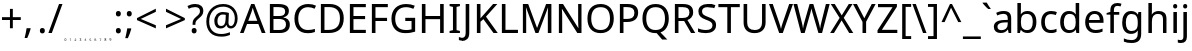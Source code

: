 SplineFontDB: 3.2
FontName: onRouteBC_Configurations
FullName: onRouteBC Configurations
FamilyName: onRouteBC_Configurations
Weight: Regular
Copyright: Copyright (c) 2025, ubern
UComments: "2025-6-26: Created with FontForge (http://fontforge.org)"
Version: 001.001
ItalicAngle: 0
UnderlinePosition: -100
UnderlineWidth: 50
Ascent: 800
Descent: 200
InvalidEm: 0
LayerCount: 2
Layer: 0 0 "Back" 1
Layer: 1 0 "Fore" 0
XUID: [1021 666 -681924986 16657]
StyleMap: 0x0000
FSType: 0
OS2Version: 0
OS2_WeightWidthSlopeOnly: 0
OS2_UseTypoMetrics: 1
CreationTime: 1750976204
ModificationTime: 1751396524
OS2TypoAscent: 0
OS2TypoAOffset: 1
OS2TypoDescent: 0
OS2TypoDOffset: 1
OS2TypoLinegap: 90
OS2WinAscent: 0
OS2WinAOffset: 1
OS2WinDescent: 0
OS2WinDOffset: 1
HheadAscent: 0
HheadAOffset: 1
HheadDescent: 0
HheadDOffset: 1
Lookup: 4 0 1 "'liga' Standard Ligatures in Latin lookup 0" { "liga_Numbers"  "liga_Spacing"  "liga_Universal"  "liga_AxleUnits"  "liga_Cranes"  "liga_Boosters"  "liga_Trailers"  "liga_Drives"  "liga_Jeeps"  "liga_Trucks"  } ['liga' ('latn' <'dflt' > ) ]
MarkAttachClasses: 1
DEI: 91125
LangName: 1033
Encoding: Custom
Compacted: 1
UnicodeInterp: none
NameList: AGL For New Fonts
DisplaySize: -48
AntiAlias: 1
FitToEm: 0
WinInfo: 0 51 16
BeginPrivate: 0
EndPrivate
Grid
-1000 -120 m 4
 2000 -120 l 1028
  Named: "Bottom Spc Pipe"
EndSplineSet
BeginChars: 164 155

StartChar: T_T_one_S
Encoding: 84 -1 0
Width: 185
Flags: HMW
LayerCount: 2
Fore
SplineSet
245 -23 m 0
 248 -23 251 -26 251 -29 c 2
 251 -114 l 2
 251 -117 248 -120 245 -120 c 0
 242 -120 239 -117 239 -114 c 2
 239 -29 l 2
 239 -26 242 -23 245 -23 c 0
308 274 m 1
 308 211 l 1
 331 211 l 1
 331 274 l 1
 308 274 l 1
302 285 m 2
 336 285 l 2
 339 285 342 283 342 280 c 2
 342 205 l 2
 342 202 339 200 336 200 c 2
 302 200 l 2
 299 200 296 202 296 205 c 2
 296 280 l 2
 296 283 299 285 302 285 c 2
215 274 m 1
 191 211 l 1
 274 211 l 1
 274 274 l 1
 215 274 l 1
211 285 m 2
 279 285 l 2
 282 285 285 283 285 280 c 2
 285 205 l 2
 285 202 282 200 279 200 c 2
 182 200 l 2
 179 200 177 202 177 205 c 0
 177 206 177 207 177 208 c 2
 205 282 l 2
 206 284 209 285 211 285 c 2
199 302 m 2
 353 302 l 2
 356 302 359 300 359 297 c 2
 359 68 l 2
 359 65 356 63 353 63 c 2
 336 63 l 2
 333 63 331 65 331 68 c 0
 331 71 333 74 336 74 c 2
 348 74 l 1
 348 291 l 1
 203 291 l 1
 165 198 l 2
 164 196 163 194 161 194 c 2
 79 178 l 1
 74 102 l 2
 74 100 71 98 69 97 c 2
 51 93 l 1
 51 74 l 1
 159 74 l 2
 162 74 165 71 165 68 c 0
 165 65 162 63 159 63 c 2
 45 63 l 2
 42 63 40 65 40 68 c 2
 40 97 l 2
 40 100 42 102 44 103 c 2
 63 107 l 1
 68 183 l 2
 68 186 71 188 73 188 c 2
 155 205 l 1
 194 299 l 2
 195 301 197 302 199 302 c 2
245 95 m 0
 230 95 218 82 218 67 c 0
 218 52 230 40 245 40 c 0
 260 40 272 52 272 67 c 0
 272 82 260 95 245 95 c 0
245 106 m 0
 266 106 284 88 284 67 c 0
 284 46 266 29 245 29 c 0
 224 29 206 46 206 67 c 0
 206 88 224 106 245 106 c 0
245 123 m 0
 214 123 189 98 189 67 c 0
 189 36 214 11 245 11 c 0
 276 11 301 36 301 67 c 0
 301 98 276 123 245 123 c 0
245 135 m 0
 282 135 312 104 312 67 c 0
 312 30 282 0 245 0 c 0
 208 0 178 30 178 67 c 0
 178 104 208 135 245 135 c 0
EndSplineSet
Validated: 1
LCarets2: 3 0 0 0
Ligature2: "liga_Trucks" T T one S
EndChar

StartChar: one_J
Encoding: 88 -1 1
Width: 332
Flags: HMW
LayerCount: 2
Fore
SplineSet
242 -75 m 0
 242 -67 245 -51 264 -51 c 0
 266 -51 269 -52 271 -52 c 0
 273 -52 275 -53 277 -54 c 0
 278 -54 277 -54 277 -55 c 2
 275 -60 l 2
 275 -61 275 -61 274 -61 c 0
 273 -60 271 -59 269 -59 c 0
 267 -59 266 -58 264 -58 c 0
 251 -58 250 -75 250 -75 c 0
 250 -86 255 -91 264 -91 c 0
 266 -91 267 -90 268 -90 c 2
 271 -90 l 1
 271 -79 l 1
 263 -79 l 2
 262 -79 262 -79 262 -78 c 2
 262 -73 l 2
 262 -72 262 -72 263 -72 c 2
 277 -72 l 2
 278 -72 278 -72 278 -73 c 2
 278 -94 l 2
 278 -95 277 -96 277 -96 c 2
 275 -97 272 -97 270 -97 c 0
 268 -97 266 -98 263 -98 c 0
 259 -98 255 -97 252 -95 c 0
 249 -93 247 -90 245 -87 c 0
 243 -83 242 -80 242 -75 c 0
202 -52 m 2
 209 -52 l 1
 229 -85 l 1
 229 -53 l 2
 229 -52 229 -52 230 -52 c 2
 234 -52 l 2
 235 -52 236 -52 236 -53 c 2
 236 -96 l 2
 236 -97 235 -97 234 -97 c 2
 228 -97 l 1
 208 -64 l 1
 208 -96 l 2
 208 -97 208 -97 207 -97 c 2
 202 -97 l 2
 201 -97 201 -97 201 -96 c 2
 201 -53 l 2
 201 -52 201 -52 202 -52 c 2
180 -52 m 2
 195 -52 l 2
 196 -52 196 -52 196 -53 c 2
 196 -56 l 2
 196 -57 196 -57 195 -57 c 2
 191 -58 l 1
 191 -91 l 1
 195 -92 l 2
 196 -92 196 -92 196 -93 c 2
 196 -96 l 2
 196 -97 196 -97 195 -97 c 2
 180 -97 l 2
 179 -97 179 -97 179 -96 c 2
 179 -93 l 2
 179 -92 179 -92 180 -92 c 2
 184 -91 l 1
 184 -58 l 1
 180 -57 l 1
 180 -57 179 -57 179 -56 c 2
 179 -53 l 2
 179 -52 179 -52 180 -52 c 2
164 -98 m 0
 155 -98 144 -94 144 -74 c 0
 144 -70 147 -51 165 -51 c 0
 169 -51 173 -52 176 -54 c 0
 177 -54 177 -54 177 -55 c 2
 175 -60 l 2
 175 -61 174 -61 173 -61 c 0
 172 -60 171 -59 169 -59 c 0
 164 -56 155 -61 155 -63 c 0
 153 -66 152 -70 152 -75 c 0
 152 -80 153 -83 155 -86 c 2
 155 -87 l 2
 157 -90 161 -91 165 -91 c 0
 167 -91 167 -90 169 -90 c 0
 171 -90 172 -89 174 -89 c 0
 175 -89 175 -89 175 -90 c 2
 175 -96 l 2
 173 -97 172 -97 170 -97 c 0
 168 -97 166 -98 164 -98 c 0
125 -64 m 1
 124 -65 l 2
 120 -77 l 1
 130 -77 l 1
 126 -65 l 1
 126 -65 125 -65 125 -64 c 1
122 -52 m 1
 128 -52 l 1
 144 -96 l 2
 144 -97 144 -97 143 -97 c 2
 138 -97 l 1
 137 -96 l 1
 132 -84 l 1
 118 -84 l 1
 113 -96 l 1
 112 -97 l 1
 107 -97 l 2
 106 -97 106 -97 106 -96 c 2
 122 -52 l 1
100 -66 m 0
 100 -63 99 -59 91 -59 c 2
 87 -59 l 1
 87 -73 l 1
 90 -73 l 2
 99 -73 100 -72 100 -66 c 0
108 -66 m 0
 108 -70 106 -80 91 -80 c 2
 87 -80 l 1
 87 -96 l 2
 87 -97 87 -97 86 -97 c 2
 81 -97 l 2
 80 -97 80 -97 80 -96 c 2
 80 -53 l 2
 80 -52 80 -52 81 -52 c 2
 92 -52 l 2
 107 -52 108 -60 108 -66 c 0
55 -66 m 0
 55 -71 74 -71 74 -85 c 0
 74 -98 58 -98 58 -98 c 0
 56 -98 54 -97 52 -97 c 0
 48 -97 48 -97 46 -95 c 2
 46 -89 l 2
 46 -88 47 -88 48 -88 c 0
 49 -89 51 -89 53 -90 c 0
 55 -90 57 -91 59 -91 c 0
 64 -91 67 -88 67 -85 c 0
 67 -84 66 -83 66 -82 c 0
 66 -78 47 -78 47 -63 c 0
 47 -56 55 -51 61 -51 c 0
 63 -51 65 -52 67 -52 c 0
 69 -52 70 -53 72 -54 c 0
 73 -54 73 -54 73 -55 c 2
 71 -60 l 2
 71 -61 71 -61 70 -61 c 0
 69 -60 67 -59 65 -59 c 0
 63 -59 63 -58 61 -58 c 0
 58 -58 54 -60 54 -63 c 0
 54 -64 55 -65 55 -66 c 0
-54 -69 m 2
 14 -69 l 2
 17 -69 20 -72 20 -75 c 0
 20 -78 17 -81 14 -81 c 2
 -54 -81 l 2
 -57 -81 -60 -78 -60 -75 c 0
 -60 -72 -57 -69 -54 -69 c 2
391 -24 m 0
 394 -24 397 -26 397 -29 c 2
 397 -115 l 2
 397 -118 394 -121 391 -121 c 0
 388 -121 385 -118 385 -115 c 2
 385 -81 l 1
 311 -81 l 2
 308 -81 305 -78 305 -75 c 0
 305 -72 308 -69 311 -69 c 2
 385 -69 l 1
 385 -29 l 2
 385 -26 388 -24 391 -24 c 0
-127 228 m 1
 -127 223 l 1
 129 223 l 2
 131 223 133 221 134 220 c 2
 177 160 l 1
 459 160 l 2
 461 160 464 158 465 156 c 2
 498 74 l 1
 524 74 l 1
 551 155 l 1
 551 166 l 1
 232 166 l 2
 231 166 230 166 229 167 c 2
 139 228 l 1
 -127 228 l 1
-133 240 m 2
 141 240 l 2
 142 240 143 240 144 239 c 2
 234 177 l 1
 557 177 l 2
 560 177 562 174 562 171 c 2
 562 152 l 1
 533 67 l 2
 532 65 531 63 528 63 c 2
 494 63 l 2
 492 63 489 64 488 66 c 2
 456 148 l 1
 174 148 l 2
 172 148 170 150 169 151 c 2
 127 211 l 1
 -87 211 l 1
 -87 208 -90 205 -93 205 c 2
 -116 205 l 2
 -119 205 -122 208 -122 211 c 1
 -133 211 l 2
 -136 211 -139 214 -139 217 c 2
 -139 234 l 2
 -139 237 -136 240 -133 240 c 2
391 95 m 0
 376 95 364 82 364 67 c 0
 364 52 376 40 391 40 c 0
 406 40 418 52 418 67 c 0
 418 82 406 95 391 95 c 0
391 106 m 0
 412 106 430 88 430 67 c 0
 430 46 412 29 391 29 c 0
 370 29 352 46 352 67 c 0
 352 88 370 106 391 106 c 0
391 123 m 0
 360 123 335 98 335 67 c 0
 335 36 360 11 391 11 c 0
 422 11 447 36 447 67 c 0
 447 98 422 123 391 123 c 0
391 135 m 0
 428 135 458 104 458 67 c 0
 458 30 428 0 391 0 c 0
 354 0 324 30 324 67 c 0
 324 104 354 135 391 135 c 0
EndSplineSet
Validated: 1
LCarets2: 1 0
Ligature2: "liga_Jeeps" one J
EndChar

StartChar: one_D
Encoding: 92 -1 2
Width: 559
Flags: HMW
LayerCount: 2
Fore
SplineSet
70 177 m 2
 784 177 l 2
 787 177 789 174 789 171 c 2
 789 154 l 2
 789 153 789 153 789 152 c 2
 760 67 l 2
 759 65 758 63 755 63 c 2
 721 63 l 2
 719 63 717 64 716 66 c 2
 683 148 l 1
 548 148 l 1
 527 67 l 2
 526 65 524 63 521 63 c 2
 70 63 l 2
 67 63 64 66 64 69 c 2
 64 154 l 1
 64 171 l 2
 64 174 67 177 70 177 c 2
76 166 m 1
 76 160 l 1
 687 160 l 2
 689 160 691 158 692 156 c 2
 725 74 l 1
 751 74 l 1
 778 155 l 1
 778 166 l 1
 76 166 l 1
76 148 m 1
 76 74 l 1
 517 74 l 1
 536 148 l 1
 76 148 l 1
618 135 m 0
 655 135 686 104 686 67 c 0
 686 30 655 0 618 0 c 0
 581 0 551 30 551 67 c 0
 551 104 581 135 618 135 c 0
618 123 m 0
 587 123 562 98 562 67 c 0
 562 36 587 11 618 11 c 0
 649 11 674 36 674 67 c 0
 674 98 649 123 618 123 c 0
618 106 m 0
 639 106 657 88 657 67 c 0
 657 46 639 29 618 29 c 0
 597 29 579 46 579 67 c 0
 579 88 597 106 618 106 c 0
618 95 m 0
 603 95 591 82 591 67 c 0
 591 52 603 40 618 40 c 0
 633 40 645 52 645 67 c 0
 645 82 633 95 618 95 c 0
618 -24 m 0
 621 -24 624 -26 624 -29 c 2
 624 -75 l 1
 624 -115 l 2
 624 -118 621 -121 618 -121 c 0
 615 -121 612 -118 612 -115 c 2
 612 -81 l 1
 430 -81 l 2
 427 -81 424 -78 424 -75 c 0
 424 -72 427 -69 430 -69 c 2
 612 -69 l 1
 612 -29 l 2
 612 -26 615 -24 618 -24 c 0
-55 -69 m 2
 127 -69 l 2
 130 -69 133 -72 133 -75 c 0
 133 -78 130 -81 127 -81 c 2
 -55 -81 l 2
 -58 -81 -61 -78 -61 -75 c 0
 -61 -72 -58 -69 -55 -69 c 2
158 -63 m 0
 158 -59 160 -51 172 -51 c 2
 178 -51 l 2
 180 -51 182 -52 184 -53 c 0
 185 -53 184 -54 184 -55 c 2
 183 -59 l 2
 183 -60 182 -60 181 -60 c 0
 180 -59 179 -59 177 -59 c 0
 175 -59 174 -58 172 -58 c 0
 170 -58 165 -58 165 -63 c 0
 165 -64 166 -65 166 -66 c 0
 166 -72 185 -69 185 -84 c 0
 185 -87 185 -97 170 -97 c 2
 163 -97 l 2
 160 -97 158 -95 157 -94 c 1
 157 -89 l 2
 157 -88 158 -88 159 -88 c 0
 160 -89 162 -88 164 -89 c 0
 166 -89 168 -90 170 -90 c 0
 174 -90 178 -90 178 -84 c 0
 178 -83 177 -83 177 -82 c 0
 177 -76 158 -80 158 -63 c 0
219 -65 m 0
 219 -69 218 -80 202 -80 c 2
 198 -80 l 1
 198 -96 l 2
 198 -97 198 -97 197 -97 c 2
 192 -97 l 2
 191 -97 191 -97 191 -96 c 2
 191 -53 l 2
 191 -52 191 -51 192 -51 c 2
 203 -51 l 2
 205 -51 219 -52 219 -65 c 0
212 -65 m 0
 212 -63 212 -58 202 -58 c 2
 198 -58 l 1
 198 -73 l 1
 201 -73 l 2
 205 -73 212 -72 212 -65 c 0
234 -51 m 1
 239 -51 l 1
 240 -52 l 1
 255 -95 l 2
 255 -96 255 -97 254 -97 c 2
 249 -97 l 1
 248 -96 l 1
 243 -83 l 1
 229 -83 l 1
 224 -96 l 1
 223 -97 l 1
 218 -97 l 2
 217 -97 217 -96 217 -95 c 2
 233 -52 l 1
 234 -51 l 1
236 -62 m 1
 236 -63 235 -64 235 -65 c 2
 231 -76 l 1
 241 -76 l 1
 237 -65 l 1
 237 -64 l 1
 236 -62 l 1
256 -74 m 0
 256 -66 258 -51 276 -51 c 0
 280 -51 285 -51 288 -53 c 0
 289 -53 288 -54 288 -55 c 2
 286 -60 l 2
 286 -61 286 -60 285 -60 c 0
 273 -54 267 -62 267 -62 c 0
 265 -65 263 -69 263 -74 c 0
 263 -78 263 -90 276 -90 c 2
 281 -90 l 2
 283 -90 283 -89 285 -89 c 0
 286 -89 287 -89 287 -90 c 2
 287 -94 l 2
 287 -94 284 -97 281 -97 c 2
 275 -97 l 2
 267 -97 256 -94 256 -74 c 0
291 -51 m 2
 306 -51 l 2
 307 -51 307 -52 307 -53 c 2
 307 -56 l 2
 307 -57 307 -57 306 -57 c 2
 302 -58 l 1
 302 -90 l 1
 306 -91 l 2
 307 -91 307 -91 307 -92 c 2
 307 -96 l 2
 307 -97 307 -97 306 -97 c 2
 291 -97 l 2
 290 -97 290 -97 290 -96 c 2
 290 -92 l 2
 290 -91 290 -91 291 -91 c 2
 295 -90 l 1
 295 -58 l 1
 291 -57 l 2
 290 -57 290 -57 290 -56 c 2
 290 -53 l 2
 290 -52 290 -51 291 -51 c 2
314 -51 m 2
 320 -51 l 1
 320 -52 l 1
 340 -84 l 1
 340 -53 l 2
 340 -52 340 -51 341 -51 c 2
 346 -51 l 2
 347 -51 347 -52 347 -53 c 2
 347 -96 l 2
 347 -97 347 -97 346 -97 c 2
 340 -97 l 1
 339 -96 l 1
 319 -64 l 1
 319 -96 l 2
 319 -97 319 -97 318 -97 c 2
 314 -97 l 2
 313 -97 313 -97 313 -96 c 2
 313 -53 l 2
 313 -52 313 -51 314 -51 c 2
353 -74 m 0
 353 -60 363 -51 376 -51 c 2
 382 -51 l 2
 384 -51 386 -52 388 -53 c 0
 389 -53 389 -54 389 -55 c 2
 387 -60 l 2
 387 -61 386 -60 385 -60 c 0
 384 -59 383 -59 381 -59 c 0
 379 -59 377 -58 375 -58 c 0
 362 -58 361 -71 361 -74 c 0
 361 -79 361 -90 375 -90 c 2
 380 -90 l 2
 381 -90 381 -89 382 -89 c 1
 382 -79 l 1
 374 -79 l 2
 373 -79 373 -79 373 -78 c 2
 373 -73 l 2
 373 -72 373 -72 374 -72 c 2
 388 -72 l 2
 389 -72 389 -72 389 -73 c 2
 389 -95 l 1
 387 -96 384 -97 382 -97 c 2
 374 -97 l 2
 359 -97 353 -84 353 -74 c 0
EndSplineSet
Validated: 1
LCarets2: 1 0
Ligature2: "liga_Drives" one D
EndChar

StartChar: two_D
Encoding: 93 -1 3
Width: 485
Flags: W
HStem: -96 5<97.7664 111.598 206.125 217.117 230.938 238.062 304.148 317.841 491.047 493 493.004 504 572 586.955> -83 7<167 177 535 545.581> -57 6<101.694 119.977 134 145.937 226.999 238 302.151 324.998 501.069 512.185 535 545.61 572 584.768> 0 11<452.944 499.118 595.944 642.056> 29 11<460.082 492.613 602.995 635.005> 63 11<77 375 726 752> 95 11<460.344 491.913 603.257 634.743> 123 12<451.562 500.507 594.562 643.438> 148 12<77 395 406 684> 166 11<77 779>
VStem: 65 12<74 148 160 166> 94 7<-67.861 -57.7044> 114 7<-89.0093 -78.3818> 127 7<-95 -79 -72 -58> 148 7<-71.0814 -59.5873> 192 7<-85.0952 -61.0013> 226 17<-95 -90.0156 -90 -57 -56.9844 -52> 249 6<-95 -51> 276 7<-96 -52> 290 7<-85.5017 -61.4038> 309 16<-77.9949 -72> 318 7<-89.822 -78> 409 11<43.9437 90.1176> 438 11<51.0817 83.6133> 470 11<-120.966 -81 -69 -24.0232> 491 8<-69.1795 -59.3312> 504 11<51.3438 82.9126> 513 8<-90.8847 -80.8205> 527 8<-98 -81 -74 -59> 532 12<42.5622 91.5074> 550 8<-72.3159 -60.2644> 552 11<43.9437 90.1176> 564 8<-91 -59> 580 12<50.4064 83.8818> 594 8<-86.1021 -63.2593> 613 11<-120.966 -24.0232> 646 12<50.4064 83.8818> 675 11<43.9437 90.1176> 779 11<155 166>
LayerCount: 2
Fore
SplineSet
290 -73 m 0xfffff7c0fe
 290 -59 298 -50 312 -50 c 0
 314 -50 316 -51 318 -51 c 1
 320 -51 326 -52 325 -54 c 2
 325 -59 l 2
 325 -60 325 -60 317 -58 c 1
 315 -57 313 -57 311 -57 c 0
 307 -57 297 -58 297 -73 c 0
 297 -82 300 -90 311 -90 c 0
 313 -90 315 -90 318 -89 c 1
 318 -78 l 1xfffff7c0fe
 317 -78 309 -78 309 -77 c 2
 309 -72 l 2
 309 -71 309 -71 310 -71 c 2
 324 -71 l 2
 325 -71 325 -71 325 -72 c 2xfffffbc0fe
 325 -93 l 2
 325 -95 317 -97 310 -97 c 0
 306 -97 302 -96 299 -94 c 1
 294 -91 290 -85 290 -73 c 0xfffff7c0fe
250 -51 m 2
 256 -51 l 2
 276 -84 l 1
 276 -83 l 0
 276 -82 276 -80 276 -79 c 0
 276 -78 276 -77 276 -76 c 2
 276 -52 l 2
 276 -51 276 -51 277 -51 c 2
 282 -51 l 2
 283 -51 283 -51 283 -52 c 2
 283 -95 l 2
 283 -96 283 -96 282 -96 c 2
 276 -96 l 2
 275 -96 l 2
 255 -63 l 1
 255 -64 l 0
 255 -66 255 -69 255 -71 c 2
 255 -95 l 2
 255 -96 255 -96 254 -96 c 2
 250 -96 l 2
 249 -96 249 -96 249 -95 c 2
 249 -52 l 2
 249 -51 249 -51 250 -51 c 2
227 -51 m 2
 242 -51 l 2
 243 -51 243 -51 243 -52 c 2
 243 -55 l 2
 243 -56 243 -56 242 -56 c 2
 238 -57 l 1
 238 -90 l 1
 242 -91 l 2
 243 -91 243 -91 243 -92 c 2
 243 -95 l 2
 243 -96 243 -96 242 -96 c 2
 227 -96 l 2
 226 -96 226 -96 226 -95 c 2
 226 -92 l 2
 226 -91 226 -91 227 -91 c 2
 231 -90 l 1
 231 -57 l 1
 227 -56 l 2
 227 -56 226 -56 226 -55 c 2
 226 -52 l 2
 226 -51 226 -51 227 -51 c 2
194 -61 m 1
 196 -57 201 -50 212 -50 c 0
 218 -50 225 -52 224 -54 c 2
 224 -59 l 2
 223 -61 199 -48 199 -73 c 0
 199 -78 200 -82 202 -85 c 1
 204 -88 208 -90 212 -90 c 0
 219 -90 223 -86 223 -89 c 2
 223 -94 l 2
 223 -96 217 -97 211 -97 c 0
 197 -97 192 -86 192 -73 c 0
 192 -69 192 -64 194 -61 c 1
172 -62 m 2
 172 -63 171 -63 171 -64 c 0
 167 -76 l 1
 177 -76 l 1
 173 -64 l 2
 173 -64 173 -64 173 -63 c 0
 172 -62 l 2
170 -51 m 2
 175 -51 l 2
 176 -51 l 2
 191 -94 l 2
 191 -95 191 -96 190 -96 c 2
 185 -96 l 2
 184 -95 l 2
 179 -83 l 1
 165 -83 l 1
 160 -95 l 2
 159 -96 l 2
 154 -96 l 2
 153 -96 153 -95 153 -94 c 2
 169 -51 l 2
 170 -51 l 2
134 -58 m 1
 134 -72 l 1
 137 -72 l 2
 141 -72 143 -72 145 -71 c 0
 147 -70 148 -68 148 -65 c 0
 148 -62 147 -61 146 -60 c 1
 145 -59 142 -58 139 -58 c 2
 134 -58 l 1
128 -51 m 2
 139 -51 l 2
 144 -51 148 -52 151 -54 c 0
 154 -56 155 -61 155 -65 c 0
 155 -67 155 -68 154 -70 c 2
 153 -72 152 -74 151 -75 c 0
 150 -76 148 -77 146 -78 c 0
 144 -79 141 -79 138 -79 c 2
 134 -79 l 1
 134 -95 l 2
 134 -96 134 -96 133 -96 c 2
 128 -96 l 2
 127 -96 127 -96 127 -95 c 2
 127 -52 l 2
 127 -51 127 -51 128 -51 c 2
94 -62 m 0
 94 -55 99 -50 108 -50 c 0
 113 -50 121 -52 120 -54 c 2
 120 -59 l 2
 119 -61 114 -57 108 -57 c 0
 106 -57 101 -58 101 -62 c 0
 101 -66 103 -68 109 -70 c 1
 111 -71 118 -73 120 -77 c 1
 121 -79 121 -81 121 -83 c 0
 121 -85 121 -97 106 -97 c 0
 100 -97 93 -95 93 -93 c 2
 93 -88 l 2
 93 -86 99 -90 106 -90 c 0
 109 -90 114 -89 114 -84 c 0
 114 -74 94 -78 94 -62 c 0
-55 -69 m 2
 47 -69 l 2
 50 -69 53 -72 53 -75 c 0
 53 -78 50 -81 47 -81 c 2
 -55 -81 l 2
 -58 -81 -61 -78 -61 -75 c 0
 -61 -72 -58 -69 -55 -69 c 2
618 -24 m 0
 621 -24 624 -26 624 -29 c 2
 624 -115 l 2
 624 -118 621 -121 618 -121 c 0
 615 -121 613 -118 613 -115 c 2
 613 -29 l 2
 613 -26 615 -24 618 -24 c 0
476 -24 m 0
 479 -24 481 -26 481 -29 c 2
 481 -75 l 1
 481 -115 l 2
 481 -118 479 -121 476 -121 c 0
 473 -121 470 -118 470 -115 c 2
 470 -81 l 1
 367 -81 l 2
 364 -81 361 -78 361 -75 c 0
 361 -72 364 -69 367 -69 c 2
 470 -69 l 1
 470 -29 l 2
 470 -26 473 -24 476 -24 c 0
594 -75 m 0
 594 -66 590 -59 578 -59 c 2
 572 -59 l 1
 572 -91 l 1
 577 -91 l 2
 581 -91 594 -90 594 -75 c 0
602 -75 m 0
 602 -86 598 -98 578 -98 c 2
 566 -98 l 2
 565 -98 564 -98 564 -97 c 2
 564 -54 l 2
 564 -53 565 -52 566 -52 c 2
 579 -52 l 2
 592 -52 602 -62 602 -75 c 0
550 -67 m 0xfffff3cafe
 550 -64 549 -59 540 -59 c 2
 535 -59 l 1
 535 -74 l 1
 538 -74 l 2
 541 -74 550 -73 550 -67 c 0xfffff3cafe
553 -77 m 1
 545 -81 545 -81 539 -81 c 2
 535 -81 l 1
 535 -97 l 2
 535 -98 535 -98 534 -98 c 2
 529 -98 l 2
 528 -98 527 -98 527 -97 c 2
 527 -54 l 2
 527 -53 528 -52 529 -52 c 2
 540 -52 l 2
 557 -52 558 -64 558 -66 c 0
 558 -73 555 -76 554 -77 c 2
 553 -77 l 1
491 -64 m 0
 491 -58 495 -52 507 -52 c 2
 513 -52 l 2
 515 -52 517 -53 519 -54 c 0
 520 -54 520 -55 520 -56 c 2
 518 -60 l 2
 518 -61 517 -61 516 -61 c 0
 515 -60 514 -60 512 -60 c 0
 510 -60 508 -59 506 -59 c 0
 504 -59 499 -59 499 -64 c 0
 499 -65 500 -66 500 -67 c 0
 500 -71 521 -72 521 -86 c 0xfffff3d0fe
 521 -89 520 -99 504 -99 c 0
 501 -99 499 -98 497 -98 c 0
 493 -98 492 -97 491 -96 c 1
 491 -90 l 2
 491 -89 492 -89 493 -89 c 0
 493 -89 498 -92 504 -92 c 0xfffff3e0fe
 504 -92 513 -92 513 -86 c 0xfffff3d0fe
 513 -85 512 -84 512 -83 c 0
 512 -79 491 -78 491 -64 c 0
476 95 m 0
 461 95 449 82 449 67 c 0
 449 52 461 40 476 40 c 0
 491 40 504 52 504 67 c 0xfffff3e0fe
 504 82 491 95 476 95 c 0
476 106 m 0
 497 106 515 88 515 67 c 0
 515 46 497 29 476 29 c 0
 455 29 438 46 438 67 c 0
 438 88 455 106 476 106 c 0
476 123 m 0
 445 123 420 98 420 67 c 0
 420 36 445 11 476 11 c 0
 507 11 532 36 532 67 c 0xfffff3c4fe
 532 98 507 123 476 123 c 0
476 135 m 0
 513 135 544 104 544 67 c 0
 544 30 513 0 476 0 c 0
 439 0 409 30 409 67 c 0
 409 104 439 135 476 135 c 0
619 95 m 0
 604 95 592 82 592 67 c 0
 592 52 604 40 619 40 c 0
 634 40 646 52 646 67 c 0
 646 82 634 95 619 95 c 0
619 106 m 0
 640 106 658 88 658 67 c 0
 658 46 640 29 619 29 c 0
 598 29 580 46 580 67 c 0
 580 88 598 106 619 106 c 0
619 123 m 0
 588 123 563 98 563 67 c 0xfffff3c1fe
 563 36 588 11 619 11 c 0
 650 11 675 36 675 67 c 0
 675 98 650 123 619 123 c 0
619 135 m 0
 656 135 686 104 686 67 c 0
 686 30 656 0 619 0 c 0
 582 0 552 30 552 67 c 0
 552 104 582 135 619 135 c 0
77 148 m 1
 77 74 l 1
 375 74 l 1
 395 148 l 1
 77 148 l 1
77 166 m 1
 77 160 l 1
 687 160 l 2
 689 160 692 158 693 156 c 2
 726 74 l 1
 752 74 l 1
 779 155 l 1
 779 166 l 1
 77 166 l 1
71 177 m 2
 785 177 l 2
 788 177 790 174 790 171 c 2
 790 154 l 2
 790 153 790 153 790 152 c 2
 761 67 l 2
 760 65 759 63 756 63 c 2
 722 63 l 2
 720 63 717 64 716 66 c 2
 684 148 l 1
 406 148 l 1
 385 67 l 2
 384 65 382 63 379 63 c 2
 71 63 l 2
 68 63 65 65 65 68 c 2
 65 154 l 1
 65 171 l 2
 65 174 68 177 71 177 c 2
EndSplineSet
Validated: 1
LCarets2: 1 0
Ligature2: "liga_Drives" two D
EndChar

StartChar: three_D
Encoding: 94 -1 4
Width: 418
Flags: HMW
LayerCount: 2
Fore
SplineSet
69 177 m 2
 782 177 l 2
 785 177 788 174 788 171 c 2
 788 154 l 2
 788 153 788 153 788 152 c 2
 759 67 l 2
 758 65 757 63 754 63 c 2
 719 63 l 2
 717 63 715 64 714 66 c 2
 681 148 l 1
 267 148 l 1
 245 67 l 2
 244 65 243 63 240 63 c 2
 69 63 l 2
 66 63 63 65 63 68 c 2
 63 154 l 1
 63 171 l 2
 63 174 66 177 69 177 c 2
74 166 m 1
 74 160 l 1
 263 160 l 1
 685 160 l 2
 687 160 689 158 690 156 c 2
 723 74 l 1
 750 74 l 1
 777 155 l 1
 777 166 l 1
 74 166 l 1
74 148 m 1
 74 74 l 1
 236 74 l 1
 255 148 l 1
 74 148 l 1
617 135 m 0
 654 135 684 104 684 67 c 0
 684 30 654 0 617 0 c 0
 580 0 549 30 549 67 c 0
 549 104 580 135 617 135 c 0
617 123 m 0
 586 123 561 98 561 67 c 0
 561 36 586 11 617 11 c 0
 648 11 673 36 673 67 c 0
 673 98 648 123 617 123 c 0
617 106 m 0
 638 106 655 88 655 67 c 0
 655 46 638 29 617 29 c 0
 596 29 578 46 578 67 c 0
 578 88 596 106 617 106 c 0
617 95 m 0
 602 95 589 82 589 67 c 0
 589 52 602 40 617 40 c 0
 632 40 644 52 644 67 c 0
 644 82 632 95 617 95 c 0
474 135 m 0
 511 135 541 104 541 67 c 0
 541 30 511 0 474 0 c 0
 437 0 407 30 407 67 c 0
 407 104 437 135 474 135 c 0
474 123 m 0
 443 123 418 98 418 67 c 0
 418 36 443 11 474 11 c 0
 505 11 530 36 530 67 c 0
 530 98 505 123 474 123 c 0
474 106 m 0
 495 106 513 88 513 67 c 0
 513 46 495 29 474 29 c 0
 453 29 435 46 435 67 c 0
 435 88 453 106 474 106 c 0
474 95 m 0
 459 95 447 82 447 67 c 0
 447 52 459 40 474 40 c 0
 489 40 501 52 501 67 c 0
 501 82 489 95 474 95 c 0
331 135 m 0
 368 135 399 104 399 67 c 0
 399 30 368 0 331 0 c 0
 294 0 264 30 264 67 c 0
 264 104 294 135 331 135 c 0
331 123 m 0
 300 123 275 98 275 67 c 0
 275 36 300 11 331 11 c 0
 362 11 387 36 387 67 c 0
 387 98 362 123 331 123 c 0
331 106 m 0
 352 106 370 88 370 67 c 0
 370 46 352 29 331 29 c 0
 310 29 293 46 293 67 c 0
 293 88 310 106 331 106 c 0
331 95 m 0
 316 95 304 82 304 67 c 0
 304 52 316 40 331 40 c 0
 346 40 359 52 359 67 c 0
 359 82 346 95 331 95 c 0
325 -29 m 2
 325 -22 337 -22 337 -29 c 2
 337 -115 l 2
 337 -122 325 -122 325 -115 c 2
 325 -81 l 1
 287 -81 l 2
 280 -81 280 -69 287 -69 c 2
 325 -69 l 1
 325 -29 l 2
611 -29 m 2
 611 -22 622 -22 622 -29 c 2
 622 -115 l 2
 622 -122 611 -122 611 -115 c 2
 611 -29 l 2
-56 -69 m 2
 -6 -69 l 2
 1 -69 1 -81 -6 -81 c 2
 -56 -81 l 2
 -63 -81 -63 -69 -56 -69 c 2
34 -65 m 0
 34 -76 54 -69 54 -86 c 0
 54 -88 54 -100 39 -100 c 0
 33 -100 27 -98 27 -96 c 2
 27 -91 l 2
 27 -89 32 -93 39 -93 c 0
 42 -93 47 -92 47 -87 c 0
 47 -77 27 -81 27 -65 c 0
 27 -58 32 -53 41 -53 c 0
 60 -53 50 -62 50 -62 c 1
 48 -61 45 -60 41 -60 c 0
 39 -60 34 -61 34 -65 c 0
88 -67 m 0
 88 -71 87 -82 71 -82 c 2
 68 -82 l 1
 68 -98 l 2
 68 -99 67 -99 66 -99 c 2
 61 -99 l 2
 60 -99 60 -99 60 -98 c 2
 60 -55 l 2
 60 -54 60 -54 61 -54 c 2
 72 -54 l 2
 80 -54 88 -56 88 -67 c 0
81 -68 m 0
 81 -64 80 -61 72 -61 c 2
 68 -61 l 1
 68 -75 l 1
 71 -75 l 2
 81 -75 81 -71 81 -68 c 0
103 -53 m 1
 108 -53 l 1
 109 -54 l 1
 124 -97 l 2
 124 -98 124 -99 123 -99 c 2
 118 -99 l 1
 117 -98 l 1
 112 -86 l 1
 98 -86 l 1
 93 -98 l 1
 92 -99 l 1
 87 -99 l 2
 86 -99 86 -98 86 -97 c 2
 102 -54 l 1
 103 -53 l 1
105 -64 m 1
 105 -67 l 1
 101 -79 l 1
 110 -79 l 1
 106 -67 l 2
 106 -66 106 -66 105 -64 c 1
125 -76 m 0
 125 -68 127 -53 145 -53 c 0
 159 -53 157 -57 155 -62 c 1
 155 -62 132 -52 132 -76 c 0
 132 -80 132 -92 145 -92 c 0
 152 -92 156 -89 156 -92 c 2
 156 -97 l 2
 156 -99 150 -100 144 -100 c 0
 130 -100 125 -89 125 -76 c 0
164 -60 m 1
 159 -59 159 -59 159 -58 c 2
 159 -55 l 2
 159 -54 159 -54 160 -54 c 2
 175 -54 l 2
 176 -54 176 -54 176 -55 c 2
 176 -58 l 2
 176 -59 176 -59 171 -60 c 1
 171 -93 l 1
 176 -94 176 -94 176 -95 c 2
 176 -98 l 2
 176 -99 176 -99 175 -99 c 2
 160 -99 l 2
 159 -99 159 -99 159 -98 c 2
 159 -95 l 2
 159 -94 159 -94 164 -93 c 1
 164 -60 l 1
188 -66 m 1
 188 -68 189 -71 189 -74 c 2
 189 -98 l 2
 189 -99 188 -99 187 -99 c 2
 183 -99 l 2
 182 -99 182 -99 182 -98 c 2
 182 -55 l 2
 182 -54 182 -54 183 -54 c 2
 189 -54 l 1
 190 -54 l 1
 209 -86 l 1
 209 -81 209 -81 209 -79 c 2
 209 -55 l 2
 209 -54 209 -54 210 -54 c 2
 215 -54 l 2
 216 -54 216 -54 216 -55 c 2
 216 -98 l 2
 216 -99 216 -99 215 -99 c 2
 209 -99 l 1
 208 -98 l 1
 188 -66 l 1
243 -100 m 0
 228 -100 223 -88 223 -76 c 0
 223 -62 231 -53 245 -53 c 0
 247 -53 249 -54 251 -54 c 0
 258 -56 259 -55 256 -62 c 0
 256 -63 256 -63 250 -61 c 0
 248 -61 246 -60 244 -60 c 0
 240 -60 230 -61 230 -76 c 0
 230 -85 233 -93 244 -93 c 0
 246 -93 248 -93 251 -92 c 1
 251 -81 l 1
 250 -81 242 -81 242 -80 c 2
 242 -75 l 2
 242 -74 242 -74 243 -74 c 2
 257 -74 l 2
 258 -74 258 -74 258 -75 c 2
 258 -96 l 2
 258 -98 250 -100 243 -100 c 0
388 -64 m 0
 388 -74 407 -69 407 -85 c 0
 407 -87 406 -98 392 -98 c 0
 386 -98 380 -97 380 -95 c 2
 380 -90 l 2
 380 -88 385 -91 392 -91 c 0
 395 -91 400 -91 400 -86 c 0
 400 -76 380 -80 380 -64 c 0
 380 -57 385 -52 394 -52 c 0
 413 -52 403 -61 403 -61 c 1
 401 -60 398 -59 394 -59 c 0
 392 -59 388 -60 388 -64 c 0
441 -67 m 0
 441 -71 440 -81 424 -81 c 2
 420 -81 l 1
 420 -96 l 2
 420 -97 420 -98 419 -98 c 2
 414 -98 l 2
 413 -98 413 -97 413 -96 c 2
 413 -54 l 2
 413 -53 413 -53 414 -53 c 2
 425 -53 l 2
 433 -53 441 -56 441 -67 c 0
433 -67 m 0
 433 -64 432 -60 424 -60 c 2
 420 -60 l 1
 420 -74 l 1
 423 -74 l 2
 432 -74 433 -70 433 -67 c 0
474 -66 m 0
 474 -74 469 -77 467 -78 c 1
 477 -96 l 2
 477 -97 477 -98 476 -98 c 2
 470 -98 l 1
 469 -97 l 1
 460 -80 l 1
 454 -80 l 1
 454 -96 l 2
 454 -97 454 -98 453 -98 c 2
 448 -98 l 2
 447 -98 447 -97 447 -96 c 2
 447 -54 l 2
 447 -53 447 -53 448 -53 c 2
 459 -53 l 2
 465 -53 474 -54 474 -66 c 0
467 -66 m 0
 467 -63 466 -60 458 -60 c 2
 454 -60 l 1
 454 -73 l 1
 459 -73 l 2
 465 -73 467 -71 467 -66 c 0
482 -53 m 2
 505 -53 l 2
 506 -53 506 -53 506 -54 c 2
 506 -59 l 2
 506 -60 506 -60 505 -60 c 2
 489 -60 l 1
 489 -71 l 1
 504 -71 l 2
 505 -71 505 -71 505 -72 c 2
 505 -77 l 2
 505 -78 505 -78 504 -78 c 2
 489 -78 l 1
 489 -91 l 1
 505 -91 l 2
 506 -91 506 -91 506 -92 c 2
 506 -96 l 2
 506 -97 506 -98 505 -98 c 2
 482 -98 l 2
 481 -98 481 -97 481 -96 c 2
 481 -54 l 2
 481 -53 481 -53 482 -53 c 2
524 -53 m 1
 528 -53 l 1
 529 -53 l 1
 545 -96 l 2
 545 -97 545 -98 544 -98 c 2
 538 -98 l 1
 537 -97 l 1
 533 -84 l 1
 519 -84 l 1
 514 -97 l 1
 513 -98 l 1
 508 -98 l 2
 507 -98 507 -97 507 -96 c 2
 523 -53 l 1
 524 -53 l 1
526 -63 m 1
 525 -66 l 1
 521 -77 l 1
 531 -77 l 1
 527 -66 l 2
 527 -65 527 -65 526 -63 c 1
582 -75 m 0
 582 -83 579 -98 560 -98 c 2
 549 -98 l 2
 548 -98 548 -97 548 -96 c 2
 548 -54 l 2
 548 -53 548 -53 549 -53 c 2
 561 -53 l 2
 572 -53 582 -59 582 -75 c 0
575 -75 m 0
 575 -70 574 -60 561 -60 c 2
 555 -60 l 1
 555 -91 l 1
 560 -91 l 2
 570 -91 575 -85 575 -75 c 0
EndSplineSet
Validated: 1
LCarets2: 1 0
Ligature2: "liga_Drives" three D
EndChar

StartChar: four_D
Encoding: 95 -1 5
Width: 343
Flags: HMW
LayerCount: 2
Fore
SplineSet
498 -77 m 0
 498 -72 497 -62 484 -62 c 2
 479 -62 l 1
 479 -93 l 1
 483 -93 l 2
 493 -93 498 -87 498 -77 c 0
506 -77 m 0
 506 -85 503 -100 484 -100 c 2
 473 -100 l 2
 472 -100 472 -100 472 -99 c 2
 472 -56 l 2
 472 -55 472 -55 473 -55 c 2
 485 -55 l 2
 496 -55 506 -61 506 -77 c 0
449 -66 m 1
 449 -68 l 1
 445 -80 l 1
 454 -80 l 1
 450 -69 l 2
 450 -68 450 -68 449 -66 c 1
447 -55 m 1
 452 -55 l 1
 453 -56 l 1
 468 -98 l 2
 468 -99 468 -100 467 -100 c 2
 462 -100 l 1
 461 -99 l 1
 456 -87 l 1
 442 -87 l 1
 438 -99 l 1
 437 -100 l 1
 432 -100 l 2
 431 -100 431 -99 431 -98 c 2
 446 -56 l 1
 447 -55 l 1
406 -55 m 2
 428 -55 l 2
 429 -55 429 -55 429 -56 c 2
 429 -61 l 2
 429 -62 429 -62 428 -62 c 2
 412 -62 l 1
 412 -73 l 1
 427 -73 l 2
 428 -73 428 -73 428 -74 c 2
 428 -79 l 2
 428 -80 428 -80 427 -80 c 2
 412 -80 l 1
 412 -93 l 1
 428 -93 l 2
 429 -93 429 -93 429 -94 c 2
 429 -99 l 2
 429 -100 429 -100 428 -100 c 2
 406 -100 l 2
 405 -100 405 -100 405 -99 c 2
 405 -56 l 2
 405 -55 405 -55 406 -55 c 2
391 -69 m 0
 391 -66 390 -62 382 -62 c 2
 377 -62 l 1
 377 -76 l 1
 382 -76 l 2
 388 -76 391 -74 391 -69 c 0
398 -68 m 0
 398 -76 392 -79 390 -80 c 1
 401 -98 l 2
 401 -99 401 -100 400 -100 c 2
 394 -100 l 1
 393 -99 l 1
 384 -82 l 1
 377 -82 l 1
 377 -99 l 2
 377 -100 377 -100 376 -100 c 2
 371 -100 l 2
 370 -100 370 -100 370 -99 c 2
 370 -56 l 2
 370 -55 370 -55 371 -55 c 2
 382 -55 l 2
 388 -55 398 -56 398 -68 c 0
357 -69 m 0
 357 -66 356 -62 348 -62 c 2
 344 -62 l 1
 344 -77 l 1
 347 -77 l 2
 356 -77 357 -72 357 -69 c 0
364 -69 m 0
 364 -73 363 -83 347 -83 c 2
 344 -83 l 1
 344 -99 l 2
 344 -100 344 -100 343 -100 c 2
 338 -100 l 2
 337 -100 336 -100 336 -99 c 2
 336 -56 l 2
 336 -55 337 -55 338 -55 c 2
 348 -55 l 2
 356 -55 364 -58 364 -69 c 0
304 -67 m 0
 304 -60 309 -55 318 -55 c 0
 337 -55 327 -64 327 -64 c 1
 325 -63 321 -62 317 -62 c 0
 315 -62 311 -63 311 -67 c 0
 311 -75 324 -73 329 -81 c 0
 330 -83 331 -85 331 -87 c 0
 331 -89 329 -100 315 -100 c 0
 309 -100 303 -99 303 -97 c 2
 303 -92 l 2
 303 -90 309 -94 316 -94 c 0
 319 -94 323 -93 323 -88 c 0
 323 -78 304 -83 304 -67 c 0
-56 -69 m 2
 -5 -69 l 2
 2 -69 2 -81 -5 -81 c 2
 -56 -81 l 2
 -63 -81 -63 -69 -56 -69 c 2
612 -29 m 2
 612 -22 623 -22 623 -29 c 2
 623 -115 l 2
 623 -122 612 -122 612 -115 c 2
 612 -81 l 1
 537 -81 l 2
 530 -81 530 -69 537 -69 c 2
 612 -69 l 1
 612 -29 l 2
183 -29 m 2
 183 -22 195 -22 195 -29 c 2
 195 -69 l 1
 275 -69 l 2
 282 -69 282 -81 275 -81 c 2
 195 -81 l 1
 195 -115 l 2
 195 -122 183 -122 183 -115 c 2
 183 -81 l 1
 145 -81 l 2
 138 -81 138 -69 145 -69 c 2
 183 -69 l 1
 183 -29 l 2
189 95 m 0
 174 95 162 82 162 67 c 0
 162 52 174 40 189 40 c 0
 204 40 216 52 216 67 c 0
 216 82 204 95 189 95 c 0
189 106 m 0
 210 106 228 88 228 67 c 0
 228 46 210 29 189 29 c 0
 168 29 150 46 150 67 c 0
 150 88 168 106 189 106 c 0
189 124 m 0
 158 124 133 98 133 67 c 0
 133 36 158 11 189 11 c 0
 220 11 245 36 245 67 c 0
 245 98 220 124 189 124 c 0
189 135 m 0
 226 135 256 104 256 67 c 0
 256 30 226 0 189 0 c 0
 152 0 121 30 121 67 c 0
 121 104 152 135 189 135 c 0
332 95 m 0
 317 95 304 82 304 67 c 0
 304 52 317 40 332 40 c 0
 347 40 359 52 359 67 c 0
 359 82 347 95 332 95 c 0
332 106 m 0
 353 106 370 88 370 67 c 0
 370 46 353 29 332 29 c 0
 311 29 293 46 293 67 c 0
 293 88 311 106 332 106 c 0
332 124 m 0
 301 124 276 98 276 67 c 0
 276 36 301 11 332 11 c 0
 363 11 388 36 388 67 c 0
 388 98 363 124 332 124 c 0
332 135 m 0
 369 135 399 104 399 67 c 0
 399 30 369 0 332 0 c 0
 295 0 264 30 264 67 c 0
 264 104 295 135 332 135 c 0
474 95 m 0
 459 95 447 82 447 67 c 0
 447 52 459 40 474 40 c 0
 489 40 502 52 502 67 c 0
 502 82 489 95 474 95 c 0
474 106 m 0
 495 106 513 88 513 67 c 0
 513 46 495 29 474 29 c 0
 453 29 436 46 436 67 c 0
 436 88 453 106 474 106 c 0
474 124 m 0
 443 124 418 98 418 67 c 0
 418 36 443 11 474 11 c 0
 505 11 530 36 530 67 c 0
 530 98 505 124 474 124 c 0
474 135 m 0
 511 135 542 104 542 67 c 0
 542 30 511 0 474 0 c 0
 437 0 407 30 407 67 c 0
 407 104 437 135 474 135 c 0
617 95 m 0
 602 95 590 82 590 67 c 0
 590 52 602 40 617 40 c 0
 632 40 644 52 644 67 c 0
 644 82 632 95 617 95 c 0
617 106 m 0
 638 106 656 88 656 67 c 0
 656 46 638 29 617 29 c 0
 596 29 578 46 578 67 c 0
 578 88 596 106 617 106 c 0
617 124 m 0
 586 124 561 98 561 67 c 0
 561 36 586 11 617 11 c 0
 648 11 673 36 673 67 c 0
 673 98 648 124 617 124 c 0
617 135 m 0
 654 135 684 104 684 67 c 0
 684 30 654 0 617 0 c 0
 580 0 550 30 550 67 c 0
 550 104 580 135 617 135 c 0
75 148 m 1
 75 74 l 1
 93 74 l 1
 113 148 l 1
 75 148 l 1
75 166 m 1
 75 160 l 1
 685 160 l 2
 687 160 690 158 691 156 c 2
 724 74 l 1
 750 74 l 1
 777 155 l 1
 777 166 l 1
 75 166 l 1
69 177 m 2
 782 177 l 2
 785 177 788 174 788 171 c 2
 788 154 l 2
 788 153 788 153 788 152 c 2
 759 67 l 2
 758 65 757 63 754 63 c 2
 720 63 l 2
 718 63 715 64 714 66 c 2
 682 148 l 1
 125 148 l 1
 103 67 l 2
 102 65 101 63 98 63 c 2
 69 63 l 2
 66 63 63 66 63 69 c 2
 63 154 l 1
 63 171 l 2
 63 174 66 177 69 177 c 2
87 -75 m 0
 87 -61 95 -52 108 -52 c 0
 123 -52 121 -55 119 -60 c 0
 119 -61 119 -62 113 -60 c 0
 112 -60 110 -59 108 -59 c 0
 99 -59 95 -66 95 -75 c 0
 95 -80 96 -84 98 -87 c 0
 100 -90 103 -91 108 -91 c 0
 116 -91 120 -87 120 -90 c 2
 120 -95 l 2
 120 -97 114 -98 108 -98 c 0
 102 -98 93 -96 89 -87 c 0
 87 -84 87 -80 87 -75 c 0
74 -66 m 0
 74 -63 74 -59 65 -59 c 2
 60 -59 l 1
 60 -74 l 1
 64 -74 l 2
 74 -74 74 -69 74 -66 c 0
78 -76 m 0
 74 -80 69 -81 64 -81 c 2
 60 -81 l 1
 60 -96 l 2
 60 -97 60 -97 59 -97 c 2
 54 -97 l 2
 53 -97 53 -97 53 -96 c 2
 53 -54 l 2
 53 -53 53 -52 54 -52 c 2
 65 -52 l 2
 73 -52 82 -55 82 -66 c 0
 82 -68 82 -73 78 -76 c 0
46 -85 m 1
 46 -85 45 -98 30 -98 c 0
 24 -98 17 -97 17 -95 c 2
 17 -90 l 2
 17 -89 17 -88 24 -90 c 0
 26 -90 28 -91 30 -91 c 0
 32 -91 39 -90 39 -85 c 0
 39 -75 18 -80 18 -64 c 0
 18 -57 23 -52 32 -52 c 0
 53 -52 42 -61 42 -61 c 1
 39 -60 36 -59 32 -59 c 0
 31 -59 25 -59 25 -64 c 0
 25 -73 46 -70 46 -85 c 1
EndSplineSet
Validated: 1
LCarets2: 1 0
Ligature2: "liga_Drives" four D
EndChar

StartChar: one_T
Encoding: 96 -1 6
Width: 1175
Flags: HMW
LayerCount: 2
Fore
SplineSet
686 -100 m 0
 671 -100 665 -87 665 -76 c 0
 665 -69 668 -53 687 -53 c 0
 689 -53 692 -54 694 -54 c 0
 696 -54 698 -55 700 -56 c 0
 701 -56 700 -56 700 -57 c 2
 698 -62 l 2
 698 -63 698 -63 697 -63 c 0
 696 -62 694 -61 692 -61 c 0
 690 -61 689 -60 687 -60 c 0
 682 -60 673 -62 673 -76 c 0
 673 -81 673 -93 687 -93 c 0
 689 -93 690 -92 691 -92 c 2
 694 -92 l 1
 694 -81 l 1
 686 -81 l 2
 685 -81 685 -81 685 -80 c 2
 685 -75 l 2
 685 -74 685 -74 686 -74 c 2
 700 -74 l 2
 701 -74 701 -74 701 -75 c 2
 701 -96 l 2
 701 -97 700 -97 700 -97 c 2
 698 -98 695 -99 693 -99 c 0
 691 -99 689 -100 686 -100 c 0
657 -99 m 2
 650 -99 l 1
 631 -66 l 1
 631 -98 l 2
 631 -99 631 -99 630 -99 c 2
 625 -99 l 2
 624 -99 624 -99 624 -98 c 2
 624 -55 l 2
 624 -54 624 -54 625 -54 c 2
 632 -54 l 1
 652 -87 l 1
 652 -55 l 2
 652 -54 652 -54 653 -54 c 2
 657 -54 l 2
 658 -54 658 -54 658 -55 c 2
 658 -98 l 2
 658 -99 658 -99 657 -99 c 2
603 -54 m 2
 618 -54 l 2
 619 -54 619 -54 619 -55 c 2
 619 -58 l 2
 619 -59 619 -59 618 -59 c 2
 614 -60 l 1
 614 -93 l 1
 618 -94 l 2
 619 -94 619 -94 619 -95 c 2
 619 -98 l 2
 619 -99 619 -99 618 -99 c 2
 603 -99 l 2
 602 -99 602 -99 602 -98 c 2
 602 -95 l 2
 602 -94 602 -94 603 -94 c 2
 607 -93 l 1
 607 -60 l 1
 603 -59 l 1
 603 -59 602 -59 602 -58 c 2
 602 -55 l 2
 602 -54 602 -54 603 -54 c 2
567 -76 m 0
 567 -66 573 -53 588 -53 c 0
 592 -53 596 -54 599 -56 c 0
 600 -56 600 -56 600 -57 c 2
 598 -62 l 2
 598 -63 597 -63 596 -63 c 0
 595 -62 594 -61 592 -61 c 0
 587 -58 578 -63 578 -64 c 0
 576 -67 575 -71 575 -76 c 0
 575 -80 576 -93 588 -93 c 0
 590 -93 590 -92 592 -92 c 0
 594 -92 595 -91 597 -91 c 0
 598 -91 598 -91 598 -92 c 2
 598 -98 l 1
 596 -99 595 -99 593 -99 c 0
 591 -99 589 -100 587 -100 c 0
 578 -100 567 -96 567 -76 c 0
548 -66 m 1
 547 -67 l 2
 543 -79 l 1
 553 -79 l 1
 549 -67 l 1
 549 -67 548 -67 548 -66 c 1
545 -54 m 1
 551 -54 l 1
 567 -97 l 2
 567 -98 567 -99 566 -99 c 2
 561 -99 l 1
 560 -98 l 1
 555 -86 l 1
 541 -86 l 1
 536 -98 l 1
 535 -99 l 1
 530 -99 l 2
 529 -99 529 -98 529 -97 c 2
 545 -54 l 1
523 -68 m 0
 523 -65 522 -61 514 -61 c 2
 510 -61 l 1
 510 -75 l 1
 513 -75 l 2
 522 -75 523 -74 523 -68 c 0
531 -68 m 0
 531 -72 529 -82 514 -82 c 2
 510 -82 l 1
 510 -98 l 2
 510 -99 510 -99 509 -99 c 2
 504 -99 l 2
 503 -99 503 -99 503 -98 c 2
 503 -55 l 2
 503 -54 503 -54 504 -54 c 2
 515 -54 l 2
 530 -54 531 -62 531 -68 c 0
478 -68 m 0
 478 -72 497 -74 497 -86 c 0
 497 -99 483 -100 481 -100 c 0
 479 -100 477 -99 475 -99 c 0
 471 -99 470 -99 469 -96 c 1
 469 -91 l 2
 469 -90 470 -90 471 -90 c 0
 472 -91 474 -91 476 -92 c 0
 478 -92 480 -93 482 -93 c 0
 487 -93 490 -90 490 -87 c 0
 490 -86 489 -85 489 -84 c 0
 489 -80 470 -80 470 -65 c 0
 470 -58 478 -53 484 -53 c 0
 486 -53 488 -54 490 -54 c 0
 492 -54 493 -55 495 -56 c 0
 496 -56 496 -56 496 -57 c 2
 494 -62 l 2
 494 -63 494 -62 493 -62 c 0
 492 -61 490 -61 488 -61 c 0
 486 -61 486 -60 484 -60 c 0
 481 -60 477 -62 477 -65 c 0
 477 -66 478 -67 478 -68 c 0
1502 703 m 0
 1511 703 1513 703 1515 700 c 0
 1515 699 1513 698 1513 697 c 0
 1512 696 1512 694 1511 694 c 0
 1509 695 1506 696 1504 696 c 0
 1484 700 1480 660 1508 667 c 1
 1508 677 l 1
 1504 677 l 2
 1503 677 1501 676 1500 677 c 0
 1499 678 1500 679 1500 680 c 0
 1500 681 1499 684 1501 684 c 2
 1512 684 l 2
 1513 684 1515 685 1515 683 c 2
 1515 662 l 1
 1508 658 1485 656 1482 674 c 0
 1481 681 1478 703 1502 703 c 0
1444 703 m 2
 1449 703 l 1
 1450 702 l 1
 1469 672 l 1
 1469 673 l 2
 1469 674 1468 675 1468 676 c 2
 1468 702 l 2
 1468 703 1468 703 1469 703 c 2
 1474 703 l 2
 1475 703 1475 703 1475 702 c 2
 1475 661 l 2
 1475 660 1475 660 1474 660 c 2
 1468 660 l 1
 1467 661 l 1
 1449 691 l 1
 1449 661 l 2
 1449 660 1449 660 1448 660 c 2
 1444 660 l 2
 1443 660 1443 660 1443 661 c 2
 1443 702 l 2
 1443 703 1443 703 1444 703 c 2
1421 693 m 1
 1421 690 l 1
 1417 679 l 1
 1426 679 l 1
 1422 690 l 1
 1422 691 l 1
 1421 693 l 1
1424 703 m 1
 1425 702 l 1
 1439 662 l 1
 1439 661 l 2
 1439 660 1439 660 1438 660 c 2
 1433 660 l 1
 1432 661 l 1
 1428 673 l 1
 1414 673 l 1
 1410 661 l 1
 1409 660 l 1
 1404 660 l 2
 1403 660 1403 660 1403 661 c 2
 1403 662 l 1
 1418 702 l 1
 1419 703 l 1
 1424 703 l 1
1370 703 m 2
 1375 703 l 2
 1376 703 1376 703 1376 702 c 2
 1376 686 l 1
 1393 686 l 1
 1393 702 l 2
 1393 703 1393 703 1394 703 c 2
 1399 703 l 2
 1400 703 1400 703 1400 702 c 2
 1400 661 l 2
 1400 660 1400 660 1399 660 c 2
 1394 660 l 2
 1393 660 1393 660 1393 661 c 2
 1393 679 l 1
 1376 679 l 1
 1376 661 l 2
 1376 660 1376 660 1375 660 c 2
 1370 660 l 2
 1369 660 1369 660 1369 661 c 2
 1369 702 l 2
 1369 703 1369 703 1370 703 c 2
1355 690 m 0
 1355 696 1351 696 1347 696 c 2
 1342 696 l 1
 1342 683 l 1
 1347 683 l 2
 1348 683 1355 683 1355 690 c 0
1341 660 m 2
 1337 660 l 2
 1336 660 1336 660 1336 661 c 2
 1336 702 l 2
 1336 703 1336 703 1337 703 c 2
 1347 703 l 2
 1351 703 1362 703 1362 690 c 0
 1362 688 1362 686 1361 685 c 0
 1361 684 1361 684 1357 680 c 0
 1356 680 1356 679 1355 679 c 1
 1365 662 l 1
 1365 661 l 2
 1365 660 1365 660 1364 660 c 2
 1358 660 l 1
 1354 665 1351 671 1348 677 c 1
 1342 677 l 1
 1342 661 l 2
 1342 660 1342 660 1341 660 c 2
1307 703 m 2
 1328 703 l 2
 1329 703 1329 703 1329 702 c 2
 1329 697 l 2
 1329 696 1329 696 1328 696 c 2
 1313 696 l 1
 1313 686 l 1
 1327 686 l 2
 1328 686 1328 686 1328 685 c 2
 1328 680 l 2
 1328 679 1328 679 1327 679 c 2
 1313 679 l 1
 1313 667 l 1
 1328 667 l 2
 1329 667 1329 667 1329 666 c 2
 1329 661 l 2
 1329 660 1329 660 1328 660 c 2
 1307 660 l 2
 1306 660 1306 660 1306 661 c 2
 1306 702 l 2
 1306 703 1306 703 1307 703 c 2
1270 703 m 2
 1275 703 l 1
 1276 702 l 1
 1284 676 l 2
 1285 674 1286 672 1286 671 c 1
 1286 672 1286 674 1287 676 c 2
 1296 702 l 1
 1297 703 l 1
 1302 703 l 2
 1303 703 1303 703 1303 702 c 2
 1303 701 l 1
 1289 661 l 1
 1288 660 l 1
 1283 660 l 1
 1282 661 l 1
 1269 701 l 1
 1269 702 l 2
 1269 703 1269 703 1270 703 c 2
1249 666 m 0
 1254 666 1261 669 1261 681 c 0
 1261 686 1260 690 1258 693 c 0
 1256 696 1253 697 1249 697 c 0
 1245 697 1238 695 1238 681 c 0
 1238 677 1239 666 1249 666 c 0
1231 682 m 0
 1231 684 1231 696 1239 701 c 0
 1242 703 1245 703 1249 703 c 0
 1253 703 1268 703 1268 681 c 0
 1268 666 1259 659 1249 659 c 0
 1245 659 1242 660 1239 662 c 0
 1232 667 1231 678 1231 682 c 0
1349 751 m 0
 1349 754 1346 757 1341 757 c 2
 1337 757 l 1
 1337 744 l 1
 1341 744 l 2
 1342 744 1349 744 1349 751 c 0
1358 721 m 2
 1351 721 l 1
 1343 738 l 1
 1337 738 l 1
 1337 722 l 2
 1337 721 1337 721 1336 721 c 2
 1331 721 l 2
 1330 721 1330 721 1330 722 c 2
 1330 763 l 2
 1330 764 1330 764 1331 764 c 2
 1341 764 l 2
 1345 764 1356 764 1356 751 c 0
 1356 749 1356 747 1355 746 c 0
 1355 745 1355 744 1354 743 c 0
 1353 742 1352 742 1351 741 c 0
 1350 741 1350 740 1349 740 c 1
 1359 723 l 1
 1359 722 l 2
 1359 721 1359 721 1358 721 c 2
1308 753 m 1
 1308 751 l 1
 1304 740 l 1
 1313 740 l 1
 1309 751 l 1
 1309 752 l 1
 1308 753 l 1
1306 764 m 1
 1311 764 l 1
 1312 763 l 1
 1326 722 l 1
 1327 722 l 1
 1327 721 1326 721 1325 721 c 2
 1320 721 l 1
 1320 722 l 1
 1315 733 l 1
 1301 733 l 1
 1297 722 l 1
 1296 721 l 1
 1291 721 l 2
 1290 721 1290 721 1290 722 c 2
 1305 763 l 1
 1306 764 l 1
1267 764 m 2
 1288 764 l 2
 1289 764 1289 764 1289 763 c 2
 1289 758 l 2
 1289 757 1289 757 1288 757 c 2
 1273 757 l 1
 1273 746 l 1
 1287 746 l 2
 1288 746 1288 746 1288 745 c 2
 1288 741 l 2
 1288 740 1288 740 1287 740 c 2
 1273 740 l 1
 1273 728 l 1
 1288 728 l 2
 1289 728 1289 727 1289 726 c 2
 1289 722 l 2
 1289 721 1289 721 1288 721 c 2
 1267 721 l 2
 1266 721 1266 721 1266 722 c 2
 1266 763 l 2
 1266 764 1266 764 1267 764 c 2
1252 751 m 0
 1252 754 1249 757 1244 757 c 2
 1239 757 l 1
 1239 744 l 1
 1244 744 l 2
 1245 744 1252 744 1252 751 c 0
1261 721 m 2
 1254 721 l 1
 1245 738 l 1
 1239 738 l 1
 1239 722 l 2
 1239 721 1239 721 1238 721 c 2
 1234 721 l 2
 1233 721 1232 721 1232 722 c 2
 1232 763 l 2
 1232 764 1233 764 1234 764 c 2
 1244 764 l 2
 1248 764 1259 764 1259 751 c 0
 1259 749 1259 747 1258 746 c 0
 1258 745 1258 745 1254 741 c 0
 1253 741 1253 740 1252 740 c 1
 1262 723 l 1
 1262 722 l 2
 1262 721 1262 721 1261 721 c 2
-54 703 m 2
 -49 703 l 1
 -48 702 l 1
 -29 672 l 1
 -29 702 l 2
 -29 703 -29 703 -28 703 c 2
 -24 703 l 2
 -23 703 -23 703 -23 702 c 2
 -23 661 l 2
 -23 660 -23 660 -24 660 c 2
 -30 660 l 1
 -30 661 l 1
 -49 691 l 1
 -49 661 l 2
 -49 660 -49 660 -50 660 c 2
 -54 660 l 2
 -55 660 -55 660 -55 661 c 2
 -55 702 l 2
 -55 703 -55 703 -54 703 c 2
-80 666 m 0
 -70 666 -69 677 -69 681 c 0
 -69 686 -70 690 -72 693 c 0
 -74 696 -76 697 -80 697 c 0
 -83 697 -92 697 -92 681 c 0
 -92 674 -90 666 -80 666 c 0
-99 682 m 0
 -99 703 -85 703 -80 703 c 0
 -75 703 -67 703 -64 693 c 0
 -63 690 -62 685 -62 681 c 0
 -62 674 -64 659 -80 659 c 0
 -84 659 -88 660 -91 662 c 0
 -98 667 -99 678 -99 682 c 0
-117 703 m 2
 -103 703 l 2
 -102 703 -102 703 -102 702 c 2
 -102 699 l 2
 -102 698 -103 698 -103 698 c 1
 -107 697 l 1
 -107 666 l 1
 -103 665 l 1
 -103 665 -102 665 -102 664 c 2
 -102 661 l 2
 -102 660 -102 660 -103 660 c 2
 -117 660 l 2
 -118 660 -118 660 -118 661 c 2
 -118 664 l 2
 -118 665 -117 665 -117 665 c 1
 -114 666 l 1
 -114 697 l 1
 -117 698 l 1
 -117 698 -118 698 -118 699 c 2
 -118 702 l 2
 -118 703 -118 703 -117 703 c 2
-149 703 m 2
 -120 703 l 2
 -119 703 -119 703 -119 702 c 2
 -119 697 l 2
 -119 696 -119 696 -120 696 c 2
 -131 696 l 1
 -131 661 l 2
 -131 660 -131 660 -132 660 c 2
 -137 660 l 2
 -138 660 -138 660 -138 661 c 2
 -138 696 l 1
 -149 696 l 2
 -150 696 -150 696 -150 697 c 2
 -150 699 l 1
 -152 695 l 2
 -152 694 -152 695 -153 695 c 0
 -154 696 -156 696 -157 696 c 0
 -158 696 -159 697 -161 697 c 0
 -164 697 -173 697 -173 681 c 0
 -173 676 -172 673 -170 670 c 0
 -168 667 -165 666 -161 666 c 0
 -159 666 -158 667 -157 667 c 0
 -156 667 -153 668 -152 668 c 0
 -151 668 -151 668 -151 667 c 2
 -151 662 l 1
 -153 660 -153 660 -156 660 c 0
 -158 660 -160 659 -162 659 c 0
 -173 659 -178 667 -179 670 c 0
 -180 673 -181 677 -181 681 c 0
 -181 686 -180 703 -161 703 c 0
 -157 703 -153 703 -150 701 c 1
 -150 702 l 2
 -150 703 -150 703 -149 703 c 2
-207 703 m 2
 -186 703 l 2
 -185 703 -185 703 -185 702 c 2
 -185 697 l 2
 -185 696 -185 696 -186 696 c 2
 -202 696 l 1
 -202 686 l 1
 -187 686 l 2
 -186 686 -186 686 -186 685 c 2
 -186 680 l 2
 -186 679 -186 679 -187 679 c 2
 -202 679 l 1
 -202 667 l 1
 -186 667 l 2
 -185 667 -185 667 -185 666 c 2
 -185 661 l 2
 -185 660 -185 660 -186 660 c 2
 -207 660 l 2
 -208 660 -208 660 -208 661 c 2
 -208 702 l 2
 -208 703 -208 703 -207 703 c 2
-231 656 m 2
 -225 656 l 2
 -224 656 -224 657 -224 658 c 0
 -224 659 -223 659 -223 661 c 2
 -223 702 l 2
 -223 703 -223 703 -222 703 c 2
 -217 703 l 2
 -216 703 -216 703 -216 702 c 2
 -216 662 l 2
 -216 656 -218 649 -227 649 c 2
 -230 649 l 2
 -231 649 -231 650 -232 650 c 1
 -232 655 l 2
 -232 656 -232 656 -231 656 c 2
-248 666 m 0
 -237 666 -237 674 -237 681 c 0
 -237 686 -237 690 -239 693 c 0
 -241 696 -244 697 -248 697 c 0
 -251 697 -260 697 -260 681 c 0
 -260 674 -258 666 -248 666 c 0
-267 682 m 0
 -267 692 -264 703 -248 703 c 0
 -243 703 -235 703 -232 693 c 0
 -231 690 -229 685 -229 681 c 0
 -229 681 -230 659 -248 659 c 0
 -252 659 -255 660 -258 662 c 0
 -261 664 -267 668 -267 682 c 0
-279 690 m 0
 -279 696 -280 696 -287 696 c 2
 -291 696 l 1
 -291 683 l 1
 -286 683 l 2
 -279 683 -279 687 -279 690 c 0
-286 703 m 2
 -272 703 -272 696 -272 690 c 0
 -272 688 -271 686 -272 685 c 0
 -272 684 -273 683 -274 682 c 0
 -275 681 -276 681 -277 680 c 0
 -278 680 -278 679 -279 679 c 1
 -269 662 l 2
 -269 661 -269 660 -270 660 c 2
 -275 660 l 1
 -279 665 -282 671 -285 677 c 1
 -291 677 l 1
 -291 661 l 2
 -291 660 -291 660 -292 660 c 2
 -297 660 l 2
 -298 660 -298 660 -298 661 c 2
 -298 702 l 2
 -298 703 -298 703 -297 703 c 2
 -286 703 l 2
-311 690 m 0
 -311 696 -315 696 -320 696 c 2
 -324 696 l 1
 -324 682 l 1
 -321 682 l 2
 -313 682 -311 685 -311 690 c 0
-304 690 m 0
 -304 688 -305 676 -320 676 c 2
 -324 676 l 1
 -324 661 l 2
 -324 660 -324 660 -325 660 c 2
 -329 660 l 2
 -330 660 -330 660 -330 661 c 2
 -330 702 l 2
 -330 703 -330 703 -329 703 c 2
 -319 703 l 2
 -319 703 -304 703 -304 690 c 0
-191 764 m 2
 -162 764 l 2
 -161 764 -161 764 -161 763 c 2
 -161 758 l 2
 -161 757 -161 757 -162 757 c 2
 -173 757 l 1
 -173 722 l 2
 -173 721 -173 721 -174 721 c 2
 -179 721 l 2
 -180 721 -180 721 -180 722 c 2
 -180 757 l 1
 -191 757 l 2
 -192 757 -192 757 -192 758 c 2
 -192 763 l 2
 -192 764 -192 764 -191 764 c 2
-196 721 m 2
 -203 721 l 1
 -221 752 l 1
 -221 722 l 2
 -221 721 -221 721 -222 721 c 2
 -227 721 l 2
 -228 721 -228 721 -228 722 c 2
 -228 763 l 2
 -228 764 -228 764 -227 764 c 2
 -221 764 l 1
 -220 763 l 1
 -202 733 l 1
 -202 763 l 2
 -202 764 -202 764 -201 764 c 2
 -196 764 l 2
 -195 764 -195 764 -195 763 c 2
 -195 722 l 2
 -195 721 -195 721 -196 721 c 2
-253 727 m 0
 -248 727 -241 730 -241 742 c 0
 -241 747 -242 751 -244 754 c 0
 -246 757 -249 758 -253 758 c 0
 -257 758 -259 757 -261 754 c 0
 -263 751 -264 747 -264 742 c 0
 -264 737 -263 734 -261 731 c 0
 -259 728 -257 727 -253 727 c 0
-271 742 m 0
 -271 756 -265 759 -263 761 c 0
 -260 763 -257 764 -253 764 c 0
 -243 764 -234 759 -234 742 c 0
 -234 738 -235 734 -236 731 c 0
 -237 728 -241 720 -253 720 c 0
 -269 720 -271 735 -271 742 c 0
-283 751 m 0
 -283 754 -286 757 -291 757 c 2
 -296 757 l 1
 -296 744 l 1
 -291 744 l 2
 -290 744 -283 744 -283 751 c 0
-274 721 m 2
 -281 721 l 1
 -290 738 l 1
 -296 738 l 1
 -296 722 l 2
 -296 721 -296 721 -297 721 c 2
 -302 721 l 2
 -303 721 -303 721 -303 722 c 2
 -303 763 l 2
 -303 764 -303 764 -302 764 c 2
 -291 764 l 2
 -287 764 -276 764 -276 751 c 0
 -276 749 -276 747 -277 746 c 0
 -277 745 -278 744 -279 743 c 0
 -280 742 -281 742 -282 741 c 0
 -283 741 -282 740 -283 740 c 1
 -273 723 l 2
 -273 722 -273 721 -274 721 c 2
-329 764 m 2
 -308 764 l 2
 -307 764 -307 764 -307 763 c 2
 -307 758 l 2
 -307 757 -307 757 -308 757 c 2
 -324 757 l 1
 -324 745 l 1
 -309 745 l 2
 -308 745 -308 745 -308 744 c 2
 -308 739 l 2
 -308 738 -308 738 -309 738 c 2
 -324 738 l 1
 -324 722 l 2
 -324 721 -324 721 -325 721 c 2
 -329 721 l 2
 -330 721 -330 721 -330 722 c 2
 -330 763 l 2
 -330 764 -330 764 -329 764 c 2
1525 634 m 0
 1528 634 1531 631 1531 628 c 2
 1531 583 l 2
 1531 580 1528 577 1525 577 c 0
 1522 577 1519 580 1519 583 c 2
 1519 600 l 1
 1241 600 l 1
 1241 582 l 2
 1241 579 1238 577 1235 577 c 0
 1232 577 1229 579 1229 582 c 2
 1229 628 l 2
 1229 631 1232 634 1235 634 c 0
 1238 634 1241 631 1241 628 c 2
 1241 611 l 1
 1519 611 l 1
 1519 628 l 2
 1519 631 1522 634 1525 634 c 0
-324 634 m 0
 -321 634 -318 631 -318 628 c 2
 -318 611 l 1
 -112 611 l 1
 -112 628 l 2
 -112 631 -110 634 -107 634 c 0
 -104 634 -101 631 -101 628 c 2
 -101 583 l 2
 -101 580 -104 577 -107 577 c 0
 -110 577 -112 580 -112 583 c 2
 -112 600 l 1
 -318 600 l 1
 -318 583 l 2
 -318 580 -321 577 -324 577 c 0
 -327 577 -329 580 -329 583 c 2
 -329 628 l 2
 -329 631 -327 634 -324 634 c 0
1235 268 m 0
 1238 268 1241 266 1241 263 c 2
 1241 251 l 2
 1241 248 1238 246 1235 246 c 0
 1232 246 1229 248 1229 251 c 2
 1229 263 l 2
 1229 266 1232 268 1235 268 c 0
1235 314 m 0
 1238 314 1241 311 1241 308 c 2
 1241 297 l 2
 1241 294 1238 291 1235 291 c 0
 1232 291 1229 294 1229 297 c 2
 1229 308 l 2
 1229 311 1232 314 1235 314 c 0
-107 331 m 0
 -104 331 -101 329 -101 326 c 2
 -101 314 l 2
 -101 311 -104 309 -107 309 c 0
 -110 309 -112 311 -112 314 c 2
 -112 326 l 2
 -112 329 -110 331 -107 331 c 0
1235 360 m 0
 1238 360 1241 357 1241 354 c 2
 1241 343 l 2
 1241 340 1238 337 1235 337 c 0
 1232 337 1229 340 1229 343 c 2
 1229 354 l 2
 1229 357 1232 360 1235 360 c 0
-107 377 m 0
 -104 377 -101 374 -101 371 c 2
 -101 360 l 2
 -101 357 -104 354 -107 354 c 0
 -110 354 -112 357 -112 360 c 2
 -112 371 l 2
 -112 374 -110 377 -107 377 c 0
1235 405 m 0
 1238 405 1241 403 1241 400 c 2
 1241 388 l 2
 1241 385 1238 383 1235 383 c 0
 1232 383 1229 385 1229 388 c 2
 1229 400 l 2
 1229 403 1232 405 1235 405 c 0
-107 423 m 0
 -104 423 -101 420 -101 417 c 2
 -101 406 l 2
 -101 403 -104 400 -107 400 c 0
 -110 400 -112 403 -112 406 c 2
 -112 417 l 2
 -112 420 -110 423 -107 423 c 0
1235 451 m 0
 1238 451 1241 448 1241 445 c 2
 1241 434 l 2
 1241 431 1238 428 1235 428 c 0
 1232 428 1229 431 1229 434 c 2
 1229 445 l 2
 1229 448 1232 451 1235 451 c 0
-107 468 m 0
 -104 468 -101 466 -101 463 c 2
 -101 451 l 2
 -101 448 -104 446 -107 446 c 0
 -110 446 -112 448 -112 451 c 2
 -112 463 l 2
 -112 466 -110 468 -107 468 c 0
1235 497 m 0
 1238 497 1241 494 1241 491 c 2
 1241 480 l 2
 1241 477 1238 474 1235 474 c 0
 1232 474 1229 477 1229 480 c 2
 1229 491 l 2
 1229 494 1232 497 1235 497 c 0
-107 514 m 0
 -104 514 -101 511 -101 508 c 2
 -101 497 l 2
 -101 494 -104 491 -107 491 c 0
 -110 491 -112 494 -112 497 c 2
 -112 508 l 2
 -112 511 -110 514 -107 514 c 0
1235 542 m 0
 1238 542 1241 540 1241 537 c 2
 1241 525 l 2
 1241 522 1238 520 1235 520 c 0
 1232 520 1229 522 1229 525 c 2
 1229 537 l 2
 1229 540 1232 542 1235 542 c 0
-318 543 m 1
 -318 274 l 1
 -112 274 l 1
 -112 280 l 2
 -112 283 -110 286 -107 286 c 0
 -104 286 -101 283 -101 280 c 2
 -101 274 l 1
 150 274 l 2
 151 274 153 274 154 273 c 2
 243 211 l 1
 1229 211 l 1
 1229 217 l 2
 1229 220 1232 223 1235 223 c 0
 1238 223 1241 220 1241 217 c 2
 1241 211 l 1
 1521 211 l 1
 1521 543 l 1
 -101 543 l 1
 -101 540 -104 537 -107 537 c 0
 -110 537 -112 540 -112 543 c 1
 -318 543 l 1
-324 554 m 2
 1526 554 l 2
 1529 554 1532 551 1532 548 c 2
 1532 206 l 2
 1532 203 1529 200 1526 200 c 2
 242 200 l 2
 241 200 240 201 240 201 c 1
 238 201 l 1
 149 263 l 1
 -324 263 l 2
 -327 263 -329 266 -329 269 c 2
 -329 548 l 2
 -329 551 -327 554 -324 554 c 2
-55 -69 m 2
 424 -69 l 2
 427 -69 430 -72 430 -75 c 0
 430 -78 427 -81 424 -81 c 2
 -55 -81 l 2
 -58 -81 -61 -78 -61 -75 c 0
 -61 -72 -58 -69 -55 -69 c 2
1235 -24 m 0
 1238 -24 1241 -26 1241 -29 c 2
 1241 -115 l 2
 1241 -118 1238 -121 1235 -121 c 0
 1232 -121 1229 -118 1229 -115 c 2
 1229 -81 l 1
 744 -81 l 2
 741 -81 738 -78 738 -75 c 0
 738 -72 741 -69 744 -69 c 2
 1229 -69 l 1
 1229 -29 l 2
 1229 -26 1232 -24 1235 -24 c 0
-130 228 m 1
 -130 223 l 1
 127 223 l 2
 129 223 131 221 132 220 c 2
 175 160 l 1
 1304 160 l 2
 1306 160 1308 158 1309 156 c 2
 1342 74 l 1
 1368 74 l 1
 1395 155 l 1
 1395 166 l 1
 230 166 l 2
 229 166 228 166 227 167 c 2
 137 228 l 1
 -130 228 l 1
-135 240 m 2
 139 240 l 2
 140 240 141 240 142 239 c 2
 232 177 l 1
 1401 177 l 2
 1404 177 1406 174 1406 171 c 2
 1406 152 l 1
 1377 67 l 2
 1376 65 1375 63 1372 63 c 2
 1338 63 l 2
 1336 63 1333 64 1332 66 c 2
 1300 148 l 1
 172 148 l 2
 170 148 168 150 167 151 c 2
 124 211 l 1
 -90 211 l 1
 -90 208 -92 206 -95 206 c 2
 -118 206 l 2
 -121 206 -124 208 -124 211 c 1
 -135 211 l 2
 -138 211 -141 214 -141 217 c 2
 -141 234 l 2
 -141 237 -138 240 -135 240 c 2
1235 95 m 0
 1220 95 1208 82 1208 67 c 0
 1208 52 1220 40 1235 40 c 0
 1250 40 1262 52 1262 67 c 0
 1262 82 1250 95 1235 95 c 0
1235 106 m 0
 1256 106 1274 88 1274 67 c 0
 1274 46 1256 29 1235 29 c 0
 1214 29 1196 46 1196 67 c 0
 1196 88 1214 106 1235 106 c 0
1235 123 m 0
 1204 123 1179 98 1179 67 c 0
 1179 36 1204 11 1235 11 c 0
 1266 11 1291 36 1291 67 c 0
 1291 98 1266 123 1235 123 c 0
1235 135 m 0
 1272 135 1302 104 1302 67 c 0
 1302 30 1272 0 1235 0 c 0
 1198 0 1168 30 1168 67 c 0
 1168 104 1198 135 1235 135 c 0
EndSplineSet
Validated: 161
LCarets2: 1 0
Ligature2: "liga_Trailers" one T
EndChar

StartChar: two_T
Encoding: 97 -1 7
Width: 1101
Flags: HMW
LayerCount: 2
Fore
SplineSet
1212 -75 m 0
 1212 -70 1215 -59 1200 -59 c 2
 1191 -59 l 1
 1191 -91 l 1
 1212 -91 1212 -81 1212 -75 c 0
1220 -74 m 0
 1220 -82 1217 -98 1196 -98 c 2
 1184 -98 l 2
 1183 -98 1183 -98 1183 -97 c 2
 1183 -53 l 2
 1183 -52 1183 -52 1184 -52 c 2
 1198 -52 l 2
 1210 -52 1220 -58 1220 -74 c 0
1154 -59 m 1
 1154 -74 l 1
 1157 -74 l 2
 1161 -74 1164 -73 1166 -72 c 0
 1168 -71 1168 -69 1168 -66 c 0
 1168 -63 1168 -62 1166 -61 c 0
 1165 -60 1162 -59 1158 -59 c 2
 1154 -59 l 1
1147 -52 m 2
 1159 -52 l 2
 1165 -52 1169 -52 1172 -55 c 0
 1175 -57 1176 -62 1176 -66 c 0
 1176 -68 1176 -69 1175 -71 c 0
 1174 -73 1173 -75 1172 -76 c 0
 1170 -77 1168 -79 1166 -80 c 0
 1164 -81 1161 -81 1158 -81 c 2
 1154 -81 l 1
 1154 -97 l 2
 1154 -98 1154 -98 1153 -98 c 2
 1147 -98 l 2
 1146 -98 1146 -98 1146 -97 c 2
 1146 -53 l 2
 1146 -52 1146 -52 1147 -52 c 2
1110 -63 m 0
 1110 -56 1115 -51 1125 -51 c 0
 1131 -51 1139 -53 1138 -55 c 2
 1138 -60 l 2
 1137 -62 1132 -58 1125 -58 c 0
 1124 -58 1118 -58 1118 -63 c 0
 1118 -66 1120 -68 1127 -71 c 0
 1130 -72 1132 -73 1134 -74 c 1
 1136 -75 1137 -77 1138 -79 c 1
 1139 -81 1140 -83 1140 -85 c 0
 1140 -93 1133 -98 1123 -98 c 0
 1117 -98 1110 -97 1110 -95 c 2
 1110 -90 l 2
 1110 -89 1110 -88 1117 -90 c 1
 1119 -91 1121 -91 1123 -91 c 0
 1126 -91 1132 -90 1132 -85 c 0
 1132 -75 1110 -80 1110 -63 c 0
570 -75 m 4
 570 -61 578 -52 592 -52 c 4
 594 -52 596 -53 598 -53 c 5
 600 -53 606 -54 605 -56 c 6
 605 -61 l 6
 605 -62 605 -62 597 -60 c 5
 595 -59 593 -59 591 -59 c 4
 587 -59 577 -60 577 -75 c 4
 577 -84 580 -92 591 -92 c 4
 593 -92 595 -92 598 -91 c 5
 598 -80 l 5
 597 -80 589 -80 589 -79 c 6
 589 -74 l 6
 589 -73 589 -73 590 -73 c 6
 604 -73 l 6
 605 -73 605 -73 605 -74 c 6
 605 -95 l 6
 605 -97 597 -99 590 -99 c 4
 586 -99 582 -98 579 -96 c 5
 574 -93 570 -87 570 -75 c 4
530 -53 m 6
 536 -53 l 6
 536 -53 l 6
 556 -86 l 5
 556 -85 l 4
 556 -84 556 -82 556 -81 c 4
 556 -80 556 -79 556 -78 c 6
 556 -54 l 6
 556 -53 556 -53 557 -53 c 6
 562 -53 l 6
 563 -53 563 -53 563 -54 c 6
 563 -97 l 6
 563 -98 563 -98 562 -98 c 6
 556 -98 l 6
 555 -98 l 6
 535 -65 l 5
 535 -66 l 4
 535 -68 535 -71 535 -73 c 6
 535 -97 l 6
 535 -98 535 -98 534 -98 c 6
 530 -98 l 6
 529 -98 529 -98 529 -97 c 6
 529 -54 l 6
 529 -53 529 -53 530 -53 c 6
507 -53 m 6
 522 -53 l 6
 523 -53 523 -53 523 -54 c 6
 523 -57 l 6
 523 -58 523 -58 522 -58 c 6
 518 -59 l 5
 518 -92 l 5
 522 -93 l 6
 523 -93 523 -93 523 -94 c 6
 523 -97 l 6
 523 -98 523 -98 522 -98 c 6
 507 -98 l 6
 506 -98 506 -98 506 -97 c 6
 506 -94 l 6
 506 -93 506 -93 507 -93 c 6
 511 -92 l 5
 511 -59 l 5
 507 -58 l 6
 507 -58 506 -58 506 -57 c 6
 506 -54 l 6
 506 -53 506 -53 507 -53 c 6
474 -63 m 5
 476 -59 481 -52 492 -52 c 4
 498 -52 505 -54 504 -56 c 6
 504 -61 l 6
 503 -63 479 -50 479 -75 c 4
 479 -80 480 -84 482 -87 c 5
 484 -90 488 -92 492 -92 c 4
 499 -92 503 -88 503 -91 c 6
 503 -96 l 6
 503 -98 497 -99 491 -99 c 4
 477 -99 472 -88 472 -75 c 4
 472 -71 472 -66 474 -63 c 5
452 -64 m 6
 452 -65 451 -65 451 -66 c 4
 447 -78 l 5
 457 -78 l 5
 453 -66 l 6
 453 -66 453 -66 453 -65 c 4
 453 -65 l 4
 452 -64 l 6
450 -53 m 6
 455 -53 l 6
 456 -53 l 6
 471 -96 l 6
 471 -97 471 -98 470 -98 c 6
 465 -98 l 6
 464 -97 l 6
 459 -85 l 5
 445 -85 l 5
 440 -97 l 6
 439 -98 l 6
 434 -98 l 6
 433 -98 433 -97 433 -96 c 6
 449 -53 l 6
 450 -53 l 6
414 -60 m 5
 414 -74 l 5
 417 -74 l 6
 421 -74 423 -74 425 -73 c 4
 427 -72 428 -70 428 -67 c 4
 428 -64 427 -63 426 -62 c 5
 425 -61 422 -60 419 -60 c 6
 414 -60 l 5
408 -53 m 6
 419 -53 l 6
 424 -53 428 -54 431 -56 c 4
 434 -58 435 -63 435 -67 c 4
 435 -69 435 -70 434 -72 c 6
 433 -74 432 -76 431 -77 c 4
 430 -78 428 -79 426 -80 c 4
 424 -81 421 -81 418 -81 c 6
 414 -81 l 5
 414 -97 l 6
 414 -98 414 -98 413 -98 c 6
 408 -98 l 6
 407 -98 407 -98 407 -97 c 6
 407 -54 l 6
 407 -53 407 -53 408 -53 c 6
374 -64 m 4
 374 -57 379 -52 388 -52 c 4
 393 -52 401 -54 400 -56 c 6
 400 -61 l 6
 399 -63 394 -59 388 -59 c 4
 386 -59 381 -60 381 -64 c 4
 381 -68 383 -70 389 -72 c 5
 391 -73 398 -75 400 -79 c 5
 401 -81 401 -83 401 -85 c 4
 401 -87 401 -99 386 -99 c 4
 380 -99 373 -97 373 -95 c 6
 373 -90 l 6
 373 -88 379 -92 386 -92 c 4
 389 -92 394 -91 394 -86 c 4
 394 -76 374 -80 374 -64 c 4
1424 703 m 1
 1426 703 1428 704 1430 703 c 0
 1432 702 1435 702 1436 700 c 0
 1436 699 1435 698 1435 697 c 0
 1434 696 1434 694 1433 694 c 0
 1431 695 1428 696 1426 696 c 0
 1421 697 1416 696 1413 692 c 0
 1410 688 1409 681 1410 676 c 0
 1411 672 1414 668 1418 667 c 0
 1422 666 1426 666 1430 667 c 0
 1430 670 1430 674 1430 677 c 1
 1429 677 1426 677 1425 677 c 0
 1424 677 1423 676 1422 677 c 0
 1421 678 1421 679 1421 680 c 0
 1421 681 1420 684 1422 684 c 0
 1426 684 1430 684 1434 684 c 0
 1435 684 1437 685 1437 683 c 0
 1437 677 1437 672 1437 666 c 0
 1437 665 1436 663 1436 662 c 0
 1434 661 1431 661 1429 660 c 0
 1424 659 1419 659 1414 661 c 0
 1408 663 1404 668 1403 674 c 0
 1402 681 1403 690 1407 696 c 0
 1411 702 1418 703 1424 703 c 1
1365 703 m 2
 1371 703 l 0
 1372 702 l 2
 1390 672 l 1
 1390 673 l 0
 1390 674 1390 675 1390 676 c 0
 1390 677 1390 678 1390 679 c 2
 1390 702 l 2
 1390 703 1390 703 1391 703 c 2
 1395 703 l 2
 1396 703 1396 703 1396 702 c 2
 1396 661 l 1
 1396 660 1396 660 1395 660 c 2
 1390 660 l 0
 1389 661 l 2
 1370 691 l 1
 1370 690 l 0
 1370 688 1371 686 1371 684 c 2
 1371 661 l 2
 1371 660 1370 660 1369 660 c 2
 1365 660 l 2
 1364 660 1364 660 1364 661 c 2
 1364 702 l 2
 1364 703 1364 703 1365 703 c 2
1343 693 m 2
 1343 692 1342 691 1342 690 c 0
 1338 679 l 1
 1347 679 l 1
 1344 690 l 2
 1344 690 1343 690 1343 691 c 0
 1343 691 l 0
 1343 693 l 2
1341 703 m 2
 1345 703 l 1
 1346 702 l 2
 1361 662 l 2
 1361 661 l 0
 1361 660 1361 660 1360 660 c 2
 1355 660 l 2
 1354 661 l 2
 1350 673 l 1
 1336 673 l 1
 1332 661 l 0
 1331 660 l 0
 1326 660 l 1
 1325 660 1325 660 1325 661 c 0
 1325 662 l 2
 1340 702 l 0
 1341 703 l 2
1291 703 m 2
 1296 703 l 2
 1297 703 1297 703 1297 702 c 2
 1297 686 l 1
 1315 686 l 1
 1315 702 l 2
 1315 703 1315 703 1316 703 c 2
 1320 703 l 2
 1321 703 1321 703 1321 702 c 2
 1321 661 l 2
 1321 660 1321 660 1320 660 c 2
 1316 660 l 2
 1315 660 1315 660 1315 661 c 2
 1315 679 l 1
 1297 679 l 1
 1297 661 l 2
 1297 660 1297 660 1296 660 c 2
 1291 660 l 2
 1290 660 1290 660 1290 661 c 2
 1290 702 l 2
 1290 703 1290 703 1291 703 c 2
1264 696 m 1
 1264 683 l 1
 1269 683 l 2
 1272 683 1274 684 1275 685 c 0
 1276 686 1276 688 1276 690 c 0
 1276 692 1276 694 1275 695 c 0
 1274 696 1271 696 1268 696 c 2
 1264 696 l 1
1258 703 m 2
 1269 703 l 2
 1274 703 1277 702 1280 700 c 0
 1283 698 1283 694 1283 690 c 0
 1283 688 1284 686 1283 685 c 0
 1283 684 1282 683 1281 682 c 0
 1280 681 1279 681 1278 680 c 0
 1277 680 1277 679 1276 679 c 1
 1286 662 l 1
 1286 661 l 0
 1286 660 1286 660 1285 660 c 2
 1280 660 l 0
 1279 661 l 2
 1270 677 l 1
 1264 677 l 1
 1264 661 l 2
 1264 660 1264 660 1263 660 c 2
 1258 660 l 1
 1257 660 1257 660 1257 661 c 2
 1257 702 l 2
 1257 703 1257 703 1258 703 c 2
1228 703 m 2
 1250 703 l 2
 1251 703 1251 703 1251 702 c 2
 1251 697 l 2
 1251 696 1251 696 1250 696 c 2
 1234 696 l 1
 1234 686 l 1
 1249 686 l 2
 1250 686 1250 686 1250 685 c 2
 1250 680 l 2
 1250 679 1250 679 1249 679 c 2
 1234 679 l 1
 1234 667 l 1
 1250 667 l 2
 1251 667 1251 667 1251 666 c 2
 1251 661 l 2
 1251 660 1251 660 1250 660 c 2
 1228 660 l 2
 1227 660 1227 660 1227 661 c 2
 1227 702 l 2
 1227 703 1227 703 1228 703 c 2
1191 703 m 2
 1196 703 l 2
 1197 702 l 2
 1206 676 l 2
 1207 674 1207 672 1207 671 c 1
 1207 672 1207 674 1208 676 c 2
 1217 702 l 2
 1218 703 l 0
 1223 703 l 2
 1224 703 1224 703 1224 702 c 0
 1224 701 l 2
 1210 661 l 2
 1209 660 l 2
 1205 660 l 2
 1204 661 l 2
 1190 701 l 2
 1190 702 l 0
 1190 703 1190 703 1191 703 c 2
1258 757 m 1
 1258 744 l 1
 1263 744 l 2
 1266 744 1268 745 1269 746 c 0
 1270 747 1270 749 1270 751 c 0
 1270 753 1270 754 1269 755 c 0
 1268 756 1265 757 1262 757 c 2
 1258 757 l 1
1252 764 m 2
 1263 764 l 2
 1268 764 1271 763 1274 761 c 0
 1277 759 1278 755 1278 751 c 0
 1278 749 1278 747 1277 746 c 0
 1277 745 1276 744 1275 743 c 0
 1274 742 1273 742 1272 741 c 0
 1271 741 1271 740 1270 740 c 1
 1280 723 l 1
 1280 722 l 0
 1280 721 1280 721 1279 721 c 2
 1274 721 l 0
 1273 721 l 2
 1264 738 l 1
 1258 738 l 1
 1258 722 l 2
 1258 721 1258 721 1257 721 c 2
 1252 721 l 2
 1251 721 1251 721 1251 722 c 2
 1251 763 l 2
 1251 764 1251 764 1252 764 c 2
1230 753 m 1
 1230 752 1229 752 1229 751 c 0
 1225 740 l 1
 1234 740 l 1
 1231 751 l 2
 1231 751 1230 751 1230 752 c 0
 1230 752 l 0
 1230 753 l 1
1228 764 m 2
 1232 764 l 0
 1233 763 l 2
 1248 722 l 2
 1248 722 l 0
 1248 721 1248 721 1247 721 c 2
 1242 721 l 2
 1241 722 l 2
 1237 733 l 1
 1223 733 l 1
 1219 722 l 0
 1218 721 l 2
 1213 721 l 1
 1212 721 1212 721 1212 722 c 0
 1212 722 l 2
 1227 763 l 2
 1228 764 l 2
1188 764 m 2
 1210 764 l 2
 1211 764 1211 764 1211 763 c 2
 1211 758 l 2
 1211 757 1211 757 1210 757 c 2
 1194 757 l 1
 1194 746 l 1
 1209 746 l 2
 1210 746 1210 746 1210 745 c 2
 1210 741 l 2
 1210 740 1210 740 1209 740 c 2
 1194 740 l 1
 1194 728 l 1
 1210 728 l 2
 1211 728 1211 727 1211 726 c 2
 1211 722 l 2
 1211 721 1211 721 1210 721 c 2
 1188 721 l 2
 1187 721 1187 721 1187 722 c 2
 1187 763 l 2
 1187 764 1187 764 1188 764 c 2
1161 757 m 1
 1161 744 l 1
 1165 744 l 2
 1168 744 1171 745 1172 746 c 0
 1173 747 1173 749 1173 751 c 0
 1173 753 1173 754 1172 755 c 0
 1171 756 1168 757 1165 757 c 2
 1161 757 l 1
1155 764 m 2
 1165 764 l 2
 1170 764 1174 763 1177 761 c 0
 1180 759 1180 755 1180 751 c 0
 1180 749 1181 747 1180 746 c 2
 1180 745 1179 744 1178 743 c 0
 1177 742 1176 742 1175 741 c 0
 1174 741 1174 740 1173 740 c 1
 1183 723 l 1
 1183 722 l 0
 1183 721 1183 721 1182 721 c 0
 1177 721 l 1
 1176 721 l 2
 1167 738 l 1
 1161 738 l 1
 1161 722 l 2
 1161 721 1161 721 1160 721 c 2
 1155 721 l 2
 1154 721 1154 721 1154 722 c 2
 1154 763 l 2
 1154 764 1154 764 1155 764 c 2
-51 703 m 2
 -46 703 l 2
 -45 703 l 2
 -26 672 l 1
 -26 673 l 0
 -26 674 -26 675 -26 676 c 0
 -26 677 -27 678 -27 679 c 2
 -27 702 l 2
 -27 703 -26 703 -25 703 c 2
 -21 703 l 2
 -20 703 -20 703 -20 702 c 2
 -20 662 l 2
 -20 661 -20 661 -21 661 c 2
 -27 661 l 2
 -27 661 l 2
 -46 692 l 1
 -46 691 l 0
 -46 689 -46 686 -46 684 c 2
 -46 662 l 2
 -46 661 -46 661 -47 661 c 2
 -51 661 l 2
 -52 661 -52 661 -52 662 c 2
 -52 702 l 2
 -52 703 -52 703 -51 703 c 2
-77 667 m 0
 -70 667 -66 671 -66 682 c 0
 -66 687 -67 690 -69 693 c 1
 -71 696 -73 697 -77 697 c 0
 -84 697 -89 693 -89 682 c 0
 -89 673 -85 667 -77 667 c 0
-96 682 m 0
 -96 685 -96 704 -77 704 c 0
 -72 704 -65 702 -61 693 c 1
 -60 690 -59 686 -59 682 c 0
 -59 677 -60 660 -77 660 c 0
 -81 660 -85 661 -88 663 c 1
 -92 665 -96 671 -96 682 c 0
-114 703 m 2
 -100 703 l 2
 -99 703 -99 703 -99 702 c 2
 -99 699 l 2
 -99 698 -100 698 -100 698 c 2
 -104 697 l 1
 -104 667 l 1
 -100 666 l 2
 -100 666 -99 666 -99 665 c 2
 -99 662 l 2
 -99 661 -99 661 -100 661 c 2
 -114 661 l 2
 -115 661 -115 661 -115 662 c 2
 -115 665 l 2
 -115 666 -114 666 -114 666 c 2
 -111 667 l 1
 -111 697 l 1
 -114 698 l 2
 -114 698 -115 698 -115 699 c 2
 -115 702 l 2
 -115 703 -115 703 -114 703 c 2
-146 703 m 2
 -117 703 l 2
 -116 703 -116 703 -116 702 c 2
 -116 698 l 2
 -116 697 -116 697 -117 697 c 2
 -128 697 l 1
 -128 662 l 2
 -128 661 -128 661 -129 661 c 2
 -134 661 l 2
 -135 661 -135 661 -135 662 c 2
 -135 697 l 1
 -146 697 l 2
 -147 697 -147 697 -147 698 c 2
 -147 702 l 2
 -147 703 -147 703 -146 703 c 2
-158 704 m 1
 -154 704 -150 703 -147 701 c 0
 -146 701 -147 701 -147 700 c 2
 -149 696 l 2
 -149 695 -149 695 -150 695 c 0
 -151 696 -153 697 -154 697 c 0
 -155 697 -156 697 -158 697 c 0
 -162 697 -165 696 -167 693 c 0
 -169 690 -170 687 -170 682 c 0
 -170 677 -169 674 -167 671 c 1
 -165 668 -162 667 -158 667 c 0
 -156 667 -155 667 -154 667 c 0
 -153 667 -151 668 -150 668 c 0
 -149 668 -148 668 -148 667 c 2
 -148 663 l 2
 -149 662 l 0
 -150 661 -152 660 -154 660 c 1
 -156 660 -157 660 -159 660 c 0
 -163 660 -166 661 -169 663 c 0
 -172 665 -175 667 -176 670 c 0
 -177 673 -178 678 -178 682 c 0
 -178 686 -176 690 -175 693 c 0
 -173 696 -172 699 -169 701 c 0
 -166 703 -162 704 -158 704 c 1
-204 703 m 2
 -183 703 l 2
 -182 703 -182 703 -182 702 c 2
 -182 698 l 2
 -182 697 -182 697 -183 697 c 2
 -199 697 l 1
 -199 686 l 1
 -184 686 l 2
 -183 686 -183 686 -183 685 c 2
 -183 681 l 2
 -183 680 -183 680 -184 680 c 2
 -199 680 l 1
 -199 667 l 1
 -183 667 l 2
 -182 667 -182 667 -182 666 c 2
 -182 662 l 2
 -182 661 -182 661 -183 661 c 2
 -204 661 l 2
 -205 661 -205 661 -205 662 c 2
 -205 702 l 2
 -205 703 -205 703 -204 703 c 2
-219 703 m 2
 -214 703 l 2
 -213 703 -213 703 -213 702 c 2
 -213 662 l 2
 -213 658 -214 655 -216 653 c 0
 -218 651 -221 650 -224 650 c 0
 -225 650 -226 650 -227 650 c 0
 -227 650 l 0
 -228 650 -228 651 -229 651 c 0
 -229 652 l 2
 -229 656 l 2
 -229 657 -229 657 -228 657 c 0
 -227 657 -227 657 -226 657 c 0
 -226 657 l 0
 -225 657 -226 656 -225 656 c 0
 -224 656 -223 657 -222 657 c 0
 -221 657 -221 657 -221 658 c 0
 -221 659 -220 660 -220 662 c 2
 -220 702 l 2
 -220 703 -220 703 -219 703 c 2
-234 682 m 0
 -234 685 -234 697 -245 697 c 0
 -252 697 -257 693 -257 682 c 0
 -257 673 -253 667 -245 667 c 0
 -238 667 -234 671 -234 682 c 0
-264 682 m 0
 -264 689 -262 704 -245 704 c 0
 -240 704 -233 702 -229 693 c 1
 -228 690 -226 686 -226 682 c 0
 -226 677 -228 660 -245 660 c 0
 -249 660 -253 661 -256 663 c 1
 -260 666 -264 671 -264 682 c 0
-288 697 m 1
 -288 684 l 1
 -284 684 l 2
 -281 684 -278 685 -277 686 c 0
 -276 687 -276 689 -276 691 c 0
 -276 693 -276 694 -277 695 c 0
 -278 696 -281 697 -284 697 c 2
 -288 697 l 1
-294 703 m 2
 -284 703 l 2
 -279 703 -275 702 -272 700 c 0
 -269 698 -269 695 -269 691 c 0
 -269 689 -268 687 -269 686 c 0
 -269 685 -270 684 -271 683 c 0
 -272 682 -273 681 -274 680 c 2
 -275 680 -275 679 -276 679 c 1
 -266 662 l 2
 -266 661 -266 661 -267 661 c 2
 -272 661 l 2
 -273 661 l 2
 -282 677 l 1
 -288 677 l 1
 -288 662 l 2
 -288 661 -288 661 -289 661 c 2
 -294 661 l 2
 -295 661 -295 661 -295 662 c 2
 -295 702 l 2
 -295 703 -295 703 -294 703 c 2
-321 697 m 1
 -321 683 l 1
 -318 683 l 2
 -314 683 -311 684 -310 685 c 0
 -309 686 -308 687 -308 690 c 0
 -308 692 -309 694 -310 695 c 0
 -311 696 -314 697 -317 697 c 2
 -321 697 l 1
-326 703 m 2
 -316 703 l 2
 -311 703 -308 702 -305 700 c 0
 -302 698 -301 694 -301 690 c 0
 -301 688 -301 687 -302 685 c 0
 -303 683 -304 682 -305 681 c 0
 -306 680 -308 679 -310 678 c 0
 -312 677 -314 676 -317 676 c 2
 -321 676 l 1
 -321 662 l 2
 -321 661 -321 661 -322 661 c 2
 -326 661 l 2
 -327 661 -327 661 -327 662 c 2
 -327 702 l 2
 -327 703 -327 703 -326 703 c 2
-188 764 m 2
 -159 764 l 2
 -158 764 -158 764 -158 763 c 2
 -158 759 l 2
 -158 758 -158 757 -159 757 c 2
 -170 757 l 1
 -170 722 l 2
 -170 721 -170 721 -171 721 c 2
 -176 721 l 2
 -177 721 -177 721 -177 722 c 2
 -177 757 l 1
 -188 757 l 2
 -189 757 -189 758 -189 759 c 2
 -189 763 l 2
 -189 764 -189 764 -188 764 c 2
-198 764 m 2
 -193 764 l 2
 -192 764 -192 764 -192 763 c 2
 -192 722 l 2
 -192 721 -192 721 -193 721 c 2
 -199 721 l 2
 -200 722 l 2
 -218 752 l 1
 -218 751 l 0
 -218 749 -218 747 -218 745 c 2
 -218 722 l 2
 -218 721 -218 721 -219 721 c 2
 -224 721 l 2
 -225 721 -225 721 -225 722 c 2
 -225 763 l 2
 -225 764 -225 764 -224 764 c 2
 -218 764 l 2
 -217 764 l 2
 -199 733 l 1
 -199 734 l 0
 -199 735 -199 736 -199 737 c 0
 -199 738 -199 739 -199 740 c 2
 -199 763 l 2
 -199 764 -199 764 -198 764 c 2
-250 727 m 0
 -244 727 -238 731 -238 743 c 0
 -238 748 -239 751 -241 754 c 1
 -243 757 -246 758 -250 758 c 1
 -254 758 -256 757 -258 754 c 1
 -260 751 -261 748 -261 743 c 0
 -261 738 -260 734 -258 731 c 1
 -256 728 -254 727 -250 727 c 0
-268 743 m 0
 -268 749 -267 757 -260 762 c 1
 -257 764 -254 765 -250 765 c 0
 -237 765 -231 755 -231 743 c 0
 -231 739 -232 734 -233 731 c 1
 -235 727 -240 721 -250 721 c 0
 -264 721 -268 732 -268 743 c 0
-293 758 m 1
 -293 745 l 1
 -288 745 l 2
 -285 745 -283 745 -282 746 c 0
 -281 747 -280 749 -280 751 c 0
 -280 753 -281 755 -282 756 c 0
 -283 757 -285 758 -288 758 c 2
 -293 758 l 1
-299 764 m 2
 -288 764 l 2
 -283 764 -280 763 -277 761 c 0
 -274 759 -273 756 -273 752 c 0
 -273 750 -273 748 -274 747 c 0
 -274 746 -275 744 -276 743 c 0
 -277 742 -278 742 -279 741 c 1
 -280 741 -279 740 -280 740 c 1
 -270 723 l 2
 -270 722 -270 721 -271 721 c 2
 -277 721 l 2
 -278 722 l 2
 -287 738 l 1
 -293 738 l 1
 -293 722 l 2
 -293 721 -293 721 -294 721 c 2
 -299 721 l 2
 -300 721 -300 721 -300 722 c 2
 -300 763 l 2
 -300 764 -300 764 -299 764 c 2
-326 764 m 2
 -305 764 l 2
 -304 764 -304 764 -304 763 c 2
 -304 759 l 2
 -304 758 -304 757 -305 757 c 2
 -321 757 l 1
 -321 745 l 1
 -306 745 l 2
 -305 745 -305 745 -305 744 c 2
 -305 740 l 2
 -305 739 -305 739 -306 739 c 2
 -321 739 l 1
 -321 722 l 2
 -321 721 -321 721 -322 721 c 2
 -326 721 l 2
 -327 721 -327 721 -327 722 c 2
 -327 763 l 2
 -327 764 -327 764 -326 764 c 2
1165 628 m 0
 1168 628 1171 625 1171 622 c 2
 1171 605 l 1
 1519 605 l 1
 1519 622 l 2
 1519 625 1522 628 1525 628 c 0
 1528 628 1531 625 1531 622 c 2
 1531 577 l 2
 1531 574 1528 571 1525 571 c 0
 1522 571 1519 574 1519 577 c 2
 1519 594 l 1
 1171 594 l 1
 1171 577 l 2
 1171 574 1168 571 1165 571 c 0
 1162 571 1160 574 1160 577 c 2
 1160 622 l 2
 1160 625 1162 628 1165 628 c 0
-325 628 m 0
 -322 628 -319 625 -319 622 c 2
 -319 605 l 1
 -113 605 l 1
 -113 622 l 2
 -113 625 -111 628 -108 628 c 0
 -105 628 -102 625 -102 622 c 2
 -102 577 l 2
 -102 574 -105 571 -108 571 c 0
 -111 571 -113 574 -113 577 c 2
 -113 594 l 1
 -319 594 l 1
 -319 577 l 2
 -319 574 -322 571 -325 571 c 0
 -328 571 -330 574 -330 577 c 2
 -330 622 l 2
 -330 625 -328 628 -325 628 c 0
1165 263 m 0
 1168 263 1171 260 1171 257 c 2
 1171 246 l 2
 1171 243 1168 240 1165 240 c 0
 1162 240 1160 243 1160 246 c 2
 1160 257 l 2
 1160 260 1162 263 1165 263 c 0
1165 308 m 0
 1168 308 1171 306 1171 303 c 2
 1171 291 l 2
 1171 288 1168 286 1165 286 c 0
 1162 286 1160 288 1160 291 c 2
 1160 303 l 2
 1160 306 1162 308 1165 308 c 0
-108 326 m 0
 -105 326 -102 323 -102 320 c 2
 -102 308 l 2
 -102 305 -105 303 -108 303 c 0
 -111 303 -113 305 -113 308 c 2
 -113 320 l 2
 -113 323 -111 326 -108 326 c 0
1165 354 m 0
 1168 354 1171 351 1171 348 c 2
 1171 337 l 2
 1171 334 1168 331 1165 331 c 0
 1162 331 1160 334 1160 337 c 2
 1160 348 l 2
 1160 351 1162 354 1165 354 c 0
-108 371 m 0
 -105 371 -102 369 -102 366 c 2
 -102 354 l 2
 -102 351 -105 348 -108 348 c 0
 -111 348 -113 351 -113 354 c 2
 -113 366 l 2
 -113 369 -111 371 -108 371 c 0
1165 400 m 0
 1168 400 1171 397 1171 394 c 2
 1171 383 l 2
 1171 380 1168 377 1165 377 c 0
 1162 377 1160 380 1160 383 c 2
 1160 394 l 2
 1160 397 1162 400 1165 400 c 0
-108 417 m 0
 -105 417 -102 414 -102 411 c 2
 -102 400 l 2
 -102 397 -105 394 -108 394 c 0
 -111 394 -113 397 -113 400 c 2
 -113 411 l 2
 -113 414 -111 417 -108 417 c 0
1165 445 m 0
 1168 445 1171 443 1171 440 c 2
 1171 428 l 2
 1171 425 1168 423 1165 423 c 0
 1162 423 1160 425 1160 428 c 2
 1160 440 l 2
 1160 443 1162 445 1165 445 c 0
-108 463 m 0
 -105 463 -102 460 -102 457 c 2
 -102 445 l 2
 -102 442 -105 440 -108 440 c 0
 -111 440 -113 442 -113 445 c 2
 -113 457 l 2
 -113 460 -111 463 -108 463 c 0
1165 491 m 0
 1168 491 1171 488 1171 485 c 2
 1171 474 l 2
 1171 471 1168 468 1165 468 c 0
 1162 468 1160 471 1160 474 c 2
 1160 485 l 2
 1160 488 1162 491 1165 491 c 0
-108 508 m 0
 -105 508 -102 506 -102 503 c 2
 -102 491 l 2
 -102 488 -105 485 -108 485 c 0
 -111 485 -113 488 -113 491 c 2
 -113 503 l 2
 -113 506 -111 508 -108 508 c 0
1165 537 m 0
 1168 537 1171 534 1171 531 c 2
 1171 520 l 2
 1171 517 1168 514 1165 514 c 0
 1162 514 1160 517 1160 520 c 2
 1160 531 l 2
 1160 534 1162 537 1165 537 c 0
-319 537 m 1
 -319 268 l 1
 -113 268 l 1
 -113 274 l 2
 -113 277 -111 280 -108 280 c 0
 -105 280 -102 277 -102 274 c 2
 -102 268 l 1
 149 268 l 1
 150 268 152 268 153 267 c 2
 242 206 l 1
 1160 206 l 1
 1160 211 l 2
 1160 214 1162 217 1165 217 c 0
 1168 217 1171 214 1171 211 c 2
 1171 206 l 1
 1519 206 l 1
 1519 537 l 1
 1165 537 l 1
 -102 537 l 1
 -102 534 -105 531 -108 531 c 0
 -111 531 -113 534 -113 537 c 1
 -319 537 l 1
-325 548 m 2
 -108 548 l 1
 1525 548 l 2
 1528 548 1531 545 1531 542 c 2
 1531 200 l 2
 1531 197 1528 194 1525 194 c 2
 1165 194 l 1
 241 194 l 1
 240 194 239 195 239 195 c 0
 238 195 238 195 237 195 c 2
 148 257 l 1
 -108 257 l 1
 -325 257 l 2
 -328 257 -330 260 -330 263 c 2
 -330 542 l 2
 -330 545 -328 548 -325 548 c 2
-56 -69 m 2
 338 -69 l 2
 341 -69 344 -72 344 -75 c 0
 344 -78 341 -81 338 -81 c 2
 -56 -81 l 2
 -59 -81 -62 -78 -62 -75 c 0
 -62 -72 -59 -69 -56 -69 c 2
1234 -24 m 0
 1237 -24 1240 -26 1240 -29 c 2
 1240 -115 l 2
 1240 -118 1237 -121 1234 -121 c 0
 1231 -121 1228 -118 1228 -115 c 2
 1228 -29 l 2
 1228 -26 1231 -24 1234 -24 c 0
1091 -24 m 0
 1094 -24 1097 -26 1097 -29 c 2
 1097 -115 l 2
 1097 -118 1094 -121 1091 -121 c 0
 1088 -121 1085 -118 1085 -115 c 2
 1085 -81 l 1
 658 -81 l 2
 655 -81 652 -78 652 -75 c 0
 652 -72 655 -69 658 -69 c 2
 1085 -69 l 1
 1085 -29 l 2
 1085 -26 1088 -24 1091 -24 c 0
1091 95 m 0
 1076 95 1064 82 1064 67 c 0
 1064 52 1076 40 1091 40 c 0
 1106 40 1119 52 1119 67 c 0
 1119 82 1106 95 1091 95 c 0
1091 106 m 0
 1112 106 1130 88 1130 67 c 0
 1130 46 1112 29 1091 29 c 0
 1070 29 1053 46 1053 67 c 0
 1053 88 1070 106 1091 106 c 0
1091 123 m 0
 1060 123 1035 98 1035 67 c 0
 1035 36 1060 11 1091 11 c 0
 1122 11 1147 36 1147 67 c 0
 1147 98 1122 123 1091 123 c 0
1091 135 m 0
 1128 135 1159 104 1159 67 c 0
 1159 30 1128 0 1091 0 c 0
 1054 0 1024 30 1024 67 c 0
 1024 104 1054 135 1091 135 c 0
1234 95 m 0
 1219 95 1207 82 1207 67 c 0
 1207 52 1219 40 1234 40 c 0
 1249 40 1261 52 1261 67 c 0
 1261 82 1249 95 1234 95 c 0
1234 106 m 0
 1255 106 1273 88 1273 67 c 0
 1273 46 1255 29 1234 29 c 0
 1213 29 1195 46 1195 67 c 0
 1195 88 1213 106 1234 106 c 0
1234 123 m 0
 1203 123 1178 98 1178 67 c 0
 1178 36 1203 11 1234 11 c 0
 1265 11 1290 36 1290 67 c 0
 1290 98 1265 123 1234 123 c 0
1234 135 m 0
 1271 135 1301 104 1301 67 c 0
 1301 30 1271 0 1234 0 c 0
 1197 0 1167 30 1167 67 c 0
 1167 104 1197 135 1234 135 c 0
-130 229 m 1
 -130 223 l 1
 126 223 l 0
 128 223 130 221 131 220 c 2
 175 160 l 1
 1303 160 l 0
 1305 160 1307 158 1308 156 c 2
 1341 74 l 1
 1367 74 l 1
 1394 155 l 1
 1394 166 l 1
 229 166 l 1
 228 166 227 166 226 167 c 2
 136 229 l 1
 -130 229 l 1
-136 240 m 2
 138 240 l 1
 139 240 140 240 141 239 c 2
 231 177 l 1
 1400 177 l 2
 1403 177 1405 174 1405 171 c 2
 1405 154 l 1
 1405 153 1405 153 1405 152 c 2
 1376 67 l 0
 1375 65 1374 63 1371 63 c 2
 1337 63 l 0
 1335 63 1332 65 1331 67 c 2
 1299 149 l 1
 172 149 l 0
 170 149 169 150 168 151 c 2
 124 211 l 1
 -90 211 l 1
 -90 208 -93 206 -96 206 c 2
 -119 206 l 2
 -122 206 -125 208 -125 211 c 1
 -136 211 l 2
 -139 211 -142 214 -142 217 c 2
 -142 234 l 2
 -142 237 -139 240 -136 240 c 2
1182 681 m 0
 1182 692 1178 697 1171 697 c 0
 1164 697 1159 692 1159 681 c 0
 1159 672 1162 666 1171 666 c 0
 1177 666 1182 669 1182 681 c 0
1152 682 m 0
 1152 688 1153 696 1160 701 c 0
 1163 703 1167 703 1171 703 c 0
 1184 703 1189 693 1189 681 c 0
 1189 676 1188 659 1171 659 c 0
 1165 659 1152 662 1152 682 c 0
EndSplineSet
Validated: 133
LCarets2: 1 0
Ligature2: "liga_Trailers" two T
EndChar

StartChar: three_T
Encoding: 98 -1 8
Width: 1034
Flags: HMW
LayerCount: 2
Fore
SplineSet
1335 682 m 0
 1335 688 1337 704 1356 704 c 0
 1362 704 1367 702 1368 701 c 0
 1368 700 1367 698 1367 697 c 0
 1366 696 1366 695 1365 695 c 0
 1363 696 1360 697 1358 697 c 0
 1357 697 1355 697 1354 697 c 0
 1350 697 1342 696 1342 683 c 0
 1342 675 1344 667 1358 667 c 1
 1362 667 l 1
 1362 677 l 1
 1358 677 l 2
 1356 677 1354 677 1354 679 c 0
 1354 680 1354 680 1354 681 c 0
 1354 681 1354 682 1354 683 c 0
 1354 684 1354 684 1355 684 c 2
 1366 684 l 2
 1366 684 1367 684 1368 684 c 0
 1369 684 1369 684 1369 683 c 2
 1369 663 l 2
 1369 663 1359 660 1353 660 c 0
 1345 661 1335 663 1335 682 c 0
1328 661 m 2
 1321 661 l 1
 1303 692 l 1
 1303 662 l 2
 1303 661 1303 661 1302 661 c 2
 1297 661 l 2
 1296 661 1296 661 1296 662 c 2
 1296 702 l 2
 1296 703 1296 703 1297 703 c 2
 1304 703 l 1
 1322 672 l 1
 1322 702 l 2
 1322 703 1322 703 1323 703 c 2
 1328 703 l 2
 1329 703 1329 703 1329 702 c 2
 1329 662 l 2
 1329 661 1329 661 1328 661 c 2
1275 693 m 1
 1275 692 1274 692 1274 691 c 2
 1271 680 l 1
 1280 680 l 1
 1276 691 l 1
 1276 692 l 1
 1275 693 l 1
1264 661 m 1
 1258 661 l 2
 1257 661 1257 661 1257 662 c 2
 1272 703 l 1
 1273 704 l 1
 1277 704 l 1
 1278 703 l 1
 1293 662 l 2
 1293 661 1293 661 1292 661 c 2
 1286 661 l 1
 1282 673 l 1
 1268 673 l 1
 1264 661 l 1
1224 703 m 2
 1228 703 l 2
 1229 703 1230 703 1230 702 c 2
 1230 686 l 1
 1247 686 l 1
 1247 702 l 2
 1247 703 1247 703 1248 703 c 2
 1253 703 l 2
 1254 703 1254 703 1254 702 c 2
 1254 662 l 2
 1254 661 1254 661 1253 661 c 2
 1248 661 l 2
 1247 661 1247 661 1247 662 c 2
 1247 680 l 1
 1230 680 l 1
 1230 662 l 2
 1230 661 1229 661 1228 661 c 2
 1224 661 l 2
 1223 661 1223 661 1223 662 c 2
 1223 702 l 2
 1223 703 1223 703 1224 703 c 2
1209 691 m 0
 1209 694 1206 697 1201 697 c 2
 1196 697 l 1
 1196 684 l 1
 1201 684 l 2
 1202 684 1209 684 1209 691 c 0
1218 661 m 2
 1211 661 l 1
 1202 677 l 1
 1196 677 l 1
 1196 662 l 2
 1196 661 1196 661 1195 661 c 2
 1190 661 l 2
 1189 661 1189 661 1189 662 c 2
 1189 702 l 2
 1189 703 1189 703 1190 703 c 2
 1201 703 l 2
 1208 703 1216 701 1216 691 c 0
 1216 689 1216 687 1215 686 c 0
 1215 685 1211 680 1211 680 c 0
 1210 680 1210 679 1209 679 c 1
 1219 662 l 2
 1219 661 1219 661 1218 661 c 2
1161 703 m 2
 1182 703 l 2
 1183 703 1183 703 1183 702 c 2
 1183 698 l 2
 1183 697 1183 697 1182 697 c 2
 1167 697 l 1
 1167 686 l 1
 1181 686 l 2
 1182 686 1182 686 1182 685 c 2
 1182 681 l 2
 1182 680 1182 680 1181 680 c 2
 1167 680 l 1
 1167 667 l 1
 1182 667 l 2
 1183 667 1183 667 1183 666 c 2
 1183 662 l 2
 1183 661 1183 661 1182 661 c 2
 1161 661 l 2
 1160 661 1160 661 1160 662 c 2
 1160 702 l 2
 1160 703 1160 703 1161 703 c 2
1143 661 m 1
 1136 661 l 1
 1122 702 l 2
 1122 703 1122 703 1123 703 c 2
 1129 703 l 1
 1138 677 l 2
 1139 675 1139 673 1139 672 c 1
 1139 673 1140 675 1141 677 c 2
 1149 703 l 1
 1155 703 l 2
 1156 703 1157 703 1157 702 c 1
 1156 702 l 1
 1143 661 l 1
1115 682 m 0
 1115 689 1113 697 1103 697 c 0
 1092 697 1092 689 1092 682 c 0
 1092 675 1092 667 1103 667 c 0
 1108 667 1115 670 1115 682 c 0
1103 660 m 0
 1095 660 1084 666 1084 682 c 0
 1084 700 1097 704 1103 704 c 0
 1113 704 1122 697 1122 682 c 0
 1122 667 1113 660 1103 660 c 0
1203 751 m 0
 1203 752 1203 758 1195 758 c 2
 1190 758 l 1
 1190 745 l 1
 1195 745 l 2
 1199 745 1203 745 1203 751 c 0
1209 747 m 0
 1209 746 1205 741 1205 741 c 0
 1204 741 1204 740 1203 740 c 1
 1213 723 l 2
 1213 722 1213 721 1212 721 c 2
 1206 721 l 1
 1202 726 1199 732 1196 738 c 1
 1190 738 l 1
 1190 723 l 2
 1190 722 1190 721 1189 721 c 2
 1185 721 l 2
 1184 721 1183 722 1183 723 c 2
 1183 763 l 2
 1183 764 1184 764 1185 764 c 2
 1195 764 l 2
 1202 764 1210 762 1210 752 c 0
 1210 750 1210 748 1209 747 c 0
1162 754 m 1
 1162 752 l 1
 1161 752 l 1
 1158 741 l 1
 1167 741 l 1
 1163 751 l 1
 1163 753 l 1
 1162 754 l 1
1159 764 m 1
 1165 764 l 1
 1180 723 l 2
 1180 722 1180 721 1179 721 c 2
 1174 721 l 1
 1173 722 l 1
 1169 734 l 1
 1155 734 l 1
 1151 722 l 1
 1150 721 l 1
 1145 721 l 2
 1144 721 1144 722 1144 723 c 2
 1159 764 l 1
1121 764 m 2
 1142 764 l 2
 1143 764 1143 764 1143 763 c 2
 1143 759 l 2
 1143 758 1143 757 1142 757 c 2
 1126 757 l 1
 1126 747 l 1
 1141 747 l 2
 1142 747 1142 747 1142 746 c 2
 1142 742 l 2
 1142 741 1142 740 1141 740 c 2
 1126 740 l 1
 1126 728 l 1
 1142 728 l 2
 1143 728 1143 728 1143 727 c 2
 1143 723 l 2
 1143 722 1143 721 1142 721 c 2
 1121 721 l 2
 1120 721 1120 722 1120 723 c 2
 1120 763 l 2
 1120 764 1120 764 1121 764 c 2
1106 751 m 0
 1106 752 1106 758 1098 758 c 2
 1093 758 l 1
 1093 745 l 1
 1098 745 l 2
 1102 745 1106 745 1106 751 c 0
1112 747 m 0
 1112 746 1112 746 1107 741 c 0
 1106 741 1107 740 1106 740 c 1
 1116 723 l 2
 1116 722 1116 721 1115 721 c 2
 1109 721 l 1
 1105 726 1102 732 1099 738 c 1
 1093 738 l 1
 1093 723 l 2
 1093 722 1093 721 1092 721 c 2
 1087 721 l 2
 1086 721 1086 722 1086 723 c 2
 1086 763 l 2
 1086 764 1086 764 1087 764 c 2
 1098 764 l 2
 1105 764 1113 762 1113 752 c 0
 1113 750 1113 748 1112 747 c 0
1191 -76 m 0
 1191 -68 1187 -61 1177 -61 c 2
 1172 -61 l 1
 1172 -92 l 1
 1176 -92 l 2
 1189 -92 1191 -81 1191 -76 c 0
1198 -76 m 0
 1198 -82 1198 -99 1176 -99 c 2
 1165 -99 l 2
 1164 -99 1164 -99 1164 -98 c 2
 1164 -55 l 2
 1164 -54 1164 -54 1165 -54 c 2
 1178 -54 l 2
 1185 -54 1198 -57 1198 -76 c 0
1142 -65 m 1
 1142 -66 1141 -66 1141 -67 c 2
 1137 -79 l 1
 1147 -79 l 1
 1143 -68 l 1
 1143 -66 l 1
 1142 -65 l 1
1140 -54 m 1
 1144 -54 l 1
 1145 -55 l 1
 1161 -97 l 2
 1161 -98 1161 -99 1160 -99 c 2
 1155 -99 l 1
 1154 -98 l 1
 1149 -86 l 1
 1135 -86 l 1
 1130 -98 l 1
 1129 -99 l 1
 1124 -99 l 2
 1123 -99 1123 -98 1123 -97 c 2
 1139 -55 l 1
 1140 -54 l 1
1099 -54 m 2
 1121 -54 l 2
 1122 -54 1122 -54 1122 -55 c 2
 1122 -60 l 2
 1122 -61 1122 -61 1121 -61 c 2
 1105 -61 l 1
 1105 -72 l 1
 1120 -72 l 2
 1121 -72 1121 -72 1121 -73 c 2
 1121 -78 l 2
 1121 -79 1121 -79 1120 -79 c 2
 1105 -79 l 1
 1105 -92 l 1
 1121 -92 l 2
 1122 -92 1122 -92 1122 -93 c 2
 1122 -98 l 2
 1122 -99 1122 -99 1121 -99 c 2
 1099 -99 l 2
 1098 -99 1098 -99 1098 -98 c 2
 1098 -55 l 2
 1098 -54 1098 -54 1099 -54 c 2
1083 -68 m 0
 1083 -66 1082 -61 1075 -61 c 2
 1070 -61 l 1
 1070 -75 l 1
 1075 -75 l 2
 1076 -75 1083 -75 1083 -68 c 0
1075 -54 m 2
 1079 -54 1091 -54 1091 -67 c 0
 1091 -69 1091 -71 1090 -72 c 0
 1090 -73 1089 -75 1088 -76 c 0
 1087 -77 1086 -77 1085 -78 c 0
 1084 -78 1084 -79 1083 -79 c 1
 1093 -97 l 2
 1093 -98 1093 -99 1093 -99 c 0
 1087 -99 l 1
 1086 -98 l 1
 1076 -81 l 1
 1070 -81 l 1
 1070 -98 l 2
 1070 -99 1070 -99 1069 -99 c 2
 1064 -99 l 2
 1063 -99 1063 -99 1063 -98 c 2
 1063 -55 l 2
 1063 -54 1063 -54 1064 -54 c 2
 1075 -54 l 2
1050 -68 m 0
 1050 -67 1048 -61 1040 -61 c 2
 1036 -61 l 1
 1036 -76 l 1
 1039 -76 l 2
 1043 -76 1050 -75 1050 -68 c 0
1057 -68 m 0
 1057 -72 1055 -82 1040 -82 c 2
 1036 -82 l 1
 1036 -98 l 2
 1036 -99 1036 -99 1035 -99 c 2
 1030 -99 l 2
 1029 -99 1029 -99 1029 -98 c 2
 1029 -55 l 2
 1029 -54 1029 -54 1030 -54 c 2
 1041 -54 l 2
 1043 -54 1057 -55 1057 -68 c 0
1016 -84 m 2
 1016 -79 997 -82 997 -66 c 0
 997 -60 998 -54 1010 -54 c 2
 1017 -54 l 2
 1019 -54 1020 -55 1022 -56 c 0
 1022 -56 1022 -57 1022 -58 c 2
 1021 -62 l 2
 1021 -63 1020 -63 1019 -63 c 0
 1018 -62 1017 -61 1015 -61 c 2
 1010 -61 l 2
 1005 -61 1004 -62 1004 -66 c 2
 1004 -69 l 2
 1004 -73 1023 -71 1023 -86 c 0
 1023 -89 1023 -99 1008 -99 c 2
 1002 -99 l 2
 999 -99 997 -97 996 -96 c 1
 996 -91 l 2
 996 -90 997 -90 998 -90 c 0
 999 -91 1000 -91 1002 -92 c 0
 1004 -92 1006 -93 1008 -93 c 0
 1013 -93 1016 -90 1016 -87 c 2
 1016 -84 l 2
520 -101 m 0
 505 -101 499 -88 499 -78 c 0
 499 -70 502 -54 521 -54 c 0
 523 -54 526 -55 528 -55 c 0
 530 -55 532 -56 534 -57 c 0
 534 -57 534 -57 534 -58 c 2
 532 -63 l 2
 532 -64 532 -64 531 -64 c 0
 530 -63 528 -62 526 -62 c 0
 524 -62 523 -61 521 -61 c 0
 515 -61 507 -64 507 -78 c 0
 507 -89 512 -94 521 -94 c 0
 523 -94 524 -93 525 -93 c 2
 528 -93 l 1
 528 -82 l 1
 520 -82 l 2
 519 -82 519 -82 519 -81 c 2
 519 -76 l 2
 519 -75 519 -75 520 -75 c 2
 534 -75 l 2
 535 -75 535 -75 535 -76 c 2
 535 -97 l 2
 535 -98 534 -99 534 -99 c 1
 532 -100 529 -100 527 -100 c 0
 525 -100 523 -101 520 -101 c 0
491 -100 m 2
 484 -100 l 1
 465 -67 l 1
 465 -99 l 2
 465 -100 465 -100 464 -100 c 2
 459 -100 l 2
 458 -100 458 -100 458 -99 c 2
 458 -56 l 2
 458 -55 458 -55 459 -55 c 2
 466 -55 l 1
 486 -88 l 1
 486 -56 l 2
 486 -55 486 -55 487 -55 c 2
 491 -55 l 2
 492 -55 492 -55 492 -56 c 2
 492 -99 l 2
 492 -100 492 -100 491 -100 c 2
437 -55 m 2
 452 -55 l 2
 453 -55 453 -55 453 -56 c 2
 453 -59 l 2
 453 -60 453 -60 452 -60 c 2
 448 -61 l 1
 448 -94 l 1
 452 -95 l 2
 453 -95 453 -95 453 -96 c 2
 453 -99 l 2
 453 -100 453 -100 452 -100 c 2
 437 -100 l 2
 436 -100 436 -100 436 -99 c 2
 436 -96 l 2
 436 -95 436 -95 437 -95 c 2
 441 -94 l 1
 441 -61 l 1
 437 -60 l 1
 437 -60 436 -60 436 -59 c 2
 436 -56 l 2
 436 -55 436 -55 437 -55 c 2
401 -77 m 0
 401 -73 404 -54 422 -54 c 0
 426 -54 430 -55 433 -57 c 0
 434 -57 434 -57 434 -58 c 2
 432 -63 l 2
 432 -64 431 -64 430 -64 c 0
 429 -63 428 -62 426 -62 c 0
 425 -61 423 -61 422 -61 c 0
 418 -62 412 -63 412 -66 c 0
 410 -69 409 -73 409 -78 c 0
 409 -80 410 -94 422 -94 c 0
 424 -94 424 -93 426 -93 c 0
 428 -93 429 -92 431 -92 c 0
 432 -92 432 -92 432 -93 c 2
 432 -99 l 1
 430 -100 429 -100 427 -100 c 0
 425 -100 423 -101 421 -101 c 0
 412 -101 401 -97 401 -77 c 0
382 -67 m 1
 381 -68 l 2
 377 -80 l 1
 387 -80 l 1
 383 -68 l 1
 383 -68 382 -68 382 -67 c 1
379 -55 m 1
 385 -55 l 1
 401 -99 l 2
 401 -100 401 -100 400 -100 c 2
 395 -100 l 1
 394 -99 l 1
 389 -87 l 1
 375 -87 l 1
 370 -99 l 1
 369 -100 l 1
 364 -100 l 2
 363 -100 363 -100 363 -99 c 2
 379 -55 l 1
357 -69 m 0
 357 -66 356 -62 348 -62 c 2
 344 -62 l 1
 344 -76 l 1
 347 -76 l 2
 356 -76 357 -75 357 -69 c 0
365 -69 m 0
 365 -73 363 -83 348 -83 c 2
 344 -83 l 1
 344 -99 l 2
 344 -100 344 -100 343 -100 c 2
 338 -100 l 2
 337 -100 337 -100 337 -99 c 2
 337 -56 l 2
 337 -55 337 -55 338 -55 c 2
 349 -55 l 2
 364 -55 365 -63 365 -69 c 0
312 -69 m 0
 312 -74 331 -74 331 -88 c 0
 331 -101 315 -101 315 -101 c 0
 313 -101 311 -100 309 -100 c 0
 305 -100 305 -100 303 -98 c 1
 303 -92 l 2
 303 -91 304 -91 305 -91 c 0
 306 -92 308 -92 310 -93 c 0
 312 -93 314 -94 316 -94 c 0
 321 -94 324 -91 324 -88 c 0
 324 -87 323 -86 323 -85 c 0
 323 -81 304 -81 304 -66 c 0
 304 -59 312 -54 318 -54 c 0
 320 -54 322 -55 324 -55 c 0
 326 -55 327 -56 329 -57 c 0
 330 -57 330 -57 330 -58 c 2
 328 -63 l 2
 328 -64 328 -64 327 -64 c 0
 326 -63 324 -62 322 -62 c 0
 320 -62 320 -61 318 -61 c 0
 315 -61 311 -63 311 -66 c 0
 311 -67 312 -68 312 -69 c 0
1094 628 m 0
 1097 628 1100 625 1100 622 c 2
 1100 605 l 1
 1521 605 l 1
 1521 622 l 2
 1521 625 1524 628 1527 628 c 0
 1530 628 1532 625 1532 622 c 2
 1532 577 l 2
 1532 574 1530 571 1527 571 c 0
 1524 571 1521 574 1521 577 c 2
 1521 594 l 1
 1100 594 l 1
 1100 577 l 2
 1100 574 1097 571 1094 571 c 0
 1091 571 1088 574 1088 577 c 2
 1088 622 l 2
 1088 625 1091 628 1094 628 c 0
-322 628 m 0
 -319 628 -316 625 -316 622 c 2
 -316 605 l 1
 -111 605 l 1
 -111 622 l 2
 -111 625 -108 628 -105 628 c 0
 -102 628 -99 625 -99 622 c 2
 -99 577 l 2
 -99 574 -102 571 -105 571 c 0
 -108 571 -111 574 -111 577 c 2
 -111 594 l 1
 -316 594 l 1
 -316 577 l 2
 -316 574 -319 571 -322 571 c 0
 -325 571 -328 574 -328 577 c 2
 -328 622 l 2
 -328 625 -325 628 -322 628 c 0
1094 263 m 0
 1097 263 1100 260 1100 257 c 2
 1100 245 l 2
 1100 242 1097 240 1094 240 c 0
 1091 240 1088 242 1088 245 c 2
 1088 257 l 2
 1088 260 1091 263 1094 263 c 0
1094 308 m 0
 1097 308 1100 306 1100 303 c 2
 1100 291 l 2
 1100 288 1097 285 1094 285 c 0
 1091 285 1088 288 1088 291 c 2
 1088 303 l 2
 1088 306 1091 308 1094 308 c 0
-105 325 m 0
 -102 325 -99 323 -99 320 c 2
 -99 308 l 2
 -99 305 -102 303 -105 303 c 0
 -108 303 -111 305 -111 308 c 2
 -111 320 l 2
 -111 323 -108 325 -105 325 c 0
1094 354 m 0
 1097 354 1100 351 1100 348 c 2
 1100 337 l 2
 1100 334 1097 331 1094 331 c 0
 1091 331 1088 334 1088 337 c 2
 1088 348 l 2
 1088 351 1091 354 1094 354 c 0
-105 371 m 0
 -102 371 -99 368 -99 365 c 2
 -99 354 l 2
 -99 351 -102 348 -105 348 c 0
 -108 348 -111 351 -111 354 c 2
 -111 365 l 2
 -111 368 -108 371 -105 371 c 0
1094 400 m 0
 1097 400 1100 397 1100 394 c 2
 1100 382 l 2
 1100 379 1097 377 1094 377 c 0
 1091 377 1088 379 1088 382 c 2
 1088 394 l 2
 1088 397 1091 400 1094 400 c 0
-105 417 m 0
 -102 417 -99 414 -99 411 c 2
 -99 400 l 2
 -99 397 -102 394 -105 394 c 0
 -108 394 -111 397 -111 400 c 2
 -111 411 l 2
 -111 414 -108 417 -105 417 c 0
1094 445 m 0
 1097 445 1100 443 1100 440 c 2
 1100 428 l 2
 1100 425 1097 422 1094 422 c 0
 1091 422 1088 425 1088 428 c 2
 1088 440 l 2
 1088 443 1091 445 1094 445 c 0
-105 462 m 0
 -102 462 -99 460 -99 457 c 2
 -99 445 l 2
 -99 442 -102 440 -105 440 c 0
 -108 440 -111 442 -111 445 c 2
 -111 457 l 2
 -111 460 -108 462 -105 462 c 0
1094 491 m 0
 1097 491 1100 488 1100 485 c 2
 1100 474 l 2
 1100 471 1097 468 1094 468 c 0
 1091 468 1088 471 1088 474 c 2
 1088 485 l 2
 1088 488 1091 491 1094 491 c 0
-105 508 m 0
 -102 508 -99 505 -99 502 c 2
 -99 491 l 2
 -99 488 -102 485 -105 485 c 0
 -108 485 -111 488 -111 491 c 2
 -111 502 l 2
 -111 505 -108 508 -105 508 c 0
-316 537 m 1
 -316 268 l 1
 -111 268 l 1
 -111 274 l 2
 -111 277 -108 280 -105 280 c 0
 -102 280 -99 277 -99 274 c 2
 -99 268 l 1
 152 268 l 2
 153 268 154 268 155 267 c 2
 245 206 l 1
 1088 206 l 1
 1088 211 l 2
 1088 214 1091 217 1094 217 c 0
 1097 217 1100 214 1100 211 c 2
 1100 206 l 1
 1522 206 l 1
 1522 537 l 1
 1094 537 l 1
 1097 537 1100 534 1100 531 c 2
 1100 520 l 2
 1100 517 1097 514 1094 514 c 0
 1091 514 1088 517 1088 520 c 2
 1088 531 l 2
 1088 534 1091 537 1094 537 c 1
 -99 537 l 1
 -99 534 -102 531 -105 531 c 0
 -108 531 -111 534 -111 537 c 1
 -316 537 l 1
-322 548 m 2
 1528 548 l 2
 1531 548 1534 545 1534 542 c 2
 1534 200 l 2
 1534 197 1531 194 1528 194 c 2
 243 194 l 2
 242 194 242 195 242 195 c 1
 240 195 l 1
 150 257 l 1
 -322 257 l 2
 -325 257 -328 260 -328 263 c 2
 -328 542 l 2
 -328 545 -325 548 -322 548 c 2
-53 -69 m 2
 263 -69 l 2
 266 -69 269 -72 269 -75 c 0
 269 -78 266 -81 263 -81 c 2
 -53 -81 l 2
 -56 -81 -59 -78 -59 -75 c 0
 -59 -72 -56 -69 -53 -69 c 2
1237 -24 m 0
 1240 -24 1243 -26 1243 -29 c 2
 1243 -115 l 2
 1243 -118 1240 -121 1237 -121 c 0
 1234 -121 1231 -118 1231 -115 c 2
 1231 -29 l 2
 1231 -26 1234 -24 1237 -24 c 0
951 -24 m 0
 954 -24 957 -26 957 -29 c 2
 957 -115 l 2
 957 -118 954 -121 951 -121 c 0
 948 -121 946 -118 946 -115 c 2
 946 -81 l 1
 583 -81 l 2
 580 -81 577 -78 577 -75 c 0
 577 -72 580 -69 583 -69 c 2
 946 -69 l 1
 946 -29 l 2
 946 -26 948 -24 951 -24 c 0
951 95 m 0
 936 95 924 82 924 67 c 0
 924 52 936 40 951 40 c 0
 966 40 979 52 979 67 c 0
 979 82 966 95 951 95 c 0
951 106 m 0
 972 106 990 88 990 67 c 0
 990 46 972 29 951 29 c 0
 930 29 913 46 913 67 c 0
 913 88 930 106 951 106 c 0
951 123 m 0
 920 123 895 98 895 67 c 0
 895 36 920 11 951 11 c 0
 982 11 1007 36 1007 67 c 0
 1007 98 982 123 951 123 c 0
951 135 m 0
 988 135 1019 104 1019 67 c 0
 1019 30 988 0 951 0 c 0
 914 0 884 30 884 67 c 0
 884 104 914 135 951 135 c 0
1094 95 m 0
 1079 95 1067 82 1067 67 c 0
 1067 52 1079 40 1094 40 c 0
 1109 40 1121 52 1121 67 c 0
 1121 82 1109 95 1094 95 c 0
1094 106 m 0
 1115 106 1133 88 1133 67 c 0
 1133 46 1115 29 1094 29 c 0
 1073 29 1055 46 1055 67 c 0
 1055 88 1073 106 1094 106 c 0
1094 123 m 0
 1063 123 1038 98 1038 67 c 0
 1038 36 1063 11 1094 11 c 0
 1125 11 1150 36 1150 67 c 0
 1150 98 1125 123 1094 123 c 0
1094 135 m 0
 1131 135 1161 104 1161 67 c 0
 1161 30 1131 0 1094 0 c 0
 1057 0 1027 30 1027 67 c 0
 1027 104 1057 135 1094 135 c 0
1237 95 m 0
 1222 95 1209 82 1209 67 c 0
 1209 52 1222 40 1237 40 c 0
 1252 40 1264 52 1264 67 c 0
 1264 82 1252 95 1237 95 c 0
1237 106 m 0
 1258 106 1275 88 1275 67 c 0
 1275 46 1258 29 1237 29 c 0
 1216 29 1198 46 1198 67 c 0
 1198 88 1216 106 1237 106 c 0
1237 123 m 0
 1206 123 1181 98 1181 67 c 0
 1181 36 1206 11 1237 11 c 0
 1268 11 1293 36 1293 67 c 0
 1293 98 1268 123 1237 123 c 0
1237 135 m 0
 1274 135 1304 104 1304 67 c 0
 1304 30 1274 0 1237 0 c 0
 1200 0 1169 30 1169 67 c 0
 1169 104 1200 135 1237 135 c 0
-128 228 m 1
 -128 223 l 1
 129 223 l 2
 131 223 133 221 134 220 c 2
 178 160 l 1
 1305 160 l 2
 1307 160 1310 158 1311 156 c 2
 1343 74 l 1
 1370 74 l 1
 1397 155 l 1
 1397 166 l 1
 232 166 l 2
 231 166 230 166 229 167 c 2
 139 228 l 1
 -128 228 l 1
-133 240 m 2
 141 240 l 2
 142 240 143 240 144 239 c 2
 234 177 l 1
 1402 177 l 2
 1405 177 1408 174 1408 171 c 2
 1408 152 l 1
 1379 67 l 2
 1378 65 1377 63 1374 63 c 2
 1339 63 l 2
 1337 63 1335 64 1334 66 c 2
 1301 148 l 1
 175 148 l 2
 173 148 171 150 170 151 c 2
 126 211 l 1
 -88 211 l 1
 -88 208 -90 206 -93 206 c 2
 -116 206 l 2
 -119 206 -122 208 -122 211 c 1
 -133 211 l 2
 -136 211 -139 214 -139 217 c 2
 -139 234 l 2
 -139 237 -136 240 -133 240 c 2
-23 661 m 2
 -30 661 l 1
 -48 692 l 1
 -48 662 l 2
 -48 661 -48 661 -49 661 c 2
 -54 661 l 2
 -55 661 -55 661 -55 662 c 2
 -55 702 l 2
 -55 703 -55 703 -54 703 c 2
 -47 703 l 1
 -29 672 l 1
 -29 702 l 2
 -29 703 -29 703 -28 703 c 2
 -23 703 l 2
 -22 703 -22 703 -22 702 c 2
 -22 662 l 2
 -22 661 -22 661 -23 661 c 2
-68 682 m 0
 -68 689 -70 697 -80 697 c 0
 -90 697 -91 686 -91 682 c 0
 -91 678 -90 667 -80 667 c 0
 -75 667 -68 670 -68 682 c 0
-80 660 m 0
 -94 660 -98 673 -98 682 c 0
 -98 689 -96 704 -80 704 c 0
 -75 704 -61 702 -61 682 c 0
 -61 676 -62 660 -80 660 c 0
-173 682 m 0
 -173 675 -171 667 -161 667 c 2
 -156 667 l 2
 -155 667 -153 668 -152 668 c 0
 -151 668 -151 668 -151 667 c 2
 -151 662 l 1
 -152 661 -154 660 -156 660 c 2
 -161 660 l 2
 -170 660 -176 665 -178 670 c 1
 -178 671 l 1
 -179 674 -180 678 -180 682 c 0
 -180 695 -172 704 -161 704 c 0
 -157 704 -153 703 -150 701 c 0
 -149 701 -149 701 -149 700 c 1
 -149 702 l 2
 -149 703 -149 703 -148 703 c 2
 -119 703 l 2
 -118 703 -118 703 -118 702 c 1
 -118 703 -118 703 -117 703 c 2
 -103 703 l 2
 -102 703 -102 703 -102 702 c 2
 -102 699 l 2
 -102 698 -103 698 -103 698 c 1
 -106 697 l 1
 -106 667 l 1
 -103 666 l 1
 -103 666 -102 666 -102 665 c 2
 -102 662 l 2
 -102 661 -102 661 -103 661 c 2
 -117 661 l 2
 -118 661 -118 661 -118 662 c 2
 -118 665 l 2
 -118 666 -117 666 -117 666 c 1
 -113 667 l 1
 -113 697 l 1
 -117 698 l 1
 -117 698 -118 698 -118 699 c 1
 -118 698 l 2
 -118 697 -118 697 -119 697 c 2
 -130 697 l 1
 -130 662 l 2
 -130 661 -130 661 -131 661 c 2
 -136 661 l 2
 -137 661 -137 661 -137 662 c 2
 -137 697 l 1
 -148 697 l 2
 -149 697 -149 697 -149 698 c 2
 -149 700 l 1
 -151 696 l 2
 -151 695 -151 695 -152 695 c 0
 -153 696 -155 697 -156 697 c 2
 -161 697 l 2
 -166 697 -173 694 -173 682 c 0
-207 703 m 2
 -185 703 l 2
 -184 703 -184 703 -184 702 c 2
 -184 698 l 2
 -184 697 -184 697 -185 697 c 2
 -201 697 l 1
 -201 686 l 1
 -186 686 l 2
 -185 686 -185 686 -185 685 c 2
 -185 681 l 2
 -185 680 -185 680 -186 680 c 2
 -201 680 l 1
 -201 667 l 1
 -185 667 l 2
 -184 667 -184 667 -184 666 c 2
 -184 662 l 2
 -184 661 -184 661 -185 661 c 2
 -207 661 l 2
 -208 661 -208 661 -208 662 c 2
 -208 702 l 2
 -208 703 -208 703 -207 703 c 2
-216 662 m 2
 -216 658 -217 650 -227 650 c 2
 -229 650 l 2
 -230 650 -230 651 -231 651 c 2
 -232 652 l 1
 -232 656 l 2
 -232 657 -231 657 -230 657 c 2
 -229 657 l 2
 -228 657 -228 656 -227 656 c 0
 -226 656 -226 657 -225 657 c 0
 -224 657 -223 657 -223 658 c 2
 -223 702 l 2
 -223 703 -223 703 -222 703 c 2
 -217 703 l 2
 -216 703 -216 703 -216 702 c 2
 -216 662 l 2
-236 682 m 0
 -236 686 -237 697 -247 697 c 0
 -252 697 -259 694 -259 682 c 0
 -259 675 -257 667 -247 667 c 0
 -237 667 -236 678 -236 682 c 0
-247 660 m 0
 -265 660 -266 676 -266 682 c 0
 -266 688 -265 704 -247 704 c 0
 -245 704 -229 703 -229 682 c 0
 -229 675 -231 660 -247 660 c 0
-278 691 m 0
 -278 694 -281 697 -286 697 c 2
 -291 697 l 1
 -291 684 l 1
 -286 684 l 2
 -285 684 -278 684 -278 691 c 0
-269 661 m 2
 -276 661 l 1
 -285 677 l 1
 -291 677 l 1
 -291 662 l 2
 -291 661 -291 661 -292 661 c 2
 -296 661 l 2
 -297 661 -297 661 -297 662 c 2
 -297 702 l 2
 -297 703 -297 703 -296 703 c 2
 -286 703 l 2
 -279 703 -271 701 -271 691 c 0
 -271 689 -271 687 -272 686 c 0
 -272 685 -276 680 -276 680 c 0
 -277 680 -277 679 -278 679 c 1
 -268 662 l 2
 -268 661 -268 661 -269 661 c 2
-310 690 m 0
 -310 692 -311 697 -319 697 c 2
 -323 697 l 1
 -323 683 l 1
 -320 683 l 2
 -311 683 -310 689 -310 690 c 0
-303 690 m 0
 -303 678 -318 676 -320 676 c 2
 -323 676 l 1
 -323 662 l 2
 -323 661 -323 661 -324 661 c 2
 -329 661 l 2
 -330 661 -330 661 -330 662 c 2
 -330 702 l 2
 -330 703 -330 703 -329 703 c 2
 -319 703 l 2
 -315 703 -303 703 -303 690 c 0
-190 764 m 2
 -161 764 l 2
 -160 764 -160 764 -160 763 c 2
 -160 759 l 2
 -160 758 -160 757 -161 757 c 2
 -172 757 l 1
 -172 722 l 2
 -172 721 -172 721 -173 721 c 2
 -178 721 l 2
 -179 721 -179 721 -179 722 c 2
 -179 757 l 1
 -190 757 l 2
 -191 757 -191 758 -191 759 c 2
 -191 763 l 2
 -191 764 -191 764 -190 764 c 2
-200 764 m 2
 -196 764 l 2
 -195 764 -195 764 -195 763 c 2
 -195 722 l 2
 -195 721 -195 721 -196 721 c 2
 -201 721 l 1
 -202 722 l 1
 -221 752 l 1
 -221 751 l 2
 -221 749 -220 747 -220 745 c 2
 -220 722 l 2
 -220 721 -221 721 -222 721 c 2
 -226 721 l 2
 -227 721 -227 721 -227 722 c 2
 -227 763 l 2
 -227 764 -227 764 -226 764 c 2
 -220 764 l 1
 -201 733 l 1
 -201 763 l 2
 -201 764 -201 764 -200 764 c 2
-264 743 m 0
 -264 739 -264 727 -252 727 c 0
 -241 727 -241 735 -241 743 c 0
 -241 750 -241 758 -252 758 c 0
 -257 758 -264 755 -264 743 c 0
-233 743 m 0
 -233 743 -234 721 -252 721 c 0
 -256 721 -271 722 -271 743 c 0
 -271 761 -258 765 -252 765 c 0
 -234 765 -233 743 -233 743 c 0
-283 751 m 0
 -283 754 -283 758 -291 758 c 2
 -295 758 l 1
 -295 745 l 1
 -290 745 l 2
 -284 745 -283 745 -283 751 c 0
-290 764 m 2
 -276 764 -276 757 -276 752 c 0
 -276 751 -276 749 -276 748 c 0
 -276 747 -276 747 -276 747 c 0
 -276 746 -277 744 -278 743 c 0
 -279 742 -280 742 -281 741 c 0
 -282 741 -282 740 -283 740 c 1
 -273 723 l 2
 -273 722 -273 721 -274 721 c 2
 -279 721 l 1
 -283 726 -286 732 -289 738 c 1
 -295 738 l 1
 -295 722 l 2
 -295 721 -295 721 -296 721 c 2
 -301 721 l 2
 -302 721 -302 721 -302 722 c 2
 -302 763 l 2
 -302 764 -302 764 -301 764 c 2
 -290 764 l 2
-329 764 m 2
 -307 764 l 2
 -306 764 -306 764 -306 763 c 2
 -306 759 l 2
 -306 758 -306 757 -307 757 c 2
 -323 757 l 1
 -323 745 l 1
 -308 745 l 2
 -307 745 -307 745 -307 744 c 2
 -307 740 l 2
 -307 739 -307 739 -308 739 c 2
 -323 739 l 1
 -323 722 l 2
 -323 721 -323 721 -324 721 c 2
 -329 721 l 2
 -330 721 -330 721 -330 722 c 2
 -330 763 l 2
 -330 764 -330 764 -329 764 c 2
EndSplineSet
Validated: 133
LCarets2: 1 0
Ligature2: "liga_Trailers" three T
EndChar

StartChar: four_T
Encoding: 99 -1 9
Width: 870
Flags: HMW
LayerCount: 2
Fore
SplineSet
-147 241 m 2
 112 241 l 2
 113 241 114 241 115 240 c 2
 200 178 l 1
 1304 178 l 2
 1307 178 1309 175 1309 172 c 2
 1309 155 l 2
 1309 153 1308 151 1308 151 c 1
 1282 67 l 2
 1281 65 1279 63 1277 63 c 2
 1245 63 l 2
 1243 63 1240 65 1239 67 c 2
 1209 149 l 1
 144 149 l 2
 142 149 141 151 140 152 c 2
 98 212 l 1
 -104 212 l 1
 -104 209 -106 206 -109 206 c 2
 -131 206 l 2
 -134 206 -136 209 -136 212 c 1
 -147 212 l 2
 -150 212 -152 215 -152 218 c 2
 -152 235 l 2
 -152 238 -150 241 -147 241 c 2
-141 229 m 1
 -141 224 l 1
 101 224 l 2
 103 224 105 222 106 221 c 2
 147 160 l 1
 1212 160 l 2
 1214 160 1216 159 1217 157 c 2
 1248 75 l 1
 1273 75 l 1
 1298 155 l 1
 1298 167 l 1
 198 167 l 2
 197 167 196 166 195 167 c 2
 110 229 l 1
 -141 229 l 1
743 135 m 0
 778 135 807 105 807 68 c 0
 807 31 778 0 743 0 c 0
 708 0 679 31 679 68 c 0
 679 105 708 135 743 135 c 0
743 124 m 0
 714 124 690 99 690 68 c 0
 690 37 714 11 743 11 c 0
 772 11 797 37 797 68 c 0
 797 99 772 124 743 124 c 0
743 106 m 0
 763 106 780 90 780 68 c 0
 780 46 763 29 743 29 c 0
 723 29 706 46 706 68 c 0
 706 90 723 106 743 106 c 0
743 95 m 0
 728 95 717 83 717 68 c 0
 717 53 728 40 743 40 c 0
 758 40 769 53 769 68 c 0
 769 83 758 95 743 95 c 0
878 135 m 0
 913 135 942 105 942 68 c 0
 942 31 913 0 878 0 c 0
 843 0 814 31 814 68 c 0
 814 105 843 135 878 135 c 0
878 124 m 0
 849 124 825 99 825 68 c 0
 825 37 849 11 878 11 c 0
 907 11 932 37 932 68 c 0
 932 99 907 124 878 124 c 0
878 106 m 0
 898 106 915 90 915 68 c 0
 915 46 898 29 878 29 c 0
 858 29 841 46 841 68 c 0
 841 90 858 106 878 106 c 0
878 95 m 0
 863 95 852 83 852 68 c 0
 852 53 863 40 878 40 c 0
 893 40 904 53 904 68 c 0
 904 83 893 95 878 95 c 0
1013 135 m 0
 1048 135 1077 105 1077 68 c 0
 1077 31 1048 0 1013 0 c 0
 978 0 949 31 949 68 c 0
 949 105 978 135 1013 135 c 0
1013 124 m 0
 984 124 960 99 960 68 c 0
 960 37 984 11 1013 11 c 0
 1042 11 1067 37 1067 68 c 0
 1067 99 1042 124 1013 124 c 0
1013 106 m 0
 1033 106 1050 90 1050 68 c 0
 1050 46 1033 29 1013 29 c 0
 993 29 976 46 976 68 c 0
 976 90 993 106 1013 106 c 0
1013 95 m 0
 998 95 987 83 987 68 c 0
 987 53 998 40 1013 40 c 0
 1028 40 1039 53 1039 68 c 0
 1039 83 1028 95 1013 95 c 0
1147 135 m 0
 1182 135 1211 105 1211 68 c 0
 1211 31 1182 0 1147 0 c 0
 1112 0 1083 31 1083 68 c 0
 1083 105 1112 135 1147 135 c 0
1147 124 m 0
 1118 124 1094 99 1094 68 c 0
 1094 37 1118 11 1147 11 c 0
 1176 11 1201 37 1201 68 c 0
 1201 99 1176 124 1147 124 c 0
1147 106 m 0
 1167 106 1184 90 1184 68 c 0
 1184 46 1167 29 1147 29 c 0
 1127 29 1110 46 1110 68 c 0
 1110 90 1127 106 1147 106 c 0
1147 95 m 0
 1132 95 1121 83 1121 68 c 0
 1121 53 1132 40 1147 40 c 0
 1162 40 1173 53 1173 68 c 0
 1173 83 1162 95 1147 95 c 0
850 -65 m 0
 850 -61 852 -53 864 -53 c 2
 870 -53 l 2
 872 -53 874 -54 876 -55 c 2
 876 -57 l 2
 875 -61 875 -61 874 -62 c 2
 873 -62 l 2
 872 -61 871 -60 869 -60 c 2
 864 -60 l 2
 859 -60 858 -61 858 -65 c 2
 858 -68 l 2
 858 -73 877 -68 877 -86 c 0
 877 -99 862 -99 862 -99 c 2
 860 -99 857 -98 855 -98 c 0
 853 -98 851 -97 850 -96 c 2
 850 -90 l 2
 850 -89 850 -89 851 -89 c 0
 852 -90 854 -90 856 -91 c 0
 858 -91 860 -92 862 -92 c 0
 867 -92 870 -89 870 -86 c 0
 870 -85 869 -84 869 -83 c 0
 869 -79 850 -79 850 -65 c 0
911 -67 m 0
 911 -78 899 -82 894 -82 c 2
 890 -82 l 1
 890 -97 l 2
 890 -98 890 -98 889 -98 c 2
 884 -98 l 2
 883 -98 883 -98 883 -97 c 2
 883 -54 l 2
 883 -53 883 -53 884 -53 c 2
 895 -53 l 2
 897 -53 911 -54 911 -67 c 0
903 -67 m 0
 903 -65 902 -60 894 -60 c 2
 890 -60 l 1
 890 -75 l 1
 893 -75 l 2
 903 -75 903 -70 903 -67 c 0
929 -53 m 2
 930 -53 944 -53 944 -67 c 0
 944 -69 945 -70 944 -71 c 0
 944 -72 943 -74 942 -75 c 0
 941 -76 940 -76 939 -77 c 0
 938 -77 938 -78 937 -78 c 1
 947 -96 l 1
 947 -97 l 2
 947 -98 947 -98 946 -98 c 2
 940 -98 l 1
 936 -93 933 -87 930 -81 c 1
 924 -81 l 1
 924 -97 l 2
 924 -98 924 -98 923 -98 c 2
 918 -98 l 2
 917 -98 917 -98 917 -97 c 2
 917 -54 l 2
 917 -53 917 -53 918 -53 c 2
 929 -53 l 2
937 -67 m 0
 937 -65 936 -60 929 -60 c 2
 924 -60 l 1
 924 -74 l 1
 929 -74 l 2
 930 -74 937 -74 937 -67 c 0
952 -53 m 2
 975 -53 l 2
 976 -53 976 -53 976 -54 c 2
 976 -59 l 2
 976 -60 976 -60 975 -60 c 2
 959 -60 l 1
 959 -71 l 1
 974 -71 l 2
 975 -71 975 -71 975 -72 c 2
 975 -77 l 2
 975 -78 975 -78 974 -78 c 2
 959 -78 l 1
 959 -91 l 1
 975 -91 l 2
 976 -91 976 -91 976 -92 c 2
 976 -97 l 2
 976 -98 976 -98 975 -98 c 2
 952 -98 l 2
 951 -98 951 -98 951 -97 c 2
 951 -54 l 2
 951 -53 951 -53 952 -53 c 2
994 -53 m 1
 998 -53 l 1
 999 -54 l 1
 1015 -96 l 1
 1015 -97 l 2
 1015 -98 1015 -98 1014 -98 c 2
 1008 -98 l 1
 1007 -97 l 1
 1003 -85 l 1
 989 -85 l 1
 984 -97 l 1
 983 -98 l 1
 978 -98 l 2
 977 -98 977 -98 977 -97 c 2
 977 -96 l 1
 993 -54 l 1
 994 -53 l 1
996 -65 m 1
 996 -66 995 -66 995 -67 c 2
 991 -78 l 1
 1001 -78 l 1
 997 -67 l 1
 997 -67 996 -66 996 -65 c 1
1052 -75 m 0
 1052 -80 1050 -98 1030 -98 c 2
 1019 -98 l 2
 1018 -98 1018 -98 1018 -97 c 2
 1018 -54 l 2
 1018 -53 1018 -53 1019 -53 c 2
 1031 -53 l 2
 1037 -53 1052 -55 1052 -75 c 0
1045 -75 m 0
 1045 -67 1041 -60 1031 -60 c 2
 1025 -60 l 1
 1025 -91 l 1
 1030 -91 l 2
 1043 -91 1045 -80 1045 -75 c 0
743 -23 m 0
 746 -23 749 -26 749 -29 c 2
 749 -69 l 1
 824 -69 l 2
 827 -69 829 -71 829 -74 c 0
 829 -77 827 -80 824 -80 c 2
 749 -80 l 1
 749 -115 l 2
 749 -118 746 -120 743 -120 c 0
 740 -120 738 -118 738 -115 c 2
 738 -80 l 1
 466 -80 l 2
 463 -80 460 -77 460 -74 c 0
 460 -71 463 -69 466 -69 c 2
 738 -69 l 1
 738 -29 l 2
 738 -26 740 -23 743 -23 c 0
1148 -23 m 0
 1151 -23 1153 -26 1153 -29 c 2
 1153 -115 l 2
 1153 -118 1151 -120 1148 -120 c 0
 1145 -120 1142 -118 1142 -115 c 2
 1142 -80 l 1
 1072 -80 l 2
 1069 -80 1067 -77 1067 -74 c 0
 1067 -71 1069 -69 1072 -69 c 2
 1142 -69 l 1
 1142 -29 l 2
 1142 -26 1145 -23 1148 -23 c 0
204 -63 m 0
 204 -56 212 -51 218 -51 c 0
 220 -51 222 -52 224 -52 c 0
 226 -52 227 -53 229 -54 c 2
 230 -55 l 1
 228 -60 l 1
 227 -61 l 1
 226 -60 225 -59 223 -59 c 0
 221 -59 220 -58 218 -58 c 0
 215 -58 211 -60 211 -63 c 0
 211 -64 212 -65 212 -66 c 0
 212 -73 231 -69 231 -84 c 0
 231 -98 217 -98 216 -98 c 0
 214 -98 214 -98 212 -98 c 0
 208 -98 205 -97 203 -95 c 2
 203 -89 l 2
 203 -88 203 -88 204 -88 c 2
 205 -88 l 2
 206 -89 208 -89 210 -90 c 0
 212 -90 214 -91 216 -91 c 0
 221 -91 224 -88 224 -85 c 0
 224 -84 223 -83 223 -82 c 0
 223 -77 204 -79 204 -63 c 0
265 -66 m 0
 265 -70 263 -80 248 -80 c 2
 244 -80 l 1
 244 -96 l 2
 244 -97 244 -97 243 -97 c 2
 238 -97 l 2
 237 -97 237 -97 237 -96 c 2
 237 -53 l 2
 237 -52 237 -52 238 -52 c 2
 249 -52 l 2
 264 -52 265 -60 265 -66 c 0
258 -66 m 0
 258 -62 254 -59 248 -59 c 2
 244 -59 l 1
 244 -73 l 1
 247 -73 l 2
 253 -73 258 -73 258 -66 c 0
279 -52 m 1
 285 -52 l 1
 301 -96 l 2
 301 -97 301 -97 300 -97 c 2
 295 -97 l 1
 294 -96 l 1
 289 -84 l 1
 275 -84 l 1
 270 -96 l 1
 269 -97 l 1
 264 -97 l 2
 263 -97 263 -97 263 -96 c 2
 279 -52 l 1
282 -64 m 1
 282 -64 281 -64 281 -65 c 2
 277 -77 l 1
 287 -77 l 1
 283 -65 l 1
 283 -65 282 -65 282 -64 c 1
301 -74 m 0
 301 -64 307 -51 322 -51 c 0
 326 -51 331 -52 334 -54 c 2
 334 -55 l 1
 332 -60 l 1
 331 -61 l 1
 330 -60 329 -59 327 -59 c 2
 326 -59 l 1
 321 -55 312 -62 312 -63 c 0
 310 -66 309 -69 309 -74 c 0
 309 -78 310 -91 322 -91 c 0
 324 -91 325 -90 327 -90 c 0
 329 -90 329 -89 331 -89 c 0
 332 -89 333 -89 333 -90 c 2
 333 -95 l 2
 333 -96 332 -96 332 -96 c 2
 330 -97 329 -97 327 -97 c 0
 325 -97 323 -98 321 -98 c 0
 301 -98 301 -76 301 -74 c 0
337 -52 m 2
 352 -52 l 2
 353 -52 353 -52 353 -53 c 2
 353 -56 l 2
 353 -57 352 -57 352 -57 c 1
 348 -58 l 1
 348 -91 l 1
 352 -92 l 1
 352 -92 353 -92 353 -93 c 2
 353 -96 l 2
 353 -97 353 -97 352 -97 c 2
 337 -97 l 2
 336 -97 336 -97 336 -96 c 2
 336 -93 l 2
 336 -92 337 -92 337 -92 c 1
 341 -91 l 1
 341 -58 l 1
 337 -57 l 1
 337 -57 336 -57 336 -56 c 2
 336 -53 l 2
 336 -52 336 -52 337 -52 c 2
392 -97 m 2
 385 -97 l 1
 365 -64 l 1
 365 -96 l 2
 365 -97 365 -97 364 -97 c 2
 359 -97 l 2
 358 -97 358 -97 358 -96 c 2
 358 -53 l 2
 358 -52 358 -52 359 -52 c 2
 366 -52 l 1
 386 -85 l 1
 386 -53 l 2
 386 -52 386 -52 387 -52 c 2
 392 -52 l 2
 393 -52 393 -52 393 -53 c 2
 393 -96 l 2
 393 -97 393 -97 392 -97 c 2
399 -74 m 0
 399 -59 410 -51 421 -51 c 0
 423 -51 426 -52 428 -52 c 0
 430 -52 432 -53 434 -54 c 2
 435 -55 l 1
 434 -55 l 1
 433 -60 433 -60 432 -61 c 2
 431 -61 l 2
 430 -60 428 -59 426 -59 c 0
 424 -59 423 -58 421 -58 c 0
 409 -58 407 -71 407 -74 c 0
 407 -79 407 -91 421 -91 c 0
 423 -91 424 -90 425 -90 c 2
 428 -90 l 1
 428 -79 l 1
 420 -79 l 2
 419 -79 419 -79 419 -78 c 2
 419 -73 l 2
 419 -72 419 -72 420 -72 c 2
 434 -72 l 2
 435 -72 435 -72 435 -73 c 2
 435 -94 l 2
 435 -95 434 -95 434 -95 c 2
 432 -96 430 -97 428 -97 c 0
 426 -97 423 -98 420 -98 c 0
 405 -98 399 -85 399 -74 c 0
-71 -69 m 2
 169 -69 l 2
 172 -69 175 -71 175 -74 c 0
 175 -77 172 -80 169 -80 c 2
 -71 -80 l 2
 -74 -80 -77 -77 -77 -74 c 0
 -77 -71 -74 -69 -71 -69 c 2
-325 550 m 2
 1422 550 l 2
 1425 550 1427 548 1427 545 c 2
 1427 201 l 2
 1427 198 1425 195 1422 195 c 2
 209 195 l 2
 208 195 208 195 207 196 c 2
 206 196 l 1
 121 258 l 1
 -325 258 l 2
 -328 258 -330 261 -330 264 c 2
 -330 545 l 2
 -330 548 -328 550 -325 550 c 2
-319 539 m 1
 -319 270 l 1
 -125 270 l 1
 -125 275 l 2
 -125 278 -123 281 -120 281 c 0
 -117 281 -114 278 -114 275 c 2
 -114 270 l 1
 123 270 l 1
 123 269 l 1
 124 269 125 269 126 268 c 2
 211 206 l 1
 937 206 l 1
 937 212 l 2
 937 215 939 218 942 218 c 0
 945 218 948 215 948 212 c 2
 948 206 l 1
 1417 206 l 1
 1417 539 l 1
 -114 539 l 1
 -114 536 -117 533 -120 533 c 0
 -123 533 -125 536 -125 539 c 1
 -319 539 l 1
942 538 m 0
 945 538 948 536 948 533 c 2
 948 522 l 2
 948 519 945 516 942 516 c 0
 939 516 937 519 937 522 c 2
 937 533 l 2
 937 536 939 538 942 538 c 0
-120 510 m 0
 -117 510 -114 507 -114 504 c 2
 -114 493 l 2
 -114 490 -117 487 -120 487 c 0
 -123 487 -125 490 -125 493 c 2
 -125 504 l 2
 -125 507 -123 510 -120 510 c 0
942 493 m 0
 945 493 948 490 948 487 c 2
 948 476 l 2
 948 473 945 470 942 470 c 0
 939 470 937 473 937 476 c 2
 937 487 l 2
 937 490 939 493 942 493 c 0
-120 464 m 0
 -117 464 -114 462 -114 459 c 2
 -114 447 l 2
 -114 444 -117 441 -120 441 c 0
 -123 441 -125 444 -125 447 c 2
 -125 459 l 2
 -125 462 -123 464 -120 464 c 0
942 447 m 0
 945 447 948 444 948 441 c 2
 948 430 l 2
 948 427 945 424 942 424 c 0
 939 424 937 427 937 430 c 2
 937 441 l 2
 937 444 939 447 942 447 c 0
-120 418 m 0
 -117 418 -114 416 -114 413 c 2
 -114 401 l 2
 -114 398 -117 396 -120 396 c 0
 -123 396 -125 398 -125 401 c 2
 -125 413 l 2
 -125 416 -123 418 -120 418 c 0
942 401 m 0
 945 401 948 399 948 396 c 2
 948 384 l 2
 948 381 945 378 942 378 c 0
 939 378 937 381 937 384 c 2
 937 396 l 2
 937 399 939 401 942 401 c 0
-120 373 m 0
 -117 373 -114 370 -114 367 c 2
 -114 355 l 2
 -114 352 -117 350 -120 350 c 0
 -123 350 -125 352 -125 355 c 2
 -125 367 l 2
 -125 370 -123 373 -120 373 c 0
942 355 m 0
 945 355 948 353 948 350 c 2
 948 338 l 2
 948 335 945 333 942 333 c 0
 939 333 937 335 937 338 c 2
 937 350 l 2
 937 353 939 355 942 355 c 0
-120 327 m 0
 -117 327 -114 324 -114 321 c 2
 -114 310 l 2
 -114 307 -117 304 -120 304 c 0
 -123 304 -125 307 -125 310 c 2
 -125 321 l 2
 -125 324 -123 327 -120 327 c 0
942 310 m 0
 945 310 948 307 948 304 c 2
 948 292 l 2
 948 289 945 287 942 287 c 0
 939 287 937 289 937 292 c 2
 937 304 l 2
 937 307 939 310 942 310 c 0
942 264 m 0
 945 264 948 261 948 258 c 2
 948 247 l 2
 948 244 945 241 942 241 c 0
 939 241 937 244 937 247 c 2
 937 258 l 2
 937 261 939 264 942 264 c 0
-325 768 m 2
 -304 768 l 2
 -303 768 -303 768 -303 767 c 2
 -303 762 l 2
 -303 761 -303 761 -304 761 c 2
 -320 761 l 1
 -320 749 l 1
 -305 749 l 2
 -304 749 -304 749 -304 748 c 2
 -304 743 l 2
 -304 742 -304 742 -305 742 c 2
 -320 742 l 1
 -320 726 l 2
 -320 725 -320 725 -321 725 c 2
 -325 725 l 2
 -326 725 -327 725 -327 726 c 2
 -327 767 l 2
 -327 768 -326 768 -325 768 c 2
-287 768 m 2
 -283 768 -272 768 -272 755 c 0
 -272 753 -272 752 -273 751 c 0
 -273 750 -274 748 -275 747 c 0
 -276 746 -277 746 -278 745 c 0
 -279 745 -278 744 -279 744 c 1
 -270 727 l 2
 -270 726 -269 725 -270 725 c 2
 -276 725 l 1
 -280 730 -283 736 -286 742 c 1
 -292 742 l 1
 -292 726 l 2
 -292 725 -292 725 -293 725 c 2
 -298 725 l 2
 -299 725 -299 725 -299 726 c 2
 -299 767 l 2
 -299 768 -299 768 -298 768 c 2
 -287 768 l 2
-279 755 m 0
 -279 761 -283 761 -287 761 c 2
 -292 761 l 1
 -292 748 l 1
 -287 748 l 2
 -286 748 -279 748 -279 755 c 0
-267 747 m 0
 -267 768 -253 768 -249 768 c 0
 -243 768 -230 768 -230 746 c 0
 -230 731 -239 724 -249 724 c 0
 -253 724 -267 726 -267 747 c 0
-237 746 m 0
 -237 750 -237 762 -249 762 c 0
 -253 762 -260 760 -260 746 c 0
 -260 742 -259 731 -249 731 c 0
 -244 731 -237 734 -237 746 c 0
-197 768 m 2
 -192 768 l 2
 -191 768 -191 768 -191 767 c 2
 -191 726 l 2
 -191 725 -191 725 -192 725 c 2
 -198 725 l 1
 -199 726 l 1
 -217 756 l 1
 -217 726 l 2
 -217 725 -217 725 -218 725 c 2
 -223 725 l 2
 -224 725 -224 725 -224 726 c 2
 -224 767 l 2
 -224 768 -224 768 -223 768 c 2
 -217 768 l 1
 -216 767 l 1
 -198 737 l 1
 -198 767 l 2
 -198 768 -198 768 -197 768 c 2
-187 768 m 2
 -158 768 l 2
 -157 768 -157 768 -157 767 c 2
 -157 762 l 2
 -157 761 -157 761 -158 761 c 2
 -169 761 l 1
 -169 726 l 2
 -169 725 -169 725 -170 725 c 2
 -175 725 l 2
 -176 725 -176 725 -176 726 c 2
 -176 761 l 1
 -187 761 l 2
 -188 761 -188 761 -188 762 c 2
 -188 767 l 2
 -188 768 -188 768 -187 768 c 2
-300 694 m 0
 -300 692 -301 680 -316 680 c 2
 -320 680 l 1
 -320 665 l 2
 -320 664 -320 664 -321 664 c 2
 -325 664 l 2
 -326 664 -327 664 -327 665 c 2
 -327 706 l 2
 -327 707 -326 707 -325 707 c 2
 -315 707 l 2
 -311 707 -300 707 -300 694 c 0
-307 694 m 0
 -307 700 -311 700 -316 700 c 2
 -320 700 l 1
 -320 687 l 1
 -317 687 l 2
 -310 687 -307 687 -307 694 c 0
-283 707 m 2
 -268 707 -268 700 -268 694 c 0
 -268 692 -267 691 -268 690 c 0
 -268 689 -269 687 -270 686 c 0
 -271 685 -272 685 -273 684 c 0
 -274 684 -274 683 -275 683 c 1
 -265 666 l 2
 -265 665 -265 664 -266 664 c 2
 -271 664 l 1
 -275 669 -278 675 -281 681 c 1
 -287 681 l 1
 -287 665 l 2
 -287 664 -287 664 -288 664 c 2
 -293 664 l 2
 -294 664 -294 664 -294 665 c 2
 -294 706 l 2
 -294 707 -294 707 -293 707 c 2
 -283 707 l 2
-275 694 m 0
 -275 700 -276 700 -283 700 c 2
 -287 700 l 1
 -287 688 l 1
 -283 688 l 2
 -276 688 -275 688 -275 694 c 0
-263 686 m 0
 -263 692 -262 708 -244 708 c 0
 -226 708 -225 686 -225 686 c 2
 -225 683 -226 664 -244 664 c 0
 -250 664 -263 664 -263 686 c 0
-233 686 m 0
 -233 693 -233 701 -244 701 c 0
 -249 701 -256 698 -256 686 c 0
 -256 682 -256 670 -244 670 c 0
 -233 670 -233 678 -233 686 c 0
-228 654 m 1
 -228 660 l 2
 -228 661 -228 661 -227 661 c 0
 -226 661 -226 660 -225 660 c 2
 -224 660 l 2
 -223 660 -222 661 -221 661 c 0
 -220 661 -220 661 -220 662 c 0
 -220 663 -219 664 -219 666 c 2
 -219 706 l 2
 -219 707 -219 707 -218 707 c 2
 -214 707 l 2
 -213 707 -212 707 -212 706 c 2
 -212 666 l 2
 -212 662 -215 653 -223 653 c 0
 -224 653 -225 654 -226 654 c 2
 -228 654 l 1
-203 707 m 2
 -182 707 l 2
 -181 707 -181 707 -181 706 c 2
 -181 701 l 2
 -181 700 -181 700 -182 700 c 2
 -198 700 l 1
 -198 690 l 1
 -183 690 l 2
 -182 690 -182 690 -182 689 c 2
 -182 684 l 2
 -182 683 -182 683 -183 683 c 2
 -198 683 l 1
 -198 671 l 1
 -182 671 l 2
 -181 671 -181 671 -181 670 c 2
 -181 665 l 2
 -181 664 -181 664 -182 664 c 2
 -203 664 l 2
 -204 664 -205 664 -205 665 c 2
 -205 706 l 2
 -205 707 -204 707 -203 707 c 2
-177 686 m 0
 -177 698 -170 708 -157 708 c 0
 -153 708 -154 708 -151 707 c 0
 -148 706 -147 705 -147 704 c 2
 -149 699 l 2
 -149 699 -149 699 -153 700 c 0
 -156 701 -156 701 -157 701 c 0
 -170 701 -170 686 -170 686 c 1
 -170 686 -170 670 -157 670 c 0
 -155 670 -154 671 -153 671 c 0
 -152 671 -150 672 -149 672 c 0
 -148 672 -147 672 -147 671 c 2
 -147 666 l 2
 -149 664 -149 664 -153 664 c 2
 -158 664 l 2
 -162 664 -177 664 -177 686 c 0
-145 707 m 2
 -116 707 l 2
 -115 707 -115 707 -115 706 c 2
 -115 701 l 2
 -115 700 -115 700 -116 700 c 2
 -127 700 l 1
 -127 665 l 2
 -127 664 -127 664 -128 664 c 2
 -133 664 l 2
 -134 664 -134 664 -134 665 c 2
 -134 700 l 1
 -145 700 l 2
 -146 700 -146 700 -146 701 c 2
 -146 706 l 2
 -146 707 -146 707 -145 707 c 2
-113 707 m 2
 -99 707 l 2
 -98 707 -98 707 -98 706 c 2
 -98 703 l 2
 -98 702 -99 702 -99 702 c 1
 -103 701 l 1
 -103 670 l 1
 -99 669 l 1
 -99 669 -98 669 -98 668 c 2
 -98 665 l 2
 -98 664 -98 664 -99 664 c 2
 -113 664 l 2
 -114 664 -114 664 -114 665 c 2
 -114 668 l 2
 -114 669 -113 669 -113 669 c 1
 -110 670 l 1
 -110 701 l 1
 -113 702 l 1
 -113 702 -114 702 -114 703 c 2
 -114 706 l 2
 -114 707 -114 707 -113 707 c 2
-95 686 m 0
 -95 692 -94 708 -76 708 c 0
 -60 708 -58 693 -58 686 c 0
 -58 664 -71 664 -76 664 c 0
 -82 664 -95 664 -95 686 c 0
-65 686 m 0
 -65 690 -66 701 -76 701 c 0
 -81 701 -88 698 -88 686 c 0
 -88 682 -88 670 -76 670 c 0
 -72 670 -65 672 -65 686 c 0
-25 676 m 1
 -25 680 l 2
 -25 681 -26 682 -26 683 c 2
 -26 706 l 2
 -26 707 -25 707 -24 707 c 2
 -20 707 l 2
 -19 707 -19 707 -19 706 c 2
 -19 665 l 2
 -19 664 -19 664 -20 664 c 2
 -26 664 l 1
 -27 665 l 1
 -45 695 l 1
 -45 665 l 2
 -45 664 -45 664 -46 664 c 2
 -50 664 l 2
 -51 664 -51 664 -51 665 c 2
 -51 706 l 2
 -51 707 -51 707 -50 707 c 2
 -44 707 l 1
 -25 676 l 1
963 725 m 2
 957 725 l 1
 948 741 l 1
 942 741 l 1
 942 726 l 2
 942 725 942 725 941 725 c 2
 936 725 l 2
 935 725 935 725 935 726 c 2
 935 766 l 2
 935 767 935 767 936 767 c 2
 947 767 l 2
 954 767 962 765 962 755 c 0
 962 753 962 751 961 750 c 0
 961 749 961 749 956 744 c 0
 955 744 956 743 955 743 c 1
 964 726 l 1
 965 726 l 1
 965 725 964 725 963 725 c 2
955 755 m 0
 955 759 951 761 946 761 c 2
 942 761 l 1
 942 748 l 1
 947 748 l 2
 948 748 955 748 955 755 c 0
969 767 m 2
 991 767 l 2
 992 767 992 767 992 766 c 2
 992 762 l 2
 992 761 992 761 991 761 c 2
 975 761 l 1
 975 750 l 1
 990 750 l 2
 991 750 991 750 991 749 c 2
 991 745 l 2
 991 744 991 744 990 744 c 2
 975 744 l 1
 975 731 l 1
 991 731 l 2
 992 731 992 731 992 730 c 2
 992 726 l 2
 992 725 992 725 991 725 c 2
 969 725 l 2
 968 725 968 725 968 726 c 2
 968 766 l 2
 968 767 968 767 969 767 c 2
1000 725 m 1
 994 725 l 2
 993 725 993 725 993 726 c 2
 1008 767 l 1
 1009 768 l 1
 1013 768 l 1
 1014 767 l 1
 1029 726 l 2
 1029 725 1029 725 1028 725 c 2
 1022 725 l 1
 1018 737 l 1
 1004 737 l 1
 1000 725 l 1
1011 756 m 1
 1010 755 l 1
 1007 744 l 1
 1016 744 l 1
 1012 755 l 1
 1012 755 1011 755 1011 756 c 1
1061 725 m 2
 1054 725 l 1
 1045 741 l 1
 1039 741 l 1
 1039 726 l 2
 1039 725 1039 725 1038 725 c 2
 1033 725 l 2
 1032 725 1032 725 1032 726 c 2
 1032 766 l 2
 1032 767 1032 767 1033 767 c 2
 1044 767 l 2
 1051 767 1059 765 1059 755 c 0
 1059 753 1059 751 1058 750 c 0
 1058 749 1058 749 1053 744 c 0
 1052 744 1053 743 1052 743 c 1
 1062 726 l 2
 1062 725 1062 725 1061 725 c 2
1052 755 m 0
 1052 758 1049 761 1044 761 c 2
 1039 761 l 1
 1039 748 l 1
 1044 748 l 2
 1045 748 1052 748 1052 755 c 0
933 685 m 0
 933 694 936 707 952 707 c 0
 970 707 971 685 971 685 c 1
 971 685 970 663 952 663 c 0
 934 663 933 679 933 685 c 0
963 685 m 0
 963 693 963 701 952 701 c 0
 949 701 940 701 940 685 c 0
 940 678 942 670 952 670 c 0
 963 670 963 678 963 685 c 0
972 707 m 2
 977 707 l 1
 978 706 l 1
 987 680 l 2
 988 678 988 676 988 675 c 1
 988 676 989 678 990 680 c 2
 998 706 l 1
 999 707 l 1
 1004 707 l 2
 1005 707 1005 707 1005 706 c 2
 1005 705 l 1
 992 665 l 1
 991 664 l 1
 986 664 l 1
 985 665 l 1
 971 705 l 1
 971 706 l 2
 971 707 971 707 972 707 c 2
1010 707 m 2
 1031 707 l 2
 1032 707 1032 707 1032 706 c 2
 1032 701 l 2
 1032 700 1032 700 1031 700 c 2
 1015 700 l 1
 1015 689 l 1
 1030 689 l 2
 1031 689 1031 689 1031 688 c 2
 1031 684 l 2
 1031 683 1031 683 1030 683 c 2
 1015 683 l 1
 1015 671 l 1
 1031 671 l 2
 1032 671 1032 670 1032 669 c 2
 1032 665 l 2
 1032 664 1032 664 1031 664 c 2
 1010 664 l 2
 1009 664 1008 664 1008 665 c 2
 1008 706 l 2
 1008 707 1009 707 1010 707 c 2
1067 664 m 2
 1060 664 l 1
 1051 681 l 1
 1045 681 l 1
 1045 665 l 2
 1045 664 1045 664 1044 664 c 2
 1039 664 l 2
 1038 664 1038 664 1038 665 c 2
 1038 706 l 2
 1038 707 1038 707 1039 707 c 2
 1050 707 l 2
 1054 707 1065 707 1065 694 c 0
 1065 692 1065 690 1064 689 c 0
 1064 688 1063 687 1062 686 c 0
 1061 685 1060 685 1059 684 c 0
 1058 684 1059 683 1058 683 c 1
 1067 666 l 1
 1068 665 l 2
 1068 664 1068 664 1067 664 c 2
1058 694 m 0
 1058 697 1055 700 1050 700 c 2
 1045 700 l 1
 1045 687 l 1
 1050 687 l 2
 1051 687 1058 687 1058 694 c 0
1073 707 m 2
 1077 707 l 2
 1078 707 1078 707 1078 706 c 2
 1078 689 l 1
 1096 689 l 1
 1096 706 l 2
 1096 707 1096 707 1097 707 c 2
 1102 707 l 2
 1103 707 1103 707 1103 706 c 2
 1103 665 l 2
 1103 664 1103 664 1102 664 c 2
 1097 664 l 2
 1096 664 1096 664 1096 665 c 2
 1096 683 l 1
 1078 683 l 1
 1078 665 l 2
 1078 664 1078 664 1077 664 c 2
 1073 664 l 2
 1072 664 1071 664 1071 665 c 2
 1071 706 l 2
 1071 707 1072 707 1073 707 c 2
1122 707 m 1
 1126 707 l 1
 1127 706 l 1
 1142 665 l 2
 1142 664 1142 664 1141 664 c 2
 1136 664 l 1
 1135 665 l 1
 1131 676 l 1
 1117 676 l 1
 1113 665 l 1
 1112 664 l 1
 1107 664 l 2
 1106 664 1106 664 1106 665 c 2
 1121 706 l 1
 1122 707 l 1
1124 695 m 1
 1123 694 l 1
 1120 683 l 1
 1129 683 l 1
 1125 694 l 1
 1125 694 1124 694 1124 695 c 1
1177 664 m 2
 1170 664 l 1
 1152 695 l 1
 1152 665 l 2
 1152 664 1152 664 1151 664 c 2
 1146 664 l 2
 1145 664 1145 664 1145 665 c 2
 1145 706 l 2
 1145 707 1145 707 1146 707 c 2
 1152 707 l 1
 1153 706 l 1
 1171 676 l 1
 1171 706 l 2
 1171 707 1171 707 1172 707 c 2
 1177 707 l 2
 1178 707 1178 707 1178 706 c 2
 1178 665 l 2
 1178 664 1178 664 1177 664 c 2
1205 707 m 0
 1208 707 1216 705 1217 704 c 0
 1217 703 1216 702 1216 701 c 0
 1215 700 1215 698 1214 698 c 0
 1212 699 1209 700 1207 700 c 0
 1186 704 1189 674 1199 671 c 0
 1203 670 1207 670 1211 671 c 1
 1211 681 l 1
 1207 681 l 2
 1206 681 1204 680 1203 681 c 0
 1202 682 1203 683 1203 684 c 0
 1203 685 1202 687 1204 687 c 2
 1215 687 l 2
 1216 687 1218 688 1218 686 c 2
 1218 666 l 2
 1216 665 1189 656 1185 678 c 0
 1184 686 1183 707 1205 707 c 0
-325 631 m 0
 -322 631 -319 628 -319 625 c 2
 -319 608 l 1
 -125 608 l 1
 -125 625 l 2
 -125 628 -123 631 -120 631 c 0
 -117 631 -114 628 -114 625 c 2
 -114 579 l 2
 -114 576 -117 573 -120 573 c 0
 -123 573 -125 576 -125 579 c 2
 -125 596 l 1
 -319 596 l 1
 -319 579 l 2
 -319 576 -322 573 -325 573 c 0
 -328 573 -330 576 -330 579 c 2
 -330 625 l 2
 -330 628 -328 631 -325 631 c 0
942 631 m 0
 945 631 948 628 948 625 c 2
 948 608 l 1
 1416 608 l 1
 1416 625 l 2
 1416 628 1418 631 1421 631 c 0
 1424 631 1426 628 1426 625 c 2
 1426 579 l 2
 1426 576 1424 573 1421 573 c 0
 1418 573 1416 576 1416 579 c 2
 1416 596 l 1
 948 596 l 1
 948 579 l 2
 948 576 945 573 942 573 c 0
 939 573 937 576 937 579 c 2
 937 625 l 2
 937 628 939 631 942 631 c 0
-149 699 m 1
 -149 699 l 1
EndSplineSet
Validated: 161
LCarets2: 1 0
Ligature2: "liga_Trailers" four T
EndChar

StartChar: T_T_two_S
Encoding: 85 -1 10
Width: 174
Flags: MW
LayerCount: 2
Fore
SplineSet
303 -23 m 0
 306 -23 309 -26 309 -29 c 2
 309 -114 l 2
 309 -117 306 -120 303 -120 c 0
 300 -120 297 -117 297 -114 c 2
 297 -29 l 2
 297 -26 300 -23 303 -23 c 0
160 -23 m 0
 163 -23 166 -26 166 -29 c 2
 166 -114 l 2
 166 -117 163 -120 160 -120 c 0
 157 -120 155 -117 155 -114 c 2
 155 -29 l 2
 155 -26 157 -23 160 -23 c 0
257 -59 m 1
 257 -91 l 1
 262 -91 l 2
 268 -91 271 -90 274 -87 c 0
 277 -84 278 -80 278 -74 c 0
 278 -68 277 -64 274 -62 c 0
 271 -60 268 -59 263 -59 c 2
 257 -59 l 1
250 -52 m 2
 264 -52 l 2
 269 -52 273 -52 276 -54 c 0
 279 -56 282 -59 284 -62 c 0
 286 -65 286 -69 286 -74 c 0
 286 -82 284 -88 280 -92 c 0
 276 -96 269 -98 262 -98 c 2
 250 -98 l 2
 249 -98 249 -97 249 -96 c 2
 249 -53 l 2
 249 -52 249 -52 250 -52 c 2
220 -59 m 1
 220 -74 l 1
 223 -74 l 2
 227 -74 230 -73 232 -72 c 0
 234 -71 234 -69 234 -66 c 0
 234 -63 234 -61 232 -60 c 0
 231 -59 228 -59 224 -59 c 2
 220 -59 l 1
213 -52 m 2
 225 -52 l 2
 231 -52 235 -52 238 -55 c 0
 241 -57 242 -62 242 -66 c 0
 242 -68 242 -69 241 -71 c 0
 240 -73 239 -75 238 -76 c 0
 236 -77 234 -78 232 -79 c 0
 230 -80 227 -81 224 -81 c 2
 220 -81 l 1
 220 -96 l 2
 220 -97 220 -98 219 -98 c 2
 213 -98 l 2
 212 -98 212 -97 212 -96 c 2
 212 -53 l 2
 212 -52 212 -52 213 -52 c 2
191 -51 m 0
 193 -51 196 -52 198 -52 c 0
 200 -52 202 -52 204 -53 c 2
 205 -55 l 1
 203 -60 l 1
 203 -60 203 -60 202 -60 c 2
 201 -60 l 2
 200 -59 198 -59 196 -59 c 0
 194 -59 193 -58 191 -58 c 0
 188 -58 187 -59 186 -60 c 0
 185 -61 184 -61 184 -63 c 0
 184 -64 185 -65 185 -66 c 0
 185 -67 186 -68 187 -69 c 0
 188 -70 191 -70 193 -71 c 0
 196 -72 198 -73 200 -74 c 0
 202 -75 203 -76 204 -78 c 0
 205 -80 206 -83 206 -85 c 0
 206 -89 204 -93 201 -95 c 0
 198 -97 194 -98 189 -98 c 0
 186 -98 184 -98 182 -98 c 0
 180 -98 178 -97 176 -96 c 2
 176 -95 l 1
 176 -90 l 2
 176 -89 176 -88 177 -88 c 1
 177 -89 l 2
 178 -90 181 -89 183 -90 c 0
 185 -91 187 -91 189 -91 c 0
 192 -91 195 -90 196 -89 c 0
 197 -88 198 -87 198 -85 c 0
 198 -84 197 -83 197 -82 c 0
 197 -81 195 -81 194 -80 c 0
 193 -79 191 -78 188 -77 c 0
 184 -76 181 -74 179 -72 c 0
 177 -70 176 -67 176 -63 c 0
 176 -61 177 -59 178 -57 c 0
 179 -55 182 -53 184 -52 c 0
 186 -51 188 -51 191 -51 c 0
371 274 m 1
 371 211 l 1
 389 211 l 1
 389 274 l 1
 371 274 l 1
366 285 m 2
 394 285 l 2
 397 285 400 283 400 280 c 2
 400 205 l 2
 400 202 397 200 394 200 c 2
 366 200 l 2
 363 200 360 202 360 205 c 2
 360 280 l 2
 360 283 363 285 366 285 c 2
278 274 m 1
 254 211 l 1
 337 211 l 1
 337 274 l 1
 278 274 l 1
274 285 m 2
 343 285 l 2
 346 285 349 283 349 280 c 2
 349 205 l 2
 349 202 346 200 343 200 c 2
 246 200 l 2
 243 200 240 202 240 205 c 0
 240 206 241 207 241 208 c 2
 269 282 l 2
 270 284 272 285 274 285 c 2
262 303 m 2
 411 303 l 2
 414 303 417 300 417 297 c 2
 417 68 l 2
 417 65 414 63 411 63 c 2
 383 63 l 2
 380 63 377 65 377 68 c 0
 377 71 380 74 383 74 c 2
 406 74 l 1
 406 291 l 1
 265 291 l 1
 228 203 l 2
 227 201 226 200 224 200 c 2
 80 178 l 1
 69 102 l 2
 69 100 67 98 65 97 c 2
 52 93 l 1
 52 74 l 1
 76 74 l 2
 79 74 82 71 82 68 c 0
 82 65 79 63 76 63 c 2
 46 63 l 2
 43 63 40 65 40 68 c 2
 40 97 l 2
 40 100 42 101 44 102 c 2
 58 107 l 1
 69 183 l 2
 69 185 72 188 74 188 c 2
 219 211 l 1
 256 299 l 2
 257 301 260 303 262 303 c 2
303 95 m 0
 288 95 276 82 276 67 c 0
 276 52 288 40 303 40 c 0
 318 40 330 52 330 67 c 0
 330 82 318 95 303 95 c 0
303 106 m 0
 324 106 342 88 342 67 c 0
 342 46 324 29 303 29 c 0
 282 29 264 46 264 67 c 0
 264 88 282 106 303 106 c 0
303 123 m 0
 272 123 247 98 247 67 c 0
 247 36 272 11 303 11 c 0
 334 11 359 36 359 67 c 0
 359 98 334 123 303 123 c 0
303 135 m 0
 340 135 370 104 370 67 c 0
 370 30 340 0 303 0 c 0
 266 0 236 30 236 67 c 0
 236 104 266 135 303 135 c 0
160 95 m 0
 145 95 133 82 133 67 c 0
 133 52 145 40 160 40 c 0
 175 40 188 52 188 67 c 0
 188 82 175 95 160 95 c 0
160 106 m 0
 181 106 199 88 199 67 c 0
 199 46 181 29 160 29 c 0
 139 29 122 46 122 67 c 0
 122 88 139 106 160 106 c 0
160 123 m 0
 129 123 104 98 104 67 c 0
 104 36 129 11 160 11 c 0
 191 11 216 36 216 67 c 0
 216 98 191 123 160 123 c 0
160 135 m 0
 197 135 228 104 228 67 c 0
 228 30 197 0 160 0 c 0
 123 0 93 30 93 67 c 0
 93 104 123 135 160 135 c 0
EndSplineSet
Validated: 1
LCarets2: 3 0 0 0
Ligature2: "liga_Trucks" T T two S
EndChar

StartChar: T_T_three_S
Encoding: 86 -1 11
Width: 246
Flags: MW
LayerCount: 2
Fore
SplineSet
380 -62 m 1
 380 -93 l 1
 384 -93 l 2
 389 -93 393 -92 395 -89 c 0
 397 -86 399 -82 399 -77 c 0
 399 -72 397 -68 395 -66 c 0
 393 -64 390 -62 385 -62 c 2
 380 -62 l 1
374 -55 m 2
 386 -55 l 2
 390 -55 394 -56 397 -58 c 0
 400 -60 402 -62 404 -65 c 0
 406 -68 407 -72 407 -77 c 0
 407 -84 405 -90 401 -94 c 0
 397 -98 392 -100 385 -100 c 2
 374 -100 l 2
 373 -100 372 -100 372 -99 c 2
 372 -56 l 2
 372 -55 373 -55 374 -55 c 2
350 -66 m 1
 350 -67 350 -67 350 -68 c 2
 346 -80 l 1
 355 -80 l 1
 351 -68 l 1
 351 -68 351 -68 351 -67 c 2
 350 -66 l 1
348 -55 m 1
 353 -55 l 1
 354 -56 l 1
 369 -98 l 2
 369 -99 369 -100 368 -100 c 2
 363 -100 l 1
 362 -99 l 1
 357 -87 l 1
 343 -87 l 1
 339 -99 l 1
 338 -100 l 1
 332 -100 l 2
 331 -100 331 -99 331 -98 c 2
 347 -56 l 1
 348 -55 l 1
307 -55 m 2
 329 -55 l 2
 330 -55 330 -55 330 -56 c 2
 330 -61 l 2
 330 -62 330 -62 329 -62 c 2
 313 -62 l 1
 313 -73 l 1
 328 -73 l 2
 329 -73 329 -73 329 -74 c 2
 329 -79 l 2
 329 -80 329 -80 328 -80 c 2
 313 -80 l 1
 313 -93 l 1
 329 -93 l 2
 330 -93 330 -93 330 -94 c 2
 330 -99 l 2
 330 -100 330 -100 329 -100 c 2
 307 -100 l 2
 306 -100 306 -100 306 -99 c 2
 306 -56 l 2
 306 -55 306 -55 307 -55 c 2
278 -62 m 1
 278 -75 l 1
 283 -75 l 2
 286 -75 289 -75 290 -74 c 0
 291 -73 291 -71 291 -69 c 0
 291 -66 291 -65 290 -64 c 0
 289 -63 286 -62 283 -62 c 2
 278 -62 l 1
272 -55 m 2
 283 -55 l 2
 288 -55 292 -56 295 -58 c 0
 298 -60 299 -64 299 -68 c 0
 299 -70 299 -72 298 -73 c 0
 298 -74 297 -76 296 -77 c 0
 295 -78 294 -78 293 -79 c 0
 292 -79 292 -80 291 -80 c 1
 302 -98 l 2
 302 -99 302 -100 301 -100 c 2
 295 -100 l 1
 294 -99 l 1
 285 -82 l 1
 278 -82 l 1
 278 -99 l 2
 278 -100 278 -100 277 -100 c 2
 272 -100 l 2
 271 -100 271 -100 271 -99 c 2
 271 -56 l 2
 271 -55 271 -55 272 -55 c 2
245 -62 m 1
 245 -76 l 1
 247 -76 l 2
 251 -76 253 -76 255 -75 c 0
 257 -74 258 -72 258 -69 c 0
 258 -67 257 -65 256 -64 c 0
 255 -63 252 -62 249 -62 c 2
 245 -62 l 1
238 -55 m 2
 249 -55 l 2
 254 -55 258 -57 261 -59 c 0
 264 -61 265 -65 265 -69 c 0
 265 -71 265 -72 264 -74 c 0
 263 -76 262 -78 261 -79 c 0
 260 -80 258 -81 256 -82 c 0
 254 -83 251 -83 248 -83 c 2
 245 -83 l 1
 245 -99 l 2
 245 -100 244 -100 243 -100 c 2
 238 -100 l 2
 237 -100 237 -100 237 -99 c 2
 237 -56 l 2
 237 -55 237 -55 238 -55 c 2
218 -55 m 0
 220 -55 223 -55 225 -55 c 0
 227 -55 228 -56 230 -57 c 0
 231 -57 231 -57 231 -58 c 2
 229 -63 l 2
 229 -64 228 -64 227 -64 c 0
 226 -63 225 -62 223 -62 c 0
 221 -62 220 -62 218 -62 c 0
 216 -62 214 -62 213 -63 c 0
 212 -64 212 -65 212 -67 c 0
 212 -68 213 -69 213 -70 c 0
 213 -71 214 -71 215 -72 c 0
 216 -73 218 -73 220 -74 c 0
 222 -75 224 -76 226 -77 c 0
 228 -78 229 -79 230 -81 c 0
 231 -83 232 -85 232 -87 c 0
 232 -91 230 -95 227 -97 c 0
 224 -99 221 -100 216 -100 c 0
 214 -100 212 -100 210 -100 c 0
 208 -100 206 -99 205 -98 c 2
 204 -97 l 1
 204 -92 l 2
 204 -91 205 -91 206 -91 c 0
 207 -92 209 -92 211 -93 c 0
 213 -93 214 -93 216 -93 c 0
 219 -93 221 -93 222 -92 c 0
 223 -91 224 -90 224 -88 c 0
 224 -87 224 -86 224 -85 c 0
 224 -84 222 -84 221 -83 c 0
 220 -82 218 -81 216 -80 c 0
 212 -79 210 -77 208 -75 c 0
 206 -73 205 -69 205 -66 c 0
 205 -64 206 -62 207 -60 c 0
 208 -58 209 -57 211 -56 c 0
 213 -55 215 -55 218 -55 c 0
446 -23 m 0
 449 -23 451 -26 451 -29 c 2
 451 -114 l 2
 451 -117 449 -120 446 -120 c 0
 443 -120 440 -117 440 -114 c 2
 440 -29 l 2
 440 -26 443 -23 446 -23 c 0
160 -23 m 0
 163 -23 166 -26 166 -29 c 2
 166 -114 l 2
 166 -117 163 -120 160 -120 c 0
 157 -120 155 -117 155 -114 c 2
 155 -29 l 2
 155 -26 157 -23 160 -23 c 0
160 95 m 0
 145 95 133 82 133 67 c 0
 133 52 145 40 160 40 c 0
 175 40 188 52 188 67 c 0
 188 82 175 95 160 95 c 0
160 106 m 0
 181 106 199 88 199 67 c 0
 199 46 181 29 160 29 c 0
 139 29 122 46 122 67 c 0
 122 88 139 106 160 106 c 0
160 123 m 0
 129 123 104 98 104 67 c 0
 104 36 129 11 160 11 c 0
 191 11 216 36 216 67 c 0
 216 98 191 123 160 123 c 0
160 135 m 0
 197 135 228 104 228 67 c 0
 228 30 197 0 160 0 c 0
 123 0 93 30 93 67 c 0
 93 104 123 135 160 135 c 0
303 95 m 0
 288 95 276 82 276 67 c 0
 276 52 288 40 303 40 c 0
 318 40 330 52 330 67 c 0
 330 82 318 95 303 95 c 0
303 106 m 0
 324 106 342 88 342 67 c 0
 342 46 324 29 303 29 c 0
 282 29 264 46 264 67 c 0
 264 88 282 106 303 106 c 0
303 123 m 0
 272 123 247 98 247 67 c 0
 247 36 272 11 303 11 c 0
 334 11 359 36 359 67 c 0
 359 98 334 123 303 123 c 0
303 135 m 0
 340 135 370 104 370 67 c 0
 370 30 340 0 303 0 c 0
 266 0 236 30 236 67 c 0
 236 104 266 135 303 135 c 0
446 95 m 0
 431 95 418 82 418 67 c 0
 418 52 431 40 446 40 c 0
 461 40 473 52 473 67 c 0
 473 82 461 95 446 95 c 0
446 106 m 0
 467 106 484 88 484 67 c 0
 484 46 467 29 446 29 c 0
 425 29 407 46 407 67 c 0
 407 88 425 106 446 106 c 0
446 123 m 0
 415 123 390 98 390 67 c 0
 390 36 415 11 446 11 c 0
 477 11 502 36 502 67 c 0
 502 98 477 123 446 123 c 0
446 135 m 0
 483 135 513 104 513 67 c 0
 513 30 483 0 446 0 c 0
 409 0 378 30 378 67 c 0
 378 104 409 135 446 135 c 0
508 274 m 1
 508 211 l 1
 531 211 l 1
 531 274 l 1
 508 274 l 1
503 285 m 2
 537 285 l 2
 540 285 543 283 543 280 c 2
 543 205 l 2
 543 202 540 200 537 200 c 2
 503 200 l 2
 500 200 497 202 497 205 c 2
 497 280 l 2
 497 283 500 285 503 285 c 2
364 274 m 1
 335 211 l 1
 429 211 l 1
 429 274 l 1
 364 274 l 1
360 285 m 2
 434 285 l 2
 437 285 440 283 440 280 c 2
 440 205 l 2
 440 202 437 200 434 200 c 2
 326 200 l 2
 323 200 320 202 320 205 c 0
 320 206 321 207 321 208 c 2
 355 282 l 2
 356 284 358 285 360 285 c 2
343 303 m 2
 554 303 l 2
 557 303 560 300 560 297 c 2
 560 68 l 2
 560 65 557 63 554 63 c 2
 526 63 l 2
 523 63 520 65 520 68 c 0
 520 71 523 74 526 74 c 2
 548 74 l 1
 548 291 l 1
 347 291 l 1
 308 203 l 2
 307 201 306 200 304 200 c 2
 74 177 l 1
 69 102 l 2
 69 100 67 98 65 97 c 2
 52 93 l 1
 52 74 l 1
 75 74 l 2
 78 74 80 71 80 68 c 0
 80 65 78 63 75 63 c 2
 46 63 l 2
 43 63 40 65 40 68 c 2
 40 97 l 2
 40 100 42 101 44 102 c 2
 58 107 l 1
 63 183 l 2
 63 186 65 188 68 188 c 2
 299 211 l 1
 338 299 l 2
 339 301 341 303 343 303 c 2
EndSplineSet
Validated: 1
LCarets2: 3 0 0 0
Ligature2: "liga_Trucks" T T three S
EndChar

StartChar: T_T_four_S
Encoding: 87 -1 12
Width: 316
Flags: HMW
LayerCount: 2
Fore
SplineSet
449 -59 m 1
 449 -90 l 1
 453 -90 l 2
 458 -90 463 -89 465 -86 c 0
 467 -83 468 -79 468 -74 c 0
 468 -69 467 -65 465 -63 c 1
 463 -61 459 -59 454 -59 c 2
 449 -59 l 1
443 -52 m 2
 455 -52 l 2
 459 -52 463 -53 466 -55 c 0
 469 -57 471 -59 473 -62 c 0
 475 -65 476 -69 476 -74 c 0
 476 -81 474 -87 470 -91 c 0
 466 -95 461 -97 454 -97 c 2
 443 -97 l 2
 442 -97 442 -97 442 -96 c 2
 442 -53 l 2
 442 -52 442 -52 443 -52 c 2
419 -63 m 1
 419 -64 419 -65 419 -66 c 1
 415 -77 l 1
 424 -77 l 1
 420 -66 l 1
 420 -66 420 -65 420 -64 c 1
 419 -63 l 1
417 -52 m 1
 422 -52 l 1
 423 -53 l 1
 438 -95 l 2
 438 -96 438 -97 437 -97 c 2
 432 -97 l 1
 431 -96 l 1
 427 -84 l 1
 412 -84 l 1
 408 -96 l 1
 407 -97 l 1
 402 -97 l 2
 401 -97 401 -96 401 -95 c 2
 416 -53 l 1
 417 -52 l 1
376 -52 m 2
 398 -52 l 2
 399 -52 399 -52 399 -53 c 2
 399 -58 l 2
 399 -59 399 -59 398 -59 c 2
 382 -59 l 1
 382 -70 l 1
 397 -70 l 2
 398 -70 398 -70 398 -71 c 2
 398 -76 l 2
 398 -77 398 -77 397 -77 c 2
 382 -77 l 1
 382 -90 l 1
 398 -90 l 2
 399 -90 399 -90 399 -91 c 2
 399 -96 l 2
 399 -97 399 -97 398 -97 c 2
 376 -97 l 2
 375 -97 375 -97 375 -96 c 2
 375 -53 l 2
 375 -52 375 -52 376 -52 c 2
347 -59 m 1
 347 -73 l 1
 352 -73 l 2
 355 -73 358 -72 359 -71 c 0
 360 -70 361 -68 361 -66 c 0
 361 -63 360 -62 359 -61 c 1
 358 -60 355 -59 352 -59 c 2
 347 -59 l 1
341 -52 m 2
 352 -52 l 2
 357 -52 361 -53 364 -55 c 0
 367 -57 368 -61 368 -65 c 0
 368 -67 368 -69 367 -70 c 0
 367 -71 366 -73 365 -74 c 0
 364 -75 363 -75 362 -76 c 0
 361 -76 361 -77 360 -77 c 1
 371 -95 l 2
 371 -96 371 -97 370 -97 c 2
 364 -97 l 1
 363 -96 l 1
 354 -79 l 1
 347 -79 l 1
 347 -96 l 2
 347 -97 347 -97 346 -97 c 2
 341 -97 l 2
 340 -97 340 -97 340 -96 c 2
 340 -53 l 2
 340 -52 340 -52 341 -52 c 2
314 -59 m 1
 314 -74 l 1
 317 -74 l 2
 321 -74 323 -73 325 -72 c 1
 327 -71 327 -69 327 -66 c 0
 327 -64 326 -62 325 -61 c 1
 324 -60 321 -59 318 -59 c 2
 314 -59 l 1
308 -52 m 2
 318 -52 l 2
 323 -52 327 -54 330 -56 c 0
 333 -58 334 -62 334 -66 c 0
 334 -68 334 -69 333 -71 c 0
 332 -73 331 -75 330 -76 c 1
 329 -77 327 -78 325 -79 c 0
 323 -80 320 -80 317 -80 c 2
 314 -80 l 1
 314 -96 l 2
 314 -97 314 -97 313 -97 c 2
 308 -97 l 2
 307 -97 307 -97 307 -96 c 2
 307 -53 l 2
 307 -52 307 -52 308 -52 c 2
274 -64 m 0
 274 -60 276 -52 288 -52 c 2
 294 -52 l 2
 296 -52 297 -53 299 -54 c 0
 300 -54 300 -55 300 -56 c 2
 298 -60 l 2
 298 -61 298 -61 297 -61 c 0
 296 -60 294 -59 292 -59 c 2
 288 -59 l 2
 286 -59 284 -59 283 -60 c 1
 282 -61 281 -62 281 -64 c 0
 281 -65 282 -66 282 -67 c 0
 282 -70 296 -71 299 -78 c 1
 300 -80 301 -82 301 -84 c 0
 301 -93 291 -98 285 -98 c 0
 283 -98 281 -97 279 -97 c 0
 276 -97 274 -95 273 -94 c 1
 273 -89 l 2
 273 -88 274 -88 275 -88 c 0
 276 -89 278 -89 280 -90 c 0
 282 -90 284 -91 286 -91 c 0
 293 -91 293 -87 293 -85 c 2
 293 -82 l 2
 293 -82 288 -79 285 -77 c 1
 281 -76 274 -72 274 -64 c 0
583 -23 m 1
 586 -23 588 -26 588 -29 c 2
 588 -74 l 1
 588 -114 l 2
 588 -117 586 -120 583 -120 c 1
 580 -120 577 -117 577 -114 c 2
 577 -80 l 1
 503 -80 l 2
 500 -80 497 -77 497 -74 c 1
 497 -71 500 -68 503 -68 c 2
 577 -68 l 1
 577 -29 l 2
 577 -26 580 -23 583 -23 c 1
155 -23 m 1
 158 -23 160 -26 160 -29 c 2
 160 -68 l 1
 240 -68 l 2
 243 -68 246 -71 246 -74 c 1
 246 -77 243 -80 240 -80 c 2
 160 -80 l 1
 160 -114 l 2
 160 -117 158 -120 155 -120 c 1
 152 -120 149 -117 149 -114 c 2
 149 -74 l 1
 149 -29 l 2
 149 -26 152 -23 155 -23 c 1
155 95 m 0
 140 95 127 82 127 67 c 0
 127 52 140 40 155 40 c 0
 170 40 182 52 182 67 c 0
 182 82 170 95 155 95 c 0
155 106 m 0
 176 106 193 88 193 67 c 0
 193 46 176 29 155 29 c 0
 134 29 116 46 116 67 c 0
 116 88 134 106 155 106 c 0
155 123 m 0
 124 123 99 98 99 67 c 0
 99 36 124 11 155 11 c 0
 186 11 211 36 211 67 c 0
 211 98 186 123 155 123 c 0
155 135 m 0
 192 135 222 104 222 67 c 0
 222 30 192 0 155 0 c 0
 118 0 87 30 87 67 c 0
 87 104 118 135 155 135 c 0
297 95 m 0
 282 95 270 82 270 67 c 0
 270 52 282 40 297 40 c 0
 312 40 325 52 325 67 c 0
 325 82 312 95 297 95 c 0
297 106 m 0
 318 106 336 88 336 67 c 0
 336 46 318 29 297 29 c 0
 276 29 259 46 259 67 c 0
 259 88 276 106 297 106 c 0
297 123 m 0
 266 123 241 98 241 67 c 0
 241 36 266 11 297 11 c 0
 328 11 353 36 353 67 c 0
 353 98 328 123 297 123 c 0
297 135 m 0
 334 135 365 104 365 67 c 0
 365 30 334 0 297 0 c 0
 260 0 230 30 230 67 c 0
 230 104 260 135 297 135 c 0
440 95 m 0
 425 95 413 82 413 67 c 0
 413 52 425 40 440 40 c 0
 455 40 467 52 467 67 c 0
 467 82 455 95 440 95 c 0
440 106 m 0
 461 106 479 88 479 67 c 0
 479 46 461 29 440 29 c 0
 419 29 401 46 401 67 c 0
 401 88 419 106 440 106 c 0
440 123 m 0
 409 123 384 98 384 67 c 0
 384 36 409 11 440 11 c 0
 471 11 496 36 496 67 c 0
 496 98 471 123 440 123 c 0
440 135 m 0
 477 135 507 104 507 67 c 0
 507 30 477 0 440 0 c 0
 403 0 373 30 373 67 c 0
 373 104 403 135 440 135 c 0
583 95 m 0
 568 95 555 82 555 67 c 0
 555 52 568 40 583 40 c 0
 598 40 610 52 610 67 c 0
 610 82 598 95 583 95 c 0
583 106 m 0
 604 106 621 88 621 67 c 0
 621 46 604 29 583 29 c 0
 562 29 544 46 544 67 c 0
 544 88 562 106 583 106 c 0
583 123 m 0
 552 123 527 98 527 67 c 0
 527 36 552 11 583 11 c 0
 614 11 639 36 639 67 c 0
 639 98 614 123 583 123 c 0
583 135 m 0
 620 135 650 104 650 67 c 0
 650 30 620 0 583 0 c 0
 546 0 515 30 515 67 c 0
 515 104 546 135 583 135 c 0
623 274 m 1
 623 211 l 1
 668 211 l 1
 668 274 l 1
 623 274 l 1
617 285 m 2
 674 285 l 2
 677 285 680 283 680 280 c 2
 680 205 l 2
 680 202 677 200 674 200 c 2
 617 200 l 2
 614 200 611 202 611 205 c 2
 611 280 l 2
 611 283 614 285 617 285 c 2
370 274 m 1
 346 211 l 1
 440 211 l 1
 440 274 l 1
 370 274 l 1
366 285 m 1
 446 285 l 2
 449 285 451 283 451 280 c 2
 451 205 l 2
 451 202 449 200 446 200 c 2
 337 200 l 1
 334 200 332 202 332 205 c 0
 332 206 332 207 332 208 c 2
 360 282 l 2
 361 284 364 285 366 285 c 1
354 303 m 2
 691 303 l 2
 694 303 697 300 697 297 c 2
 697 68 l 2
 697 65 694 63 691 63 c 2
 668 63 l 2
 665 63 663 65 663 68 c 0
 663 71 665 74 668 74 c 2
 685 74 l 1
 685 291 l 1
 358 291 l 1
 320 203 l 2
 319 201 317 200 315 200 c 2
 74 177 l 1
 69 102 l 2
 69 100 67 98 65 97 c 2
 52 93 l 1
 52 74 l 1
 69 74 l 2
 72 74 75 71 75 68 c 0
 75 65 72 63 69 63 c 2
 46 63 l 2
 43 63 40 65 40 68 c 2
 40 97 l 2
 40 100 42 101 44 102 c 2
 58 107 l 1
 63 183 l 2
 63 186 65 188 68 188 c 2
 311 211 l 1
 349 299 l 2
 350 301 352 303 354 303 c 2
EndSplineSet
Validated: 1
LCarets2: 3 0 0 0
Ligature2: "liga_Trucks" T T four S
EndChar

StartChar: two_J
Encoding: 89 -1 13
Width: 326
Flags: HMW
LayerCount: 2
Fore
SplineSet
-134 240 m 2
 143 240 l 2
 144 240 145 240 146 239 c 2
 236 177 l 1
 626 177 l 2
 629 177 631 174 631 171 c 2
 631 152 l 1
 602 67 l 2
 601 65 600 63 597 63 c 2
 563 63 l 2
 561 63 558 64 557 66 c 2
 525 148 l 1
 177 148 l 2
 175 148 173 150 172 151 c 2
 128 211 l 1
 -88 211 l 1
 -88 208 -91 205 -94 205 c 2
 -117 205 l 2
 -120 205 -122 208 -122 211 c 1
 -134 211 l 2
 -137 211 -139 214 -139 217 c 2
 -139 234 l 2
 -139 237 -137 240 -134 240 c 2
-128 228 m 1
 -128 223 l 1
 131 223 l 2
 133 223 135 221 136 220 c 2
 180 160 l 1
 528 160 l 2
 530 160 533 158 534 156 c 2
 567 74 l 1
 593 74 l 1
 620 155 l 1
 620 166 l 1
 234 166 l 2
 233 166 232 166 231 167 c 2
 141 228 l 1
 -128 228 l 1
460 135 m 0
 497 135 527 104 527 67 c 0
 527 30 497 0 460 0 c 0
 423 0 393 30 393 67 c 0
 393 104 423 135 460 135 c 0
460 123 m 0
 429 123 404 98 404 67 c 0
 404 36 429 11 460 11 c 0
 491 11 516 36 516 67 c 0
 516 98 491 123 460 123 c 0
460 106 m 0
 481 106 499 88 499 67 c 0
 499 46 481 29 460 29 c 0
 439 29 421 46 421 67 c 0
 421 88 439 106 460 106 c 0
460 95 m 0
 445 95 433 82 433 67 c 0
 433 52 445 40 460 40 c 0
 475 40 487 52 487 67 c 0
 487 82 475 95 460 95 c 0
317 135 m 0
 354 135 385 104 385 67 c 0
 385 30 354 0 317 0 c 0
 280 0 250 30 250 67 c 0
 250 104 280 135 317 135 c 0
317 123 m 0
 286 123 261 98 261 67 c 0
 261 36 286 11 317 11 c 0
 348 11 373 36 373 67 c 0
 373 98 348 123 317 123 c 0
317 106 m 0
 338 106 356 88 356 67 c 0
 356 46 338 29 317 29 c 0
 296 29 279 46 279 67 c 0
 279 88 296 106 317 106 c 0
317 95 m 0
 302 95 290 82 290 67 c 0
 290 52 302 40 317 40 c 0
 332 40 345 52 345 67 c 0
 345 82 332 95 317 95 c 0
318 -24 m 0
 321 -24 323 -26 323 -29 c 2
 323 -115 l 2
 323 -118 321 -121 318 -121 c 0
 315 -121 312 -118 312 -115 c 2
 312 -81 l 1
 278 -81 l 2
 275 -81 272 -78 272 -75 c 0
 272 -72 275 -69 278 -69 c 2
 312 -69 l 1
 312 -29 l 2
 312 -26 315 -24 318 -24 c 0
460 -24 m 0
 463 -24 466 -26 466 -29 c 2
 466 -115 l 2
 466 -118 463 -121 460 -121 c 0
 457 -121 455 -118 455 -115 c 2
 455 -29 l 2
 455 -26 457 -24 460 -24 c 0
-53 -69 m 2
 -19 -69 l 2
 -16 -69 -13 -72 -13 -75 c 0
 -13 -78 -16 -81 -19 -81 c 2
 -53 -81 l 2
 -56 -81 -59 -78 -59 -75 c 0
 -59 -72 -56 -69 -53 -69 c 2
22 -67 m 0
 22 -72 41 -70 41 -85 c 0
 41 -99 27 -99 26 -99 c 0
 24 -99 21 -98 19 -98 c 0
 17 -98 15 -98 14 -97 c 1
 14 -90 l 2
 14 -89 14 -89 15 -89 c 0
 16 -90 18 -90 20 -91 c 0
 22 -91 24 -92 26 -92 c 0
 31 -92 34 -89 34 -86 c 0
 34 -85 33 -84 33 -83 c 0
 33 -78 14 -80 14 -64 c 0
 14 -57 22 -52 28 -52 c 0
 30 -52 32 -53 34 -53 c 0
 36 -53 38 -54 40 -55 c 0
 41 -55 40 -55 40 -56 c 2
 39 -61 l 2
 39 -62 38 -61 37 -61 c 0
 36 -60 35 -60 33 -60 c 0
 31 -60 30 -59 28 -59 c 0
 25 -59 21 -61 21 -64 c 0
 21 -65 22 -66 22 -67 c 0
75 -67 m 0
 75 -71 73 -81 58 -81 c 2
 55 -81 l 1
 55 -97 l 2
 55 -98 54 -98 53 -98 c 2
 48 -98 l 2
 47 -98 47 -98 47 -97 c 2
 47 -54 l 2
 47 -53 47 -53 48 -53 c 2
 59 -53 l 2
 74 -53 75 -61 75 -67 c 0
68 -67 m 0
 68 -64 67 -60 59 -60 c 2
 55 -60 l 1
 55 -74 l 1
 58 -74 l 2
 62 -74 63 -74 65 -73 c 1
 66 -73 l 1
 68 -72 68 -70 68 -67 c 0
89 -53 m 1
 96 -53 l 1
 111 -96 l 2
 111 -97 111 -98 110 -98 c 2
 105 -98 l 1
 104 -97 l 1
 99 -85 l 1
 85 -85 l 1
 80 -97 l 1
 79 -98 l 1
 74 -98 l 2
 73 -98 73 -97 73 -96 c 2
 89 -53 l 1
92 -64 m 1
 92 -66 l 1
 88 -78 l 1
 97 -78 l 1
 93 -66 l 1
 93 -65 l 1
 92 -64 l 1
131 -99 m 0
 120 -99 112 -93 112 -75 c 0
 112 -67 114 -52 132 -52 c 0
 136 -52 141 -53 144 -55 c 0
 145 -55 144 -55 144 -56 c 2
 142 -61 l 2
 142 -62 142 -62 141 -62 c 0
 140 -61 139 -60 137 -60 c 1
 132 -57 123 -62 123 -64 c 0
 121 -67 119 -70 119 -75 c 0
 119 -79 120 -92 132 -92 c 0
 134 -92 135 -91 137 -91 c 0
 139 -91 139 -90 141 -90 c 0
 142 -90 143 -90 143 -91 c 2
 143 -96 l 1
 142 -97 141 -98 137 -98 c 0
 135 -98 133 -99 131 -99 c 0
147 -53 m 2
 162 -53 l 2
 163 -53 163 -53 163 -54 c 2
 163 -57 l 2
 163 -58 163 -58 162 -58 c 2
 158 -59 l 1
 158 -92 l 1
 162 -93 l 2
 163 -93 163 -93 163 -94 c 2
 163 -97 l 2
 163 -98 163 -98 162 -98 c 2
 147 -98 l 2
 146 -98 146 -98 146 -97 c 2
 146 -94 l 2
 146 -93 146 -93 147 -93 c 2
 151 -92 l 1
 151 -59 l 1
 147 -58 l 1
 147 -58 146 -58 146 -57 c 2
 146 -54 l 2
 146 -53 146 -53 147 -53 c 2
202 -98 m 2
 195 -98 l 1
 175 -65 l 1
 175 -66 l 2
 175 -68 176 -71 176 -73 c 2
 176 -97 l 2
 176 -98 175 -98 174 -98 c 2
 170 -98 l 2
 169 -98 169 -98 169 -97 c 2
 169 -54 l 2
 169 -53 169 -53 170 -53 c 2
 177 -53 l 1
 196 -86 l 1
 196 -54 l 2
 196 -53 196 -53 197 -53 c 2
 202 -53 l 2
 203 -53 203 -53 203 -54 c 2
 203 -97 l 2
 203 -98 203 -98 202 -98 c 2
230 -99 m 0
 222 -99 210 -96 210 -75 c 0
 210 -65 213 -52 232 -52 c 0
 234 -52 236 -53 238 -53 c 0
 240 -53 242 -54 244 -55 c 0
 245 -55 245 -55 245 -56 c 2
 243 -61 l 2
 243 -62 242 -62 241 -62 c 0
 240 -61 239 -60 237 -60 c 0
 235 -60 233 -59 231 -59 c 0
 219 -59 217 -72 217 -75 c 0
 217 -78 218 -92 231 -92 c 0
 233 -92 235 -91 236 -91 c 2
 238 -91 l 1
 238 -80 l 1
 230 -80 l 2
 229 -80 229 -80 229 -79 c 2
 229 -74 l 2
 229 -73 229 -73 230 -73 c 2
 244 -73 l 2
 245 -73 245 -73 245 -74 c 2
 245 -96 l 1
 243 -97 240 -98 238 -98 c 0
 236 -98 233 -99 230 -99 c 0
336 -88 m 0
 336 -88 343 -90 348 -90 c 0
 352 -90 356 -90 356 -84 c 2
 356 -81 l 2
 356 -77 335 -78 335 -62 c 0
 335 -59 336 -50 350 -50 c 0
 352 -50 355 -51 357 -51 c 0
 359 -51 361 -52 363 -53 c 0
 364 -53 363 -53 363 -54 c 2
 361 -59 l 2
 361 -60 361 -60 360 -60 c 0
 359 -59 357 -58 355 -58 c 0
 353 -58 352 -57 350 -57 c 0
 347 -57 343 -58 343 -62 c 0
 343 -63 344 -64 344 -65 c 0
 344 -71 364 -68 364 -84 c 0
 364 -88 364 -97 347 -97 c 2
 340 -97 l 2
 339 -97 336 -96 334 -94 c 1
 334 -89 l 2
 334 -88 335 -88 336 -88 c 0
401 -65 m 0
 401 -68 400 -80 382 -80 c 2
 379 -80 l 1
 379 -96 l 2
 379 -97 378 -97 377 -97 c 2
 372 -97 l 2
 371 -97 371 -97 371 -96 c 2
 371 -52 l 2
 371 -51 371 -51 372 -51 c 2
 383 -51 l 2
 392 -51 401 -51 401 -65 c 0
393 -65 m 0
 393 -62 393 -58 383 -58 c 2
 379 -58 l 1
 379 -73 l 1
 382 -73 l 2
 386 -73 393 -72 393 -65 c 0
445 -73 m 0
 445 -86 440 -97 421 -97 c 2
 409 -97 l 2
 408 -97 408 -97 408 -96 c 2
 408 -52 l 2
 408 -51 408 -51 409 -51 c 2
 422 -51 l 2
 442 -51 445 -65 445 -73 c 0
437 -73 m 0
 437 -59 426 -58 422 -58 c 2
 416 -58 l 1
 416 -90 l 1
 420 -90 l 2
 432 -90 437 -85 437 -73 c 0
EndSplineSet
Validated: 1
LCarets2: 1 0
Ligature2: "liga_Jeeps" two J
EndChar

StartChar: three_J
Encoding: 90 -1 14
Width: 404
Flags: HMW
LayerCount: 2
Fore
SplineSet
561 -73 m 0
 561 -61 557 -58 547 -58 c 2
 542 -58 l 1
 542 -89 l 1
 546 -89 l 2
 553 -89 561 -88 561 -73 c 0
569 -73 m 0
 569 -78 567 -96 547 -96 c 2
 536 -96 l 2
 535 -96 535 -95 535 -94 c 2
 535 -52 l 2
 535 -51 535 -51 536 -51 c 2
 548 -51 l 2
 567 -51 569 -67 569 -73 c 0
512 -64 m 2
 508 -75 l 1
 517 -75 l 1
 514 -64 l 1
 514 -64 513 -64 513 -63 c 1
 512 -64 l 2
510 -51 m 1
 515 -51 l 1
 516 -52 l 1
 532 -94 l 2
 532 -95 531 -96 530 -96 c 2
 525 -96 l 1
 524 -95 l 1
 520 -82 l 1
 505 -82 l 1
 501 -95 l 1
 500 -96 l 1
 495 -96 l 2
 494 -96 494 -95 494 -94 c 2
 509 -52 l 1
 510 -51 l 1
469 -51 m 2
 492 -51 l 2
 493 -51 493 -51 493 -52 c 2
 493 -57 l 2
 493 -58 493 -58 492 -58 c 2
 475 -58 l 1
 475 -69 l 1
 491 -69 l 2
 492 -69 492 -69 492 -70 c 2
 492 -75 l 2
 492 -76 492 -76 491 -76 c 2
 475 -76 l 1
 475 -89 l 1
 492 -89 l 2
 493 -89 493 -89 493 -90 c 2
 493 -94 l 2
 493 -95 493 -96 492 -96 c 2
 469 -96 l 2
 468 -96 468 -95 468 -94 c 2
 468 -52 l 2
 468 -51 468 -51 469 -51 c 2
454 -64 m 0
 454 -58 450 -58 445 -58 c 2
 441 -58 l 1
 441 -71 l 1
 446 -71 l 2
 450 -71 454 -71 454 -64 c 0
460 -69 m 0
 460 -71 458 -73 456 -75 c 0
 455 -75 455 -76 454 -76 c 1
 464 -94 l 2
 464 -95 464 -96 463 -96 c 2
 457 -96 l 1
 456 -95 l 1
 447 -78 l 1
 441 -78 l 1
 441 -94 l 2
 441 -95 441 -96 440 -96 c 2
 435 -96 l 2
 434 -96 434 -95 434 -94 c 2
 434 -52 l 2
 434 -51 434 -51 435 -51 c 2
 446 -51 l 2
 450 -51 461 -51 461 -64 c 0
 461 -66 461 -68 460 -69 c 0
420 -65 m 0
 420 -63 419 -58 411 -58 c 2
 407 -58 l 1
 407 -72 l 1
 410 -72 l 2
 420 -72 420 -67 420 -65 c 0
427 -65 m 0
 427 -71 427 -79 410 -79 c 2
 407 -79 l 1
 407 -94 l 2
 407 -95 407 -96 406 -96 c 2
 401 -96 l 2
 400 -96 400 -95 400 -94 c 2
 400 -52 l 2
 400 -51 400 -51 401 -51 c 2
 411 -51 l 2
 427 -51 427 -58 427 -65 c 0
386 -81 m 0
 386 -77 367 -77 367 -62 c 0
 367 -55 375 -50 381 -50 c 0
 383 -50 385 -51 387 -51 c 0
 389 -51 390 -52 392 -53 c 0
 393 -53 393 -53 393 -54 c 2
 391 -59 l 2
 391 -60 391 -60 390 -60 c 0
 389 -59 388 -58 386 -58 c 0
 384 -58 383 -57 381 -57 c 0
 378 -57 374 -59 374 -62 c 0
 374 -63 375 -64 375 -65 c 0
 375 -72 394 -68 394 -83 c 0
 394 -86 394 -96 379 -96 c 2
 372 -96 l 2
 370 -96 368 -95 367 -94 c 2
 367 -88 l 2
 367 -87 367 -87 368 -87 c 0
 369 -88 371 -87 373 -88 c 0
 375 -88 377 -89 379 -89 c 0
 382 -89 387 -89 387 -84 c 0
 387 -83 386 -82 386 -81 c 0
231 -97 m 0
 222 -97 210 -94 210 -74 c 0
 210 -73 210 -50 232 -50 c 0
 234 -50 237 -51 239 -51 c 0
 241 -51 243 -52 245 -53 c 0
 246 -53 245 -54 245 -55 c 2
 243 -59 l 2
 243 -60 243 -60 242 -60 c 0
 241 -59 239 -58 237 -58 c 2
 232 -58 l 2
 227 -58 218 -58 218 -74 c 0
 218 -85 223 -90 232 -90 c 2
 236 -90 l 2
 237 -90 238 -89 239 -89 c 1
 239 -78 l 1
 231 -78 l 2
 230 -78 230 -78 230 -77 c 2
 230 -72 l 2
 230 -71 230 -71 231 -71 c 2
 245 -71 l 2
 246 -71 246 -71 246 -72 c 2
 246 -94 l 2
 246 -95 245 -95 245 -95 c 2
 243 -96 240 -96 238 -96 c 0
 236 -96 234 -97 231 -97 c 0
202 -96 m 2
 195 -96 l 1
 176 -63 l 1
 176 -95 l 2
 176 -96 176 -96 175 -96 c 2
 170 -96 l 2
 169 -96 169 -96 169 -95 c 2
 169 -52 l 2
 169 -51 169 -51 170 -51 c 2
 176 -51 l 1
 177 -52 l 1
 197 -84 l 1
 197 -83 l 2
 197 -82 196 -81 196 -80 c 2
 196 -52 l 2
 196 -51 197 -51 198 -51 c 2
 202 -51 l 2
 203 -51 203 -51 203 -52 c 2
 203 -95 l 2
 203 -96 203 -96 202 -96 c 2
148 -51 m 2
 162 -51 l 2
 163 -51 164 -51 164 -52 c 2
 164 -55 l 2
 164 -56 164 -56 163 -56 c 2
 159 -57 l 1
 159 -90 l 1
 163 -91 l 2
 164 -91 164 -91 164 -92 c 2
 164 -95 l 2
 164 -96 163 -96 162 -96 c 2
 148 -96 l 2
 147 -96 147 -96 147 -95 c 2
 147 -92 l 2
 147 -91 147 -91 148 -91 c 2
 151 -90 l 1
 151 -57 l 1
 148 -56 l 1
 148 -56 147 -56 147 -55 c 2
 147 -52 l 2
 147 -51 147 -51 148 -51 c 2
132 -97 m 2
 126 -97 112 -95 112 -74 c 0
 112 -52 129 -50 133 -50 c 0
 137 -50 141 -51 144 -53 c 0
 145 -53 145 -54 145 -55 c 2
 143 -59 l 2
 143 -60 142 -60 141 -60 c 0
 140 -59 139 -58 137 -58 c 0
 132 -55 123 -60 123 -62 c 0
 121 -65 120 -69 120 -74 c 0
 120 -78 120 -90 133 -90 c 0
 135 -90 135 -89 137 -89 c 0
 139 -89 140 -88 142 -88 c 0
 143 -88 143 -88 143 -89 c 2
 143 -95 l 2
 141 -96 140 -97 138 -97 c 2
 132 -97 l 2
92 -64 m 2
 88 -76 l 1
 98 -76 l 1
 94 -64 l 1
 94 -64 93 -64 93 -63 c 1
 92 -64 l 2
81 -96 m 1
 75 -96 l 2
 74 -96 74 -96 74 -95 c 2
 90 -52 l 1
 91 -51 l 1
 95 -51 l 1
 96 -52 l 1
 112 -95 l 2
 112 -96 112 -96 111 -96 c 2
 105 -96 l 1
 100 -83 l 1
 86 -83 l 1
 81 -96 l 1
68 -65 m 0
 68 -62 67 -58 59 -58 c 2
 55 -58 l 1
 55 -73 l 1
 58 -73 l 2
 68 -73 68 -68 68 -65 c 0
76 -65 m 0
 76 -76 64 -80 59 -80 c 2
 55 -80 l 1
 55 -95 l 2
 55 -96 55 -96 54 -96 c 2
 49 -96 l 2
 48 -96 48 -96 48 -95 c 2
 48 -52 l 2
 48 -51 48 -51 49 -51 c 2
 60 -51 l 2
 62 -51 76 -52 76 -65 c 0
23 -66 m 0
 23 -69 42 -71 42 -84 c 0
 42 -88 42 -97 26 -97 c 0
 24 -97 22 -96 20 -96 c 0
 16 -96 16 -96 14 -94 c 2
 14 -89 l 2
 14 -88 15 -87 16 -87 c 0
 17 -88 19 -88 21 -89 c 0
 23 -89 25 -90 27 -90 c 0
 32 -90 35 -87 35 -84 c 0
 35 -83 34 -82 34 -81 c 0
 34 -78 15 -76 15 -63 c 0
 15 -53 22 -50 29 -50 c 0
 31 -50 33 -51 35 -51 c 0
 37 -51 38 -52 40 -53 c 0
 41 -53 41 -53 41 -54 c 2
 39 -59 l 2
 39 -60 39 -60 38 -60 c 0
 37 -59 35 -58 33 -58 c 2
 29 -58 l 2
 27 -58 25 -58 24 -59 c 2
 23 -59 l 2
 22 -60 22 -61 22 -63 c 0
 22 -64 23 -65 23 -66 c 0
-53 -69 m 2
 -19 -69 l 2
 -16 -69 -13 -72 -13 -75 c 0
 -13 -78 -16 -81 -19 -81 c 2
 -53 -81 l 2
 -56 -81 -59 -78 -59 -75 c 0
 -59 -72 -56 -69 -53 -69 c 2
603 -24 m 0
 606 -24 609 -26 609 -29 c 2
 609 -115 l 2
 609 -118 606 -121 603 -121 c 0
 600 -121 597 -118 597 -115 c 2
 597 -29 l 2
 597 -26 600 -24 603 -24 c 0
318 -24 m 0
 321 -24 323 -26 323 -29 c 2
 323 -115 l 2
 323 -118 321 -121 318 -121 c 0
 315 -121 312 -118 312 -115 c 2
 312 -81 l 1
 278 -81 l 2
 275 -81 272 -78 272 -75 c 0
 272 -72 275 -69 278 -69 c 2
 312 -69 l 1
 312 -29 l 2
 312 -26 315 -24 318 -24 c 0
317 95 m 0
 302 95 290 82 290 67 c 0
 290 52 302 40 317 40 c 0
 332 40 345 52 345 67 c 0
 345 82 332 95 317 95 c 0
317 106 m 0
 338 106 356 88 356 67 c 0
 356 46 338 29 317 29 c 0
 296 29 279 46 279 67 c 0
 279 88 296 106 317 106 c 0
317 123 m 0
 286 123 261 98 261 67 c 0
 261 36 286 11 317 11 c 0
 348 11 373 36 373 67 c 0
 373 98 348 123 317 123 c 0
317 135 m 0
 354 135 385 104 385 67 c 0
 385 30 354 0 317 0 c 0
 280 0 250 30 250 67 c 0
 250 104 280 135 317 135 c 0
460 95 m 0
 445 95 433 82 433 67 c 0
 433 52 445 40 460 40 c 0
 475 40 487 52 487 67 c 0
 487 82 475 95 460 95 c 0
460 106 m 0
 481 106 499 88 499 67 c 0
 499 46 481 29 460 29 c 0
 439 29 421 46 421 67 c 0
 421 88 439 106 460 106 c 0
460 123 m 0
 429 123 404 98 404 67 c 0
 404 36 429 11 460 11 c 0
 491 11 516 36 516 67 c 0
 516 98 491 123 460 123 c 0
460 135 m 0
 497 135 527 104 527 67 c 0
 527 30 497 0 460 0 c 0
 423 0 393 30 393 67 c 0
 393 104 423 135 460 135 c 0
603 95 m 0
 588 95 575 82 575 67 c 0
 575 52 588 40 603 40 c 0
 618 40 630 52 630 67 c 0
 630 82 618 95 603 95 c 0
603 106 m 0
 624 106 641 88 641 67 c 0
 641 46 624 29 603 29 c 0
 582 29 564 46 564 67 c 0
 564 88 582 106 603 106 c 0
603 123 m 0
 572 123 547 98 547 67 c 0
 547 36 572 11 603 11 c 0
 634 11 659 36 659 67 c 0
 659 98 634 123 603 123 c 0
603 135 m 0
 640 135 670 104 670 67 c 0
 670 30 640 0 603 0 c 0
 566 0 535 30 535 67 c 0
 535 104 566 135 603 135 c 0
142 228 m 1
 -128 228 l 1
 -128 223 l 1
 133 223 l 2
 135 223 136 221 137 220 c 2
 181 160 l 1
 671 160 l 2
 673 160 675 158 676 156 c 2
 709 74 l 1
 736 74 l 1
 763 155 l 1
 763 166 l 1
 236 166 l 2
 235 166 233 166 232 167 c 2
 142 228 l 1
144 240 m 2
 145 240 146 240 147 239 c 2
 237 177 l 1
 768 177 l 2
 771 177 774 174 774 171 c 2
 774 152 l 1
 745 67 l 2
 744 65 743 63 740 63 c 2
 705 63 l 2
 703 63 701 65 700 67 c 2
 667 149 l 1
 178 149 l 2
 176 149 175 150 174 151 c 2
 130 211 l 1
 -88 211 l 1
 -88 208 -91 205 -94 205 c 2
 -117 205 l 2
 -120 205 -122 208 -122 211 c 1
 -134 211 l 2
 -137 211 -139 214 -139 217 c 2
 -139 234 l 2
 -139 237 -137 240 -134 240 c 2
 144 240 l 2
EndSplineSet
Validated: 1
LCarets2: 1 0
Ligature2: "liga_Jeeps" three J
EndChar

StartChar: four_J
Encoding: 91 -1 15
Width: 466
Flags: HMW
LayerCount: 2
Fore
SplineSet
621 -76 m 0
 621 -72 621 -61 607 -61 c 2
 602 -61 l 1
 602 -92 l 1
 606 -92 l 2
 613 -92 621 -91 621 -76 c 0
629 -76 m 0
 629 -81 627 -99 607 -99 c 2
 596 -99 l 2
 595 -99 595 -99 595 -98 c 2
 595 -55 l 2
 595 -54 595 -54 596 -54 c 2
 608 -54 l 2
 617 -54 629 -60 629 -76 c 0
572 -65 m 1
 572 -68 l 1
 568 -79 l 1
 577 -79 l 1
 573 -68 l 1
 573 -66 l 1
 572 -65 l 1
570 -54 m 1
 575 -54 l 1
 576 -55 l 1
 591 -97 l 2
 591 -98 591 -99 590 -99 c 2
 585 -99 l 1
 584 -98 l 1
 580 -86 l 1
 565 -86 l 1
 561 -98 l 1
 560 -99 l 1
 555 -99 l 2
 554 -99 554 -98 554 -97 c 2
 569 -55 l 1
 570 -54 l 1
529 -54 m 2
 551 -54 l 2
 552 -54 552 -54 552 -55 c 2
 552 -60 l 2
 552 -61 552 -61 551 -61 c 2
 535 -61 l 1
 535 -72 l 1
 550 -72 l 2
 551 -72 551 -72 551 -73 c 2
 551 -78 l 2
 551 -79 551 -79 550 -79 c 2
 535 -79 l 1
 535 -92 l 1
 551 -92 l 2
 552 -92 552 -92 552 -93 c 2
 552 -98 l 2
 552 -99 552 -99 551 -99 c 2
 529 -99 l 2
 528 -99 528 -99 528 -98 c 2
 528 -55 l 2
 528 -54 528 -54 529 -54 c 2
514 -68 m 0
 514 -65 513 -61 505 -61 c 2
 501 -61 l 1
 501 -75 l 1
 505 -75 l 2
 508 -75 514 -74 514 -68 c 0
505 -54 m 2
 507 -54 521 -55 521 -68 c 0
 521 -70 521 -71 520 -72 c 0
 520 -73 519 -75 518 -76 c 0
 517 -77 516 -77 515 -78 c 0
 514 -78 515 -79 514 -79 c 1
 524 -97 l 2
 524 -98 524 -99 523 -99 c 2
 517 -99 l 1
 516 -98 l 1
 507 -81 l 1
 501 -81 l 1
 501 -98 l 2
 501 -99 500 -99 499 -99 c 2
 494 -99 l 2
 493 -99 493 -99 493 -98 c 2
 493 -55 l 2
 493 -54 493 -54 494 -54 c 2
 505 -54 l 2
480 -68 m 0
 480 -66 479 -61 471 -61 c 2
 467 -61 l 1
 467 -76 l 1
 470 -76 l 2
 480 -76 480 -71 480 -68 c 0
487 -68 m 0
 487 -72 485 -82 470 -82 c 2
 467 -82 l 1
 467 -98 l 2
 467 -99 467 -99 466 -99 c 2
 461 -99 l 2
 460 -99 460 -99 460 -98 c 2
 460 -55 l 2
 460 -54 460 -54 461 -54 c 2
 471 -54 l 2
 473 -54 487 -55 487 -68 c 0
427 -66 m 0
 427 -62 429 -54 441 -54 c 2
 447 -54 l 2
 449 -54 450 -55 452 -56 c 0
 453 -56 453 -57 453 -58 c 2
 451 -62 l 2
 451 -63 451 -63 450 -63 c 0
 449 -62 447 -61 445 -61 c 2
 441 -61 l 2
 439 -61 434 -61 434 -66 c 0
 434 -67 435 -68 435 -69 c 0
 435 -72 454 -74 454 -86 c 0
 454 -95 444 -100 438 -100 c 0
 436 -100 434 -99 432 -99 c 0
 429 -99 427 -97 426 -96 c 1
 426 -91 l 2
 426 -90 427 -90 428 -90 c 0
 429 -91 431 -91 433 -92 c 0
 435 -92 437 -93 439 -93 c 0
 444 -93 447 -90 447 -87 c 0
 447 -86 446 -85 446 -84 c 0
 446 -81 427 -79 427 -66 c 0
212 -75 m 0
 212 -65 215 -52 234 -52 c 2
 241 -52 l 2
 243 -52 244 -53 246 -54 c 0
 247 -54 247 -55 247 -56 c 2
 245 -61 l 2
 245 -62 245 -61 244 -61 c 0
 243 -60 241 -60 239 -60 c 1
 239 -59 l 1
 234 -59 l 2
 221 -59 219 -70 219 -75 c 0
 219 -81 221 -91 234 -91 c 2
 238 -91 l 2
 239 -91 239 -90 240 -90 c 1
 240 -80 l 1
 233 -80 l 2
 232 -80 231 -79 231 -78 c 2
 231 -74 l 2
 231 -73 232 -73 233 -73 c 2
 247 -73 l 2
 248 -73 248 -73 248 -74 c 2
 248 -95 l 2
 248 -96 247 -96 247 -96 c 2
 245 -97 242 -98 240 -98 c 2
 232 -98 l 2
 226 -98 212 -96 212 -75 c 0
172 -52 m 2
 178 -52 l 1
 179 -53 l 1
 198 -85 l 1
 198 -53 l 2
 198 -52 198 -52 199 -52 c 2
 204 -52 l 2
 205 -52 205 -52 205 -53 c 2
 205 -96 l 2
 205 -97 205 -98 204 -98 c 2
 198 -98 l 1
 197 -97 l 1
 178 -65 l 1
 178 -96 l 2
 178 -97 178 -98 177 -98 c 2
 172 -98 l 2
 171 -98 171 -97 171 -96 c 2
 171 -53 l 2
 171 -52 171 -52 172 -52 c 2
149 -58 m 1
 149 -53 l 2
 149 -52 149 -52 150 -52 c 2
 164 -52 l 2
 165 -52 165 -52 165 -53 c 2
 165 -57 l 2
 165 -58 165 -58 164 -58 c 2
 161 -59 l 1
 161 -91 l 1
 164 -92 l 2
 165 -92 165 -92 165 -93 c 2
 165 -96 l 2
 165 -97 165 -98 164 -98 c 2
 150 -98 l 2
 149 -98 149 -97 149 -96 c 2
 149 -93 l 2
 149 -92 148 -92 149 -92 c 2
 153 -91 l 1
 153 -59 l 1
 149 -58 l 1
114 -75 m 0
 114 -67 116 -52 134 -52 c 0
 138 -52 143 -52 146 -54 c 0
 147 -54 147 -55 147 -56 c 2
 145 -60 l 2
 145 -61 144 -61 143 -61 c 0
 142 -60 141 -59 139 -59 c 0
 134 -56 125 -61 125 -63 c 0
 123 -66 122 -70 122 -75 c 0
 122 -79 122 -91 134 -91 c 2
 139 -91 l 2
 141 -91 142 -89 144 -89 c 0
 145 -89 145 -90 145 -91 c 2
 145 -95 l 2
 144 -96 142 -98 140 -98 c 2
 134 -98 l 2
 128 -98 114 -96 114 -75 c 0
95 -64 m 1
 95 -65 94 -65 94 -66 c 2
 90 -77 l 1
 99 -77 l 1
 95 -66 l 1
 95 -64 l 1
92 -52 m 1
 97 -52 l 1
 98 -53 l 1
 114 -96 l 2
 114 -97 114 -98 113 -98 c 2
 107 -98 l 1
 106 -97 l 1
 102 -84 l 1
 87 -84 l 1
 83 -97 l 1
 82 -98 l 1
 77 -98 l 2
 76 -98 76 -97 76 -96 c 2
 91 -53 l 1
 92 -52 l 1
70 -66 m 0
 70 -63 69 -59 61 -59 c 2
 57 -59 l 1
 57 -74 l 1
 60 -74 l 2
 70 -74 70 -69 70 -66 c 0
78 -66 m 0
 78 -70 77 -81 60 -81 c 2
 57 -81 l 1
 57 -96 l 2
 57 -97 57 -98 56 -98 c 2
 51 -98 l 2
 50 -98 50 -97 50 -96 c 2
 50 -53 l 2
 50 -52 50 -52 51 -52 c 2
 61 -52 l 2
 65 -52 78 -53 78 -66 c 0
16 -64 m 0
 16 -60 18 -52 30 -52 c 2
 37 -52 l 2
 39 -52 40 -53 42 -54 c 0
 43 -54 43 -55 43 -56 c 2
 41 -60 l 2
 41 -61 41 -61 40 -61 c 0
 39 -60 37 -59 35 -59 c 2
 30 -59 l 2
 25 -59 24 -60 24 -64 c 2
 24 -67 l 2
 24 -69 44 -72 44 -85 c 0
 44 -89 42 -98 28 -98 c 2
 22 -98 l 2
 19 -98 17 -96 16 -95 c 1
 16 -90 l 2
 16 -89 16 -89 17 -89 c 0
 18 -90 20 -89 22 -90 c 0
 24 -90 26 -91 28 -91 c 0
 33 -91 36 -88 36 -85 c 2
 36 -82 l 2
 36 -79 16 -78 16 -64 c 0
-53 -69 m 2
 -20 -70 l 2
 -17 -70 -15 -72 -15 -75 c 0
 -15 -78 -17 -81 -20 -81 c 2
 -53 -81 l 2
 -56 -81 -59 -78 -59 -75 c 0
 -59 -72 -56 -69 -53 -69 c 2
740 -24 m 0
 743 -24 746 -26 746 -29 c 2
 746 -115 l 2
 746 -118 743 -121 740 -121 c 0
 737 -121 734 -118 734 -115 c 2
 734 -81 l 1
 660 -81 l 2
 657 -81 654 -78 654 -75 c 0
 654 -72 657 -69 660 -69 c 2
 734 -69 l 1
 734 -29 l 2
 734 -26 737 -24 740 -24 c 0
312 -24 m 0
 315 -24 318 -26 318 -29 c 2
 318 -69 l 1
 398 -69 l 2
 401 -69 403 -72 403 -75 c 0
 403 -78 401 -81 398 -81 c 2
 318 -81 l 1
 318 -115 l 2
 318 -118 315 -121 312 -121 c 0
 309 -121 306 -118 306 -115 c 2
 306 -81 l 1
 277 -81 l 2
 274 -81 271 -78 271 -75 c 0
 271 -72 273 -70 276 -70 c 2
 306 -69 l 1
 306 -29 l 2
 306 -26 309 -24 312 -24 c 0
312 95 m 0
 297 95 284 82 284 67 c 0
 284 52 297 40 312 40 c 0
 327 40 339 52 339 67 c 0
 339 82 327 95 312 95 c 0
312 106 m 0
 333 106 350 88 350 67 c 0
 350 46 333 29 312 29 c 0
 291 29 273 46 273 67 c 0
 273 88 291 106 312 106 c 0
312 123 m 0
 281 123 256 98 256 67 c 0
 256 36 281 11 312 11 c 0
 343 11 368 36 368 67 c 0
 368 98 343 123 312 123 c 0
312 135 m 0
 349 135 379 104 379 67 c 0
 379 30 349 0 312 0 c 0
 275 0 244 30 244 67 c 0
 244 104 275 135 312 135 c 0
454 95 m 0
 439 95 427 82 427 67 c 0
 427 52 439 40 454 40 c 0
 469 40 482 52 482 67 c 0
 482 82 469 95 454 95 c 0
454 106 m 0
 475 106 493 88 493 67 c 0
 493 46 475 29 454 29 c 0
 433 29 416 46 416 67 c 0
 416 88 433 106 454 106 c 0
454 123 m 0
 423 123 398 98 398 67 c 0
 398 36 423 11 454 11 c 0
 485 11 510 36 510 67 c 0
 510 98 485 123 454 123 c 0
454 135 m 0
 491 135 522 104 522 67 c 0
 522 30 491 0 454 0 c 0
 417 0 387 30 387 67 c 0
 387 104 417 135 454 135 c 0
597 95 m 0
 582 95 570 82 570 67 c 0
 570 52 582 40 597 40 c 0
 612 40 624 52 624 67 c 0
 624 82 612 95 597 95 c 0
597 106 m 0
 618 106 636 88 636 67 c 0
 636 46 618 29 597 29 c 0
 576 29 558 46 558 67 c 0
 558 88 576 106 597 106 c 0
597 123 m 0
 566 123 541 98 541 67 c 0
 541 36 566 11 597 11 c 0
 628 11 653 36 653 67 c 0
 653 98 628 123 597 123 c 0
597 135 m 0
 634 135 664 104 664 67 c 0
 664 30 634 0 597 0 c 0
 560 0 530 30 530 67 c 0
 530 104 560 135 597 135 c 0
740 95 m 0
 725 95 712 82 712 67 c 0
 712 52 725 40 740 40 c 0
 755 40 767 52 767 67 c 0
 767 82 755 95 740 95 c 0
740 106 m 0
 761 106 778 88 778 67 c 0
 778 46 761 29 740 29 c 0
 719 29 701 46 701 67 c 0
 701 88 719 106 740 106 c 0
740 123 m 0
 709 123 684 98 684 67 c 0
 684 36 709 11 740 11 c 0
 771 11 796 36 796 67 c 0
 796 98 771 123 740 123 c 0
740 135 m 0
 777 135 807 104 807 67 c 0
 807 30 777 0 740 0 c 0
 703 0 672 30 672 67 c 0
 672 104 703 135 740 135 c 0
139 228 m 1
 -127 228 l 1
 -127 223 l 1
 130 223 l 2
 132 223 133 221 134 220 c 2
 178 160 l 1
 808 160 l 2
 810 160 812 158 813 156 c 2
 846 74 l 1
 873 74 l 1
 900 155 l 1
 900 166 l 1
 232 166 l 2
 231 166 230 166 229 167 c 2
 139 228 l 1
141 240 m 2
 142 240 143 240 144 239 c 2
 234 177 l 1
 905 177 l 2
 908 177 911 174 911 171 c 2
 911 154 l 2
 911 153 911 153 911 152 c 2
 882 67 l 2
 881 65 880 63 877 63 c 2
 842 63 l 2
 840 63 838 64 837 66 c 2
 804 148 l 1
 175 148 l 2
 173 148 172 150 171 151 c 2
 127 211 l 1
 -87 211 l 1
 -87 208 -90 205 -93 205 c 2
 -116 205 l 2
 -119 205 -122 208 -122 211 c 1
 -133 211 l 2
 -136 211 -139 214 -139 217 c 2
 -139 234 l 2
 -139 237 -136 240 -133 240 c 2
 141 240 l 2
EndSplineSet
Validated: 1
LCarets2: 1 0
Ligature2: "liga_Jeeps" four J
EndChar

StartChar: one_B
Encoding: 100 -1 16
Width: 314
Flags: HMW
LayerCount: 2
Fore
SplineSet
247 -75 m 0
 247 -70 248 -52 269 -52 c 2
 276 -52 l 2
 278 -52 280 -53 282 -54 c 0
 283 -54 282 -55 282 -56 c 2
 281 -60 l 2
 281 -61 280 -61 279 -61 c 0
 278 -60 276 -59 274 -59 c 2
 269 -59 l 2
 256 -59 255 -72 255 -75 c 0
 255 -86 260 -91 269 -91 c 2
 273 -91 l 2
 274 -91 275 -90 276 -90 c 1
 276 -80 l 1
 268 -80 l 2
 267 -80 267 -79 267 -78 c 2
 267 -74 l 2
 267 -73 267 -72 268 -72 c 2
 282 -72 l 2
 283 -72 283 -73 283 -74 c 2
 283 -95 l 2
 283 -96 282 -96 282 -96 c 2
 280 -97 278 -98 276 -98 c 2
 268 -98 l 2
 253 -98 247 -85 247 -75 c 0
239 -97 m 2
 233 -97 l 1
 213 -65 l 1
 213 -96 l 2
 213 -97 213 -97 212 -97 c 2
 207 -97 l 2
 206 -97 206 -97 206 -96 c 2
 206 -53 l 2
 206 -52 206 -52 207 -52 c 2
 213 -52 l 1
 214 -53 l 1
 234 -85 l 1
 234 -53 l 2
 234 -52 234 -52 235 -52 c 2
 239 -52 l 2
 240 -52 241 -52 241 -53 c 2
 241 -96 l 2
 241 -97 240 -97 239 -97 c 2
185 -52 m 2
 200 -52 l 2
 201 -52 201 -52 201 -53 c 2
 201 -56 l 2
 201 -57 201 -58 200 -58 c 2
 196 -59 l 1
 196 -91 l 1
 200 -92 l 2
 201 -92 201 -92 201 -93 c 2
 201 -96 l 2
 201 -97 201 -97 200 -97 c 2
 185 -97 l 2
 184 -97 184 -97 184 -96 c 2
 184 -93 l 2
 184 -92 184 -92 185 -92 c 2
 189 -91 l 1
 189 -59 l 1
 185 -58 l 1
 185 -58 184 -57 184 -56 c 2
 184 -53 l 2
 184 -52 184 -52 185 -52 c 2
149 -75 m 0
 149 -65 155 -52 170 -52 c 0
 174 -52 179 -52 182 -54 c 0
 183 -54 182 -55 182 -56 c 2
 180 -60 l 2
 180 -61 180 -61 179 -61 c 0
 178 -60 176 -59 174 -59 c 0
 169 -55 160 -62 160 -63 c 0
 158 -66 157 -70 157 -75 c 0
 157 -79 157 -91 170 -91 c 2
 175 -91 l 2
 177 -91 177 -89 179 -89 c 0
 180 -89 181 -89 181 -90 c 2
 181 -95 l 2
 181 -95 178 -98 175 -98 c 2
 169 -98 l 2
 163 -98 149 -96 149 -75 c 0
130 -64 m 1
 130 -65 129 -65 129 -66 c 2
 125 -77 l 1
 135 -77 l 1
 131 -66 l 1
 131 -66 130 -65 130 -64 c 1
118 -97 m 1
 112 -97 l 2
 111 -97 111 -97 111 -96 c 2
 127 -53 l 1
 128 -52 l 1
 132 -52 l 1
 133 -53 l 1
 149 -96 l 2
 149 -97 149 -97 148 -97 c 2
 142 -97 l 1
 137 -84 l 1
 123 -84 l 1
 118 -97 l 1
106 -66 m 0
 106 -62 102 -59 96 -59 c 2
 92 -59 l 1
 92 -74 l 1
 95 -74 l 2
 99 -74 106 -73 106 -66 c 0
112 -72 m 1
 108 -81 100 -81 96 -81 c 2
 92 -81 l 1
 92 -96 l 2
 92 -97 92 -97 91 -97 c 2
 86 -97 l 2
 85 -97 85 -97 85 -96 c 2
 85 -53 l 2
 85 -52 85 -52 86 -52 c 2
 97 -52 l 2
 99 -52 113 -53 113 -66 c 0
 113 -68 113 -69 112 -71 c 1
 112 -72 l 1
52 -64 m 0
 52 -60 54 -52 66 -52 c 2
 72 -52 l 2
 74 -52 75 -53 77 -54 c 0
 78 -54 78 -55 78 -56 c 2
 76 -60 l 2
 76 -61 76 -61 75 -61 c 0
 74 -60 73 -59 71 -59 c 2
 66 -59 l 2
 64 -59 59 -59 59 -64 c 0
 59 -65 60 -66 60 -67 c 0
 60 -72 79 -69 79 -85 c 0
 79 -89 79 -98 63 -98 c 2
 57 -98 l 2
 54 -98 52 -96 51 -95 c 1
 51 -90 l 2
 51 -89 52 -89 53 -89 c 0
 54 -90 56 -89 58 -90 c 0
 60 -90 62 -91 64 -91 c 0
 69 -91 72 -88 72 -85 c 0
 72 -84 71 -83 71 -82 c 0
 71 -79 52 -78 52 -64 c 0
-55 -69 m 2
 7 -69 l 2
 10 -69 13 -72 13 -75 c 0
 13 -78 10 -81 7 -81 c 2
 -55 -81 l 2
 -58 -81 -61 -78 -61 -75 c 0
 -61 -72 -58 -69 -55 -69 c 2
373 -24 m 0
 376 -24 379 -26 379 -29 c 2
 379 -115 l 2
 379 -118 376 -121 373 -121 c 0
 370 -121 367 -118 367 -115 c 2
 367 -81 l 1
 321 -81 l 2
 318 -81 316 -78 316 -75 c 0
 316 -72 318 -69 321 -69 c 2
 367 -69 l 1
 367 -29 l 2
 367 -26 370 -24 373 -24 c 0
139 166 m 1
 139 160 l 1
 441 160 l 2
 443 160 446 158 447 156 c 2
 480 74 l 1
 506 74 l 1
 533 155 l 1
 533 166 l 1
 139 166 l 1
133 177 m 2
 539 177 l 2
 542 177 544 174 544 171 c 2
 544 152 l 1
 515 67 l 2
 514 65 513 63 510 63 c 2
 476 63 l 2
 474 63 471 64 470 66 c 2
 438 148 l 1
 133 148 l 2
 130 148 128 151 128 154 c 2
 128 171 l 2
 128 174 130 177 133 177 c 2
373 95 m 0
 358 95 346 82 346 67 c 0
 346 52 358 40 373 40 c 0
 388 40 400 52 400 67 c 0
 400 82 388 95 373 95 c 0
373 106 m 0
 394 106 412 88 412 67 c 0
 412 46 394 29 373 29 c 0
 352 29 334 46 334 67 c 0
 334 88 352 106 373 106 c 0
373 123 m 0
 342 123 317 98 317 67 c 0
 317 36 342 11 373 11 c 0
 404 11 429 36 429 67 c 0
 429 98 404 123 373 123 c 0
373 135 m 0
 410 135 440 104 440 67 c 0
 440 30 410 0 373 0 c 0
 336 0 306 30 306 67 c 0
 306 104 336 135 373 135 c 0
EndSplineSet
Validated: 1
LCarets2: 1 0
Ligature2: "liga_Boosters" one B
EndChar

StartChar: two_B
Encoding: 101 -1 17
Width: 381
Flags: HMW
LayerCount: 2
Fore
SplineSet
492 -76 m 0
 492 -67 488 -60 476 -60 c 2
 471 -60 l 1
 471 -92 l 1
 475 -92 l 2
 488 -92 492 -86 492 -76 c 0
500 -75 m 0
 500 -88 495 -99 476 -99 c 2
 464 -99 l 2
 463 -99 463 -99 463 -98 c 2
 463 -54 l 2
 463 -53 463 -53 464 -53 c 2
 477 -53 l 2
 497 -53 500 -67 500 -75 c 0
448 -67 m 0
 448 -64 448 -60 438 -60 c 2
 433 -60 l 1
 433 -75 l 1
 437 -75 l 2
 441 -75 448 -74 448 -67 c 0
456 -67 m 0
 456 -70 455 -82 437 -82 c 2
 433 -82 l 1
 433 -98 l 2
 433 -99 433 -99 432 -99 c 2
 427 -99 l 2
 426 -99 426 -99 426 -98 c 2
 426 -54 l 2
 426 -53 426 -53 427 -53 c 2
 438 -53 l 2
 447 -53 456 -53 456 -67 c 0
390 -64 m 0
 390 -57 398 -52 405 -52 c 0
 407 -52 410 -53 412 -53 c 0
 414 -53 415 -54 417 -55 c 0
 418 -55 418 -55 418 -56 c 2
 416 -61 l 2
 416 -62 416 -62 415 -62 c 0
 414 -61 412 -60 410 -60 c 0
 408 -60 407 -59 405 -59 c 0
 402 -59 400 -60 399 -61 c 0
 398 -62 398 -63 398 -65 c 2
 398 -68 l 2
 398 -70 406 -71 413 -75 c 0
 415 -76 417 -78 418 -80 c 0
 419 -82 419 -84 419 -86 c 0
 419 -89 418 -99 402 -99 c 2
 395 -99 l 2
 394 -99 391 -98 389 -96 c 2
 389 -91 l 2
 389 -90 390 -90 391 -90 c 0
 392 -91 394 -91 396 -92 c 0
 398 -93 401 -92 403 -92 c 0
 407 -92 411 -92 411 -86 c 2
 411 -83 l 2
 411 -79 390 -81 390 -64 c 0
247 -75 m 0
 247 -59 254 -51 269 -51 c 0
 271 -51 273 -52 275 -52 c 0
 277 -52 279 -53 281 -54 c 0
 282 -54 282 -54 282 -55 c 2
 280 -60 l 2
 280 -61 280 -61 279 -61 c 0
 278 -60 276 -59 274 -59 c 0
 272 -59 271 -58 269 -58 c 0
 254 -58 254 -75 254 -75 c 1
 254 -75 254 -91 268 -91 c 0
 270 -91 272 -90 273 -90 c 2
 275 -90 l 1
 275 -79 l 1
 268 -79 l 2
 267 -79 266 -79 266 -78 c 2
 266 -73 l 2
 266 -72 267 -72 268 -72 c 2
 281 -72 l 2
 282 -72 283 -72 283 -73 c 2
 283 -94 l 2
 283 -95 282 -96 282 -96 c 2
 280 -97 277 -97 275 -97 c 0
 273 -97 270 -98 267 -98 c 0
 263 -98 259 -97 256 -95 c 0
 253 -93 251 -90 249 -87 c 0
 247 -83 247 -80 247 -75 c 0
239 -97 m 2
 232 -97 l 1
 213 -64 l 1
 213 -96 l 2
 213 -97 213 -97 212 -97 c 2
 207 -97 l 2
 206 -97 206 -97 206 -96 c 2
 206 -53 l 2
 206 -52 206 -52 207 -52 c 2
 214 -52 l 1
 233 -85 l 1
 233 -53 l 2
 233 -52 233 -52 234 -52 c 2
 239 -52 l 2
 240 -52 240 -52 240 -53 c 2
 240 -96 l 2
 240 -97 240 -97 239 -97 c 2
185 -52 m 2
 199 -52 l 2
 200 -52 200 -52 200 -53 c 2
 200 -56 l 2
 200 -57 200 -57 199 -57 c 2
 196 -58 l 1
 196 -91 l 1
 199 -92 l 2
 200 -92 200 -92 200 -93 c 2
 200 -96 l 2
 200 -97 200 -97 199 -97 c 2
 185 -97 l 2
 184 -97 183 -97 183 -96 c 2
 183 -93 l 2
 183 -92 183 -92 184 -92 c 2
 188 -91 l 1
 188 -58 l 1
 184 -57 l 1
 184 -57 183 -57 183 -56 c 2
 183 -53 l 2
 183 -52 184 -52 185 -52 c 2
151 -63 m 0
 153 -59 157 -51 169 -51 c 0
 173 -51 178 -52 181 -54 c 0
 182 -54 182 -54 182 -55 c 2
 179 -60 l 2
 179 -61 179 -61 178 -61 c 0
 177 -60 176 -59 174 -59 c 0
 169 -56 160 -61 160 -63 c 0
 158 -66 156 -70 156 -75 c 0
 156 -80 158 -83 160 -86 c 2
 160 -87 l 2
 162 -90 165 -91 169 -91 c 0
 171 -91 172 -90 174 -90 c 0
 176 -90 177 -89 179 -89 c 0
 180 -89 180 -89 180 -90 c 2
 180 -95 l 2
 179 -96 178 -97 174 -97 c 0
 172 -97 171 -98 169 -98 c 0
 160 -98 152 -92 151 -87 c 0
 150 -83 149 -79 149 -74 c 0
 149 -70 149 -66 151 -63 c 0
130 -64 m 1
 129 -65 l 1
 125 -77 l 1
 134 -77 l 1
 130 -65 l 1
 130 -64 l 1
126 -52 m 1
 133 -52 l 1
 149 -96 l 2
 149 -97 149 -97 148 -97 c 2
 142 -97 l 1
 141 -96 l 1
 137 -84 l 1
 122 -84 l 1
 118 -96 l 1
 117 -97 l 1
 111 -97 l 2
 110 -97 110 -97 110 -96 c 2
 126 -52 l 1
105 -66 m 0
 105 -63 104 -59 96 -59 c 2
 92 -59 l 1
 92 -73 l 1
 95 -73 l 2
 104 -73 105 -72 105 -66 c 0
113 -66 m 0
 113 -70 111 -80 95 -80 c 2
 92 -80 l 1
 92 -96 l 2
 92 -97 92 -97 91 -97 c 2
 86 -97 l 2
 85 -97 84 -97 84 -96 c 2
 84 -53 l 2
 84 -52 85 -52 86 -52 c 2
 96 -52 l 2
 112 -52 113 -60 113 -66 c 0
51 -63 m 0
 51 -56 59 -51 65 -51 c 0
 67 -51 70 -52 72 -52 c 0
 74 -52 75 -53 77 -54 c 0
 78 -54 78 -54 78 -55 c 2
 76 -60 l 2
 76 -61 75 -61 74 -61 c 0
 73 -60 72 -59 70 -59 c 0
 68 -59 67 -58 65 -58 c 0
 63 -58 61 -59 60 -60 c 0
 59 -61 59 -61 59 -63 c 2
 59 -66 l 2
 59 -67 59 -67 67 -71 c 0
 76 -75 76 -75 77 -78 c 0
 78 -80 79 -83 79 -85 c 0
 79 -94 69 -98 63 -98 c 0
 61 -98 59 -97 57 -97 c 0
 55 -97 52 -97 51 -96 c 2
 51 -89 l 2
 51 -88 51 -88 52 -88 c 0
 53 -89 55 -89 57 -90 c 0
 59 -90 61 -91 63 -91 c 0
 68 -91 71 -88 71 -85 c 2
 71 -82 l 2
 71 -78 51 -79 51 -63 c 0
-55 -69 m 2
 7 -69 l 2
 10 -69 13 -72 13 -75 c 0
 13 -78 10 -81 7 -81 c 2
 -55 -81 l 2
 -58 -81 -61 -78 -61 -75 c 0
 -61 -72 -58 -69 -55 -69 c 2
516 -24 m 0
 519 -24 521 -26 521 -29 c 2
 521 -115 l 2
 521 -118 519 -121 516 -121 c 0
 513 -121 510 -118 510 -115 c 2
 510 -29 l 2
 510 -26 513 -24 516 -24 c 0
373 -24 m 0
 376 -24 379 -26 379 -29 c 2
 379 -115 l 2
 379 -118 376 -121 373 -121 c 0
 370 -121 367 -118 367 -115 c 2
 367 -81 l 1
 321 -81 l 2
 318 -81 316 -78 316 -75 c 0
 316 -72 318 -69 321 -69 c 2
 367 -69 l 1
 367 -29 l 2
 367 -26 370 -24 373 -24 c 0
372 95 m 0
 357 95 345 82 345 67 c 0
 345 52 357 40 372 40 c 0
 387 40 400 52 400 67 c 0
 400 82 387 95 372 95 c 0
372 106 m 0
 393 106 411 88 411 67 c 0
 411 46 393 29 372 29 c 0
 351 29 334 46 334 67 c 0
 334 88 351 106 372 106 c 0
372 123 m 0
 341 123 316 98 316 67 c 0
 316 36 341 11 372 11 c 0
 403 11 428 36 428 67 c 0
 428 98 403 123 372 123 c 0
372 135 m 0
 409 135 440 104 440 67 c 0
 440 30 409 0 372 0 c 0
 335 0 305 30 305 67 c 0
 305 104 335 135 372 135 c 0
515 95 m 0
 500 95 488 82 488 67 c 0
 488 52 500 40 515 40 c 0
 530 40 542 52 542 67 c 0
 542 82 530 95 515 95 c 0
515 106 m 0
 536 106 554 88 554 67 c 0
 554 46 536 29 515 29 c 0
 494 29 476 46 476 67 c 0
 476 88 494 106 515 106 c 0
515 123 m 0
 484 123 459 98 459 67 c 0
 459 36 484 11 515 11 c 0
 546 11 571 36 571 67 c 0
 571 98 546 123 515 123 c 0
515 135 m 0
 552 135 582 104 582 67 c 0
 582 30 552 0 515 0 c 0
 478 0 448 30 448 67 c 0
 448 104 478 135 515 135 c 0
138 166 m 1
 138 160 l 1
 583 160 l 2
 585 160 588 158 589 156 c 2
 622 74 l 1
 648 74 l 1
 675 155 l 1
 675 166 l 1
 138 166 l 1
133 177 m 2
 681 177 l 2
 684 177 686 174 686 171 c 2
 686 152 l 1
 657 67 l 2
 656 65 655 63 652 63 c 2
 618 63 l 2
 616 63 613 64 612 66 c 2
 580 148 l 1
 133 148 l 2
 130 148 127 151 127 154 c 2
 127 171 l 2
 127 174 130 177 133 177 c 2
EndSplineSet
Validated: 1
LCarets2: 1 0
Ligature2: "liga_Boosters" two B
EndChar

StartChar: three_B
Encoding: 102 -1 18
Width: 459
Flags: HMW
LayerCount: 2
Fore
SplineSet
608 -76 m 0
 608 -64 604 -61 594 -61 c 2
 589 -61 l 1
 589 -91 l 1
 593 -91 l 2
 598 -91 608 -91 608 -76 c 0
616 -76 m 0
 616 -81 616 -98 594 -98 c 2
 583 -98 l 2
 582 -98 582 -98 582 -97 c 2
 582 -55 l 2
 582 -54 582 -54 583 -54 c 2
 595 -54 l 2
 614 -54 616 -70 616 -76 c 0
559 -64 m 1
 559 -67 l 1
 555 -78 l 1
 564 -78 l 1
 560 -67 l 1
 560 -66 l 1
 559 -64 l 1
548 -98 m 1
 542 -98 l 2
 541 -98 541 -98 541 -97 c 2
 556 -54 l 1
 557 -53 l 1
 562 -53 l 1
 563 -54 l 1
 578 -97 l 2
 578 -98 578 -98 577 -98 c 2
 571 -98 l 1
 566 -85 l 1
 552 -85 l 1
 548 -98 l 1
516 -54 m 2
 538 -54 l 2
 539 -54 539 -54 539 -55 c 2
 539 -59 l 2
 539 -60 539 -61 538 -61 c 2
 522 -61 l 1
 522 -72 l 1
 537 -72 l 2
 538 -72 538 -72 538 -73 c 2
 538 -77 l 2
 538 -78 538 -78 537 -78 c 2
 522 -78 l 1
 522 -91 l 1
 538 -91 l 2
 539 -91 539 -91 539 -92 c 2
 539 -97 l 2
 539 -98 539 -98 538 -98 c 2
 516 -98 l 2
 515 -98 515 -98 515 -97 c 2
 515 -55 l 2
 515 -54 515 -54 516 -54 c 2
500 -67 m 0
 500 -61 500 -61 492 -61 c 2
 487 -61 l 1
 487 -74 l 1
 492 -74 l 2
 500 -74 500 -70 500 -67 c 0
510 -98 m 2
 503 -98 l 1
 494 -81 l 1
 487 -81 l 1
 487 -97 l 2
 487 -98 487 -98 486 -98 c 2
 481 -98 l 2
 480 -98 480 -98 480 -97 c 2
 480 -55 l 2
 480 -54 480 -54 481 -54 c 2
 492 -54 l 2
 496 -54 508 -54 508 -67 c 0
 508 -69 508 -71 507 -72 c 0
 507 -73 507 -73 502 -78 c 0
 501 -78 501 -79 500 -79 c 1
 511 -97 l 2
 511 -98 511 -98 510 -98 c 2
467 -67 m 0
 467 -61 463 -61 458 -61 c 2
 454 -61 l 1
 454 -75 l 1
 457 -75 l 2
 459 -75 467 -74 467 -67 c 0
474 -67 m 0
 474 -71 473 -82 457 -82 c 2
 454 -82 l 1
 454 -97 l 2
 454 -98 454 -98 453 -98 c 2
 448 -98 l 2
 447 -98 446 -98 446 -97 c 2
 446 -55 l 2
 446 -54 447 -54 448 -54 c 2
 458 -54 l 2
 462 -54 474 -54 474 -67 c 0
433 -83 m 1
 414 -74 414 -73 414 -65 c 0
 414 -64 414 -53 428 -53 c 0
 430 -53 432 -54 434 -54 c 0
 436 -54 437 -55 439 -56 c 0
 440 -56 440 -56 440 -57 c 2
 438 -62 l 2
 438 -63 438 -62 437 -62 c 0
 436 -61 434 -61 432 -61 c 0
 430 -61 429 -60 427 -60 c 0
 425 -60 424 -60 423 -61 c 1
 423 -62 l 1
 422 -63 421 -63 421 -65 c 0
 421 -66 422 -67 422 -68 c 0
 422 -71 441 -75 441 -86 c 0
 441 -95 431 -99 425 -99 c 0
 423 -99 421 -98 419 -98 c 0
 415 -98 415 -98 413 -96 c 1
 413 -91 l 2
 413 -90 414 -90 415 -90 c 0
 416 -91 418 -90 420 -91 c 0
 422 -91 424 -92 426 -92 c 0
 433 -92 433 -88 433 -86 c 2
 433 -83 l 1
270 -98 m 2
 264 -98 250 -96 250 -75 c 0
 250 -66 253 -52 272 -52 c 2
 279 -52 l 2
 281 -52 283 -53 285 -54 c 0
 286 -54 285 -55 285 -56 c 2
 283 -60 l 2
 283 -61 283 -61 282 -61 c 0
 281 -60 279 -59 277 -59 c 2
 272 -59 l 2
 267 -59 258 -59 258 -75 c 0
 258 -80 258 -91 272 -91 c 2
 276 -91 l 2
 277 -91 277 -90 278 -90 c 1
 278 -80 l 1
 271 -80 l 2
 270 -80 270 -79 270 -78 c 2
 270 -74 l 2
 270 -73 270 -72 271 -72 c 2
 285 -72 l 2
 286 -72 286 -73 286 -74 c 2
 286 -95 l 2
 286 -96 285 -96 285 -96 c 2
 283 -97 280 -98 278 -98 c 2
 270 -98 l 2
242 -97 m 2
 235 -97 l 1
 216 -65 l 1
 216 -96 l 2
 216 -97 216 -97 215 -97 c 2
 210 -97 l 2
 209 -97 209 -97 209 -96 c 2
 209 -53 l 2
 209 -52 209 -52 210 -52 c 2
 216 -52 l 1
 217 -53 l 1
 236 -84 l 1
 236 -53 l 2
 236 -52 236 -52 237 -52 c 2
 242 -52 l 2
 243 -52 243 -52 243 -53 c 2
 243 -96 l 2
 243 -97 243 -97 242 -97 c 2
187 -58 m 1
 187 -53 l 2
 187 -52 187 -52 188 -52 c 2
 202 -52 l 2
 203 -52 203 -52 203 -53 c 2
 203 -56 l 2
 203 -57 204 -58 203 -58 c 2
 199 -59 l 1
 199 -91 l 1
 203 -92 l 2
 204 -92 203 -92 203 -93 c 2
 203 -96 l 2
 203 -97 203 -97 202 -97 c 2
 188 -97 l 2
 187 -97 187 -97 187 -96 c 2
 187 -93 l 2
 187 -92 186 -92 187 -92 c 2
 191 -91 l 1
 191 -59 l 1
 187 -58 l 1
152 -75 m 0
 152 -63 156 -52 173 -52 c 0
 177 -52 181 -52 184 -54 c 0
 185 -54 185 -55 185 -56 c 2
 183 -60 l 2
 183 -61 182 -61 181 -61 c 0
 180 -60 179 -59 177 -59 c 0
 172 -56 163 -61 163 -63 c 0
 161 -66 160 -70 160 -75 c 0
 160 -79 160 -91 172 -91 c 2
 177 -91 l 2
 179 -91 180 -89 182 -89 c 0
 183 -89 183 -89 183 -90 c 2
 183 -96 l 1
 181 -97 180 -98 178 -98 c 2
 172 -98 l 2
 166 -98 152 -96 152 -75 c 0
133 -64 m 1
 133 -65 132 -65 132 -66 c 2
 128 -77 l 1
 138 -77 l 1
 134 -66 l 1
 134 -66 133 -65 133 -64 c 1
121 -97 m 1
 115 -97 l 2
 114 -97 114 -97 114 -96 c 2
 129 -53 l 1
 130 -52 l 1
 135 -52 l 1
 136 -53 l 1
 152 -96 l 2
 152 -97 152 -97 151 -97 c 2
 144 -97 l 1
 140 -84 l 1
 125 -84 l 1
 121 -97 l 1
108 -66 m 0
 108 -63 107 -59 99 -59 c 2
 95 -59 l 1
 95 -74 l 1
 98 -74 l 2
 108 -74 108 -69 108 -66 c 0
115 -72 m 1
 111 -81 101 -81 98 -81 c 2
 95 -81 l 1
 95 -96 l 2
 95 -97 95 -97 94 -97 c 2
 89 -97 l 2
 88 -97 88 -97 88 -96 c 2
 88 -53 l 2
 88 -52 88 -52 89 -52 c 2
 99 -52 l 2
 103 -52 116 -53 116 -66 c 0
 116 -68 116 -69 115 -71 c 1
 115 -72 l 1
63 -67 m 0
 63 -69 82 -73 82 -85 c 0
 82 -89 80 -98 66 -98 c 2
 60 -98 l 2
 57 -98 55 -96 54 -95 c 1
 54 -90 l 2
 54 -89 55 -89 56 -89 c 0
 57 -90 58 -89 60 -90 c 0
 62 -90 64 -91 66 -91 c 0
 74 -91 74 -87 74 -85 c 2
 74 -82 l 2
 74 -79 54 -78 54 -64 c 0
 54 -60 56 -52 68 -52 c 2
 75 -52 l 2
 77 -52 78 -53 80 -54 c 0
 81 -54 81 -55 81 -56 c 2
 79 -60 l 2
 79 -61 79 -61 78 -61 c 0
 77 -60 75 -59 73 -59 c 2
 68 -59 l 2
 63 -59 62 -60 62 -64 c 0
 62 -65 63 -66 63 -67 c 0
-55 -69 m 2
 7 -69 l 2
 10 -69 13 -72 13 -75 c 0
 13 -78 10 -81 7 -81 c 2
 -55 -81 l 2
 -58 -81 -61 -78 -61 -75 c 0
 -61 -72 -58 -69 -55 -69 c 2
658 -24 m 0
 661 -24 664 -26 664 -29 c 2
 664 -115 l 2
 664 -118 661 -121 658 -121 c 0
 655 -121 652 -118 652 -115 c 2
 652 -29 l 2
 652 -26 655 -24 658 -24 c 0
373 -24 m 0
 376 -24 379 -26 379 -29 c 2
 379 -115 l 2
 379 -118 376 -121 373 -121 c 0
 370 -121 367 -118 367 -115 c 2
 367 -81 l 1
 321 -81 l 2
 318 -81 316 -78 316 -75 c 0
 316 -72 318 -69 321 -69 c 2
 367 -69 l 1
 367 -29 l 2
 367 -26 370 -24 373 -24 c 0
372 95 m 0
 357 95 345 82 345 67 c 0
 345 52 357 40 372 40 c 0
 387 40 400 52 400 67 c 0
 400 82 387 95 372 95 c 0
372 106 m 0
 393 106 411 88 411 67 c 0
 411 46 393 29 372 29 c 0
 351 29 334 46 334 67 c 0
 334 88 351 106 372 106 c 0
372 123 m 0
 341 123 316 98 316 67 c 0
 316 36 341 11 372 11 c 0
 403 11 428 36 428 67 c 0
 428 98 403 123 372 123 c 0
372 135 m 0
 409 135 440 104 440 67 c 0
 440 30 409 0 372 0 c 0
 335 0 305 30 305 67 c 0
 305 104 335 135 372 135 c 0
515 95 m 0
 500 95 488 82 488 67 c 0
 488 52 500 40 515 40 c 0
 530 40 542 52 542 67 c 0
 542 82 530 95 515 95 c 0
515 106 m 0
 536 106 554 88 554 67 c 0
 554 46 536 29 515 29 c 0
 494 29 476 46 476 67 c 0
 476 88 494 106 515 106 c 0
515 123 m 0
 484 123 459 98 459 67 c 0
 459 36 484 11 515 11 c 0
 546 11 571 36 571 67 c 0
 571 98 546 123 515 123 c 0
515 135 m 0
 552 135 582 104 582 67 c 0
 582 30 552 0 515 0 c 0
 478 0 448 30 448 67 c 0
 448 104 478 135 515 135 c 0
658 95 m 0
 643 95 630 82 630 67 c 0
 630 52 643 40 658 40 c 0
 673 40 685 52 685 67 c 0
 685 82 673 95 658 95 c 0
658 106 m 0
 679 106 696 88 696 67 c 0
 696 46 679 29 658 29 c 0
 637 29 619 46 619 67 c 0
 619 88 637 106 658 106 c 0
658 123 m 0
 627 123 602 98 602 67 c 0
 602 36 627 11 658 11 c 0
 689 11 714 36 714 67 c 0
 714 98 689 123 658 123 c 0
658 135 m 0
 695 135 725 104 725 67 c 0
 725 30 695 0 658 0 c 0
 621 0 590 30 590 67 c 0
 590 104 621 135 658 135 c 0
138 166 m 1
 138 160 l 1
 726 160 l 2
 728 160 730 158 731 156 c 2
 764 74 l 1
 791 74 l 1
 818 155 l 1
 818 166 l 1
 138 166 l 1
133 177 m 2
 823 177 l 2
 826 177 829 174 829 171 c 2
 829 152 l 1
 800 67 l 2
 799 65 798 63 795 63 c 2
 760 63 l 2
 758 63 756 64 755 66 c 2
 722 148 l 1
 133 148 l 2
 130 148 127 151 127 154 c 2
 127 171 l 2
 127 174 130 177 133 177 c 2
EndSplineSet
Validated: 1
LCarets2: 1 0
Ligature2: "liga_Boosters" three B
EndChar

StartChar: four_B
Encoding: 103 -1 19
Width: 522
Flags: HMW
LayerCount: 2
Fore
SplineSet
679 -76 m 0
 679 -74 678 -60 665 -60 c 2
 660 -60 l 1
 660 -91 l 1
 664 -91 l 2
 678 -91 679 -80 679 -76 c 0
687 -75 m 0
 687 -80 685 -98 665 -98 c 2
 654 -98 l 2
 653 -98 652 -98 652 -97 c 2
 652 -55 l 2
 652 -54 653 -53 654 -53 c 2
 666 -53 l 2
 675 -53 687 -59 687 -75 c 0
631 -67 m 1
 631 -65 l 1
 630 -64 l 1
 630 -67 l 1
 626 -78 l 1
 635 -78 l 1
 631 -67 l 1
628 -53 m 1
 633 -53 l 1
 634 -54 l 1
 649 -97 l 2
 649 -98 649 -98 648 -98 c 2
 643 -98 l 1
 642 -97 l 1
 637 -85 l 1
 623 -85 l 1
 619 -97 l 1
 618 -98 l 1
 613 -98 l 2
 612 -98 612 -98 612 -97 c 2
 627 -54 l 1
 628 -53 l 1
587 -53 m 2
 609 -53 l 2
 610 -53 610 -54 610 -55 c 2
 610 -59 l 2
 610 -60 610 -60 609 -60 c 2
 593 -60 l 1
 593 -71 l 1
 608 -71 l 2
 609 -71 609 -72 609 -73 c 2
 609 -77 l 2
 609 -78 609 -78 608 -78 c 2
 593 -78 l 1
 593 -91 l 1
 609 -91 l 2
 610 -91 610 -91 610 -92 c 2
 610 -97 l 2
 610 -98 610 -98 609 -98 c 2
 587 -98 l 2
 586 -98 586 -98 586 -97 c 2
 586 -55 l 2
 586 -54 586 -53 587 -53 c 2
571 -67 m 0
 571 -63 571 -60 563 -60 c 2
 558 -60 l 1
 558 -74 l 1
 563 -74 l 2
 571 -74 571 -70 571 -67 c 0
581 -98 m 2
 574 -98 l 1
 565 -81 l 1
 558 -81 l 1
 558 -97 l 2
 558 -98 558 -98 557 -98 c 2
 552 -98 l 2
 551 -98 551 -98 551 -97 c 2
 551 -55 l 2
 551 -54 551 -53 552 -53 c 2
 563 -53 l 2
 565 -53 579 -54 579 -67 c 0
 579 -69 579 -71 578 -72 c 0
 578 -73 578 -73 573 -78 c 1
 571 -78 l 1
 582 -96 l 2
 582 -97 582 -98 581 -98 c 2
538 -67 m 0
 538 -65 537 -60 529 -60 c 2
 525 -60 l 1
 525 -75 l 1
 528 -75 l 2
 530 -75 538 -74 538 -67 c 0
545 -67 m 0
 545 -82 528 -82 528 -82 c 2
 525 -82 l 1
 525 -97 l 2
 525 -98 525 -98 524 -98 c 2
 519 -98 l 2
 518 -98 517 -98 517 -97 c 2
 517 -55 l 2
 517 -54 518 -53 519 -53 c 2
 529 -53 l 2
 531 -53 545 -54 545 -67 c 0
485 -65 m 0
 485 -53 495 -53 499 -53 c 0
 501 -53 503 -54 505 -54 c 0
 507 -54 508 -54 510 -55 c 0
 511 -55 511 -56 511 -57 c 2
 509 -61 l 2
 509 -62 509 -62 508 -62 c 0
 507 -61 505 -61 503 -61 c 0
 501 -61 500 -60 498 -60 c 0
 493 -60 492 -63 492 -65 c 0
 492 -66 493 -67 493 -68 c 0
 493 -71 512 -73 512 -86 c 0
 512 -95 502 -99 496 -99 c 0
 494 -99 492 -98 490 -98 c 0
 486 -98 486 -98 484 -96 c 1
 484 -90 l 2
 484 -89 485 -89 486 -89 c 0
 487 -90 489 -90 491 -91 c 0
 493 -91 495 -92 497 -92 c 0
 504 -92 504 -88 504 -86 c 2
 504 -83 l 2
 504 -80 485 -78 485 -65 c 0
238 -76 m 0
 238 -66 241 -53 260 -53 c 0
 262 -53 264 -54 266 -54 c 0
 268 -54 270 -55 272 -56 c 0
 273 -56 273 -56 273 -57 c 2
 271 -62 l 2
 271 -63 270 -63 269 -63 c 0
 268 -62 267 -61 265 -61 c 0
 263 -61 261 -60 259 -60 c 0
 247 -60 245 -73 245 -76 c 0
 245 -79 246 -93 259 -93 c 0
 261 -93 263 -92 264 -92 c 2
 266 -92 l 1
 266 -81 l 1
 258 -81 l 2
 257 -81 257 -81 257 -80 c 2
 257 -75 l 2
 257 -74 257 -74 258 -74 c 2
 272 -74 l 2
 273 -74 273 -74 273 -75 c 2
 273 -97 l 1
 271 -98 268 -99 266 -99 c 0
 264 -99 261 -100 258 -100 c 0
 250 -100 238 -97 238 -76 c 0
230 -99 m 2
 223 -99 l 1
 203 -66 l 1
 203 -67 l 2
 203 -69 204 -72 204 -74 c 2
 204 -98 l 2
 204 -99 203 -99 202 -99 c 2
 198 -99 l 2
 197 -99 197 -99 197 -98 c 2
 197 -55 l 2
 197 -54 197 -54 198 -54 c 2
 205 -54 l 1
 224 -87 l 1
 224 -55 l 2
 224 -54 224 -54 225 -54 c 2
 230 -54 l 2
 231 -54 231 -54 231 -55 c 2
 231 -98 l 2
 231 -99 231 -99 230 -99 c 2
175 -54 m 2
 190 -54 l 2
 191 -54 191 -54 191 -55 c 2
 191 -58 l 2
 191 -59 191 -59 190 -59 c 2
 186 -60 l 1
 186 -93 l 1
 190 -94 l 2
 191 -94 191 -94 191 -95 c 2
 191 -98 l 2
 191 -99 191 -99 190 -99 c 2
 175 -99 l 2
 174 -99 174 -99 174 -98 c 2
 174 -95 l 2
 174 -94 174 -94 175 -94 c 2
 179 -93 l 1
 179 -60 l 1
 175 -59 l 1
 175 -59 174 -59 174 -58 c 2
 174 -55 l 2
 174 -54 174 -54 175 -54 c 2
140 -76 m 0
 140 -68 142 -53 160 -53 c 0
 164 -53 169 -54 172 -56 c 0
 173 -56 172 -56 172 -57 c 2
 170 -62 l 2
 170 -63 170 -63 169 -63 c 0
 168 -62 167 -61 165 -61 c 0
 160 -58 151 -63 151 -65 c 0
 149 -68 147 -71 147 -76 c 0
 147 -80 148 -93 160 -93 c 0
 162 -93 163 -92 165 -92 c 0
 167 -92 167 -91 169 -91 c 0
 170 -91 171 -91 171 -92 c 2
 171 -97 l 1
 170 -98 169 -99 165 -99 c 0
 163 -99 161 -100 159 -100 c 0
 148 -100 140 -94 140 -76 c 0
120 -65 m 1
 120 -67 l 1
 116 -79 l 1
 125 -79 l 1
 121 -67 l 1
 121 -66 l 1
 120 -65 l 1
117 -54 m 1
 124 -54 l 1
 139 -97 l 2
 139 -98 139 -99 138 -99 c 2
 133 -99 l 1
 132 -98 l 1
 127 -86 l 1
 113 -86 l 1
 108 -98 l 1
 107 -99 l 1
 102 -99 l 2
 101 -99 101 -98 101 -97 c 2
 117 -54 l 1
96 -68 m 0
 96 -65 95 -61 87 -61 c 2
 83 -61 l 1
 83 -75 l 1
 86 -75 l 2
 95 -75 96 -74 96 -68 c 0
103 -68 m 0
 103 -72 101 -82 86 -82 c 2
 83 -82 l 1
 83 -98 l 2
 83 -99 82 -99 81 -99 c 2
 76 -99 l 2
 75 -99 75 -99 75 -98 c 2
 75 -55 l 2
 75 -54 75 -54 76 -54 c 2
 87 -54 l 2
 102 -54 103 -62 103 -68 c 0
42 -65 m 0
 42 -58 50 -53 56 -53 c 0
 58 -53 60 -54 62 -54 c 0
 64 -54 66 -55 68 -56 c 0
 69 -56 68 -56 68 -57 c 2
 67 -62 l 2
 67 -63 66 -62 65 -62 c 0
 64 -61 63 -61 61 -61 c 0
 59 -61 58 -60 56 -60 c 0
 53 -60 49 -62 49 -65 c 0
 49 -66 50 -67 50 -68 c 0
 50 -74 69 -70 69 -86 c 0
 69 -100 55 -100 54 -100 c 0
 52 -100 49 -99 47 -99 c 0
 45 -99 43 -99 42 -98 c 1
 42 -91 l 2
 42 -90 42 -90 43 -90 c 0
 44 -91 46 -91 48 -92 c 0
 50 -92 52 -93 54 -93 c 0
 59 -93 62 -90 62 -87 c 0
 62 -86 61 -85 61 -84 c 0
 61 -79 42 -81 42 -65 c 0
-55 -69 m 2
 1 -69 l 2
 4 -69 7 -72 7 -75 c 0
 7 -78 4 -81 1 -81 c 2
 -55 -81 l 2
 -58 -81 -61 -78 -61 -75 c 0
 -61 -72 -58 -69 -55 -69 c 2
795 -24 m 0
 798 -24 801 -26 801 -29 c 2
 801 -115 l 2
 801 -118 798 -121 795 -121 c 0
 792 -121 789 -118 789 -115 c 2
 789 -81 l 1
 715 -81 l 2
 712 -81 710 -78 710 -75 c 0
 710 -72 712 -69 715 -69 c 2
 789 -69 l 1
 789 -29 l 2
 789 -26 792 -24 795 -24 c 0
367 -24 m 0
 370 -24 373 -26 373 -29 c 2
 373 -69 l 1
 453 -69 l 2
 456 -69 458 -72 458 -75 c 0
 458 -78 456 -81 453 -81 c 2
 373 -81 l 1
 373 -115 l 2
 373 -118 370 -121 367 -121 c 0
 364 -121 361 -118 361 -115 c 2
 361 -81 l 1
 315 -81 l 2
 312 -81 310 -78 310 -75 c 0
 310 -72 312 -69 315 -69 c 2
 361 -69 l 1
 361 -29 l 2
 361 -26 364 -24 367 -24 c 0
368 95 m 0
 353 95 340 82 340 67 c 0
 340 52 353 40 368 40 c 0
 383 40 395 52 395 67 c 0
 395 82 383 95 368 95 c 0
368 106 m 0
 389 106 406 88 406 67 c 0
 406 46 389 29 368 29 c 0
 347 29 329 46 329 67 c 0
 329 88 347 106 368 106 c 0
368 123 m 0
 337 123 312 98 312 67 c 0
 312 36 337 11 368 11 c 0
 399 11 424 36 424 67 c 0
 424 98 399 123 368 123 c 0
368 135 m 0
 405 135 435 104 435 67 c 0
 435 30 405 0 368 0 c 0
 331 0 300 30 300 67 c 0
 300 104 331 135 368 135 c 0
510 95 m 0
 495 95 483 82 483 67 c 0
 483 52 495 40 510 40 c 0
 525 40 538 52 538 67 c 0
 538 82 525 95 510 95 c 0
510 106 m 0
 531 106 549 88 549 67 c 0
 549 46 531 29 510 29 c 0
 489 29 472 46 472 67 c 0
 472 88 489 106 510 106 c 0
510 123 m 0
 479 123 454 98 454 67 c 0
 454 36 479 11 510 11 c 0
 541 11 566 36 566 67 c 0
 566 98 541 123 510 123 c 0
510 135 m 0
 547 135 578 104 578 67 c 0
 578 30 547 0 510 0 c 0
 473 0 443 30 443 67 c 0
 443 104 473 135 510 135 c 0
653 95 m 0
 638 95 626 82 626 67 c 0
 626 52 638 40 653 40 c 0
 668 40 680 52 680 67 c 0
 680 82 668 95 653 95 c 0
653 106 m 0
 674 106 692 88 692 67 c 0
 692 46 674 29 653 29 c 0
 632 29 614 46 614 67 c 0
 614 88 632 106 653 106 c 0
653 123 m 0
 622 123 597 98 597 67 c 0
 597 36 622 11 653 11 c 0
 684 11 709 36 709 67 c 0
 709 98 684 123 653 123 c 0
653 135 m 0
 690 135 720 104 720 67 c 0
 720 30 690 0 653 0 c 0
 616 0 586 30 586 67 c 0
 586 104 616 135 653 135 c 0
796 95 m 0
 781 95 768 82 768 67 c 0
 768 52 781 40 796 40 c 0
 811 40 823 52 823 67 c 0
 823 82 811 95 796 95 c 0
796 106 m 0
 817 106 834 88 834 67 c 0
 834 46 817 29 796 29 c 0
 775 29 757 46 757 67 c 0
 757 88 775 106 796 106 c 0
796 123 m 0
 765 123 740 98 740 67 c 0
 740 36 765 11 796 11 c 0
 827 11 852 36 852 67 c 0
 852 98 827 123 796 123 c 0
796 135 m 0
 833 135 863 104 863 67 c 0
 863 30 833 0 796 0 c 0
 759 0 728 30 728 67 c 0
 728 104 759 135 796 135 c 0
139 166 m 1
 139 160 l 1
 864 160 l 2
 866 160 868 158 869 156 c 2
 902 74 l 1
 929 74 l 1
 956 155 l 1
 956 166 l 1
 139 166 l 1
134 177 m 2
 961 177 l 2
 964 177 967 174 967 171 c 2
 967 152 l 1
 938 67 l 2
 937 65 936 63 933 63 c 2
 898 63 l 2
 896 63 894 64 893 66 c 2
 860 148 l 1
 134 148 l 2
 131 148 128 151 128 154 c 2
 128 171 l 2
 128 174 131 177 134 177 c 2
EndSplineSet
Validated: 1
LCarets2: 1 0
Ligature2: "liga_Boosters" four B
EndChar

StartChar: M_C_one_S
Encoding: 104 -1 20
Width: 249
Flags: HMW
LayerCount: 2
Fore
SplineSet
308 -23 m 0
 311 -23 314 -26 314 -29 c 2
 314 -114 l 2
 314 -117 311 -120 308 -120 c 0
 305 -120 302 -117 302 -114 c 2
 302 -29 l 2
 302 -26 305 -23 308 -23 c 0
308 95 m 0
 293 95 281 82 281 67 c 0
 281 52 293 40 308 40 c 0
 323 40 335 52 335 67 c 0
 335 82 323 95 308 95 c 0
308 106 m 0
 329 106 347 88 347 67 c 0
 347 46 329 29 308 29 c 0
 287 29 269 46 269 67 c 0
 269 88 287 106 308 106 c 0
308 123 m 0
 277 123 252 98 252 67 c 0
 252 36 277 11 308 11 c 0
 339 11 364 36 364 67 c 0
 364 98 339 123 308 123 c 0
308 135 m 0
 345 135 375 104 375 67 c 0
 375 30 345 0 308 0 c 0
 271 0 241 30 241 67 c 0
 241 104 271 135 308 135 c 0
205 274 m 1
 205 211 l 1
 222 211 l 1
 222 274 l 1
 205 274 l 1
200 285 m 2
 228 285 l 2
 231 285 234 283 234 280 c 2
 234 205 l 2
 234 202 231 200 228 200 c 2
 200 200 l 2
 197 200 194 202 194 205 c 2
 194 280 l 2
 194 283 197 285 200 285 c 2
106 274 m 1
 77 211 l 1
 171 211 l 1
 171 274 l 1
 106 274 l 1
103 285 m 2
 177 285 l 2
 180 285 182 283 182 280 c 2
 182 205 l 2
 182 202 180 200 177 200 c 2
 68 200 l 2
 65 200 63 202 63 205 c 0
 63 206 63 207 63 208 c 2
 97 282 l 2
 98 284 101 285 103 285 c 2
187 71 m 1
 108 71 l 1
 187 57 l 1
 187 71 l 1
95 291 m 1
 51 199 l 1
 51 80 l 1
 189 83 l 1
 190 84 l 1
 240 139 l 1
 240 291 l 1
 95 291 l 1
91 303 m 2
 245 303 l 2
 248 303 251 300 251 297 c 2
 251 137 l 2
 251 136 250 134 249 133 c 2
 198 76 l 1
 198 50 l 2
 198 47 196 45 193 45 c 2
 192 45 l 1
 45 69 l 1
 44 69 l 1
 43 69 l 1
 42 70 l 1
 41 71 l 1
 40 72 l 1
 40 73 l 1
 40 74 l 1
 40 200 l 2
 40 201 40 201 40 202 c 2
 86 299 l 2
 87 301 89 303 91 303 c 2
268 166 m 1
 268 160 l 1
 376 160 l 2
 378 160 381 158 382 156 c 2
 415 74 l 1
 441 74 l 1
 468 155 l 1
 468 166 l 1
 445 166 l 1
 411 166 l 1
 268 166 l 1
268 291 m 1
 268 177 l 1
 403 177 l 1
 372 291 l 1
 268 291 l 1
262 303 m 2
 376 303 l 2
 379 303 381 300 382 298 c 2
 415 177 l 1
 445 177 l 1
 474 177 l 2
 477 177 479 174 479 171 c 2
 479 154 l 2
 479 153 479 153 479 152 c 2
 450 67 l 2
 449 65 448 63 445 63 c 2
 411 63 l 2
 409 63 406 64 405 66 c 2
 373 148 l 1
 262 148 l 2
 259 148 257 151 257 154 c 2
 257 171 l 1
 257 297 l 2
 257 300 259 303 262 303 c 2
EndSplineSet
Validated: 1
LCarets2: 3 0 0 0
Ligature2: "liga_Cranes" M C one S
EndChar

StartChar: M_C_two_S
Encoding: 105 -1 21
Width: 311
Flags: HMW
LayerCount: 2
Fore
SplineSet
418 -75 m 0
 418 -61 409 -59 403 -59 c 2
 397 -59 l 1
 397 -91 l 1
 402 -91 l 2
 413 -91 418 -86 418 -75 c 0
426 -75 m 0
 426 -85 422 -98 402 -98 c 2
 390 -98 l 2
 389 -98 389 -98 389 -97 c 2
 389 -53 l 2
 389 -52 389 -52 390 -52 c 2
 404 -52 l 2
 426 -52 426 -70 426 -75 c 0
374 -66 m 0
 374 -63 374 -59 364 -59 c 2
 360 -59 l 1
 360 -74 l 1
 363 -74 l 2
 374 -74 374 -70 374 -66 c 0
382 -66 m 0
 382 -73 378 -81 364 -81 c 2
 360 -81 l 1
 360 -97 l 2
 360 -98 360 -98 359 -98 c 2
 353 -98 l 2
 352 -98 352 -98 352 -97 c 2
 352 -53 l 2
 352 -52 352 -52 353 -52 c 2
 365 -52 l 2
 371 -52 382 -53 382 -66 c 0
316 -64 m 0
 316 -52 331 -51 331 -51 c 0
 333 -51 336 -52 338 -52 c 0
 340 -52 342 -53 344 -54 c 2
 345 -55 l 1
 343 -60 l 1
 343 -60 343 -61 342 -61 c 2
 341 -61 l 1
 340 -60 338 -59 336 -59 c 2
 331 -59 l 2
 329 -59 324 -59 324 -64 c 0
 324 -65 325 -66 325 -67 c 0
 325 -70 346 -72 346 -85 c 0
 346 -95 335 -99 329 -99 c 0
 326 -99 324 -98 322 -98 c 0
 320 -98 318 -97 316 -96 c 1
 316 -90 l 2
 316 -89 316 -89 317 -89 c 0
 319 -91 323 -91 329 -91 c 0
 333 -91 338 -91 338 -86 c 0
 338 -85 337 -84 337 -83 c 0
 337 -77 316 -81 316 -64 c 0
445 -23 m 0
 448 -23 450 -26 450 -29 c 2
 450 -114 l 2
 450 -117 448 -120 445 -120 c 0
 442 -120 439 -117 439 -114 c 2
 439 -29 l 2
 439 -26 442 -23 445 -23 c 0
302 -23 m 0
 305 -23 308 -26 308 -29 c 2
 308 -114 l 2
 308 -117 305 -120 302 -120 c 0
 299 -120 296 -117 296 -114 c 2
 296 -29 l 2
 296 -26 299 -23 302 -23 c 0
302 95 m 0
 287 95 275 82 275 67 c 0
 275 52 287 40 302 40 c 0
 317 40 329 52 329 67 c 0
 329 82 317 95 302 95 c 0
302 106 m 0
 323 106 341 88 341 67 c 0
 341 46 323 29 302 29 c 0
 281 29 263 46 263 67 c 0
 263 88 281 106 302 106 c 0
302 123 m 0
 271 123 246 98 246 67 c 0
 246 36 271 11 302 11 c 0
 333 11 358 36 358 67 c 0
 358 98 333 123 302 123 c 0
302 135 m 0
 339 135 369 104 369 67 c 0
 369 30 339 0 302 0 c 0
 265 0 235 30 235 67 c 0
 235 104 265 135 302 135 c 0
445 95 m 0
 430 95 417 82 417 67 c 0
 417 52 430 40 445 40 c 0
 460 40 472 52 472 67 c 0
 472 82 460 95 445 95 c 0
445 106 m 0
 466 106 483 88 483 67 c 0
 483 46 466 29 445 29 c 0
 424 29 406 46 406 67 c 0
 406 88 424 106 445 106 c 0
445 123 m 0
 414 123 389 98 389 67 c 0
 389 36 414 11 445 11 c 0
 476 11 501 36 501 67 c 0
 501 98 476 123 445 123 c 0
445 135 m 0
 482 135 512 104 512 67 c 0
 512 30 482 0 445 0 c 0
 408 0 377 30 377 67 c 0
 377 104 408 135 445 135 c 0
268 166 m 1
 268 160 l 1
 513 160 l 2
 515 160 517 158 518 156 c 2
 551 74 l 1
 578 74 l 1
 605 155 l 1
 605 166 l 1
 268 166 l 1
382 290 m 1
 269 290 l 1
 269 177 l 1
 420 177 l 1
 382 290 l 1
386 301 m 2
 389 301 391 299 392 297 c 2
 432 177 l 1
 610 177 l 2
 613 177 616 174 616 171 c 2
 616 152 l 1
 587 67 l 2
 586 65 585 63 582 63 c 2
 547 63 l 2
 545 63 543 64 542 66 c 2
 509 148 l 1
 262 148 l 2
 259 148 256 151 256 154 c 2
 257 172 l 1
 257 295 l 2
 257 298 260 301 263 301 c 2
 386 301 l 2
206 272 m 1
 206 209 l 1
 223 209 l 1
 223 272 l 1
 206 272 l 1
200 283 m 2
 229 283 l 2
 232 283 234 281 234 278 c 2
 234 204 l 2
 234 201 232 198 229 198 c 2
 200 198 l 2
 197 198 194 201 194 204 c 2
 194 278 l 2
 194 281 197 283 200 283 c 2
107 272 m 1
 78 209 l 1
 172 209 l 1
 172 272 l 1
 107 272 l 1
103 283 m 2
 177 283 l 2
 180 283 183 281 183 278 c 2
 183 204 l 2
 183 201 180 198 177 198 c 2
 69 198 l 2
 66 198 63 201 63 204 c 0
 63 205 64 205 64 206 c 2
 98 280 l 2
 99 282 101 283 103 283 c 2
188 69 m 1
 109 69 l 1
 188 55 l 1
 188 69 l 1
95 289 m 1
 52 197 l 1
 52 81 l 1
 188 81 l 1
 188 82 l 1
 240 137 l 1
 240 289 l 1
 95 289 l 1
45 67 m 1
 43 67 l 1
 43 68 l 1
 41 69 l 1
 41 70 l 1
 40 71 l 1
 40 198 l 2
 40 199 41 199 41 200 c 2
 86 297 l 2
 87 299 90 301 92 301 c 2
 246 301 l 2
 249 301 251 298 251 295 c 2
 251 135 l 2
 251 133 251 132 250 131 c 2
 199 76 l 1
 199 48 l 2
 199 45 196 43 193 43 c 2
 192 43 l 1
 45 67 l 1
EndSplineSet
Validated: 1
LCarets2: 3 0 0 0
Ligature2: "liga_Cranes" M C two S
EndChar

StartChar: M_C_three_S
Encoding: 106 -1 22
Width: 389
Flags: HMW
LayerCount: 2
Fore
SplineSet
543 -75 m 0
 543 -67 539 -60 529 -60 c 2
 523 -60 l 1
 523 -91 l 1
 528 -91 l 2
 541 -91 543 -80 543 -75 c 0
550 -75 m 0
 550 -80 548 -98 528 -98 c 2
 517 -98 l 2
 516 -98 516 -98 516 -97 c 2
 516 -54 l 2
 516 -53 516 -53 517 -53 c 2
 529 -53 l 2
 535 -53 550 -55 550 -75 c 0
494 -65 m 1
 493 -66 l 2
 489 -78 l 1
 499 -78 l 1
 495 -66 l 1
 495 -66 494 -66 494 -65 c 1
492 -53 m 1
 496 -53 l 1
 497 -54 l 1
 513 -96 l 2
 513 -97 513 -98 512 -98 c 2
 507 -98 l 1
 506 -97 l 1
 501 -85 l 1
 487 -85 l 1
 482 -97 l 1
 481 -98 l 1
 476 -98 l 2
 475 -98 475 -97 475 -96 c 2
 491 -54 l 1
 492 -53 l 1
451 -53 m 2
 473 -53 l 2
 474 -53 474 -53 474 -54 c 2
 474 -59 l 2
 474 -60 474 -60 473 -60 c 2
 457 -60 l 1
 457 -71 l 1
 472 -71 l 2
 473 -71 473 -71 473 -72 c 2
 473 -77 l 2
 473 -78 473 -78 472 -78 c 2
 457 -78 l 1
 457 -91 l 1
 473 -91 l 2
 474 -91 474 -91 474 -92 c 2
 474 -97 l 2
 474 -98 474 -98 473 -98 c 2
 451 -98 l 2
 450 -98 449 -98 449 -97 c 2
 449 -54 l 2
 449 -53 450 -53 451 -53 c 2
435 -67 m 0
 435 -65 434 -60 427 -60 c 2
 422 -60 l 1
 422 -74 l 1
 427 -74 l 2
 428 -74 435 -74 435 -67 c 0
427 -53 m 2
 442 -53 442 -60 442 -66 c 0
 442 -68 443 -70 442 -71 c 0
 442 -72 441 -74 440 -75 c 0
 439 -76 438 -76 437 -77 c 0
 436 -77 436 -78 435 -78 c 1
 445 -96 l 2
 445 -97 445 -98 444 -98 c 2
 438 -98 l 1
 437 -97 l 1
 428 -80 l 1
 422 -80 l 1
 422 -97 l 2
 422 -98 422 -98 421 -98 c 2
 416 -98 l 2
 415 -98 415 -98 415 -97 c 2
 415 -54 l 2
 415 -53 415 -53 416 -53 c 2
 427 -53 l 2
401 -67 m 0
 401 -65 400 -60 392 -60 c 2
 388 -60 l 1
 388 -74 l 1
 391 -74 l 2
 400 -74 401 -73 401 -67 c 0
409 -67 m 0
 409 -71 407 -81 392 -81 c 2
 388 -81 l 1
 388 -97 l 2
 388 -98 388 -98 387 -98 c 2
 382 -98 l 2
 381 -98 381 -98 381 -97 c 2
 381 -54 l 2
 381 -53 381 -53 382 -53 c 2
 393 -53 l 2
 395 -53 409 -54 409 -67 c 0
348 -65 m 0
 348 -61 350 -53 362 -53 c 2
 368 -53 l 2
 370 -53 372 -54 374 -55 c 0
 375 -55 374 -56 374 -57 c 2
 373 -61 l 2
 373 -62 372 -62 371 -62 c 0
 370 -61 369 -60 367 -60 c 2
 362 -60 l 2
 357 -60 356 -61 356 -65 c 2
 356 -68 l 2
 356 -72 375 -70 375 -85 c 0
 375 -88 375 -98 360 -98 c 2
 353 -98 l 2
 351 -98 349 -97 348 -96 c 1
 348 -90 l 2
 348 -89 348 -89 349 -89 c 0
 350 -90 352 -90 354 -91 c 1
 360 -91 l 2
 363 -91 368 -91 368 -86 c 0
 368 -85 367 -84 367 -83 c 0
 367 -79 348 -79 348 -65 c 0
588 -23 m 0
 591 -23 593 -26 593 -29 c 2
 593 -114 l 2
 593 -117 591 -120 588 -120 c 0
 585 -120 582 -117 582 -114 c 2
 582 -29 l 2
 582 -26 585 -23 588 -23 c 0
302 -23 m 0
 305 -23 308 -26 308 -29 c 2
 308 -114 l 2
 308 -117 305 -120 302 -120 c 0
 299 -120 297 -117 297 -114 c 2
 297 -29 l 2
 297 -26 299 -23 302 -23 c 0
302 95 m 0
 287 95 275 82 275 67 c 0
 275 52 287 40 302 40 c 0
 317 40 330 52 330 67 c 0
 330 82 317 95 302 95 c 0
302 106 m 0
 323 106 341 88 341 67 c 0
 341 46 323 29 302 29 c 0
 281 29 264 46 264 67 c 0
 264 88 281 106 302 106 c 0
302 123 m 0
 271 123 246 98 246 67 c 0
 246 36 271 11 302 11 c 0
 333 11 358 36 358 67 c 0
 358 98 333 123 302 123 c 0
302 135 m 0
 339 135 370 104 370 67 c 0
 370 30 339 0 302 0 c 0
 265 0 235 30 235 67 c 0
 235 104 265 135 302 135 c 0
445 95 m 0
 430 95 418 82 418 67 c 0
 418 52 430 40 445 40 c 0
 460 40 472 52 472 67 c 0
 472 82 460 95 445 95 c 0
445 106 m 0
 466 106 484 88 484 67 c 0
 484 46 466 29 445 29 c 0
 424 29 406 46 406 67 c 0
 406 88 424 106 445 106 c 0
445 123 m 0
 414 123 389 98 389 67 c 0
 389 36 414 11 445 11 c 0
 476 11 501 36 501 67 c 0
 501 98 476 123 445 123 c 0
445 135 m 0
 482 135 512 104 512 67 c 0
 512 30 482 0 445 0 c 0
 408 0 378 30 378 67 c 0
 378 104 408 135 445 135 c 0
588 95 m 0
 573 95 560 82 560 67 c 0
 560 52 573 40 588 40 c 0
 603 40 615 52 615 67 c 0
 615 82 603 95 588 95 c 0
588 106 m 0
 609 106 626 88 626 67 c 0
 626 46 609 29 588 29 c 0
 567 29 549 46 549 67 c 0
 549 88 567 106 588 106 c 0
588 123 m 0
 557 123 532 98 532 67 c 0
 532 36 557 11 588 11 c 0
 619 11 644 36 644 67 c 0
 644 98 619 123 588 123 c 0
588 135 m 0
 625 135 655 104 655 67 c 0
 655 30 625 0 588 0 c 0
 551 0 520 30 520 67 c 0
 520 104 551 135 588 135 c 0
748 166 m 1
 268 166 l 1
 268 160 l 1
 656 160 l 2
 658 160 660 158 661 156 c 2
 694 74 l 1
 721 74 l 1
 748 155 l 1
 748 166 l 1
478 285 m 1
 268 285 l 1
 268 177 l 1
 512 177 l 1
 478 285 l 1
482 297 m 2
 485 297 487 295 488 293 c 2
 524 177 l 1
 753 177 l 2
 756 177 759 174 759 171 c 2
 759 152 l 1
 730 67 l 2
 729 65 728 63 725 63 c 2
 690 63 l 2
 688 63 686 64 685 66 c 2
 652 148 l 1
 262 148 l 2
 259 148 257 151 257 154 c 2
 257 291 l 2
 257 294 259 297 262 297 c 2
 482 297 l 2
205 268 m 1
 205 205 l 1
 222 205 l 1
 222 268 l 1
 205 268 l 1
200 280 m 2
 228 280 l 2
 231 280 234 277 234 274 c 2
 234 200 l 2
 234 197 231 194 228 194 c 2
 200 194 l 2
 197 194 194 197 194 200 c 2
 194 274 l 2
 194 277 197 280 200 280 c 2
106 268 m 1
 77 205 l 1
 171 205 l 1
 171 268 l 1
 106 268 l 1
103 280 m 2
 177 280 l 2
 180 280 182 277 182 274 c 2
 182 200 l 2
 182 197 180 194 177 194 c 2
 68 194 l 2
 65 194 63 197 63 200 c 2
 63 202 l 1
 97 276 l 2
 98 278 101 280 103 280 c 2
187 66 m 1
 108 66 l 1
 187 51 l 1
 187 66 l 1
95 285 m 1
 51 193 l 1
 51 74 l 5
 187 77 l 5
 205 96 222 115 240 134 c 1
 240 285 l 1
 95 285 l 1
45 63 m 1
 43 63 l 1
 43 64 l 1
 42 64 l 1
 41 65 l 1
 41 66 l 1
 40 66 l 1
 40 197 l 1
 86 294 l 2
 87 296 89 297 91 297 c 2
 245 297 l 2
 248 297 251 294 251 291 c 2
 251 131 l 2
 251 129 250 128 249 127 c 2
 198 73 l 1
 198 45 l 2
 198 42 196 39 193 39 c 2
 192 39 l 1
 45 63 l 1
EndSplineSet
Validated: 1
LCarets2: 3 0 0 0
Ligature2: "liga_Cranes" M C three S
EndChar

StartChar: M_C_four_S
Encoding: 107 -1 23
Width: 457
Flags: HMW
LayerCount: 2
Fore
SplineSet
615 -76 m 0
 615 -68 611 -61 601 -61 c 2
 595 -61 l 1
 595 -92 l 1
 600 -92 l 2
 613 -92 615 -81 615 -76 c 0
622 -76 m 0
 622 -81 620 -99 600 -99 c 2
 589 -99 l 2
 588 -99 588 -99 588 -98 c 2
 588 -55 l 2
 588 -54 588 -54 589 -54 c 2
 602 -54 l 2
 605 -54 622 -55 622 -76 c 0
566 -66 m 1
 565 -67 l 2
 561 -79 l 1
 571 -79 l 1
 567 -68 l 1
 567 -68 566 -67 566 -66 c 1
564 -54 m 1
 568 -54 l 1
 569 -55 l 1
 585 -97 l 2
 585 -98 585 -99 584 -99 c 2
 579 -99 l 1
 578 -98 l 1
 573 -86 l 1
 559 -86 l 1
 554 -98 l 1
 553 -99 l 1
 548 -99 l 2
 547 -99 547 -98 547 -97 c 2
 563 -55 l 1
 564 -54 l 1
523 -54 m 2
 545 -54 l 2
 546 -54 546 -54 546 -55 c 2
 546 -60 l 2
 546 -61 546 -61 545 -61 c 2
 529 -61 l 1
 529 -72 l 1
 544 -72 l 2
 545 -72 545 -72 545 -73 c 2
 545 -78 l 2
 545 -79 545 -79 544 -79 c 2
 529 -79 l 1
 529 -92 l 1
 545 -92 l 2
 546 -92 546 -92 546 -93 c 2
 546 -98 l 2
 546 -99 546 -99 545 -99 c 2
 523 -99 l 2
 522 -99 522 -99 522 -98 c 2
 522 -55 l 2
 522 -54 522 -54 523 -54 c 2
507 -68 m 0
 507 -66 506 -61 499 -61 c 2
 494 -61 l 1
 494 -75 l 1
 499 -75 l 2
 500 -75 507 -75 507 -68 c 0
499 -54 m 2
 503 -54 515 -54 515 -67 c 0
 515 -69 515 -71 514 -72 c 0
 514 -73 513 -75 512 -76 c 0
 511 -77 510 -77 509 -78 c 0
 508 -78 508 -79 507 -79 c 1
 517 -97 l 2
 517 -98 517 -99 516 -99 c 2
 511 -99 l 1
 510 -98 l 1
 500 -81 l 1
 494 -81 l 1
 494 -98 l 2
 494 -99 494 -99 493 -99 c 2
 488 -99 l 2
 487 -99 487 -99 487 -98 c 2
 487 -55 l 2
 487 -54 487 -54 488 -54 c 2
 499 -54 l 2
473 -68 m 0
 473 -66 472 -61 464 -61 c 2
 460 -61 l 1
 460 -76 l 1
 463 -76 l 2
 473 -76 473 -71 473 -68 c 0
481 -68 m 0
 481 -72 479 -82 464 -82 c 2
 460 -82 l 1
 460 -98 l 2
 460 -99 460 -99 459 -99 c 2
 454 -99 l 2
 453 -99 453 -99 453 -98 c 2
 453 -55 l 2
 453 -54 453 -54 454 -54 c 2
 465 -54 l 2
 467 -54 481 -55 481 -68 c 0
420 -66 m 0
 420 -62 422 -54 434 -54 c 2
 440 -54 l 2
 442 -54 444 -55 446 -56 c 0
 447 -56 446 -57 446 -58 c 2
 445 -62 l 2
 445 -63 444 -63 443 -63 c 0
 442 -62 441 -61 439 -61 c 2
 434 -61 l 2
 429 -61 428 -62 428 -66 c 2
 428 -69 l 2
 428 -73 447 -71 447 -86 c 0
 447 -89 447 -99 432 -99 c 2
 426 -99 l 2
 423 -99 421 -97 420 -96 c 1
 420 -91 l 2
 420 -90 420 -90 421 -90 c 0
 422 -91 424 -91 426 -92 c 0
 428 -92 430 -93 432 -93 c 0
 437 -93 440 -90 440 -87 c 0
 440 -86 439 -85 439 -84 c 0
 439 -80 420 -80 420 -66 c 0
731 -24 m 0
 734 -24 736 -26 736 -29 c 2
 736 -115 l 2
 736 -118 734 -121 731 -121 c 0
 728 -121 725 -118 725 -115 c 2
 725 -81 l 1
 651 -81 l 2
 648 -81 645 -78 645 -75 c 0
 645 -72 648 -69 651 -69 c 2
 725 -69 l 1
 725 -29 l 2
 725 -26 728 -24 731 -24 c 0
303 -24 m 0
 306 -24 308 -26 308 -29 c 2
 308 -69 l 1
 388 -69 l 2
 391 -69 394 -72 394 -75 c 0
 394 -78 391 -81 388 -81 c 2
 308 -81 l 1
 308 -115 l 2
 308 -118 306 -121 303 -121 c 0
 300 -121 297 -118 297 -115 c 2
 297 -29 l 2
 297 -26 300 -24 303 -24 c 0
303 95 m 0
 288 95 275 82 275 67 c 0
 275 52 288 40 303 40 c 0
 318 40 330 52 330 67 c 0
 330 82 318 95 303 95 c 0
303 106 m 0
 324 106 341 88 341 67 c 0
 341 46 324 29 303 29 c 0
 282 29 264 46 264 67 c 0
 264 88 282 106 303 106 c 0
303 123 m 0
 272 123 247 98 247 67 c 0
 247 36 272 11 303 11 c 0
 334 11 359 36 359 67 c 0
 359 98 334 123 303 123 c 0
303 135 m 0
 340 135 370 104 370 67 c 0
 370 30 340 0 303 0 c 0
 266 0 235 30 235 67 c 0
 235 104 266 135 303 135 c 0
445 95 m 0
 430 95 418 82 418 67 c 0
 418 52 430 40 445 40 c 0
 460 40 473 52 473 67 c 0
 473 82 460 95 445 95 c 0
445 106 m 0
 466 106 484 88 484 67 c 0
 484 46 466 29 445 29 c 0
 424 29 407 46 407 67 c 0
 407 88 424 106 445 106 c 0
445 123 m 0
 414 123 389 98 389 67 c 0
 389 36 414 11 445 11 c 0
 476 11 501 36 501 67 c 0
 501 98 476 123 445 123 c 0
445 135 m 0
 482 135 513 104 513 67 c 0
 513 30 482 0 445 0 c 0
 408 0 378 30 378 67 c 0
 378 104 408 135 445 135 c 0
588 95 m 0
 573 95 561 82 561 67 c 0
 561 52 573 40 588 40 c 0
 603 40 615 52 615 67 c 0
 615 82 603 95 588 95 c 0
588 106 m 0
 609 106 627 88 627 67 c 0
 627 46 609 29 588 29 c 0
 567 29 549 46 549 67 c 0
 549 88 567 106 588 106 c 0
588 123 m 0
 557 123 532 98 532 67 c 0
 532 36 557 11 588 11 c 0
 619 11 644 36 644 67 c 0
 644 98 619 123 588 123 c 0
588 135 m 0
 625 135 655 104 655 67 c 0
 655 30 625 0 588 0 c 0
 551 0 521 30 521 67 c 0
 521 104 551 135 588 135 c 0
731 95 m 0
 716 95 703 82 703 67 c 0
 703 52 716 40 731 40 c 0
 746 40 758 52 758 67 c 0
 758 82 746 95 731 95 c 0
731 106 m 0
 752 106 769 88 769 67 c 0
 769 46 752 29 731 29 c 0
 710 29 692 46 692 67 c 0
 692 88 710 106 731 106 c 0
731 123 m 0
 700 123 675 98 675 67 c 0
 675 36 700 11 731 11 c 0
 762 11 787 36 787 67 c 0
 787 98 762 123 731 123 c 0
731 135 m 0
 768 135 798 104 798 67 c 0
 798 30 768 0 731 0 c 0
 694 0 663 30 663 67 c 0
 663 104 694 135 731 135 c 0
268 166 m 1
 268 160 l 1
 799 160 l 2
 801 160 803 158 804 156 c 2
 837 74 l 1
 864 74 l 1
 891 155 l 1
 891 166 l 1
 268 166 l 1
476 288 m 1
 268 288 l 1
 268 177 l 1
 512 177 l 1
 476 288 l 1
480 298 m 2
 483 298 485 296 486 294 c 2
 524 177 l 1
 896 177 l 2
 899 177 902 174 902 171 c 2
 902 152 l 1
 873 67 l 2
 872 65 871 63 868 63 c 2
 833 63 l 2
 831 63 829 64 828 66 c 2
 795 148 l 1
 263 148 l 2
 260 148 257 151 257 154 c 2
 257 291 l 2
 257 294 260 297 263 297 c 2
 480 298 l 2
206 268 m 1
 206 205 l 1
 223 205 l 1
 223 268 l 1
 206 268 l 1
200 280 m 2
 228 280 l 2
 231 280 234 277 234 274 c 2
 234 200 l 2
 234 197 231 194 228 194 c 2
 200 194 l 2
 197 194 194 197 194 200 c 2
 194 274 l 2
 194 277 197 280 200 280 c 2
106 268 m 1
 78 205 l 1
 171 205 l 1
 171 268 l 1
 106 268 l 1
103 280 m 2
 177 280 l 2
 180 280 183 277 183 274 c 2
 183 200 l 2
 183 197 180 194 177 194 c 2
 69 194 l 2
 66 194 63 197 63 200 c 2
 63 202 l 1
 98 276 l 2
 99 278 101 280 103 280 c 2
187 66 m 1
 109 66 l 1
 187 51 l 1
 187 66 l 1
95 285 m 1
 51 193 l 1
 51 77 l 1
 187 77 l 1
 205 96 222 115 240 134 c 1
 240 285 l 1
 95 285 l 1
91 297 m 2
 246 297 l 2
 249 297 251 294 251 291 c 2
 251 131 l 2
 251 129 251 128 250 127 c 2
 199 73 l 1
 199 45 l 2
 199 42 196 39 193 39 c 2
 192 39 l 1
 45 63 l 1
 44 63 l 1
 43 64 l 1
 42 64 l 1
 41 65 l 1
 41 66 l 1
 40 66 l 1
 40 194 l 2
 40 195 41 196 41 197 c 2
 86 294 l 2
 87 296 89 297 91 297 c 2
EndSplineSet
Validated: 1
LCarets2: 3 0 0 0
Ligature2: "liga_Cranes" M C four S
EndChar

StartChar: one_A
Encoding: 108 -1 24
Width: 131
Flags: HMW
LayerCount: 2
Fore
SplineSet
92 -76 m 0
 92 -74 92 -53 114 -53 c 0
 119 -53 122 -53 126 -55 c 0
 127 -55 127 -56 127 -57 c 2
 125 -62 l 2
 125 -63 124 -62 123 -62 c 0
 122 -61 121 -61 119 -61 c 0
 118 -61 116 -60 114 -60 c 0
 101 -60 100 -74 100 -76 c 0
 100 -79 101 -92 114 -92 c 2
 119 -92 l 2
 121 -92 122 -90 124 -90 c 0
 125 -90 125 -91 125 -92 c 2
 125 -96 l 2
 125 -96 122 -99 119 -99 c 2
 113 -99 l 2
 101 -99 92 -93 92 -76 c 0
80 -67 m 0
 80 -65 80 -60 70 -60 c 2
 66 -60 l 1
 66 -75 l 1
 69 -75 l 2
 73 -75 80 -74 80 -67 c 0
88 -67 m 0
 88 -71 87 -82 70 -82 c 2
 66 -82 l 1
 66 -97 l 2
 66 -98 66 -98 65 -98 c 2
 59 -98 l 2
 58 -98 58 -98 58 -97 c 2
 58 -55 l 2
 58 -54 58 -53 59 -53 c 2
 71 -53 l 2
 76 -53 88 -54 88 -67 c 0
43 -83 m 0
 43 -78 23 -82 23 -65 c 0
 23 -57 28 -55 30 -54 c 0
 32 -53 40 -54 38 -53 c 0
 36 -52 42 -54 44 -54 c 0
 46 -54 48 -54 50 -55 c 0
 51 -55 51 -56 51 -57 c 2
 49 -61 l 2
 49 -62 48 -62 47 -62 c 0
 46 -61 45 -61 43 -61 c 0
 41 -61 40 -60 38 -60 c 0
 32 -60 31 -60 31 -65 c 0
 31 -66 32 -67 32 -68 c 0
 32 -71 47 -73 50 -80 c 0
 50 -81 51 -81 51 -82 c 2
 51 -84 l 1
 52 -84 l 1
 52 -87 l 1
 51 -87 l 1
 51 -88 l 2
 51 -88 50 -99 35 -99 c 2
 29 -99 l 2
 25 -99 23 -97 22 -96 c 2
 22 -91 l 2
 22 -90 23 -90 24 -90 c 0
 25 -91 27 -90 29 -91 c 0
 31 -91 34 -92 36 -92 c 0
 41 -92 44 -89 44 -86 c 0
 44 -85 43 -84 43 -83 c 0
-55 -69 m 2
 -10 -69 l 2
 -7 -69 -4 -72 -4 -75 c 0
 -4 -78 -7 -81 -10 -81 c 2
 -55 -81 l 2
 -58 -81 -61 -78 -61 -75 c 0
 -61 -72 -58 -69 -55 -69 c 2
190 -24 m 0
 193 -24 196 -26 196 -29 c 2
 196 -115 l 2
 196 -118 193 -121 190 -121 c 0
 187 -121 184 -118 184 -115 c 2
 184 -81 l 1
 144 -81 l 2
 141 -81 139 -78 139 -75 c 0
 139 -72 141 -69 144 -69 c 2
 184 -69 l 1
 184 -29 l 2
 184 -26 187 -24 190 -24 c 0
116 166 m 1
 116 160 l 1
 258 160 l 2
 260 160 263 158 264 156 c 2
 297 74 l 1
 323 74 l 1
 350 155 l 1
 350 166 l 1
 116 166 l 1
110 177 m 2
 356 177 l 2
 359 177 361 174 361 171 c 2
 361 152 l 1
 332 67 l 2
 331 65 330 63 327 63 c 2
 293 63 l 2
 291 63 288 64 287 66 c 2
 255 148 l 1
 110 148 l 2
 107 148 104 151 104 154 c 2
 104 171 l 2
 104 174 107 177 110 177 c 2
190 95 m 0
 175 95 163 82 163 67 c 0
 163 52 175 40 190 40 c 0
 205 40 217 52 217 67 c 0
 217 82 205 95 190 95 c 0
190 106 m 0
 211 106 229 88 229 67 c 0
 229 46 211 29 190 29 c 0
 169 29 151 46 151 67 c 0
 151 88 169 106 190 106 c 0
190 123 m 0
 159 123 134 98 134 67 c 0
 134 36 159 11 190 11 c 0
 221 11 246 36 246 67 c 0
 246 98 221 123 190 123 c 0
190 135 m 0
 227 135 257 104 257 67 c 0
 257 30 227 0 190 0 c 0
 153 0 123 30 123 67 c 0
 123 104 153 135 190 135 c 0
EndSplineSet
Validated: 1
LCarets2: 1 0
Ligature2: "liga_AxleUnits" one A
EndChar

StartChar: two_A
Encoding: 109 -1 25
Width: 199
Flags: HMW
LayerCount: 2
Fore
SplineSet
309 -76 m 0
 309 -62 300 -60 294 -60 c 2
 288 -60 l 1
 288 -92 l 1
 293 -92 l 2
 304 -92 309 -87 309 -76 c 0
317 -75 m 0
 317 -88 312 -99 293 -99 c 2
 281 -99 l 2
 280 -99 280 -99 280 -98 c 2
 280 -54 l 2
 280 -53 280 -53 281 -53 c 2
 295 -53 l 2
 310 -53 317 -60 317 -75 c 0
265 -67 m 0
 265 -64 265 -60 255 -60 c 2
 251 -60 l 1
 251 -75 l 1
 254 -75 l 2
 265 -75 265 -71 265 -67 c 0
273 -67 m 0
 273 -68 273 -82 255 -82 c 2
 251 -82 l 1
 251 -98 l 2
 251 -99 251 -99 250 -99 c 2
 244 -99 l 2
 243 -99 243 -99 243 -98 c 2
 243 -54 l 2
 243 -53 243 -53 244 -53 c 2
 256 -53 l 2
 264 -53 273 -53 273 -67 c 0
207 -64 m 0
 207 -57 215 -52 222 -52 c 0
 224 -52 227 -53 229 -53 c 0
 231 -53 233 -54 235 -55 c 0
 236 -55 235 -55 235 -56 c 2
 234 -61 l 2
 234 -62 233 -62 232 -62 c 0
 231 -61 229 -60 227 -60 c 0
 225 -60 224 -59 222 -59 c 0
 217 -59 215 -63 215 -65 c 0
 215 -66 216 -67 216 -68 c 0
 216 -69 217 -69 218 -70 c 0
 218 -70 219 -69 230 -75 c 1
 231 -75 l 1
 234 -77 237 -84 237 -86 c 0
 237 -89 236 -99 220 -99 c 2
 213 -99 l 2
 211 -99 209 -98 207 -97 c 1
 207 -91 l 2
 207 -90 207 -90 208 -90 c 0
 210 -92 210 -92 220 -92 c 0
 225 -92 229 -92 229 -86 c 0
 229 -85 228 -84 228 -83 c 0
 228 -79 207 -81 207 -64 c 0
85 -76 m 0
 85 -56 98 -53 107 -53 c 0
 112 -53 115 -53 119 -55 c 0
 120 -55 119 -56 119 -57 c 2
 117 -61 l 2
 117 -62 117 -62 116 -62 c 0
 115 -61 113 -60 111 -60 c 2
 106 -60 l 2
 93 -60 93 -76 93 -76 c 0
 93 -92 102 -92 106 -92 c 0
 108 -92 109 -91 111 -91 c 0
 113 -91 114 -90 116 -90 c 0
 117 -90 118 -90 118 -91 c 2
 118 -96 l 1
 117 -97 116 -98 112 -98 c 0
 110 -98 108 -99 106 -99 c 0
 94 -99 85 -93 85 -76 c 0
73 -67 m 0
 73 -67 72 -60 63 -60 c 2
 59 -60 l 1
 59 -75 l 1
 62 -75 l 2
 66 -75 73 -74 73 -67 c 0
80 -67 m 0
 80 -71 80 -82 62 -82 c 2
 59 -82 l 1
 59 -97 l 2
 59 -98 58 -98 57 -98 c 2
 52 -98 l 2
 51 -98 51 -98 51 -97 c 2
 51 -54 l 2
 51 -53 51 -53 52 -53 c 2
 63 -53 l 2
 68 -53 80 -54 80 -67 c 0
16 -65 m 0
 16 -53 26 -53 37 -53 c 0
 39 -53 41 -54 43 -55 c 0
 44 -55 43 -56 43 -57 c 2
 42 -61 l 2
 42 -62 41 -62 40 -62 c 0
 39 -61 38 -60 36 -60 c 2
 30 -60 l 2
 25 -60 24 -60 24 -65 c 2
 24 -68 l 2
 24 -72 38 -70 43 -80 c 0
 43 -81 44 -81 44 -82 c 2
 44 -84 l 1
 45 -85 l 1
 45 -86 l 1
 44 -86 l 1
 44 -87 l 1
 43 -88 l 1
 43 -93 41 -99 28 -99 c 0
 26 -99 23 -98 21 -98 c 0
 17 -98 17 -98 15 -96 c 1
 15 -91 l 2
 15 -90 16 -90 17 -90 c 0
 18 -91 20 -90 22 -91 c 0
 24 -91 26 -92 28 -92 c 0
 28 -92 37 -92 37 -86 c 0
 37 -85 36 -84 36 -83 c 0
 36 -80 16 -79 16 -65 c 0
-55 -69 m 2
 -10 -69 l 2
 -7 -69 -4 -72 -4 -75 c 0
 -4 -78 -7 -81 -10 -81 c 2
 -55 -81 l 2
 -58 -81 -61 -78 -61 -75 c 0
 -61 -72 -58 -69 -55 -69 c 2
333 -24 m 0
 336 -24 339 -26 339 -29 c 2
 339 -115 l 2
 339 -118 336 -121 333 -121 c 0
 330 -121 327 -118 327 -115 c 2
 327 -29 l 2
 327 -26 330 -24 333 -24 c 0
190 -24 m 0
 193 -24 196 -26 196 -29 c 2
 196 -115 l 2
 196 -118 193 -121 190 -121 c 0
 187 -121 184 -118 184 -115 c 2
 184 -81 l 1
 144 -81 l 2
 141 -81 139 -78 139 -75 c 0
 139 -72 141 -69 144 -69 c 2
 184 -69 l 1
 184 -29 l 2
 184 -26 187 -24 190 -24 c 0
190 95 m 0
 175 95 163 82 163 67 c 0
 163 52 175 40 190 40 c 0
 205 40 218 52 218 67 c 0
 218 82 205 95 190 95 c 0
190 106 m 0
 211 106 229 88 229 67 c 0
 229 46 211 29 190 29 c 0
 169 29 152 46 152 67 c 0
 152 88 169 106 190 106 c 0
190 123 m 0
 159 123 134 98 134 67 c 0
 134 36 159 11 190 11 c 0
 221 11 246 36 246 67 c 0
 246 98 221 123 190 123 c 0
190 135 m 0
 227 135 258 104 258 67 c 0
 258 30 227 0 190 0 c 0
 153 0 123 30 123 67 c 0
 123 104 153 135 190 135 c 0
333 95 m 0
 318 95 306 82 306 67 c 0
 306 52 318 40 333 40 c 0
 348 40 360 52 360 67 c 0
 360 82 348 95 333 95 c 0
333 106 m 0
 354 106 372 88 372 67 c 0
 372 46 354 29 333 29 c 0
 312 29 294 46 294 67 c 0
 294 88 312 106 333 106 c 0
333 123 m 0
 302 123 277 98 277 67 c 0
 277 36 302 11 333 11 c 0
 364 11 389 36 389 67 c 0
 389 98 364 123 333 123 c 0
333 135 m 0
 370 135 400 104 400 67 c 0
 400 30 370 0 333 0 c 0
 296 0 266 30 266 67 c 0
 266 104 296 135 333 135 c 0
116 166 m 1
 116 160 l 1
 401 160 l 2
 403 160 406 158 407 156 c 2
 440 74 l 1
 466 74 l 1
 493 155 l 1
 493 166 l 1
 116 166 l 1
110 177 m 2
 499 177 l 2
 502 177 504 174 504 171 c 2
 504 152 l 1
 475 67 l 2
 474 65 473 63 470 63 c 2
 436 63 l 2
 434 63 431 64 430 66 c 2
 398 148 l 1
 110 148 l 2
 107 148 105 151 105 154 c 2
 105 171 l 2
 105 174 107 177 110 177 c 2
EndSplineSet
Validated: 1
LCarets2: 1 0
Ligature2: "liga_AxleUnits" two A
EndChar

StartChar: three_A
Encoding: 110 -1 26
Width: 277
Flags: HMW
LayerCount: 2
Fore
SplineSet
430 -76 m 0
 430 -68 426 -61 416 -61 c 2
 410 -61 l 1
 410 -92 l 1
 414 -92 l 2
 422 -92 430 -89 430 -76 c 0
437 -76 m 0
 437 -81 435 -99 415 -99 c 2
 404 -99 l 2
 403 -99 403 -99 403 -98 c 2
 403 -55 l 2
 403 -54 403 -54 404 -54 c 2
 416 -54 l 2
 422 -54 437 -56 437 -76 c 0
381 -66 m 1
 380 -67 l 2
 376 -79 l 1
 386 -79 l 1
 382 -68 l 1
 382 -68 381 -67 381 -66 c 1
379 -54 m 1
 383 -54 l 1
 384 -55 l 1
 400 -97 l 2
 400 -98 400 -99 399 -99 c 2
 393 -99 l 1
 392 -98 l 1
 388 -86 l 1
 374 -86 l 1
 369 -98 l 1
 368 -99 l 1
 363 -99 l 2
 362 -99 362 -98 362 -97 c 2
 378 -55 l 1
 379 -54 l 1
337 -54 m 2
 360 -54 l 2
 361 -54 361 -54 361 -55 c 2
 361 -60 l 2
 361 -61 361 -61 360 -61 c 2
 344 -61 l 1
 344 -72 l 1
 359 -72 l 2
 360 -72 360 -72 360 -73 c 2
 360 -78 l 2
 360 -79 360 -79 359 -79 c 2
 344 -79 l 1
 344 -92 l 1
 360 -92 l 2
 361 -92 361 -92 361 -93 c 2
 361 -98 l 2
 361 -99 361 -99 360 -99 c 2
 337 -99 l 2
 336 -99 336 -99 336 -98 c 2
 336 -55 l 2
 336 -54 336 -54 337 -54 c 2
322 -68 m 0
 322 -65 321 -61 313 -61 c 2
 309 -61 l 1
 309 -75 l 1
 314 -75 l 2
 315 -75 322 -75 322 -68 c 0
314 -54 m 2
 318 -54 329 -54 329 -67 c 0
 329 -69 329 -71 328 -72 c 0
 328 -73 328 -75 327 -76 c 0
 326 -77 325 -77 324 -78 c 0
 323 -78 323 -79 322 -79 c 1
 332 -97 l 2
 332 -98 332 -99 331 -99 c 2
 325 -99 l 1
 324 -98 l 1
 315 -81 l 1
 309 -81 l 1
 309 -98 l 2
 309 -99 309 -99 308 -99 c 2
 303 -99 l 2
 302 -99 302 -99 302 -98 c 2
 302 -55 l 2
 302 -54 302 -54 303 -54 c 2
 314 -54 l 2
288 -68 m 0
 288 -66 287 -61 279 -61 c 2
 275 -61 l 1
 275 -76 l 1
 278 -76 l 2
 288 -76 288 -71 288 -68 c 0
296 -68 m 0
 296 -72 294 -82 279 -82 c 2
 275 -82 l 1
 275 -98 l 2
 275 -99 275 -99 274 -99 c 2
 269 -99 l 2
 268 -99 268 -99 268 -98 c 2
 268 -55 l 2
 268 -54 268 -54 269 -54 c 2
 280 -54 l 2
 282 -54 296 -55 296 -68 c 0
235 -66 m 0
 235 -62 237 -54 249 -54 c 2
 255 -54 l 2
 257 -54 258 -55 260 -56 c 0
 261 -56 261 -57 261 -58 c 2
 259 -62 l 2
 259 -63 259 -63 258 -63 c 0
 257 -62 256 -61 254 -61 c 2
 249 -61 l 2
 247 -61 242 -61 242 -66 c 0
 242 -67 243 -68 243 -69 c 0
 243 -74 262 -70 262 -86 c 0
 262 -89 262 -99 247 -99 c 2
 240 -99 l 2
 238 -99 236 -98 235 -97 c 1
 235 -91 l 2
 235 -90 235 -90 236 -90 c 0
 237 -91 239 -91 241 -92 c 0
 243 -92 245 -93 247 -93 c 0
 252 -93 255 -90 255 -87 c 0
 255 -86 254 -85 254 -84 c 0
 254 -80 235 -80 235 -66 c 0
85 -76 m 0
 85 -56 98 -53 107 -53 c 0
 112 -53 115 -53 119 -55 c 0
 120 -55 119 -56 119 -57 c 2
 117 -61 l 2
 117 -62 117 -62 116 -62 c 0
 115 -61 113 -60 111 -60 c 2
 106 -60 l 2
 93 -60 93 -76 93 -76 c 0
 93 -92 102 -92 106 -92 c 0
 108 -92 109 -91 111 -91 c 0
 113 -91 114 -90 116 -90 c 0
 117 -90 118 -90 118 -91 c 2
 118 -96 l 1
 117 -97 116 -98 112 -98 c 0
 110 -98 108 -99 106 -99 c 0
 94 -99 85 -93 85 -76 c 0
73 -67 m 0
 73 -67 72 -60 63 -60 c 2
 59 -60 l 1
 59 -75 l 1
 62 -75 l 2
 66 -75 73 -74 73 -67 c 0
80 -67 m 0
 80 -71 80 -82 62 -82 c 2
 59 -82 l 1
 59 -97 l 2
 59 -98 58 -98 57 -98 c 2
 52 -98 l 2
 51 -98 51 -98 51 -97 c 2
 51 -54 l 2
 51 -53 51 -53 52 -53 c 2
 63 -53 l 2
 68 -53 80 -54 80 -67 c 0
16 -65 m 0
 16 -53 26 -53 37 -53 c 0
 39 -53 41 -54 43 -55 c 0
 44 -55 43 -56 43 -57 c 2
 42 -61 l 2
 42 -62 41 -62 40 -62 c 0
 39 -61 38 -60 36 -60 c 2
 30 -60 l 2
 25 -60 24 -60 24 -65 c 2
 24 -68 l 2
 24 -72 38 -70 43 -80 c 0
 43 -81 44 -81 44 -82 c 2
 44 -84 l 1
 45 -85 l 1
 45 -86 l 1
 44 -86 l 1
 44 -87 l 1
 43 -88 l 1
 43 -93 41 -99 28 -99 c 0
 26 -99 23 -98 21 -98 c 0
 17 -98 17 -98 15 -96 c 1
 15 -91 l 2
 15 -90 16 -90 17 -90 c 0
 18 -91 20 -90 22 -91 c 0
 24 -91 26 -92 28 -92 c 0
 28 -92 37 -92 37 -86 c 0
 37 -85 36 -84 36 -83 c 0
 36 -80 16 -79 16 -65 c 0
-55 -69 m 2
 -10 -69 l 2
 -7 -69 -4 -72 -4 -75 c 0
 -4 -78 -7 -81 -10 -81 c 2
 -55 -81 l 2
 -58 -81 -61 -78 -61 -75 c 0
 -61 -72 -58 -69 -55 -69 c 2
476 -24 m 0
 479 -24 481 -26 481 -29 c 2
 481 -115 l 2
 481 -118 479 -121 476 -121 c 0
 473 -121 470 -118 470 -115 c 2
 470 -29 l 2
 470 -26 473 -24 476 -24 c 0
190 -24 m 0
 193 -24 196 -26 196 -29 c 2
 196 -115 l 2
 196 -118 193 -121 190 -121 c 0
 187 -121 184 -118 184 -115 c 2
 184 -81 l 1
 144 -81 l 2
 141 -81 139 -78 139 -75 c 0
 139 -72 141 -69 144 -69 c 2
 184 -69 l 1
 184 -29 l 2
 184 -26 187 -24 190 -24 c 0
190 95 m 0
 175 95 163 82 163 67 c 0
 163 52 175 40 190 40 c 0
 205 40 218 52 218 67 c 0
 218 82 205 95 190 95 c 0
190 106 m 0
 211 106 229 88 229 67 c 0
 229 46 211 29 190 29 c 0
 169 29 152 46 152 67 c 0
 152 88 169 106 190 106 c 0
190 123 m 0
 159 123 134 98 134 67 c 0
 134 36 159 11 190 11 c 0
 221 11 246 36 246 67 c 0
 246 98 221 123 190 123 c 0
190 135 m 0
 227 135 258 104 258 67 c 0
 258 30 227 0 190 0 c 0
 153 0 123 30 123 67 c 0
 123 104 153 135 190 135 c 0
333 95 m 0
 318 95 306 82 306 67 c 0
 306 52 318 40 333 40 c 0
 348 40 360 52 360 67 c 0
 360 82 348 95 333 95 c 0
333 106 m 0
 354 106 372 88 372 67 c 0
 372 46 354 29 333 29 c 0
 312 29 294 46 294 67 c 0
 294 88 312 106 333 106 c 0
333 123 m 0
 302 123 277 98 277 67 c 0
 277 36 302 11 333 11 c 0
 364 11 389 36 389 67 c 0
 389 98 364 123 333 123 c 0
333 135 m 0
 370 135 400 104 400 67 c 0
 400 30 370 0 333 0 c 0
 296 0 266 30 266 67 c 0
 266 104 296 135 333 135 c 0
476 95 m 0
 461 95 448 82 448 67 c 0
 448 52 461 40 476 40 c 0
 491 40 503 52 503 67 c 0
 503 82 491 95 476 95 c 0
476 106 m 0
 497 106 514 88 514 67 c 0
 514 46 497 29 476 29 c 0
 455 29 437 46 437 67 c 0
 437 88 455 106 476 106 c 0
476 123 m 0
 445 123 420 98 420 67 c 0
 420 36 445 11 476 11 c 0
 507 11 532 36 532 67 c 0
 532 98 507 123 476 123 c 0
476 135 m 0
 513 135 543 104 543 67 c 0
 543 30 513 0 476 0 c 0
 439 0 408 30 408 67 c 0
 408 104 439 135 476 135 c 0
116 166 m 1
 116 160 l 1
 544 160 l 2
 546 160 548 158 549 156 c 2
 582 74 l 1
 609 74 l 1
 636 155 l 1
 636 166 l 1
 116 166 l 1
110 177 m 2
 641 177 l 2
 644 177 647 174 647 171 c 2
 647 152 l 1
 618 67 l 2
 617 65 616 63 613 63 c 2
 578 63 l 2
 576 63 574 64 573 66 c 2
 540 148 l 1
 110 148 l 2
 107 148 105 151 105 154 c 2
 105 171 l 2
 105 174 107 177 110 177 c 2
EndSplineSet
Validated: 1
LCarets2: 1 0
Ligature2: "liga_AxleUnits" three A
EndChar

StartChar: four_A
Encoding: 111 -1 27
Width: 344
Flags: HMW
LayerCount: 2
Fore
SplineSet
112 -101 m 0
 104 -101 92 -98 92 -78 c 0
 92 -72 92 -64 101 -58 c 0
 101 -58 115 -51 126 -57 c 0
 127 -57 126 -58 126 -59 c 2
 124 -63 l 2
 124 -64 123 -64 122 -64 c 0
 121 -63 120 -62 118 -62 c 2
 113 -62 l 2
 109 -62 100 -62 100 -78 c 0
 100 -94 109 -94 113 -94 c 0
 115 -94 116 -93 118 -93 c 0
 120 -93 121 -92 123 -92 c 0
 124 -92 125 -92 125 -93 c 2
 125 -98 l 1
 124 -99 123 -100 119 -100 c 0
 117 -100 114 -101 112 -101 c 0
79 -69 m 0
 79 -66 78 -62 70 -62 c 2
 65 -62 l 1
 65 -77 l 1
 68 -77 l 2
 79 -77 79 -73 79 -69 c 0
87 -69 m 0
 87 -83 69 -84 69 -84 c 2
 65 -84 l 1
 65 -99 l 2
 65 -100 65 -100 64 -100 c 2
 59 -100 l 2
 58 -100 58 -100 58 -99 c 2
 58 -56 l 2
 58 -55 58 -55 59 -55 c 2
 70 -55 l 2
 75 -55 87 -56 87 -69 c 0
22 -67 m 0
 22 -55 33 -55 44 -55 c 0
 46 -55 48 -56 50 -57 c 0
 51 -57 50 -57 50 -58 c 2
 48 -63 l 2
 48 -64 48 -64 47 -64 c 0
 46 -63 44 -62 42 -62 c 2
 37 -62 l 2
 35 -62 30 -62 30 -67 c 0
 30 -68 31 -69 31 -70 c 0
 31 -73 47 -75 50 -81 c 1
 50 -84 l 2
 50 -85 51 -85 51 -86 c 2
 51 -89 l 1
 50 -89 l 1
 50 -90 l 2
 50 -98 40 -101 35 -101 c 0
 33 -101 30 -100 28 -100 c 0
 24 -100 24 -100 22 -98 c 1
 22 -92 l 2
 22 -91 23 -91 24 -91 c 0
 25 -92 27 -92 29 -93 c 0
 31 -93 33 -94 35 -94 c 0
 35 -94 44 -94 44 -88 c 0
 44 -87 43 -86 43 -85 c 0
 43 -82 22 -79 22 -67 c 0
500 -76 m 0
 500 -74 499 -60 486 -60 c 2
 480 -60 l 1
 480 -91 l 1
 485 -91 l 2
 499 -91 500 -80 500 -76 c 0
507 -75 m 0
 507 -80 505 -98 485 -98 c 2
 474 -98 l 2
 473 -98 473 -98 473 -97 c 2
 473 -55 l 2
 473 -54 473 -53 474 -53 c 2
 487 -53 l 2
 490 -53 507 -54 507 -75 c 0
451 -65 m 1
 451 -66 450 -66 450 -67 c 2
 446 -78 l 1
 456 -78 l 1
 452 -67 l 1
 452 -66 l 1
 451 -65 l 1
449 -53 m 1
 453 -53 l 1
 454 -54 l 1
 470 -97 l 2
 470 -98 470 -98 469 -98 c 2
 464 -98 l 1
 463 -97 l 1
 458 -85 l 1
 444 -85 l 1
 439 -97 l 1
 438 -98 l 1
 433 -98 l 2
 432 -98 432 -98 432 -97 c 2
 448 -54 l 1
 449 -53 l 1
408 -53 m 2
 430 -53 l 2
 431 -53 431 -54 431 -55 c 2
 431 -59 l 2
 431 -60 431 -60 430 -60 c 2
 414 -60 l 1
 414 -71 l 1
 429 -71 l 2
 430 -71 430 -72 430 -73 c 2
 430 -77 l 2
 430 -78 430 -78 429 -78 c 2
 414 -78 l 1
 414 -91 l 1
 430 -91 l 2
 431 -91 431 -91 431 -92 c 2
 431 -97 l 2
 431 -98 431 -98 430 -98 c 2
 408 -98 l 2
 407 -98 407 -98 407 -97 c 2
 407 -55 l 2
 407 -54 407 -53 408 -53 c 2
392 -67 m 0
 392 -65 391 -60 384 -60 c 2
 379 -60 l 1
 379 -74 l 1
 384 -74 l 2
 385 -74 392 -74 392 -67 c 0
401 -98 m 2
 395 -98 l 1
 385 -81 l 1
 379 -81 l 1
 379 -97 l 2
 379 -98 379 -98 378 -98 c 2
 373 -98 l 2
 372 -98 372 -98 372 -97 c 2
 372 -55 l 2
 372 -54 372 -53 373 -53 c 2
 384 -53 l 2
 386 -53 400 -54 400 -67 c 0
 400 -69 400 -71 399 -72 c 0
 399 -73 399 -73 394 -78 c 1
 392 -78 l 1
 402 -96 l 2
 402 -97 402 -98 401 -98 c 2
358 -67 m 0
 358 -65 357 -60 349 -60 c 2
 345 -60 l 1
 345 -75 l 1
 348 -75 l 2
 358 -75 358 -70 358 -67 c 0
366 -67 m 0
 366 -82 349 -82 349 -82 c 2
 345 -82 l 1
 345 -97 l 2
 345 -98 345 -98 344 -98 c 2
 339 -98 l 2
 338 -98 338 -98 338 -97 c 2
 338 -55 l 2
 338 -54 338 -53 339 -53 c 2
 350 -53 l 2
 352 -53 366 -54 366 -67 c 0
306 -65 m 0
 306 -59 307 -53 319 -53 c 0
 321 -53 324 -54 326 -54 c 0
 328 -54 329 -54 331 -55 c 0
 332 -55 331 -56 331 -57 c 2
 330 -61 l 2
 330 -62 329 -62 328 -62 c 0
 327 -61 326 -61 324 -61 c 0
 322 -61 321 -60 319 -60 c 0
 314 -60 313 -61 313 -65 c 2
 313 -68 l 2
 313 -72 332 -70 332 -86 c 0
 332 -99 317 -99 317 -99 c 0
 315 -99 313 -98 311 -98 c 0
 307 -98 307 -98 305 -96 c 1
 305 -90 l 2
 305 -89 306 -89 307 -89 c 0
 308 -90 309 -90 311 -91 c 0
 313 -91 315 -92 317 -92 c 0
 322 -92 325 -89 325 -86 c 0
 325 -85 324 -84 324 -83 c 0
 324 -77 306 -82 306 -65 c 0
-55 -69 m 2
 -10 -69 l 2
 -7 -69 -4 -72 -4 -75 c 0
 -4 -78 -7 -81 -10 -81 c 2
 -55 -81 l 2
 -58 -81 -61 -78 -61 -75 c 0
 -61 -72 -58 -69 -55 -69 c 2
618 -24 m 0
 621 -24 624 -26 624 -29 c 2
 624 -115 l 2
 624 -118 621 -121 618 -121 c 0
 615 -121 613 -118 613 -115 c 2
 613 -81 l 1
 538 -81 l 2
 535 -81 533 -78 533 -75 c 0
 533 -72 535 -69 538 -69 c 2
 613 -69 l 1
 613 -29 l 2
 613 -26 615 -24 618 -24 c 0
190 -24 m 0
 193 -24 196 -26 196 -29 c 2
 196 -69 l 1
 276 -69 l 2
 279 -69 281 -72 281 -75 c 0
 281 -78 279 -81 276 -81 c 2
 196 -81 l 1
 196 -115 l 2
 196 -118 193 -121 190 -121 c 0
 187 -121 184 -118 184 -115 c 2
 184 -81 l 1
 144 -81 l 2
 141 -81 139 -78 139 -75 c 0
 139 -72 141 -69 144 -69 c 2
 184 -69 l 1
 184 -29 l 2
 184 -26 187 -24 190 -24 c 0
190 95 m 0
 175 95 163 82 163 67 c 0
 163 52 175 40 190 40 c 0
 205 40 217 52 217 67 c 0
 217 82 205 95 190 95 c 0
190 106 m 0
 211 106 229 88 229 67 c 0
 229 46 211 29 190 29 c 0
 169 29 151 46 151 67 c 0
 151 88 169 106 190 106 c 0
190 123 m 0
 159 123 134 98 134 67 c 0
 134 36 159 11 190 11 c 0
 221 11 246 36 246 67 c 0
 246 98 221 123 190 123 c 0
190 135 m 0
 227 135 257 104 257 67 c 0
 257 30 227 0 190 0 c 0
 153 0 122 30 122 67 c 0
 122 104 153 135 190 135 c 0
333 95 m 0
 318 95 305 82 305 67 c 0
 305 52 318 40 333 40 c 0
 348 40 360 52 360 67 c 0
 360 82 348 95 333 95 c 0
333 106 m 0
 354 106 371 88 371 67 c 0
 371 46 354 29 333 29 c 0
 312 29 294 46 294 67 c 0
 294 88 312 106 333 106 c 0
333 123 m 0
 302 123 277 98 277 67 c 0
 277 36 302 11 333 11 c 0
 364 11 389 36 389 67 c 0
 389 98 364 123 333 123 c 0
333 135 m 0
 370 135 400 104 400 67 c 0
 400 30 370 0 333 0 c 0
 296 0 265 30 265 67 c 0
 265 104 296 135 333 135 c 0
475 95 m 0
 460 95 448 82 448 67 c 0
 448 52 460 40 475 40 c 0
 490 40 503 52 503 67 c 0
 503 82 490 95 475 95 c 0
475 106 m 0
 496 106 514 88 514 67 c 0
 514 46 496 29 475 29 c 0
 454 29 437 46 437 67 c 0
 437 88 454 106 475 106 c 0
475 123 m 0
 444 123 419 98 419 67 c 0
 419 36 444 11 475 11 c 0
 506 11 531 36 531 67 c 0
 531 98 506 123 475 123 c 0
475 135 m 0
 512 135 543 104 543 67 c 0
 543 30 512 0 475 0 c 0
 438 0 408 30 408 67 c 0
 408 104 438 135 475 135 c 0
618 95 m 0
 603 95 591 82 591 67 c 0
 591 52 603 40 618 40 c 0
 633 40 645 52 645 67 c 0
 645 82 633 95 618 95 c 0
618 106 m 0
 639 106 657 88 657 67 c 0
 657 46 639 29 618 29 c 0
 597 29 579 46 579 67 c 0
 579 88 597 106 618 106 c 0
618 123 m 0
 587 123 562 98 562 67 c 0
 562 36 587 11 618 11 c 0
 649 11 674 36 674 67 c 0
 674 98 649 123 618 123 c 0
618 135 m 0
 655 135 685 104 685 67 c 0
 685 30 655 0 618 0 c 0
 581 0 551 30 551 67 c 0
 551 104 581 135 618 135 c 0
116 166 m 1
 116 160 l 1
 686 160 l 2
 688 160 691 158 692 156 c 2
 725 74 l 1
 751 74 l 1
 778 155 l 1
 778 166 l 1
 116 166 l 1
110 177 m 2
 784 177 l 2
 787 177 789 174 789 171 c 2
 789 152 l 1
 760 67 l 2
 759 65 758 63 755 63 c 2
 721 63 l 2
 719 63 716 64 715 66 c 2
 683 148 l 1
 110 148 l 2
 107 148 104 151 104 154 c 2
 104 171 l 2
 104 174 107 177 110 177 c 2
EndSplineSet
Validated: 1
LCarets2: 1 0
Ligature2: "liga_AxleUnits" four A
EndChar

StartChar: one_U
Encoding: 112 -1 28
Width: 98
Flags: HMW
LayerCount: 2
Fore
SplineSet
154 581 m 0
 239 581 308 512 308 427 c 0
 308 342 239 274 154 274 c 0
 69 274 0 342 0 427 c 0
 0 512 69 581 154 581 c 0
154 555 m 0
 84 555 26 497 26 427 c 0
 26 357 84 300 154 300 c 0
 224 300 282 357 282 427 c 0
 282 497 224 555 154 555 c 0
154 516 m 0
 203 516 242 476 242 427 c 0
 242 378 203 339 154 339 c 0
 105 339 66 378 66 427 c 0
 66 476 105 516 154 516 c 0
154 490 m 0
 119 490 92 462 92 427 c 0
 92 392 119 365 154 365 c 0
 189 365 216 392 216 427 c 0
 216 462 189 490 154 490 c 0
154 221 m 0
 161 221 167 215 167 208 c 2
 167 13 l 2
 167 6 161 0 154 0 c 0
 147 0 141 6 141 13 c 2
 141 208 l 2
 141 215 147 221 154 221 c 0
EndSplineSet
Validated: 1
LCarets2: 1 0
Ligature2: "liga_Universal" one U
EndChar

StartChar: two_U
Encoding: 113 -1 29
Width: 264
Flags: MW
LayerCount: 2
Fore
SplineSet
423 104 m 0
 423 112 423 140 388 140 c 2
 375 140 l 1
 375 67 l 1
 385 67 l 2
 414 67 423 81 423 104 c 0
323 123 m 0
 323 140 309 140 300 140 c 2
 290 140 l 1
 290 106 l 1
 297 106 l 2
 314 106 323 110 323 123 c 0
442 104 m 0
 442 84 435 51 387 51 c 2
 359 51 l 2
 357 51 357 52 357 54 c 2
 357 153 l 2
 357 155 357 156 359 156 c 2
 390 156 l 2
 403 156 442 152 442 104 c 0
341 124 m 0
 341 90 309 90 299 90 c 2
 290 90 l 1
 290 54 l 2
 290 52 289 51 287 51 c 2
 275 51 l 2
 273 51 272 52 272 54 c 2
 272 153 l 2
 272 155 273 156 275 156 c 2
 301 156 l 2
 332 156 341 144 341 124 c 0
190 129 m 0
 190 131 191 157 225 157 c 0
 229 157 255 157 255 148 c 1
 251 137 l 1
 248 134 234 141 225 141 c 0
 223 141 208 141 208 129 c 0
 208 106 257 118 257 80 c 0
 257 70 253 49 219 49 c 0
 212 49 194 52 191 54 c 0
 190 54 189 56 189 57 c 2
 189 69 l 2
 189 71 191 72 193 71 c 0
 208 66 208 66 220 66 c 0
 227 66 239 68 239 79 c 0
 239 104 190 90 190 129 c 0
480 221 m 0
 487 221 493 215 493 208 c 2
 493 13 l 2
 493 6 487 0 480 0 c 0
 473 0 467 6 467 13 c 2
 467 208 l 2
 467 215 473 221 480 221 c 0
154 221 m 0
 161 221 167 215 167 208 c 2
 167 13 l 2
 167 6 161 0 154 0 c 0
 147 0 141 6 141 13 c 2
 141 208 l 2
 141 215 147 221 154 221 c 0
480 490 m 0
 445 490 417 462 417 427 c 0
 417 392 445 365 480 365 c 0
 515 365 542 392 542 427 c 0
 542 462 515 490 480 490 c 0
480 516 m 0
 529 516 568 476 568 427 c 0
 568 378 529 339 480 339 c 0
 431 339 391 378 391 427 c 0
 391 476 431 516 480 516 c 0
480 555 m 0
 410 555 352 497 352 427 c 0
 352 357 410 300 480 300 c 0
 550 300 608 357 608 427 c 0
 608 497 550 555 480 555 c 0
480 581 m 0
 565 581 634 512 634 427 c 0
 634 342 565 274 480 274 c 0
 395 274 326 342 326 427 c 0
 326 512 395 581 480 581 c 0
154 490 m 0
 119 490 92 462 92 427 c 0
 92 392 119 365 154 365 c 0
 189 365 216 392 216 427 c 0
 216 462 189 490 154 490 c 0
154 516 m 0
 203 516 242 476 242 427 c 0
 242 378 203 339 154 339 c 0
 105 339 66 378 66 427 c 0
 66 476 105 516 154 516 c 0
154 555 m 0
 84 555 26 497 26 427 c 0
 26 357 84 300 154 300 c 0
 224 300 282 357 282 427 c 0
 282 497 224 555 154 555 c 0
154 581 m 0
 239 581 308 512 308 427 c 0
 308 342 239 274 154 274 c 0
 69 274 0 342 0 427 c 0
 0 512 69 581 154 581 c 0
EndSplineSet
Validated: 1
LCarets2: 1 0
Ligature2: "liga_Universal" two U
EndChar

StartChar: three_U
Encoding: 114 -1 30
Width: 439
Flags: MW
LayerCount: 2
Fore
SplineSet
595 128 m 1
 594 126 594 124 593 122 c 2
 584 97 l 1
 607 97 l 1
 597 122 l 2
 597 123 596 124 596 125 c 0
 596 126 595 127 595 128 c 1
453 122 m 0
 453 130 448 137 432 137 c 2
 421 137 l 1
 421 106 l 1
 433 106 l 2
 441 106 453 108 453 122 c 0
713 102 m 0
 713 113 710 137 679 137 c 2
 666 137 l 1
 666 66 l 1
 677 66 l 2
 688 66 713 68 713 102 c 0
371 121 m 0
 371 125 371 137 349 137 c 2
 340 137 l 1
 340 104 l 1
 347 104 l 2
 371 104 371 114 371 121 c 0
731 103 m 0
 731 79 722 51 678 51 c 2
 651 51 l 2
 650 51 649 52 649 53 c 2
 649 150 l 2
 649 151 650 152 651 152 c 2
 681 152 l 2
 700 152 731 145 731 103 c 0
490 152 m 2
 544 152 l 2
 545 152 547 151 547 150 c 2
 547 139 l 2
 547 138 545 136 544 136 c 2
 505 136 l 1
 505 112 l 1
 542 112 l 2
 543 112 544 110 544 109 c 2
 544 98 l 2
 544 97 543 96 542 96 c 2
 505 96 l 1
 505 67 l 1
 544 67 l 2
 545 67 547 65 547 64 c 2
 547 53 l 2
 547 52 545 51 544 51 c 2
 490 51 l 2
 489 51 488 52 488 53 c 2
 488 150 l 2
 488 151 489 152 490 152 c 2
471 122 m 0
 471 114 468 103 453 95 c 1
 478 55 l 2
 479 53 477 51 475 51 c 2
 461 51 l 2
 460 51 459 51 459 52 c 2
 436 91 l 1
 421 91 l 1
 421 53 l 2
 421 52 420 51 419 51 c 2
 407 51 l 2
 406 51 404 52 404 53 c 2
 404 150 l 2
 404 151 406 152 407 152 c 2
 433 152 l 2
 458 152 471 142 471 122 c 0
389 121 m 0
 389 91 358 88 348 88 c 2
 340 88 l 1
 340 53 l 2
 340 52 338 51 337 51 c 2
 325 51 l 2
 324 51 322 52 322 53 c 2
 322 150 l 2
 322 151 324 152 325 152 c 2
 350 152 l 2
 362 152 389 151 389 121 c 0
590 153 m 2
 601 153 l 2
 602 153 603 152 603 151 c 2
 641 54 l 2
 642 52 640 51 638 51 c 2
 626 51 l 2
 625 51 623 51 623 52 c 2
 612 81 l 1
 578 81 l 1
 567 53 l 2
 567 52 565 51 564 51 c 2
 552 51 l 2
 550 51 549 52 550 54 c 2
 587 151 l 2
 587 152 589 153 590 153 c 2
243 127 m 0
 243 127 244 154 277 154 c 0
 284 154 306 150 306 145 c 1
 302 134 l 1
 299 131 286 138 277 138 c 0
 266 138 261 131 261 126 c 0
 261 105 308 114 308 79 c 0
 308 51 278 49 271 49 c 0
 265 49 247 52 244 54 c 0
 243 54 242 56 242 57 c 2
 242 68 l 2
 242 70 244 72 246 71 c 0
 264 65 264 65 272 65 c 0
 282 65 291 70 291 78 c 0
 291 100 243 88 243 127 c 0
805 221 m 0
 812 221 818 215 818 208 c 2
 818 13 l 2
 818 6 812 0 805 0 c 0
 798 0 792 6 792 13 c 2
 792 208 l 2
 792 215 798 221 805 221 c 0
154 221 m 0
 161 221 167 215 167 208 c 2
 167 13 l 2
 167 6 161 0 154 0 c 0
 147 0 141 6 141 13 c 2
 141 208 l 2
 141 215 147 221 154 221 c 0
154 490 m 0
 119 490 92 462 92 427 c 0
 92 392 119 365 154 365 c 0
 189 365 216 392 216 427 c 0
 216 462 189 490 154 490 c 0
154 516 m 0
 203 516 242 476 242 427 c 0
 242 378 203 339 154 339 c 0
 105 339 66 378 66 427 c 0
 66 476 105 516 154 516 c 0
154 555 m 0
 84 555 26 497 26 427 c 0
 26 357 84 300 154 300 c 0
 224 300 282 357 282 427 c 0
 282 497 224 555 154 555 c 0
154 581 m 0
 239 581 308 512 308 427 c 0
 308 342 239 274 154 274 c 0
 69 274 0 342 0 427 c 0
 0 512 69 581 154 581 c 0
480 490 m 0
 445 490 417 462 417 427 c 0
 417 392 445 365 480 365 c 0
 515 365 542 392 542 427 c 0
 542 462 515 490 480 490 c 0
480 516 m 0
 529 516 568 476 568 427 c 0
 568 378 529 339 480 339 c 0
 431 339 391 378 391 427 c 0
 391 476 431 516 480 516 c 0
480 555 m 0
 410 555 352 497 352 427 c 0
 352 357 410 300 480 300 c 0
 550 300 608 357 608 427 c 0
 608 497 550 555 480 555 c 0
480 581 m 0
 565 581 634 512 634 427 c 0
 634 342 565 274 480 274 c 0
 395 274 326 342 326 427 c 0
 326 512 395 581 480 581 c 0
805 490 m 0
 770 490 743 462 743 427 c 0
 743 392 770 365 805 365 c 0
 840 365 868 392 868 427 c 0
 868 462 840 490 805 490 c 0
805 516 m 0
 854 516 894 476 894 427 c 0
 894 378 854 339 805 339 c 0
 756 339 717 378 717 427 c 0
 717 476 756 516 805 516 c 0
805 555 m 0
 735 555 678 497 678 427 c 0
 678 357 735 300 805 300 c 0
 875 300 933 357 933 427 c 0
 933 497 875 555 805 555 c 0
805 581 m 0
 890 581 959 512 959 427 c 0
 959 342 890 274 805 274 c 0
 720 274 651 342 651 427 c 0
 651 512 720 581 805 581 c 0
EndSplineSet
Validated: 1
LCarets2: 1 0
Ligature2: "liga_Universal" three U
EndChar

StartChar: four_U
Encoding: 115 -1 31
Width: 585
Flags: MW
LayerCount: 2
Fore
SplineSet
1131 221 m 0
 1138 221 1144 215 1144 208 c 2
 1144 13 l 2
 1144 6 1138 0 1131 0 c 0
 1124 0 1118 6 1118 13 c 2
 1118 91 l 1
 949 91 l 2
 942 91 936 97 936 104 c 0
 936 111 942 117 949 117 c 2
 1118 117 l 1
 1118 208 l 2
 1118 215 1124 221 1131 221 c 0
154 221 m 0
 161 221 167 215 167 208 c 2
 167 117 l 1
 349 117 l 2
 356 117 362 111 362 104 c 0
 362 97 356 91 349 91 c 2
 167 91 l 1
 167 13 l 2
 167 6 161 0 154 0 c 0
 147 0 141 6 141 13 c 2
 141 208 l 2
 141 215 147 221 154 221 c 0
882 102 m 0
 882 123 873 137 849 137 c 2
 836 137 l 1
 836 66 l 1
 846 66 l 2
 857 66 882 68 882 102 c 0
901 103 m 0
 901 89 896 51 848 51 c 2
 821 51 l 2
 820 51 818 52 818 53 c 2
 818 150 l 2
 818 151 820 152 821 152 c 2
 850 152 l 2
 897 152 901 117 901 103 c 0
765 128 m 1
 764 126 764 124 763 122 c 2
 753 97 l 1
 776 97 l 1
 767 122 l 2
 767 123 766 124 766 125 c 0
 766 126 765 127 765 128 c 1
759 153 m 2
 770 153 l 2
 771 153 773 152 773 151 c 2
 810 54 l 1
 810 53 l 2
 810 52 809 51 808 51 c 2
 795 51 l 2
 794 51 793 51 793 52 c 2
 782 81 l 1
 747 81 l 1
 736 53 l 2
 736 52 735 51 734 51 c 2
 722 51 l 2
 721 51 719 52 719 53 c 2
 719 54 l 1
 757 151 l 2
 757 152 758 153 759 153 c 2
660 152 m 2
 714 152 l 2
 715 152 716 151 716 150 c 2
 716 139 l 2
 716 138 715 136 714 136 c 2
 675 136 l 1
 675 112 l 1
 711 112 l 2
 712 112 714 110 714 109 c 2
 714 98 l 2
 714 97 712 96 711 96 c 2
 675 96 l 1
 675 67 l 1
 714 67 l 2
 715 67 716 65 716 64 c 2
 716 53 l 2
 716 52 715 51 714 51 c 2
 660 51 l 2
 659 51 657 52 657 53 c 2
 657 150 l 2
 657 151 659 152 660 152 c 2
622 122 m 0
 622 127 622 137 602 137 c 2
 591 137 l 1
 591 106 l 1
 602 106 l 2
 622 106 622 117 622 122 c 0
640 122 m 0
 640 104 627 97 622 95 c 1
 647 55 l 1
 647 53 l 2
 647 52 646 51 645 51 c 2
 631 51 l 2
 630 51 628 51 628 52 c 2
 606 91 l 1
 591 91 l 1
 591 53 l 2
 591 52 589 51 588 51 c 2
 576 51 l 2
 575 51 573 52 573 53 c 2
 573 150 l 2
 573 151 575 152 576 152 c 2
 602 152 l 2
 623 152 640 147 640 122 c 0
541 121 m 0
 541 125 541 137 519 137 c 2
 509 137 l 1
 509 104 l 1
 516 104 l 2
 541 104 541 116 541 121 c 0
559 121 m 0
 559 120 559 88 518 88 c 2
 509 88 l 1
 509 53 l 2
 509 52 508 51 507 51 c 2
 494 51 l 2
 493 51 492 52 492 53 c 2
 492 150 l 2
 492 151 493 152 494 152 c 2
 520 152 l 2
 539 152 559 146 559 121 c 0
413 127 m 0
 413 143 425 154 446 154 c 0
 451 154 466 152 474 148 c 0
 475 148 475 147 475 146 c 2
 475 145 l 1
 471 134 l 2
 471 133 470 133 469 133 c 2
 468 133 l 2
 468 133 452 138 446 138 c 0
 435 138 430 131 430 126 c 0
 430 107 478 110 478 79 c 0
 478 60 461 49 441 49 c 0
 434 49 416 52 413 54 c 0
 412 54 412 56 412 57 c 2
 412 68 l 2
 412 69 413 71 414 71 c 2
 415 71 l 1
 433 65 433 65 441 65 c 0
 448 65 460 67 460 78 c 0
 460 102 413 88 413 127 c 0
154 490 m 0
 119 490 92 462 92 427 c 0
 92 392 119 365 154 365 c 0
 189 365 216 392 216 427 c 0
 216 462 189 490 154 490 c 0
154 516 m 0
 203 516 242 476 242 427 c 0
 242 378 203 339 154 339 c 0
 105 339 66 378 66 427 c 0
 66 476 105 516 154 516 c 0
154 555 m 0
 84 555 26 497 26 427 c 0
 26 357 84 300 154 300 c 0
 224 300 282 357 282 427 c 0
 282 497 224 555 154 555 c 0
154 581 m 0
 239 581 308 512 308 427 c 0
 308 342 239 274 154 274 c 0
 69 274 0 342 0 427 c 0
 0 512 69 581 154 581 c 0
480 490 m 0
 445 490 417 462 417 427 c 0
 417 392 445 365 480 365 c 0
 515 365 542 392 542 427 c 0
 542 462 515 490 480 490 c 0
480 516 m 0
 529 516 568 476 568 427 c 0
 568 378 529 339 480 339 c 0
 431 339 391 378 391 427 c 0
 391 476 431 516 480 516 c 0
480 555 m 0
 410 555 352 497 352 427 c 0
 352 357 410 300 480 300 c 0
 550 300 608 357 608 427 c 0
 608 497 550 555 480 555 c 0
480 581 m 0
 565 581 634 512 634 427 c 0
 634 342 565 274 480 274 c 0
 395 274 326 342 326 427 c 0
 326 512 395 581 480 581 c 0
805 490 m 0
 770 490 743 462 743 427 c 0
 743 392 770 365 805 365 c 0
 840 365 868 392 868 427 c 0
 868 462 840 490 805 490 c 0
805 516 m 0
 854 516 894 476 894 427 c 0
 894 378 854 339 805 339 c 0
 756 339 717 378 717 427 c 0
 717 476 756 516 805 516 c 0
805 555 m 0
 735 555 678 497 678 427 c 0
 678 357 735 300 805 300 c 0
 875 300 933 357 933 427 c 0
 933 497 875 555 805 555 c 0
805 581 m 0
 890 581 959 512 959 427 c 0
 959 342 890 274 805 274 c 0
 720 274 652 342 652 427 c 0
 652 512 720 581 805 581 c 0
1131 490 m 0
 1096 490 1069 462 1069 427 c 0
 1069 392 1096 365 1131 365 c 0
 1166 365 1193 392 1193 427 c 0
 1193 462 1166 490 1131 490 c 0
1131 516 m 0
 1180 516 1219 476 1219 427 c 0
 1219 378 1180 339 1131 339 c 0
 1082 339 1043 378 1043 427 c 0
 1043 476 1082 516 1131 516 c 0
1131 555 m 0
 1061 555 1003 497 1003 427 c 0
 1003 357 1061 300 1131 300 c 0
 1201 300 1259 357 1259 427 c 0
 1259 497 1201 555 1131 555 c 0
1131 581 m 0
 1216 581 1285 512 1285 427 c 0
 1285 342 1216 274 1131 274 c 0
 1046 274 977 342 977 427 c 0
 977 512 1046 581 1131 581 c 0
EndSplineSet
Validated: 1
LCarets2: 1 0
Ligature2: "liga_Universal" four U
EndChar

StartChar: four_plus_U
Encoding: 116 -1 32
Width: 693
Flags: HMW
LayerCount: 2
Fore
SplineSet
948 118 m 2
 1131 118 l 2
 1138 118 1144 112 1144 105 c 0
 1144 98 1138 92 1131 92 c 2
 948 92 l 2
 941 92 935 98 935 105 c 0
 935 112 941 118 948 118 c 2
154 222 m 0
 161 222 167 216 167 209 c 2
 167 118 l 1
 349 118 l 2
 356 118 362 112 362 105 c 0
 362 98 356 92 349 92 c 2
 167 92 l 1
 167 14 l 2
 167 7 161 0 154 0 c 0
 147 0 141 7 141 14 c 2
 141 209 l 2
 141 216 147 222 154 222 c 0
882 103 m 0
 882 125 872 137 848 137 c 2
 835 137 l 1
 835 67 l 1
 846 67 l 2
 857 67 882 69 882 103 c 0
900 103 m 0
 900 82 892 52 847 52 c 2
 820 52 l 2
 819 52 818 53 818 54 c 2
 818 150 l 2
 818 151 819 153 820 153 c 2
 850 153 l 2
 860 153 900 150 900 103 c 0
764 129 m 1
 763 127 763 125 762 123 c 2
 753 97 l 1
 776 97 l 1
 766 123 l 2
 766 124 765 125 765 126 c 0
 765 127 764 128 764 129 c 1
759 154 m 2
 770 154 l 2
 771 154 772 153 772 152 c 2
 810 55 l 2
 811 53 809 52 807 52 c 2
 795 52 l 2
 794 52 792 52 792 53 c 2
 781 81 l 1
 747 81 l 1
 736 53 l 2
 736 52 734 52 733 52 c 2
 721 52 l 2
 719 52 718 53 719 55 c 2
 756 152 l 2
 756 153 758 154 759 154 c 2
659 153 m 2
 713 153 l 2
 714 153 716 151 716 150 c 2
 716 140 l 2
 716 139 714 137 713 137 c 2
 674 137 l 1
 674 112 l 1
 711 112 l 2
 712 112 713 111 713 110 c 2
 713 99 l 2
 713 98 712 97 711 97 c 2
 674 97 l 1
 674 68 l 1
 713 68 l 2
 714 68 716 66 716 65 c 2
 716 54 l 2
 716 53 714 52 713 52 c 2
 659 52 l 2
 658 52 657 53 657 54 c 2
 657 150 l 2
 657 151 658 153 659 153 c 2
622 123 m 0
 622 134 615 137 601 137 c 2
 590 137 l 1
 590 107 l 1
 602 107 l 2
 610 107 622 109 622 123 c 0
640 123 m 0
 640 105 627 99 622 96 c 1
 646 56 l 2
 647 54 646 52 644 52 c 2
 630 52 l 2
 629 52 628 52 628 53 c 2
 605 91 l 1
 590 91 l 1
 590 54 l 2
 590 53 589 52 588 52 c 2
 575 52 l 2
 574 52 573 53 573 54 c 2
 573 150 l 2
 573 151 574 153 575 153 c 2
 602 153 l 2
 627 153 640 143 640 123 c 0
540 122 m 0
 540 130 535 137 518 137 c 2
 509 137 l 1
 509 105 l 1
 516 105 l 2
 540 105 540 115 540 122 c 0
558 122 m 0
 558 92 527 89 517 89 c 2
 509 89 l 1
 509 54 l 2
 509 53 507 52 506 52 c 2
 494 52 l 2
 493 52 491 53 491 54 c 2
 491 150 l 2
 491 151 493 153 494 153 c 2
 519 153 l 2
 531 153 558 152 558 122 c 0
412 127 m 0
 412 139 421 154 446 154 c 0
 446 154 475 154 475 146 c 1
 471 135 l 1
 468 132 455 139 445 139 c 0
 439 139 436 137 434 135 c 1
 433 135 l 1
 431 133 430 131 430 127 c 0
 430 103 477 117 477 80 c 0
 477 52 447 50 440 50 c 0
 435 50 421 50 413 55 c 0
 412 55 411 56 411 57 c 2
 411 69 l 2
 411 71 413 72 415 71 c 0
 416 71 430 66 441 66 c 0
 451 66 460 71 460 79 c 0
 460 99 412 92 412 127 c 0
154 491 m 0
 119 491 91 463 91 428 c 0
 91 393 119 366 154 366 c 0
 189 366 216 393 216 428 c 0
 216 463 189 491 154 491 c 0
154 517 m 0
 203 517 242 477 242 428 c 0
 242 379 203 340 154 340 c 0
 105 340 65 379 65 428 c 0
 65 477 105 517 154 517 c 0
154 556 m 0
 84 556 26 498 26 428 c 0
 26 358 84 300 154 300 c 0
 224 300 281 358 281 428 c 0
 281 498 224 556 154 556 c 0
154 582 m 0
 239 582 307 513 307 428 c 0
 307 343 239 274 154 274 c 0
 69 274 0 343 0 428 c 0
 0 513 69 582 154 582 c 0
479 491 m 0
 444 491 417 463 417 428 c 0
 417 393 444 366 479 366 c 0
 514 366 542 393 542 428 c 0
 542 463 514 491 479 491 c 0
479 517 m 0
 528 517 568 477 568 428 c 0
 568 379 528 340 479 340 c 0
 430 340 391 379 391 428 c 0
 391 477 430 517 479 517 c 0
479 556 m 0
 409 556 351 498 351 428 c 0
 351 358 409 300 479 300 c 0
 549 300 607 358 607 428 c 0
 607 498 549 556 479 556 c 0
479 582 m 0
 564 582 633 513 633 428 c 0
 633 343 564 274 479 274 c 0
 394 274 325 343 325 428 c 0
 325 513 394 582 479 582 c 0
805 491 m 0
 770 491 743 463 743 428 c 0
 743 393 770 366 805 366 c 0
 840 366 867 393 867 428 c 0
 867 463 840 491 805 491 c 0
805 517 m 0
 854 517 893 477 893 428 c 0
 893 379 854 340 805 340 c 0
 756 340 717 379 717 428 c 0
 717 477 756 517 805 517 c 0
805 556 m 0
 735 556 677 498 677 428 c 0
 677 358 735 300 805 300 c 0
 875 300 933 358 933 428 c 0
 933 498 875 556 805 556 c 0
805 582 m 0
 890 582 959 513 959 428 c 0
 959 343 890 274 805 274 c 0
 720 274 651 343 651 428 c 0
 651 513 720 582 805 582 c 0
1131 491 m 0
 1096 491 1068 463 1068 428 c 0
 1068 393 1096 366 1131 366 c 0
 1166 366 1193 393 1193 428 c 0
 1193 463 1166 491 1131 491 c 0
1131 517 m 0
 1180 517 1219 477 1219 428 c 0
 1219 379 1180 340 1131 340 c 0
 1082 340 1042 379 1042 428 c 0
 1042 477 1082 517 1131 517 c 0
1131 556 m 0
 1061 556 1003 498 1003 428 c 0
 1003 358 1061 300 1131 300 c 0
 1201 300 1258 358 1258 428 c 0
 1258 498 1201 556 1131 556 c 0
1131 582 m 0
 1216 582 1285 513 1285 428 c 0
 1285 343 1216 274 1131 274 c 0
 1046 274 977 343 977 428 c 0
 977 513 1046 582 1131 582 c 0
EndSplineSet
Validated: 1
LCarets2: 2 0 0
Ligature2: "liga_Universal" four plus U
EndChar

StartChar: X_U
Encoding: 117 -1 33
Width: 330
Flags: MW
LayerCount: 2
Fore
SplineSet
176 582 m 0
 261 582 330 513 330 428 c 0
 330 343 261 274 176 274 c 0
 91 274 22 343 22 428 c 0
 22 513 91 582 176 582 c 0
176 556 m 0
 106 556 48 498 48 428 c 0
 48 358 106 300 176 300 c 0
 246 300 304 358 304 428 c 0
 304 498 246 556 176 556 c 0
176 517 m 0
 225 517 264 477 264 428 c 0
 264 379 225 340 176 340 c 0
 127 340 87 379 87 428 c 0
 87 477 127 517 176 517 c 0
176 491 m 0
 141 491 113 463 113 428 c 0
 113 393 141 366 176 366 c 0
 211 366 238 393 238 428 c 0
 238 463 211 491 176 491 c 0
-150 118 m 2
 176 118 l 2
 183 118 189 112 189 105 c 0
 189 98 183 92 176 92 c 2
 -150 92 l 2
 -157 92 -163 98 -163 105 c 0
 -163 112 -157 118 -150 118 c 2
EndSplineSet
Validated: 1
LCarets2: 1 0
Ligature2: "liga_Universal" X U
EndChar

StartChar: E_U
Encoding: 118 -1 34
Width: 240
Flags: HMW
LayerCount: 2
Fore
SplineSet
176 582 m 0
 261 582 330 513 330 428 c 0
 330 343 261 274 176 274 c 0
 91 274 22 343 22 428 c 0
 22 513 91 582 176 582 c 0
176 556 m 0
 106 556 48 498 48 428 c 0
 48 358 106 300 176 300 c 0
 246 300 304 358 304 428 c 0
 304 498 246 556 176 556 c 0
176 517 m 0
 225 517 264 477 264 428 c 0
 264 379 225 340 176 340 c 0
 127 340 87 379 87 428 c 0
 87 477 127 517 176 517 c 0
176 491 m 0
 141 491 113 463 113 428 c 0
 113 393 141 366 176 366 c 0
 211 366 238 393 238 428 c 0
 238 463 211 491 176 491 c 0
176 222 m 0
 183 222 189 216 189 209 c 2
 189 105 l 1
 189 14 l 2
 189 7 183 0 176 0 c 0
 169 0 163 7 163 14 c 2
 163 92 l 1
 -150 92 l 2
 -157 92 -163 98 -163 105 c 0
 -163 112 -157 118 -150 118 c 2
 163 118 l 1
 163 209 l 2
 163 216 169 222 176 222 c 0
EndSplineSet
Validated: 1
LCarets2: 1 0
Ligature2: "liga_Universal" E U
EndChar

StartChar: S_U
Encoding: 119 -1 35
Width: 249
Flags: HMW
LayerCount: 2
Fore
SplineSet
321 118 m 2
 396 118 l 2
 403 118 409 112 409 105 c 0
 409 98 403 92 396 92 c 2
 321 92 l 2
 314 92 308 98 308 105 c 0
 308 112 314 118 321 118 c 2
-57 118 m 2
 20 118 l 2
 27 118 33 112 33 105 c 0
 33 98 27 92 20 92 c 2
 -57 92 l 2
 -64 92 -70 98 -70 105 c 0
 -70 112 -64 118 -57 118 c 2
186 125 m 0
 186 129 184 141 164 141 c 2
 154 141 l 1
 154 107 l 1
 161 107 l 2
 179 107 186 112 186 125 c 0
204 125 m 0
 204 104 192 92 162 92 c 2
 154 92 l 1
 154 56 l 2
 154 55 152 54 151 54 c 2
 139 54 l 2
 138 54 136 55 136 56 c 2
 136 154 l 2
 136 155 138 156 139 156 c 2
 165 156 l 2
 180 156 204 152 204 125 c 0
214 105 m 0
 214 127 225 158 264 158 c 0
 275 158 284 156 292 152 c 0
 293 152 293 150 293 149 c 2
 293 148 l 1
 288 138 l 2
 288 137 286 136 285 136 c 0
 283 138 270 142 263 142 c 0
 253 142 232 135 232 105 c 0
 232 96 234 68 263 68 c 0
 270 68 270 68 286 72 c 1
 287 72 l 2
 288 72 289 71 289 70 c 2
 289 59 l 2
 289 58 289 56 288 56 c 2
 276 53 l 2
 272 52 266 52 261 52 c 0
 250 52 214 56 214 105 c 0
56 130 m 0
 56 138 62 158 90 158 c 0
 95 158 110 156 118 152 c 0
 119 152 120 151 120 150 c 2
 120 149 l 1
 116 138 l 2
 116 137 114 136 113 136 c 0
 111 138 94 142 90 142 c 0
 90 142 74 142 74 130 c 0
 74 110 107 117 118 96 c 1
 119 96 l 1
 121 92 121 87 121 82 c 0
 121 74 118 52 84 52 c 0
 79 52 65 52 57 57 c 0
 56 57 55 59 55 60 c 2
 55 71 l 2
 55 72 57 74 58 74 c 2
 59 74 l 1
 77 68 77 68 85 68 c 0
 92 68 104 70 104 81 c 0
 104 105 56 93 56 130 c 0
EndSplineSet
Validated: 1
LCarets2: 1 0
Ligature2: "liga_Universal" S U
EndChar

StartChar: M_U
Encoding: 120 -1 36
Width: 604
Flags: HMW
LayerCount: 2
Fore
SplineSet
676 118 m 2
 751 118 l 2
 758 118 764 112 764 105 c 0
 764 98 758 92 751 92 c 2
 676 92 l 2
 669 92 663 98 663 105 c 0
 663 112 669 118 676 118 c 2
-57 118 m 2
 20 118 l 2
 27 118 33 112 33 105 c 0
 33 98 27 92 20 92 c 2
 -57 92 l 2
 -64 92 -70 98 -70 105 c 0
 -70 112 -64 118 -57 118 c 2
66 130 m 0
 66 144 77 157 100 157 c 0
 114 157 129 155 129 148 c 2
 126 138 l 2
 125 137 123 135 122 136 c 0
 107 141 107 141 100 141 c 0
 92 141 84 139 84 130 c 0
 84 108 132 114 132 82 c 0
 132 73 127 52 93 52 c 0
 93 52 72 52 66 56 c 0
 65 56 65 58 65 59 c 2
 65 71 l 2
 65 73 67 74 69 73 c 0
 84 68 82 68 93 68 c 0
 109 68 114 73 114 81 c 0
 114 102 66 92 66 130 c 0
214 125 m 0
 214 96 189 91 172 91 c 2
 164 91 l 1
 164 56 l 2
 164 55 162 53 161 53 c 2
 149 53 l 2
 148 53 146 55 146 56 c 2
 146 153 l 2
 146 154 148 156 149 156 c 2
 175 156 l 2
 190 156 214 152 214 125 c 0
196 124 m 0
 196 140 181 140 174 140 c 2
 164 140 l 1
 164 107 l 1
 171 107 l 2
 191 107 196 113 196 124 c 0
250 156 m 2
 261 156 l 2
 262 156 263 156 263 155 c 2
 301 57 l 2
 302 55 301 53 299 53 c 2
 286 53 l 2
 285 53 284 54 284 55 c 2
 272 83 l 1
 237 83 l 1
 227 55 l 2
 227 54 225 53 224 53 c 2
 212 53 l 2
 210 53 208 55 209 57 c 2
 247 155 l 2
 247 156 249 156 250 156 c 2
255 132 m 1
 254 130 254 127 253 125 c 2
 244 99 l 1
 267 99 l 1
 257 125 l 2
 257 126 256 127 256 128 c 0
 256 129 255 131 255 132 c 1
349 52 m 0
 308 52 302 85 302 105 c 0
 302 155 336 155 353 155 c 2
 363 155 l 2
 371 155 381 148 381 148 c 1
 376 137 l 2
 375 136 373 135 372 136 c 0
 369 137 367 139 363 140 c 0
 360 141 355 141 351 141 c 0
 334 141 320 130 320 104 c 0
 320 88 325 68 351 68 c 0
 371 68 377 75 377 69 c 2
 377 58 l 2
 377 57 376 56 375 56 c 0
 359 52 359 52 349 52 c 0
388 156 m 2
 423 156 l 2
 424 156 426 154 426 153 c 2
 426 146 l 2
 426 145 425 144 424 144 c 2
 415 141 l 1
 415 67 l 1
 424 65 l 2
 425 65 426 64 426 63 c 2
 426 56 l 2
 426 55 424 53 423 53 c 2
 388 53 l 2
 387 53 385 55 385 56 c 2
 385 63 l 2
 385 64 387 65 388 65 c 2
 397 67 l 1
 397 141 l 1
 387 144 l 2
 386 144 385 145 385 146 c 2
 385 153 l 2
 385 154 387 156 388 156 c 2
506 81 m 1
 506 91 l 2
 506 94 505 96 505 98 c 2
 505 153 l 2
 505 154 507 156 508 156 c 2
 520 156 l 2
 521 156 522 154 522 153 c 2
 522 56 l 2
 522 55 521 53 520 53 c 2
 505 53 l 2
 504 53 503 53 503 54 c 2
 456 128 l 1
 456 56 l 2
 456 55 455 53 454 53 c 2
 442 53 l 2
 441 53 440 55 440 56 c 2
 440 153 l 2
 440 154 441 156 442 156 c 2
 456 156 l 2
 457 156 459 156 459 155 c 2
 506 81 l 1
539 104 m 0
 539 122 545 157 592 157 c 0
 623 157 623 148 623 148 c 1
 619 137 l 2
 616 134 603 141 591 141 c 0
 581 141 557 138 557 104 c 0
 557 94 557 68 591 68 c 2
 601 68 l 2
 603 68 605 69 607 69 c 1
 607 94 l 1
 589 94 l 2
 588 94 586 95 586 96 c 2
 586 107 l 2
 586 108 588 110 589 110 c 2
 622 110 l 2
 623 110 625 108 625 107 c 2
 625 59 l 2
 625 58 624 57 623 57 c 0
 611 52 596 52 588 52 c 0
 563 52 539 63 539 104 c 0
EndSplineSet
Validated: 1
LCarets2: 1 0
Ligature2: "liga_Universal" M U
EndChar

StartChar: L_U
Encoding: 121 -1 37
Width: 1293
Flags: HMW
LayerCount: 2
Fore
SplineSet
-57 118 m 2
 364 118 l 2
 371 118 377 112 377 105 c 0
 377 98 371 92 364 92 c 2
 -57 92 l 2
 -64 92 -70 98 -70 105 c 0
 -70 112 -64 118 -57 118 c 2
1020 118 m 2
 1440 118 l 2
 1447 118 1453 112 1453 105 c 0
 1453 98 1447 92 1440 92 c 2
 1020 92 l 2
 1013 92 1007 98 1007 105 c 0
 1007 112 1013 118 1020 118 c 2
884 103 m 0
 884 153 926 156 937 156 c 0
 949 156 973 150 969 146 c 1
 964 136 l 2
 963 135 961 133 960 134 c 0
 942 140 942 140 936 140 c 0
 926 140 902 137 902 103 c 0
 902 94 902 66 936 66 c 0
 940 66 944 67 947 67 c 0
 949 67 950 68 952 68 c 1
 952 92 l 1
 934 92 l 2
 933 92 931 94 931 95 c 2
 931 106 l 2
 931 107 933 109 934 109 c 2
 968 109 l 2
 969 109 970 107 970 106 c 2
 970 58 l 2
 970 57 969 55 968 55 c 0
 956 50 941 50 933 50 c 0
 918 50 884 55 884 103 c 0
787 155 m 2
 802 155 l 2
 803 155 804 154 804 153 c 2
 851 80 l 1
 851 152 l 2
 851 153 852 155 853 155 c 2
 865 155 l 2
 866 155 867 153 867 152 c 2
 867 54 l 2
 867 53 866 52 865 52 c 2
 850 52 l 2
 849 52 848 52 848 53 c 2
 801 126 l 1
 801 54 l 2
 801 53 800 52 799 52 c 2
 787 52 l 2
 786 52 785 53 785 54 c 2
 785 152 l 2
 785 153 786 155 787 155 c 2
733 155 m 2
 769 155 l 2
 770 155 771 153 771 152 c 2
 771 145 l 2
 771 144 770 142 769 142 c 2
 760 140 l 1
 760 66 l 1
 769 64 l 2
 770 64 771 62 771 61 c 2
 771 54 l 2
 771 53 770 52 769 52 c 2
 733 52 l 2
 732 52 731 53 731 54 c 2
 731 61 l 2
 731 62 732 64 733 64 c 2
 742 66 l 1
 742 140 l 1
 733 142 l 2
 732 142 731 144 731 145 c 2
 731 152 l 2
 731 153 732 155 733 155 c 2
647 103 m 0
 647 128 661 156 697 156 c 0
 715 156 730 150 726 146 c 1
 721 136 l 2
 720 135 718 134 717 135 c 0
 703 140 702 140 696 140 c 0
 686 140 665 133 665 103 c 0
 665 94 667 66 696 66 c 0
 719 66 722 75 722 68 c 2
 722 57 l 2
 722 56 722 54 721 54 c 2
 709 51 l 2
 705 50 700 50 695 50 c 0
 681 50 647 55 647 103 c 0
600 130 m 1
 599 128 599 126 598 124 c 2
 589 98 l 1
 612 98 l 1
 602 124 l 2
 602 125 601 126 601 127 c 0
 601 128 600 129 600 130 c 1
595 155 m 2
 606 155 l 2
 607 155 608 154 608 153 c 2
 646 55 l 2
 647 53 646 52 644 52 c 2
 631 52 l 2
 630 52 629 52 629 53 c 2
 618 82 l 1
 583 82 l 1
 572 53 l 2
 572 52 570 52 569 52 c 2
 557 52 l 2
 555 52 553 53 554 55 c 2
 592 153 l 2
 592 154 594 155 595 155 c 2
541 123 m 0
 541 139 526 139 519 139 c 2
 509 139 l 1
 509 106 l 1
 516 106 l 2
 540 106 541 114 541 123 c 0
559 123 m 0
 559 96 538 90 518 90 c 2
 509 90 l 1
 509 54 l 2
 509 53 507 52 506 52 c 2
 494 52 l 2
 493 52 491 53 491 54 c 2
 491 152 l 2
 491 153 493 155 494 155 c 2
 520 155 l 2
 528 155 559 154 559 123 c 0
411 128 m 0
 411 136 417 156 445 156 c 0
 451 156 475 153 475 147 c 1
 471 136 l 1
 468 133 454 140 445 140 c 0
 445 140 429 140 429 128 c 0
 429 105 477 117 477 80 c 0
 477 52 447 50 440 50 c 0
 434 50 420 50 412 55 c 0
 411 55 410 57 410 58 c 2
 410 69 l 2
 410 71 412 73 414 72 c 0
 417 71 420 69 425 68 c 1
 426 68 l 1
 431 67 435 66 440 66 c 0
 447 66 459 68 459 79 c 0
 459 103 411 91 411 128 c 0
EndSplineSet
Validated: 33
LCarets2: 1 0
Ligature2: "liga_Universal" L U
EndChar

StartChar: .notdef
Encoding: 122 -1 38
Width: 0
Flags: W
LayerCount: 2
Fore
Validated: 1
EndChar

StartChar: A
Encoding: 22 65 39
Width: 639
Flags: W
HStem: 0 21G<0 98.6923 537.217 638> 221 80<206 432> 697 20G<271.218 367.755>
LayerCount: 2
Fore
SplineSet
279 717 m 1
 360 717 l 1
 638 0 l 1
 545 0 l 1
 459 221 l 1
 176 221 l 1
 91 0 l 1
 0 0 l 1
 279 717 l 1
206 301 m 1
 432 301 l 1
 352 517 l 2
 350.666666667 520.333333333 348.5 526.833333333 345.5 536.5 c 0
 342.5 546.166666667 339.333333333 556.5 336 567.5 c 0
 332.666666667 578.5 329.333333333 589.333333333 326 600 c 0
 322.666666667 610.666666667 320 618.666666667 318 624 c 1
 312.666666667 603.333333333 307.166666667 583.166666667 301.5 563.5 c 0
 295.833333333 543.833333333 291 528.333333333 287 517 c 2
 206 301 l 1
EndSplineSet
Validated: 1
EndChar

StartChar: B
Encoding: 23 66 40
Width: 650
Flags: W
HStem: 0 76<187 439.342> 335 75<187 432.573> 637 77<187 431.025>
VStem: 97 90<76 335 410 637> 479 93<451.829 594.844> 500 96<130.722 283.545>
LayerCount: 2
Fore
SplineSet
97 714 m 1xf4
 301 714 l 2
 390.333333333 714 457.833333333 700.666666667 503.5 674 c 0
 549.166666667 647.333333333 572 601.666666667 572 537 c 0xf8
 572 495 560.333333333 460.166666667 537 432.5 c 0
 513.666666667 404.833333333 480 387 436 379 c 1
 436 374 l 1
 458.666666667 370 479.666666667 364 499 356 c 0
 518.333333333 348 535.166666667 337.333333333 549.5 324 c 0
 563.833333333 310.666666667 575.166666667 294.166666667 583.5 274.5 c 0
 591.833333333 254.833333333 596 231 596 203 c 0
 596 138.333333333 573.833333333 88.3333333333 529.5 53 c 0
 485.166666667 17.6666666667 424.666666667 0 348 0 c 2
 97 0 l 1
 97 714 l 1xf4
187 76 m 1
 331 76 l 2
 363 76 389.666666667 79.1666666667 411 85.5 c 0
 432.333333333 91.8333333333 449.666666667 101 463 113 c 0
 476.333333333 125 485.833333333 139.166666667 491.5 155.5 c 0
 497.166666667 171.833333333 500 190 500 210 c 0xf4
 500 228.666666667 497 245.666666667 491 261 c 0
 485 276.333333333 475.166666667 289.5 461.5 300.5 c 0
 447.833333333 311.5 429.833333333 320 407.5 326 c 0
 385.166666667 332 357.333333333 335 324 335 c 2
 187 335 l 1
 187 76 l 1
187 637 m 1
 187 410 l 1
 319 410 l 2
 349 410 374.333333333 412.5 395 417.5 c 0
 415.666666667 422.5 432.166666667 429.833333333 444.5 439.5 c 0
 456.833333333 449.166666667 465.666666667 461.333333333 471 476 c 0
 476.333333333 490.666666667 479 507.666666667 479 527 c 0xf8
 479 567 465.166666667 595.333333333 437.5 612 c 0
 409.833333333 628.666666667 365.666666667 637 305 637 c 2
 187 637 l 1
EndSplineSet
Validated: 1
EndChar

StartChar: C
Encoding: 24 67 41
Width: 632
Flags: W
HStem: -10 79<290.19 550.532> 645 79<296.049 521.973>
VStem: 61 95<218.445 491.198>
LayerCount: 2
Fore
SplineSet
403 645 m 0
 360.333333333 645 323.5 637.333333333 292.5 622 c 0
 261.5 606.666666667 235.833333333 586 215.5 560 c 0
 195.166666667 534 180.166666667 503.5 170.5 468.5 c 0
 160.833333333 433.5 156 396.333333333 156 357 c 0
 156 313 161.166666667 273.166666667 171.5 237.5 c 0
 181.833333333 201.833333333 197.166666667 171.5 217.5 146.5 c 0
 237.833333333 121.5 263.5 102.333333333 294.5 89 c 0
 325.5 75.6666666667 361.333333333 69 402 69 c 0
 432.666666667 69 461.833333333 71.6666666667 489.5 77 c 0
 517.166666667 82.3333333333 545 89 573 97 c 1
 573 19 l 1
 546.333333333 9 519 1.66666666667 491 -3 c 0
 463 -7.66666666667 429 -10 389 -10 c 0
 334.333333333 -10 286.5 -1.33333333333 245.5 16 c 0
 204.5 33.3333333333 170.333333333 58 143 90 c 0
 115.666666667 122 95.1666666667 160.666666667 81.5 206 c 0
 67.8333333333 251.333333333 61 302 61 358 c 0
 61 412 68.5 461.5 83.5 506.5 c 0
 98.5 551.5 120.5 590 149.5 622 c 0
 178.5 654 214.333333333 679 257 697 c 0
 299.666666667 715 348.666666667 724 404 724 c 0
 479.333333333 724 545 710 601 682 c 1
 565 606 l 1
 543 616 518.5 625 491.5 633 c 0
 464.5 641 435 645 403 645 c 0
EndSplineSet
Validated: 1
EndChar

StartChar: D
Encoding: 25 68 42
Width: 730
Flags: W
HStem: 0 77<187 417.601> 637 77<187 430.615>
VStem: 97 90<77 637> 574 95<228.797 495.415>
LayerCount: 2
Fore
SplineSet
669 364 m 0
 669 304 660.666666667 251.166666667 644 205.5 c 0
 627.333333333 159.833333333 603 121.833333333 571 91.5 c 0
 539 61.1666666667 499.833333333 38.3333333333 453.5 23 c 0
 407.166666667 7.66666666667 354.666666667 0 296 0 c 2
 97 0 l 1
 97 714 l 1
 317 714 l 2
 371 714 419.666666667 706.5 463 691.5 c 0
 506.333333333 676.5 543.166666667 654.166666667 573.5 624.5 c 0
 603.833333333 594.833333333 627.333333333 558.333333333 644 515 c 0
 660.666666667 471.666666667 669 421.333333333 669 364 c 0
574 361 m 0
 574 456.333333333 550.5 526.166666667 503.5 570.5 c 0
 456.5 614.833333333 390 637 304 637 c 2
 187 637 l 1
 187 77 l 1
 284 77 l 2
 477.333333333 77 574 171.666666667 574 361 c 0
EndSplineSet
Validated: 1
EndChar

StartChar: E
Encoding: 26 69 43
Width: 556
Flags: W
HStem: 0 79<187 496> 334 78<187 478> 635 79<187 496>
VStem: 97 90<79 334 412 635>
LayerCount: 2
Fore
SplineSet
97 714 m 1
 496 714 l 1
 496 635 l 1
 187 635 l 1
 187 412 l 1
 478 412 l 1
 478 334 l 1
 187 334 l 1
 187 79 l 1
 496 79 l 1
 496 0 l 1
 97 0 l 1
 97 714 l 1
EndSplineSet
Validated: 1
EndChar

StartChar: F
Encoding: 27 70 44
Width: 519
Flags: W
HStem: 0 21G<97 187> 303 79<187 477> 635 79<187 496>
VStem: 97 90<0 303 382 635>
LayerCount: 2
Fore
SplineSet
97 714 m 1
 496 714 l 1
 496 635 l 1
 187 635 l 1
 187 382 l 1
 477 382 l 1
 477 303 l 1
 187 303 l 1
 187 0 l 1
 97 0 l 1
 97 714 l 1
EndSplineSet
Validated: 1
EndChar

StartChar: G
Encoding: 28 71 45
Width: 728
Flags: W
HStem: -10 78<299.841 562.96> 297 80<407 564> 645 79<307.399 556.764>
VStem: 61 94<219.073 485.899> 564 90<79.8364 297>
LayerCount: 2
Fore
SplineSet
407 377 m 1
 654 377 l 1
 654 27 l 1
 615.333333333 14.3333333333 576.333333333 5 537 -1 c 0
 497.666666667 -7 453 -10 403 -10 c 0
 347.666666667 -10 298.833333333 -1.5 256.5 15.5 c 0
 214.166666667 32.5 178.5 56.8333333333 149.5 88.5 c 0
 120.5 120.166666667 98.5 158.666666667 83.5 204 c 0
 68.5 249.333333333 61 300.333333333 61 357 c 0
 61 412.333333333 69.3333333333 462.666666667 86 508 c 0
 102.666666667 553.333333333 126.666666667 592 158 624 c 0
 189.333333333 656 228 680.666666667 274 698 c 0
 320 715.333333333 372.333333333 724 431 724 c 0
 471 724 508.833333333 720.333333333 544.5 713 c 0
 580.166666667 705.666666667 613.333333333 695.333333333 644 682 c 1
 610 604 l 1
 584.666666667 614.666666667 556.166666667 624.166666667 524.5 632.5 c 0
 492.833333333 640.833333333 460 645 426 645 c 0
 382 645 343 638 309 624 c 0
 275 610 246.666666667 590.333333333 224 565 c 0
 201.333333333 539.666666667 184.166666667 509.333333333 172.5 474 c 0
 160.833333333 438.666666667 155 399.666666667 155 357 c 256
 155 314.333333333 160 275.333333333 170 240 c 0
 180 204.666666667 195.833333333 174.166666667 217.5 148.5 c 0
 239.166666667 122.833333333 267 103 301 89 c 0
 335 75 376 68 424 68 c 0
 456 68 482.833333333 69.6666666667 504.5 73 c 0
 526.166666667 76.3333333333 546 80.3333333333 564 85 c 1
 564 297 l 1
 407 297 l 1
 407 377 l 1
EndSplineSet
Validated: 1
EndChar

StartChar: H
Encoding: 29 72 46
Width: 741
Flags: W
HStem: 0 21G<97 187 553 643> 333 79<187 553> 694 20G<97 187 553 643>
VStem: 97 90<0 333 412 714> 553 90<0 333 412 714>
LayerCount: 2
Fore
SplineSet
187 714 m 1
 187 412 l 1
 553 412 l 1
 553 714 l 1
 643 714 l 1
 643 0 l 1
 553 0 l 1
 553 333 l 1
 187 333 l 1
 187 0 l 1
 97 0 l 1
 97 714 l 1
 187 714 l 1
EndSplineSet
Validated: 1
EndChar

StartChar: I
Encoding: 30 73 47
Width: 339
Flags: W
HStem: 0 52<40 70.9474 267.053 298> 662 52<40 69.4 268.6 298>
VStem: 124 90<71 642>
LayerCount: 2
Fore
SplineSet
298 714 m 1
 298 662 l 1
 214 642 l 1
 214 71 l 1
 298 52 l 1
 298 0 l 1
 40 0 l 1
 40 52 l 1
 124 71 l 1
 124 642 l 1
 40 662 l 1
 40 714 l 1
 298 714 l 1
EndSplineSet
Validated: 1
EndChar

StartChar: J
Encoding: 31 74 48
Width: 273
Flags: W
HStem: -190 79<-77.3105 59.5146> -186.5 85.5<-77.5615 -7.30957> 694 20G<92 182>
VStem: 92 90<-76.1118 714>
LayerCount: 2
Fore
SplineSet
-4 -190 m 0xb0
 -20 -190 -34 -188.833333333 -46 -186.5 c 0
 -58 -184.166666667 -68.6666666667 -181 -78 -177 c 1
 -78 -101 l 1x70
 -58 -107.666666667 -34 -111 -6 -111 c 0
 6.66666666667 -111 18.8333333333 -109.333333333 30.5 -106 c 0
 42.1666666667 -102.666666667 52.5 -96.6666666667 61.5 -88 c 0
 70.5 -79.3333333333 77.8333333333 -67.5 83.5 -52.5 c 0
 89.1666666667 -37.5 92 -18.6666666667 92 4 c 2
 92 714 l 1
 182 714 l 1
 182 11 l 2
 182 -57.6666666667 165 -108.333333333 131 -141 c 0
 97 -173.666666667 52 -190 -4 -190 c 0xb0
EndSplineSet
Validated: 1
EndChar

StartChar: K
Encoding: 32 75 49
Width: 619
Flags: W
HStem: 0 21G<97 187 498.161 619> 694 20G<97 187 485.13 608>
VStem: 97 90<0 277 362 714>
LayerCount: 2
Fore
SplineSet
97 714 m 1
 187 714 l 1
 187 362 l 1
 207 384.666666667 227.333333333 407.333333333 248 430 c 0
 279 464 279 464 310 498 c 2
 503 714 l 1
 608 714 l 1
 325 403 l 1
 619 0 l 1
 513 0 l 1
 260 341 l 1
 187 277 l 1
 187 0 l 1
 97 0 l 1
 97 714 l 1
EndSplineSet
Validated: 1
EndChar

StartChar: L
Encoding: 33 76 50
Width: 524
Flags: W
HStem: 0 80<187 499> 694 20G<97 187>
VStem: 97 90<80 714>
LayerCount: 2
Fore
SplineSet
97 0 m 1
 97 714 l 1
 187 714 l 1
 187 80 l 1
 499 80 l 1
 499 0 l 1
 97 0 l 1
EndSplineSet
Validated: 1
EndChar

StartChar: M
Encoding: 34 77 51
Width: 907
Flags: W
HStem: 0 21G<97 180 404.492 493.616 721 810> 694 20G<97 237.521 670.342 810>
VStem: 97 83<0 625.026> 721 89<0 624.499>
LayerCount: 2
Fore
SplineSet
97 714 m 1
 230 714 l 1
 450 129 l 1
 454 129 l 1
 678 714 l 1
 810 714 l 1
 810 0 l 1
 721 0 l 1
 721 439 l 2
 721 456.333333333 721.166666667 473.666666667 721.5 491 c 0
 721.833333333 508.333333333 722.333333333 525.166666667 723 541.5 c 0
 723.666666667 557.833333333 724.5 573.166666667 725.5 587.5 c 0
 726.5 601.833333333 727.333333333 614.333333333 728 625 c 1
 724 625 l 1
 486 0 l 1
 412 0 l 1
 177 626 l 1
 173 626 l 1
 175 605.333333333 176.666666667 577.5 178 542.5 c 0
 179.333333333 507.5 180 471 180 433 c 2
 180 0 l 1
 97 0 l 1
 97 714 l 1
EndSplineSet
Validated: 1
EndChar

StartChar: N
Encoding: 35 78 52
Width: 760
Flags: W
HStem: 0 21G<97 180 545.116 663> 694 20G<97 213.893 579 663>
VStem: 97 83<0 591.902> 579 84<123.346 714>
LayerCount: 2
Fore
SplineSet
97 714 m 1
 201 714 l 1
 582 123 l 1
 586 123 l 1
 585.333333333 130.333333333 584.666666667 141.333333333 584 156 c 0
 583.333333333 170.666666667 582.666666667 186.833333333 582 204.5 c 0
 581.333333333 222.166666667 580.666666667 240.333333333 580 259 c 0
 579.333333333 277.666666667 579 295 579 311 c 2
 579 714 l 1
 663 714 l 1
 663 0 l 1
 558 0 l 1
 176 593 l 1
 172 593 l 1
 173.333333333 569.666666667 175 540.666666667 177 506 c 0
 179 471.333333333 180 435.666666667 180 399 c 2
 180 0 l 1
 97 0 l 1
 97 714 l 1
EndSplineSet
Validated: 1
EndChar

StartChar: O
Encoding: 36 79 53
Width: 781
Flags: W
HStem: -10 78<281.058 500.976> 646 79<280.605 501.906>
VStem: 61 95<214.614 501.474> 625 95<214.114 503.245>
LayerCount: 2
Fore
SplineSet
720 358 m 256
 720 302.666666667 712.833333333 252.333333333 698.5 207 c 0
 684.166666667 161.666666667 663.166666667 123 635.5 91 c 0
 607.833333333 59 573.5 34.1666666667 532.5 16.5 c 0
 491.5 -1.16666666667 444.333333333 -10 391 -10 c 0
 335 -10 286.333333333 -1.16666666667 245 16.5 c 0
 203.666666667 34.1666666667 169.333333333 59.1666666667 142 91.5 c 0
 114.666666667 123.833333333 94.3333333333 162.666666667 81 208 c 0
 67.6666666667 253.333333333 61 303.666666667 61 359 c 0
 61 413.666666667 67.6666666667 463.5 81 508.5 c 0
 94.3333333333 553.5 114.833333333 592 142.5 624 c 0
 170.166666667 656 204.666666667 680.833333333 246 698.5 c 0
 287.333333333 716.166666667 336 725 392 725 c 0
 445.333333333 725 492.5 716.333333333 533.5 699 c 0
 574.5 681.666666667 608.833333333 657 636.5 625 c 0
 664.166666667 593 685 554.333333333 699 509 c 0
 713 463.666666667 720 413.333333333 720 358 c 256
156 358 m 256
 156 268 175 197.166666667 213 145.5 c 0
 251 93.8333333333 310.333333333 68 391 68 c 256
 471.666666667 68 530.833333333 93.8333333333 568.5 145.5 c 0
 606.166666667 197.166666667 625 268 625 358 c 256
 625 448 606.333333333 518.5 569 569.5 c 0
 531.666666667 620.5 472.666666667 646 392 646 c 0
 310.666666667 646 251 620.5 213 569.5 c 0
 175 518.5 156 448 156 358 c 256
EndSplineSet
Validated: 1
EndChar

StartChar: P
Encoding: 37 80 54
Width: 605
Flags: W
HStem: 0 21G<97 187> 278 77<187 390.461> 637 77<187 393.953>
VStem: 97 90<0 278 355 637> 461 93<415.923 578.078>
LayerCount: 2
Fore
SplineSet
97 0 m 1
 97 714 l 1
 286 714 l 2
 379.333333333 714 447.333333333 695.666666667 490 659 c 0
 532.666666667 622.333333333 554 570.666666667 554 504 c 0
 554 474.666666667 549.166666667 446.5 539.5 419.5 c 0
 529.833333333 392.5 514 368.5 492 347.5 c 0
 470 326.5 440.833333333 309.666666667 404.5 297 c 0
 368.166666667 284.333333333 323 278 269 278 c 2
 187 278 l 1
 187 0 l 1
 97 0 l 1
187 355 m 1
 259 355 l 2
 327.666666667 355 378.5 366 411.5 388 c 0
 444.5 410 461 447.333333333 461 500 c 0
 461 546 446.166666667 580.333333333 416.5 603 c 0
 386.833333333 625.666666667 340.666666667 637 278 637 c 2
 187 637 l 1
 187 355 l 1
EndSplineSet
Validated: 1
EndChar

StartChar: Q
Encoding: 38 81 55
Width: 781
Flags: W
HStem: -10 78<281.058 418.804> 646 79<280.605 501.906>
VStem: 61 95<214.614 501.474> 625 95<213.4 503.245>
LayerCount: 2
Fore
SplineSet
720 358 m 0
 720 270 702.5 195.333333333 667.5 134 c 0
 632.5 72.6666666667 580.666666667 30.6666666667 512 8 c 1
 683 -170 l 1
 554 -170 l 1
 416 -9 l 1
 412 -9 407.833333333 -9.16666666667 403.5 -9.5 c 0
 399.166666667 -9.83333333333 395 -10 391 -10 c 0
 335 -10 286.333333333 -1.16666666667 245 16.5 c 0
 203.666666667 34.1666666667 169.333333333 59.1666666667 142 91.5 c 0
 114.666666667 123.833333333 94.3333333333 162.666666667 81 208 c 0
 67.6666666667 253.333333333 61 303.666666667 61 359 c 0
 61 413.666666667 67.6666666667 463.5 81 508.5 c 0
 94.3333333333 553.5 114.833333333 592 142.5 624 c 0
 170.166666667 656 204.666666667 680.833333333 246 698.5 c 0
 287.333333333 716.166666667 336 725 392 725 c 0
 445.333333333 725 492.5 716.333333333 533.5 699 c 0
 574.5 681.666666667 608.833333333 657 636.5 625 c 0
 664.166666667 593 685 554.333333333 699 509 c 0
 713 463.666666667 720 413.333333333 720 358 c 0
156 358 m 256
 156 268 175 197.166666667 213 145.5 c 0
 251 93.8333333333 310.333333333 68 391 68 c 256
 471.666666667 68 530.833333333 93.8333333333 568.5 145.5 c 0
 606.166666667 197.166666667 625 268 625 358 c 256
 625 448 606.333333333 518.5 569 569.5 c 0
 531.666666667 620.5 472.666666667 646 392 646 c 0
 310.666666667 646 251 620.5 213 569.5 c 0
 175 518.5 156 448 156 358 c 256
EndSplineSet
Validated: 1
EndChar

StartChar: R
Encoding: 39 82 56
Width: 622
Flags: W
HStem: 0 21G<97 187 490.271 607> 295 76<187 329> 636 78<187 404.024>
VStem: 97 90<0 295 371 636> 461 93<426.022 586.322>
LayerCount: 2
Fore
SplineSet
97 0 m 1
 97 714 l 1
 294 714 l 2
 383.333333333 714 449 697.333333333 491 664 c 0
 533 630.666666667 554 579.666666667 554 511 c 0
 554 482.333333333 549.833333333 457.5 541.5 436.5 c 0
 533.166666667 415.5 522.333333333 397.333333333 509 382 c 0
 495.666666667 366.666666667 480.5 354 463.5 344 c 0
 446.5 334 429 326 411 320 c 1
 607 0 l 1
 502 0 l 1
 329 295 l 1
 187 295 l 1
 187 0 l 1
 97 0 l 1
187 371 m 1
 294 371 l 2
 352.666666667 371 395.166666667 382.5 421.5 405.5 c 0
 447.833333333 428.5 461 462.333333333 461 507 c 0
 461 553.666666667 447 586.833333333 419 606.5 c 0
 391 626.166666667 347.666666667 636 289 636 c 2
 187 636 l 1
 187 371 l 1
EndSplineSet
Validated: 1
EndChar

StartChar: S
Encoding: 40 83 57
Width: 549
Flags: W
HStem: -10 78<107.246 356.888> 607 106<394.915 459.545> 645 79<193.853 414.186>
VStem: 60 91<471.401 604.719> 412 90<117.648 251.793>
LayerCount: 2
Fore
SplineSet
502 191 m 0xb8
 502 154.333333333 494.833333333 123.166666667 480.5 97.5 c 0
 466.166666667 71.8333333333 447 51 423 35 c 0
 399 19 371.666666667 7.5 341 0.5 c 0
 310.333333333 -6.5 279 -10 247 -10 c 0
 207 -10 170 -7 136 -1 c 0
 102 5 73.6666666667 13.3333333333 51 24 c 1
 51 110 l 1
 75 99.3333333333 104.833333333 89.6666666667 140.5 81 c 0
 176.166666667 72.3333333333 213 68 251 68 c 0
 303.666666667 68 343.666666667 78.1666666667 371 98.5 c 0
 398.333333333 118.833333333 412 147 412 183 c 0
 412 201 409.333333333 216.5 404 229.5 c 0
 398.666666667 242.5 389.5 254.5 376.5 265.5 c 0
 363.5 276.5 346.166666667 287 324.5 297 c 0
 302.833333333 307 276 318 244 330 c 0
 182.666666667 352 136.666666667 379 106 411 c 0
 75.3333333333 443 60 486.666666667 60 542 c 0
 60 570 65.5 595.166666667 76.5 617.5 c 0
 87.5 639.833333333 103 659 123 675 c 0
 143 691 167 703.166666667 195 711.5 c 0
 223 719.833333333 254 724 288 724 c 0xb8
 326.666666667 724 362.166666667 720.333333333 394.5 713 c 0
 426.833333333 705.666666667 457 696 485 684 c 1
 457 607 l 1xd8
 432.333333333 617.666666667 405.333333333 626.666666667 376 634 c 0
 346.666666667 641.333333333 316.666666667 645 286 645 c 0
 241.333333333 645 207.666666667 635.666666667 185 617 c 0
 162.333333333 598.333333333 151 573 151 541 c 0
 151 523 153.666666667 507.333333333 159 494 c 0
 164.333333333 480.666666667 173.166666667 468.5 185.5 457.5 c 0
 197.833333333 446.5 214 436.333333333 234 427 c 0
 254 417.666666667 278.333333333 407.666666667 307 397 c 0
 338.333333333 385.666666667 366.166666667 373.833333333 390.5 361.5 c 0
 414.833333333 349.166666667 435.333333333 335 452 319 c 0
 468.666666667 303 481.166666667 284.666666667 489.5 264 c 0
 497.833333333 243.333333333 502 219 502 191 c 0xb8
EndSplineSet
Validated: 1
EndChar

StartChar: T
Encoding: 41 84 58
Width: 556
Flags: W
HStem: 0 21G<233 323> 635 79<10 233 323 545>
VStem: 233 90<0 635>
LayerCount: 2
Fore
SplineSet
10 714 m 1
 545 714 l 1
 545 635 l 1
 323 635 l 1
 323 0 l 1
 233 0 l 1
 233 635 l 1
 10 635 l 1
 10 714 l 1
EndSplineSet
Validated: 1
EndChar

StartChar: U
Encoding: 42 85 59
Width: 731
Flags: W
HStem: -10 78<262.067 468.492> 694 20G<90 180 551 640>
VStem: 90 90<150.072 714> 551 89<150.502 714>
LayerCount: 2
Fore
SplineSet
180 714 m 1
 180 251 l 2
 180 192.333333333 195.5 147.166666667 226.5 115.5 c 0
 257.5 83.8333333333 304.333333333 68 367 68 c 0
 399 68 426.666666667 72.5 450 81.5 c 0
 473.333333333 90.5 492.5 103.166666667 507.5 119.5 c 0
 522.5 135.833333333 533.5 155.333333333 540.5 178 c 0
 547.5 200.666666667 551 225.333333333 551 252 c 2
 551 714 l 1
 640 714 l 1
 640 252 l 2
 640 215.333333333 634.333333333 181 623 149 c 0
 611.666666667 117 594.5 89.1666666667 571.5 65.5 c 0
 548.5 41.8333333333 519.666666667 23.3333333333 485 10 c 0
 450.333333333 -3.33333333333 409.333333333 -10 362 -10 c 0
 317.333333333 -10 278 -3.66666666667 244 9 c 0
 210 21.6666666667 181.666666667 39.5 159 62.5 c 0
 136.333333333 85.5 119.166666667 113.166666667 107.5 145.5 c 0
 95.8333333333 177.833333333 90 214 90 254 c 2
 90 714 l 1
 180 714 l 1
EndSplineSet
Validated: 1
EndChar

StartChar: V
Encoding: 43 86 60
Width: 600
Flags: W
HStem: 0 21G<247.857 352.143> 694 20G<0 101.031 497.982 600>
LayerCount: 2
Fore
SplineSet
94 714 m 1
 255 256 l 2
 265.666666667 226 274.5 198.333333333 281.5 173 c 0
 288.5 147.666666667 294.666666667 123.333333333 300 100 c 1
 304.666666667 123.333333333 310.666666667 148 318 174 c 0
 325.333333333 200 334.333333333 228 345 258 c 2
 505 714 l 1
 600 714 l 1
 345 0 l 1
 255 0 l 1
 0 714 l 1
 94 714 l 1
EndSplineSet
Validated: 1
EndChar

StartChar: W
Encoding: 44 87 61
Width: 930
Flags: W
HStem: 0 21G<195.706 297.806 630.06 732.322> 694 20G<12 111.092 409.153 514.037 817.943 917>
LayerCount: 2
Fore
SplineSet
12 714 m 1
 106 714 l 1
 217 278 l 2
 225 247.333333333 231.833333333 217.666666667 237.5 189 c 0
 243.166666667 160.333333333 247.666666667 133.333333333 251 108 c 1
 254.333333333 134 259.333333333 162.166666667 266 192.5 c 0
 272.666666667 222.833333333 280.333333333 253 289 283 c 2
 415 714 l 1
 508 714 l 1
 639 280 l 2
 648.333333333 249.333333333 656.333333333 218.666666667 663 188 c 0
 669.666666667 157.333333333 674.666666667 130.666666667 678 108 c 1
 680.666666667 132.666666667 685.166666667 159.333333333 691.5 188 c 0
 697.833333333 216.666666667 705 247 713 279 c 2
 823 714 l 1
 917 714 l 1
 727 0 l 1
 636 0 l 1
 497 468 l 2
 492.333333333 482 488 496.333333333 484 511 c 0
 480 525.666666667 476.333333333 539.666666667 473 553 c 0
 469.666666667 566.333333333 467 578 465 588 c 0
 463 598 461.666666667 605 461 609 c 1
 461 605 460 598 458 588 c 0
 456 578 453.333333333 566.5 450 553.5 c 0
 446.666666667 540.5 443 526.333333333 439 511 c 0
 433 488 433 488 427 465 c 2
 292 0 l 1
 201 0 l 1
 12 714 l 1
EndSplineSet
Validated: 1
EndChar

StartChar: X
Encoding: 45 88 62
Width: 586
Flags: W
HStem: 0 21G<4 111.387 467.806 582> 694 20G<19 131.5 457.429 565>
LayerCount: 2
Fore
SplineSet
241 372 m 1
 19 714 l 1
 119 714 l 1
 294 434 l 1
 470 714 l 1
 565 714 l 1
 344 374 l 1
 582 0 l 1
 480 0 l 1
 291 310 l 1
 99 0 l 1
 4 0 l 1
 241 372 l 1
EndSplineSet
Validated: 1
EndChar

StartChar: Y
Encoding: 46 89 63
Width: 566
Flags: W
HStem: 0 21G<238 328> 694 20G<0 108.541 458.402 566>
VStem: 238 90<0 273>
LayerCount: 2
Fore
SplineSet
98 714 m 1
 283 363 l 1
 469 714 l 1
 566 714 l 1
 328 277 l 1
 328 0 l 1
 238 0 l 1
 238 273 l 1
 0 714 l 1
 98 714 l 1
EndSplineSet
Validated: 1
EndChar

StartChar: Z
Encoding: 47 90 64
Width: 572
Flags: W
HStem: 0 80<147 533> 634 80<50 414>
LayerCount: 2
Fore
SplineSet
533 0 m 1
 38 0 l 1
 38 68 l 1
 414 634 l 1
 50 634 l 1
 50 714 l 1
 523 714 l 1
 523 646 l 1
 147 80 l 1
 533 80 l 1
 533 0 l 1
EndSplineSet
Validated: 1
EndChar

StartChar: bracketleft
Encoding: 48 91 65
Width: 329
Flags: W
HStem: -158 72<166 304> 642 72<166 304>
VStem: 80 224<-158 -86 642 714> 80 86<-86 642>
LayerCount: 2
Fore
SplineSet
80 -158 m 1xe0
 80 714 l 1
 304 714 l 1
 304 642 l 1xe0
 166 642 l 1
 166 -86 l 1xd0
 304 -86 l 1
 304 -158 l 1
 80 -158 l 1xe0
EndSplineSet
Validated: 1
EndChar

StartChar: backslash
Encoding: 49 92 66
Width: 372
Flags: W
HStem: 0 21G<268.549 363> 694 20G<10 103.479>
LayerCount: 2
Fore
SplineSet
96 714 m 1
 363 0 l 1
 276 0 l 1
 10 714 l 1
 96 714 l 1
EndSplineSet
Validated: 1
EndChar

StartChar: bracketright
Encoding: 50 93 67
Width: 329
Flags: W
HStem: -158 72<25 163> 642 72<25 163>
VStem: 25 224<-158 -86 642 714> 163 86<-86 642>
LayerCount: 2
Fore
SplineSet
25 642 m 1xe0
 25 714 l 1
 249 714 l 1
 249 -158 l 1
 25 -158 l 1
 25 -86 l 1xe0
 163 -86 l 1
 163 642 l 1xd0
 25 642 l 1xe0
EndSplineSet
Validated: 1
EndChar

StartChar: asciicircum
Encoding: 51 94 68
Width: 572
Flags: W
HStem: 699 20G<240.619 310.354>
LayerCount: 2
Fore
SplineSet
38 267 m 1
 250 719 l 1
 300 719 l 1
 534 267 l 1
 456 267 l 1
 276 626 l 1
 116 267 l 1
 38 267 l 1
EndSplineSet
Validated: 1
EndChar

StartChar: underscore
Encoding: 52 95 69
Width: 444
Flags: W
HStem: -154 64<-2 446>
LayerCount: 2
Fore
SplineSet
446 -154 m 1
 -2 -154 l 1
 -2 -90 l 1
 446 -90 l 1
 446 -154 l 1
EndSplineSet
Validated: 1
EndChar

StartChar: grave
Encoding: 53 96 70
Width: 281
Flags: W
HStem: 606 160
VStem: 40 201
LayerCount: 2
Fore
SplineSet
145 766 m 1
 150.333333333 755.333333333 156.833333333 743.333333333 164.5 730 c 0
 172.166666667 716.666666667 180.5 703.166666667 189.5 689.5 c 0
 198.5 675.833333333 207.5 662.833333333 216.5 650.5 c 0
 225.5 638.166666667 233.666666667 627.333333333 241 618 c 1
 241 606 l 1
 182 606 l 1
 170.666666667 614.666666667 158 625.666666667 144 639 c 0
 130 652.333333333 116.333333333 666.333333333 103 681 c 0
 89.6666666667 695.666666667 77.3333333333 709.666666667 66 723 c 0
 54.6666666667 736.333333333 46 747.333333333 40 756 c 1
 40 766 l 1
 145 766 l 1
EndSplineSet
Validated: 1
EndChar

StartChar: a
Encoding: 54 97 71
Width: 561
Flags: W
HStem: -10 71<163.654 322.205> 0 21G<411.526 480> 259 61<194.521 393> 474 71<176.268 359.853>
VStem: 46 91<87.1104 210.965> 393 87<126.994 262 323 441.822> 416 64<0 31.2941>
LayerCount: 2
Fore
SplineSet
288 545 m 0xba
 354 545 402.5 530.666666667 433.5 502 c 0
 464.5 473.333333333 480 427.666666667 480 365 c 2xbc
 480 0 l 1
 416 0 l 1x7a
 399 76 l 1
 395 76 l 1
 382.333333333 60 369.666666667 46.5 357 35.5 c 0
 344.333333333 24.5 330.833333333 15.6666666667 316.5 9 c 0
 302.166666667 2.33333333333 286.833333333 -2.5 270.5 -5.5 c 0
 254.166666667 -8.5 235.666666667 -10 215 -10 c 0
 163.666666667 -10 122.666666667 3.33333333333 92 30 c 0
 61.3333333333 56.6666666667 46 96.3333333333 46 149 c 0
 46 203 66.8333333333 244.333333333 108.5 273 c 0
 150.166666667 301.666666667 215 317.333333333 303 320 c 2
 394 323 l 1
 394 355 l 2
 394 399.666666667 384.5 430.666666667 365.5 448 c 0
 346.5 465.333333333 319 474 283 474 c 0
 255 474 228.333333333 469.833333333 203 461.5 c 0
 177.666666667 453.166666667 154 443.666666667 132 433 c 1
 105 499 l 1
 128.333333333 511.666666667 156 522.5 188 531.5 c 0
 220 540.5 253.333333333 545 288 545 c 0xba
393 262 m 1
 314 259 l 2
 295.333333333 258.333333333 275.666666667 256.666666667 255 254 c 0
 234.333333333 251.333333333 215.166666667 246.166666667 197.5 238.5 c 0
 179.833333333 230.833333333 165.333333333 219.833333333 154 205.5 c 0
 142.666666667 191.166666667 137 172 137 148 c 0
 137 118 146.166666667 96 164.5 82 c 0
 182.833333333 68 206.333333333 61 235 61 c 0
 283 61 321.333333333 74.1666666667 350 100.5 c 0
 378.666666667 126.833333333 393 164.666666667 393 214 c 2
 393 262 l 1
EndSplineSet
Validated: 1
EndChar

StartChar: b
Encoding: 55 98 72
Width: 615
Flags: W
HStem: -10 73<238.511 403.265> 0 21G<85 153.294> 472 73<238.371 403.314> 740 20G<85 173>
VStem: 85 88<134.567 404.276 465.534 760> 85 63<0 26.4444> 469 91<141.799 393.998>
LayerCount: 2
Fore
SplineSet
85 0 m 1x76
 85 760 l 1
 173 760 l 1
 173 575 l 2
 173 552.333333333 172.5 531.166666667 171.5 511.5 c 0
 170.5 491.833333333 169.333333333 476.333333333 168 465 c 1
 173 465 l 1
 188.333333333 487.666666667 209.333333333 506.666666667 236 522 c 0
 262.666666667 537.333333333 297 545 339 545 c 0
 405.666666667 545 459.166666667 521.833333333 499.5 475.5 c 0
 539.833333333 429.166666667 560 360 560 268 c 0
 560 222 554.666666667 181.666666667 544 147 c 0
 533.333333333 112.333333333 518.333333333 83.3333333333 499 60 c 0
 479.666666667 36.6666666667 456.5 19.1666666667 429.5 7.5 c 0
 402.5 -4.16666666667 372.333333333 -10 339 -10 c 0
 297 -10 262.666666667 -2.33333333333 236 13 c 0
 209.333333333 28.3333333333 188.333333333 46.6666666667 173 68 c 1xba
 166 68 l 1
 148 0 l 1
 85 0 l 1x76
173 267 m 2
 173 234.333333333 175.5 205.166666667 180.5 179.5 c 0
 185.5 153.833333333 193.833333333 132.5 205.5 115.5 c 0
 217.166666667 98.5 232.833333333 85.5 252.5 76.5 c 0
 272.166666667 67.5 296.666666667 63 326 63 c 0
 374 63 409.833333333 80.6666666667 433.5 116 c 0
 457.166666667 151.333333333 469 202.333333333 469 269 c 0
 469 404.333333333 420.666666667 472 324 472 c 0
 295.333333333 472 271.333333333 468 252 460 c 0
 232.666666667 452 217.166666667 439.666666667 205.5 423 c 0
 193.833333333 406.333333333 185.5 385.333333333 180.5 360 c 0
 175.5 334.666666667 173 305 173 271 c 2
 173 267 l 2
EndSplineSet
Validated: 1
EndChar

StartChar: c
Encoding: 56 99 73
Width: 480
Flags: W
HStem: -10 76<216.875 416.112> 469 77<217.474 411.425>
VStem: 55 91<146.233 387.412>
LayerCount: 2
Fore
SplineSet
300 -10 m 0
 264 -10 231 -4.66666666667 201 6 c 0
 171 16.6666666667 145.166666667 33.3333333333 123.5 56 c 0
 101.833333333 78.6666666667 85 107.166666667 73 141.5 c 0
 61 175.833333333 55 217 55 265 c 0
 55 314.333333333 61.3333333333 356.833333333 74 392.5 c 0
 86.6666666667 428.166666667 104.166666667 457.333333333 126.5 480 c 0
 148.833333333 502.666666667 175.333333333 519.333333333 206 530 c 0
 236.666666667 540.666666667 270 546 306 546 c 0
 332.666666667 546 358.833333333 543.166666667 384.5 537.5 c 0
 410.166666667 531.833333333 431 525 447 517 c 1
 420 444 l 1
 404 450 385.333333333 455.666666667 364 461 c 0
 342.666666667 466.333333333 322.666666667 469 304 469 c 0
 198.666666667 469 146 401.333333333 146 266 c 0
 146 201.333333333 158.833333333 151.833333333 184.5 117.5 c 0
 210.166666667 83.1666666667 248.333333333 66 299 66 c 0
 327.666666667 66 353.333333333 69 376 75 c 0
 398.666666667 81 419.333333333 88.3333333333 438 97 c 1
 438 19 l 1
 420 9.66666666667 400.166666667 2.5 378.5 -2.5 c 0
 356.833333333 -7.5 330.666666667 -10 300 -10 c 0
EndSplineSet
Validated: 1
EndChar

StartChar: d
Encoding: 57 100 74
Width: 615
Flags: W
HStem: -10 73<212.706 374.02> 0 21G<455.389 530> 473 73<212.777 375.86> 740 20G<442 530>
VStem: 55 91<141.749 390.91> 442 88<128.607 403.006 467.189 760> 459 71<0 38.7692>
LayerCount: 2
Fore
SplineSet
275 -10 m 0xbc
 208.333333333 -10 155 13.1666666667 115 59.5 c 0
 75 105.833333333 55 175 55 267 c 0
 55 313 60.3333333333 353.333333333 71 388 c 0
 81.6666666667 422.666666667 96.6666666667 451.833333333 116 475.5 c 0
 135.333333333 499.166666667 158.5 516.833333333 185.5 528.5 c 0
 212.5 540.166666667 242.666666667 546 276 546 c 0
 318 546 352 538.333333333 378 523 c 0
 404 507.666666667 425.333333333 489 442 467 c 1
 448 467 l 1
 447.333333333 471 446.666666667 476.5 446 483.5 c 0
 445.333333333 490.5 444.666666667 498 444 506 c 0
 443.333333333 514 442.833333333 521.666666667 442.5 529 c 0
 442.166666667 536.333333333 442 542 442 546 c 2
 442 760 l 1
 530 760 l 1xbc
 530 0 l 1
 459 0 l 1x7a
 446 72 l 1
 442 72 l 1
 426 49.3333333333 404.666666667 30 378 14 c 0
 351.333333333 -2 317 -10 275 -10 c 0xbc
289 63 m 0
 345.666666667 63 385.5 78.5 408.5 109.5 c 0
 431.5 140.5 443 187.333333333 443 250 c 2
 443 266 l 2
 443 294 441.166666667 320.666666667 437.5 346 c 0
 433.833333333 371.333333333 426.333333333 393.333333333 415 412 c 0
 403.666666667 430.666666667 388 445.5 368 456.5 c 0
 348 467.5 321.333333333 473 288 473 c 0
 240 473 204.333333333 454.333333333 181 417 c 0
 157.666666667 379.666666667 146 329 146 265 c 0
 146 200.333333333 157.833333333 150.5 181.5 115.5 c 0
 205.166666667 80.5 241 63 289 63 c 0
EndSplineSet
Validated: 1
EndChar

StartChar: e
Encoding: 58 101 75
Width: 564
Flags: W
HStem: -10 75<224.498 449.845> 251 70<148 421> 474 72<213.003 368.494>
VStem: 55 91<148.734 251 321 394.758> 421 92<321 415.301>
LayerCount: 2
Fore
SplineSet
292 546 m 0
 326 546 356.666666667 540.166666667 384 528.5 c 0
 411.333333333 516.833333333 434.5 500.5 453.5 479.5 c 0
 472.5 458.5 487.166666667 433.166666667 497.5 403.5 c 0
 507.833333333 373.833333333 513 340.666666667 513 304 c 2
 513 251 l 1
 146 251 l 1
 147.333333333 190.333333333 162.666666667 144.166666667 192 112.5 c 0
 221.333333333 80.8333333333 263 65 317 65 c 0
 351 65 381.166666667 68.1666666667 407.5 74.5 c 0
 433.833333333 80.8333333333 461 90 489 102 c 1
 489 25 l 1
 461.666666667 13 434.666666667 4.16666666667 408 -1.5 c 0
 381.333333333 -7.16666666667 349.666666667 -10 313 -10 c 0
 274.333333333 -10 239.166666667 -4.16666666667 207.5 7.5 c 0
 175.833333333 19.1666666667 148.666666667 36.5 126 59.5 c 0
 103.333333333 82.5 85.8333333333 111.166666667 73.5 145.5 c 0
 61.1666666667 179.833333333 55 219.333333333 55 264 c 0
 55 308 60.6666666667 347.333333333 72 382 c 0
 83.3333333333 416.666666667 99.3333333333 446.166666667 120 470.5 c 0
 140.666666667 494.833333333 165.666666667 513.5 195 526.5 c 0
 224.333333333 539.5 256.666666667 546 292 546 c 0
291 474 m 0
 249 474 215.833333333 460.5 191.5 433.5 c 0
 167.166666667 406.5 152.666666667 369 148 321 c 1
 421 321 l 1
 420.333333333 367 409.666666667 404 389 432 c 0
 368.333333333 460 335.666666667 474 291 474 c 0
EndSplineSet
Validated: 1
EndChar

StartChar: f
Encoding: 59 102 76
Width: 344
Flags: W
HStem: 0 21G<109 197> 468 68<197 332> 468 41<15 36.9333> 693 72<226.023 363.499>
VStem: 109 88<0 468 539 663.99>
LayerCount: 2
Fore
SplineSet
15 509 m 1xb8
 109 539 l 1
 109 570 l 2
 109 639.333333333 124.166666667 689.166666667 154.5 719.5 c 0
 184.833333333 749.833333333 227.666666667 765 283 765 c 0
 303.666666667 765 323 763.166666667 341 759.5 c 0
 359 755.833333333 374.333333333 751.666666667 387 747 c 1
 364 678 l 1
 353.333333333 681.333333333 341 684.666666667 327 688 c 0
 313 691.333333333 298.666666667 693 284 693 c 0
 254 693 232 683.166666667 218 663.5 c 0
 204 643.833333333 197 613 197 571 c 2
 197 536 l 1
 332 536 l 1
 332 468 l 1
 197 468 l 1xd8
 197 0 l 1
 109 0 l 1
 109 468 l 1
 15 468 l 1
 15 509 l 1xb8
EndSplineSet
Validated: 1
EndChar

StartChar: g
Encoding: 60 103 77
Width: 615
Flags: W
HStem: -240 73<144.955 380.146> -10 72<211.942 376.221> 472 74<213.411 374.453> 516 20G<456.62 530>
VStem: 55 91<139.733 391.462> 443 87<-101.515 71 127.091 398.149 465 494.235> 460 70<494.583 536>
LayerCount: 2
Fore
SplineSet
275 546 m 0xec
 347.666666667 546 403.666666667 519 443 465 c 1xec
 448 465 l 1
 460 536 l 1
 530 536 l 1xda
 530 -9 l 2
 530 -85.6666666667 510.666666667 -143.333333333 472 -182 c 0
 433.333333333 -220.666666667 372.666666667 -240 290 -240 c 0
 210.666666667 -240 146.333333333 -228.666666667 97 -206 c 1
 97 -125 l 1
 150.333333333 -153 216.333333333 -167 295 -167 c 0
 341 -167 377.166666667 -153.5 403.5 -126.5 c 0
 429.833333333 -99.5 443 -62.6666666667 443 -16 c 2
 443 5 l 2
 443 8.33333333333 443.166666667 13.1666666667 443.5 19.5 c 0
 443.833333333 25.8333333333 444.166666667 32.5 444.5 39.5 c 0
 444.833333333 46.5 445.166666667 53 445.5 59 c 0
 445.833333333 65 446 69 446 71 c 1
 442 71 l 1
 406 17 350.666666667 -10 276 -10 c 0
 206 -10 151.666666667 14.1666666667 113 62.5 c 0
 74.3333333333 110.833333333 55 179 55 267 c 0
 55 302.333333333 59 336.666666667 67 370 c 0
 75 403.333333333 87.8333333333 433 105.5 459 c 0
 123.166666667 485 145.833333333 506 173.5 522 c 0
 201.166666667 538 235 546 275 546 c 0xec
287 472 m 0
 242.333333333 472 207.666666667 454.333333333 183 419 c 0
 158.333333333 383.666666667 146 332.666666667 146 266 c 256
 146 199.333333333 157.833333333 148.666666667 181.5 114 c 0
 205.166666667 79.3333333333 241 62 289 62 c 0
 343 62 382.333333333 76.5 407 105.5 c 0
 431.666666667 134.5 444 181.333333333 444 246 c 2
 444 267 l 2
 444 339.666666667 431.333333333 392 406 424 c 0
 380.666666667 456 341 472 287 472 c 0
EndSplineSet
Validated: 1
EndChar

StartChar: h
Encoding: 61 104 78
Width: 618
Flags: W
HStem: 0 21G<85 173 450 537> 472 73<241.653 407.383> 740 20G<85 173>
VStem: 85 88<0 402.341 462.532 760> 450 87<0 428.311>
LayerCount: 2
Fore
SplineSet
173 760 m 1
 173 537 l 2
 173 523.666666667 172.5 510.666666667 171.5 498 c 0
 170.5 485.333333333 169.333333333 473.333333333 168 462 c 1
 174 462 l 1
 191.333333333 490 214.833333333 510.833333333 244.5 524.5 c 0
 274.166666667 538.166666667 306.333333333 545 341 545 c 0
 405.666666667 545 454.5 529.5 487.5 498.5 c 0
 520.5 467.5 537 417.666666667 537 349 c 2
 537 0 l 1
 450 0 l 1
 450 343 l 2
 450 429 410 472 330 472 c 0
 300 472 275 467.666666667 255 459 c 0
 235 450.333333333 218.833333333 437.833333333 206.5 421.5 c 0
 194.166666667 405.166666667 185.5 384.833333333 180.5 360.5 c 0
 175.5 336.166666667 173 308.333333333 173 277 c 2
 173 0 l 1
 85 0 l 1
 85 760 l 1
 173 760 l 1
EndSplineSet
Validated: 1
EndChar

StartChar: i
Encoding: 62 105 79
Width: 258
Flags: W
HStem: 0 21G<85 173> 516 20G<85 173> 625 112<93.4705 165.015>
VStem: 78 103<638.926 723.074> 85 88<0 536>
LayerCount: 2
Fore
SplineSet
130 737 m 0xf0
 143.333333333 737 155.166666667 732.5 165.5 723.5 c 0
 175.833333333 714.5 181 700.333333333 181 681 c 256
 181 661.666666667 175.833333333 647.5 165.5 638.5 c 0
 155.166666667 629.5 143.333333333 625 130 625 c 0
 115.333333333 625 103 629.5 93 638.5 c 0
 83 647.5 78 661.666666667 78 681 c 256
 78 700.333333333 83 714.5 93 723.5 c 0
 103 732.5 115.333333333 737 130 737 c 0xf0
173 536 m 1xe8
 173 0 l 1
 85 0 l 1
 85 536 l 1
 173 536 l 1xe8
EndSplineSet
Validated: 1
EndChar

StartChar: j
Encoding: 63 106 80
Width: 258
Flags: W
HStem: -240 73<-54.342 67.7592> 516 20G<85 173> 625 112<93.4705 165.015>
VStem: 78 103<638.926 723.074> 85 88<-148.703 536>
LayerCount: 2
Fore
SplineSet
78 681 m 256xf0
 78 700.333333333 83 714.5 93 723.5 c 0
 103 732.5 115.333333333 737 130 737 c 0
 143.333333333 737 155.166666667 732.5 165.5 723.5 c 0
 175.833333333 714.5 181 700.333333333 181 681 c 256
 181 661.666666667 175.833333333 647.5 165.5 638.5 c 0
 155.166666667 629.5 143.333333333 625 130 625 c 0
 115.333333333 625 103 629.5 93 638.5 c 0
 83 647.5 78 661.666666667 78 681 c 256xf0
22 -240 m 0
 4.66666666667 -240 -10.3333333333 -238.833333333 -23 -236.5 c 0
 -35.6666666667 -234.166666667 -46.3333333333 -231.333333333 -55 -228 c 1
 -55 -157 l 1
 -35.6666666667 -163.666666667 -13.6666666667 -167 11 -167 c 0
 32.3333333333 -167 50 -161.166666667 64 -149.5 c 0
 78 -137.833333333 85 -115.666666667 85 -83 c 2
 85 536 l 1
 173 536 l 1
 173 -80 l 2xe8
 173 -130 161 -169.166666667 137 -197.5 c 0
 113 -225.833333333 74.6666666667 -240 22 -240 c 0
EndSplineSet
Validated: 1
EndChar

StartChar: k
Encoding: 64 107 81
Width: 534
Flags: W
HStem: 0 21G<85 172 404.12 525> 516 20G<388.105 510> 740 20G<85 172>
VStem: 85 87<0 197 276.595 760>
LayerCount: 2
Fore
SplineSet
85 760 m 1
 172 760 l 1
 172 363 l 2
 172 352.333333333 171.5 338.333333333 170.5 321 c 0
 169.5 303.666666667 168.666666667 288.666666667 168 276 c 1
 172 276 l 1
 174.666666667 280 178.666666667 285.333333333 184 292 c 0
 189.333333333 298.666666667 195.166666667 306 201.5 314 c 0
 207.833333333 322 214.166666667 329.666666667 220.5 337 c 0
 226.833333333 344.333333333 232 350.333333333 236 355 c 2
 407 536 l 1
 510 536 l 1
 293 307 l 1
 525 0 l 1
 419 0 l 1
 233 250 l 1
 172 197 l 1
 172 0 l 1
 85 0 l 1
 85 760 l 1
EndSplineSet
Validated: 1
EndChar

StartChar: l
Encoding: 65 108 82
Width: 258
Flags: W
HStem: 0 21G<85 173> 740 20G<85 173>
VStem: 85 88<0 760>
LayerCount: 2
Fore
SplineSet
173 0 m 1
 85 0 l 1
 85 760 l 1
 173 760 l 1
 173 0 l 1
EndSplineSet
Validated: 1
EndChar

StartChar: m
Encoding: 66 109 83
Width: 935
Flags: W
HStem: 0 21G<85 173 426 513 767 854> 472 74<238.958 386.904 574.149 728.17> 516 20G<85 159.562>
VStem: 85 88<0 403.513> 85 71<496.692 536> 426 87<0 406.392> 767 87<0 431.816>
LayerCount: 2
Fore
SplineSet
85 536 m 1xae
 156 536 l 1xae
 169 463 l 1
 174 463 l 1
 190.666666667 491 213.166666667 511.833333333 241.5 525.5 c 0
 269.833333333 539.166666667 300 546 332 546 c 0
 416.666666667 546 471.333333333 516 496 456 c 1
 501 456 l 1
 519 486.666666667 543.166666667 509.333333333 573.5 524 c 0
 603.833333333 538.666666667 637 546 673 546 c 0
 733.666666667 546 779 530.333333333 809 499 c 0
 839 467.666666667 854 417.666666667 854 349 c 2
 854 0 l 1
 767 0 l 1
 767 345 l 2
 767 429.666666667 730.666666667 472 658 472 c 0
 606 472 568.833333333 457.166666667 546.5 427.5 c 0
 524.166666667 397.833333333 513 354 513 296 c 2
 513 0 l 1
 426 0 l 1
 426 345 l 2
 426 429.666666667 389.333333333 472 316 472 c 0
 262 472 224.666666667 455.333333333 204 422 c 0
 183.333333333 388.666666667 173 340.666666667 173 278 c 2
 173 0 l 1
 85 0 l 1xd6
 85 536 l 1xae
EndSplineSet
Validated: 1
EndChar

StartChar: n
Encoding: 67 110 84
Width: 618
Flags: W
HStem: 0 21G<85 173 450 537> 472 74<243.226 407.075> 516 20G<85 159.562>
VStem: 85 88<0 401.703> 85 71<496.692 536> 450 87<0 428.406>
LayerCount: 2
Fore
SplineSet
156 536 m 1xac
 169 463 l 1
 174 463 l 1
 191.333333333 491 215.333333333 511.833333333 246 525.5 c 0
 276.666666667 539.166666667 309 546 343 546 c 0
 407.666666667 546 456.166666667 530.333333333 488.5 499 c 0
 520.833333333 467.666666667 537 417.666666667 537 349 c 2
 537 0 l 1
 450 0 l 1
 450 343 l 2
 450 429 410 472 330 472 c 0
 300 472 275 467.833333333 255 459.5 c 0
 235 451.166666667 219 438.666666667 207 422 c 0
 195 405.333333333 186.333333333 385 181 361 c 0
 175.666666667 337 173 309.333333333 173 278 c 2
 173 0 l 1
 85 0 l 1xd4
 85 536 l 1
 156 536 l 1xac
EndSplineSet
Validated: 1
EndChar

StartChar: o
Encoding: 68 111 85
Width: 605
Flags: W
HStem: -10 73<217.57 387.445> 472 74<216.38 388.307>
VStem: 55 91<146.4 390.829> 460 91<147.534 389.664>
LayerCount: 2
Fore
SplineSet
551 269 m 0
 551 229 546 192 536 158 c 0
 526 124 510.666666667 94.5 490 69.5 c 0
 469.333333333 44.5 443.333333333 25 412 11 c 0
 380.666666667 -3 343.666666667 -10 301 -10 c 0
 265.666666667 -10 233 -3.83333333333 203 8.5 c 0
 173 20.8333333333 147 38.8333333333 125 62.5 c 0
 103 86.1666666667 85.8333333333 115.333333333 73.5 150 c 0
 61.1666666667 184.666666667 55 224.333333333 55 269 c 0
 55 358.333333333 77 426.833333333 121 474.5 c 0
 165 522.166666667 226 546 304 546 c 0
 340 546 373.166666667 539.833333333 403.5 527.5 c 0
 433.833333333 515.166666667 459.833333333 497.333333333 481.5 474 c 0
 503.166666667 450.666666667 520.166666667 421.666666667 532.5 387 c 0
 544.833333333 352.333333333 551 313 551 269 c 0
146 269 m 256
 146 205 158.5 154.666666667 183.5 118 c 0
 208.5 81.3333333333 248.333333333 63 303 63 c 0
 357 63 396.666666667 81.3333333333 422 118 c 0
 447.333333333 154.666666667 460 205 460 269 c 256
 460 333 447.333333333 382.833333333 422 418.5 c 0
 396.666666667 454.166666667 356.666666667 472 302 472 c 256
 247.333333333 472 207.666666667 454.166666667 183 418.5 c 0
 158.333333333 382.833333333 146 333 146 269 c 256
EndSplineSet
Validated: 1
EndChar

StartChar: p
Encoding: 69 112 86
Width: 615
Flags: W
HStem: -10 73<238.511 398.986> 472 74<239.982 401.142> 516 20G<85 160.288>
VStem: 85 88<-240 67.4666 136.137 403.578> 85 72<493.417 536> 469 91<145.978 390.833>
LayerCount: 2
Fore
SplineSet
85 536 m 1xac
 157 536 l 1xac
 169 463 l 1
 173 463 l 1
 189 486.333333333 210 506 236 522 c 0
 262 538 296.666666667 546 340 546 c 0
 406 546 459.166666667 523 499.5 477 c 0
 539.833333333 431 560 361.666666667 560 269 c 0
 560 223 554.666666667 182.666666667 544 148 c 0
 533.333333333 113.333333333 518.333333333 84.3333333333 499 61 c 0
 479.666666667 37.6666666667 456.5 20 429.5 8 c 0
 402.5 -4 372.333333333 -10 339 -10 c 0
 297 -10 262.666666667 -2.33333333333 236 13 c 0
 209.333333333 28.3333333333 188.333333333 46.6666666667 173 68 c 1
 167 68 l 1
 167.666666667 56.6666666667 168.833333333 42.3333333333 170.5 25 c 0
 172.166666667 7.66666666667 173 -7.33333333333 173 -20 c 2
 173 -240 l 1
 85 -240 l 1xd4
 85 536 l 1xac
173 269 m 2xd4
 173 236.333333333 175.5 207.166666667 180.5 181.5 c 0
 185.5 155.833333333 193.833333333 134.166666667 205.5 116.5 c 0
 217.166666667 98.8333333333 232.833333333 85.5 252.5 76.5 c 0
 272.166666667 67.5 296.666666667 63 326 63 c 0
 350 63 371 68.1666666667 389 78.5 c 0
 407 88.8333333333 422 103.166666667 434 121.5 c 0
 446 139.833333333 454.833333333 161.666666667 460.5 187 c 0
 466.166666667 212.333333333 469 240 469 270 c 0
 469 331.333333333 457.166666667 380.333333333 433.5 417 c 0
 409.833333333 453.666666667 373.333333333 472 324 472 c 0
 269.333333333 472 230.666666667 456.666666667 208 426 c 0
 185.333333333 395.333333333 173.666666667 348.666666667 173 286 c 2
 173 269 l 2xd4
EndSplineSet
Validated: 1
EndChar

StartChar: q
Encoding: 70 113 87
Width: 615
Flags: W
HStem: -10 73<210.606 373.068> 473 73<212.92 374.775> 516 20G<456.438 530>
VStem: 55 91<139.328 390.722> 442 88<-240 71.467 130.727 399.072> 460 70<496.692 536>
LayerCount: 2
Fore
SplineSet
442 -240 m 1xb8
 442 -11 l 2
 442 1 442.333333333 15 443 31 c 0
 443.666666667 47 445 60.6666666667 447 72 c 1
 441 72 l 1
 425.666666667 49.3333333333 404.5 30 377.5 14 c 0
 350.5 -2 315.666666667 -10 273 -10 c 0
 208.333333333 -10 156 13.3333333333 116 60 c 0
 75.3333333333 105.333333333 55 174.333333333 55 267 c 0
 55 303 59 337.666666667 67 371 c 0
 75 404.333333333 87.6666666667 434 105 460 c 0
 122.333333333 486 145 506.833333333 173 522.5 c 0
 201 538.166666667 235.333333333 546 276 546 c 0xd8
 318 546 352.333333333 538 379 522 c 0
 405.666666667 506 427 486.333333333 443 463 c 1
 447 463 l 1
 460 536 l 1
 530 536 l 1xb4
 530 -240 l 1
 442 -240 l 1xb8
290 63 m 0
 344.666666667 63 383.666666667 78.1666666667 407 108.5 c 0
 430.333333333 138.833333333 442.333333333 185.333333333 443 248 c 2
 443 266 l 2
 443 334 431.666666667 385.5 409 420.5 c 0
 386.333333333 455.5 346 473 288 473 c 0
 240 473 204.333333333 454.333333333 181 417 c 0
 157.666666667 379.666666667 146 329 146 265 c 256
 146 201 157.5 151.333333333 180.5 116 c 0
 203.5 80.6666666667 240 63 290 63 c 0
EndSplineSet
Validated: 1
EndChar

StartChar: r
Encoding: 71 114 88
Width: 413
Flags: W
LayerCount: 2
Fore
SplineSet
335 546 m 0xc8
 345 546 355.666666667 545.5 367 544.5 c 0
 378.333333333 543.5 388.666666667 542 398 540 c 1
 387 459 l 1
 378.333333333 461 368.666666667 462.666666667 358 464 c 0
 347.333333333 465.333333333 337.666666667 466 329 466 c 0
 308.333333333 466 288.5 461.666666667 269.5 453 c 0
 250.5 444.333333333 233.833333333 432.166666667 219.5 416.5 c 0
 205.166666667 400.833333333 193.833333333 382 185.5 360 c 0
 177.166666667 338 173 313.333333333 173 286 c 2
 173 0 l 1
 85 0 l 1xd0
 85 536 l 1
 157 536 l 1xa8
 167 438 l 1
 171 438 l 1
 187.666666667 467.333333333 209.833333333 492.666666667 237.5 514 c 0
 265.166666667 535.333333333 297.666666667 546 335 546 c 0xc8
EndSplineSet
Validated: 1
EndChar

StartChar: s
Encoding: 72 115 89
Width: 479
Flags: W
HStem: -10 71<103.495 318.149> 474 72<160.994 360.502>
VStem: 51 84<362.169 451.798> 349 85<90.2346 188.335>
LayerCount: 2
Fore
SplineSet
434 148 m 0
 434 96 414.833333333 56.6666666667 376.5 30 c 0
 338.166666667 3.33333333333 286 -10 220 -10 c 0
 182 -10 149.666666667 -7 123 -1 c 0
 96.3333333333 5 72.6666666667 13.3333333333 52 24 c 1
 52 104 l 1
 73.3333333333 93.3333333333 99 83.5 129 74.5 c 0
 159 65.5 190 61 222 61 c 0
 266.666666667 61 299 68.1666666667 319 82.5 c 0
 339 96.8333333333 349 116 349 140 c 0
 349 150 347.166666667 159.166666667 343.5 167.5 c 0
 339.833333333 175.833333333 333 184 323 192 c 0
 313 200 299.5 208.166666667 282.5 216.5 c 0
 265.5 224.833333333 243.666666667 234 217 244 c 0
 191 254 167.666666667 263.833333333 147 273.5 c 0
 126.333333333 283.166666667 109 294 95 306 c 0
 81 318 70.1666666667 331.833333333 62.5 347.5 c 0
 54.8333333333 363.166666667 51 382 51 404 c 0
 51 426.666666667 55.8333333333 446.833333333 65.5 464.5 c 0
 75.1666666667 482.166666667 88.8333333333 497 106.5 509 c 0
 124.166666667 521 145.333333333 530.166666667 170 536.5 c 0
 194.666666667 542.833333333 222 546 252 546 c 0
 284.666666667 546 315.166666667 542.666666667 343.5 536 c 0
 371.833333333 529.333333333 398.333333333 520.666666667 423 510 c 1
 393 440 l 1
 370.333333333 449.333333333 346.666666667 457.333333333 322 464 c 0
 297.333333333 470.666666667 272 474 246 474 c 0
 210 474 182.5 468.166666667 163.5 456.5 c 0
 144.5 444.833333333 135 429 135 409 c 0
 135 397.666666667 137.333333333 387.833333333 142 379.5 c 0
 146.666666667 371.166666667 154.5 363.166666667 165.5 355.5 c 0
 176.5 347.833333333 190.666666667 340.166666667 208 332.5 c 0
 225.333333333 324.833333333 247 316.333333333 273 307 c 0
 298.333333333 297.666666667 321 288.166666667 341 278.5 c 0
 361 268.833333333 377.833333333 258 391.5 246 c 0
 405.166666667 234 415.666666667 220.166666667 423 204.5 c 0
 430.333333333 188.833333333 434 170 434 148 c 0
EndSplineSet
Validated: 1
EndChar

StartChar: t
Encoding: 73 116 90
Width: 361
Flags: W
HStem: -10 72<205.733 338.56> 468 68<180 335>
VStem: 92 88<87.7592 468> 128 52<636.2 659>
LayerCount: 2
Fore
SplineSet
16 468 m 1xe0
 16 510 l 1
 93 545 l 1
 128 659 l 1
 180 659 l 1
 180 536 l 1xd0
 335 536 l 1
 335 468 l 1
 180 468 l 1
 180 158 l 2
 180 125.333333333 187.833333333 101.166666667 203.5 85.5 c 0
 219.166666667 69.8333333333 239.333333333 62 264 62 c 0
 277.333333333 62 291 63 305 65 c 0
 319 67 330.333333333 69.6666666667 339 73 c 1
 339 6 l 1
 329.666666667 1.33333333333 316.333333333 -2.5 299 -5.5 c 0
 281.666666667 -8.5 265 -10 249 -10 c 0
 228.333333333 -10 208.5 -7.5 189.5 -2.5 c 0
 170.5 2.5 153.833333333 11.3333333333 139.5 24 c 0
 125.166666667 36.6666666667 113.666666667 53.6666666667 105 75 c 0
 96.3333333333 96.3333333333 92 123.333333333 92 156 c 2
 92 468 l 1
 16 468 l 1xe0
EndSplineSet
Validated: 1
EndChar

StartChar: u
Encoding: 74 117 91
Width: 618
Flags: W
HStem: -10 73<210.216 376.615> 0 21G<457.338 533> 516 20G<79 168 445 533>
VStem: 79 89<105.785 536> 445 88<135.128 536> 461 72<0 38.2308>
LayerCount: 2
Fore
SplineSet
79 536 m 1xb4
 168 536 l 1
 168 191 l 2
 168 105.666666667 207.666666667 63 287 63 c 0
 346.333333333 63 387.5 79.6666666667 410.5 113 c 0
 433.5 146.333333333 445 194.333333333 445 257 c 2
 445 536 l 1
 533 536 l 1xb8
 533 0 l 1
 461 0 l 1x74
 448 71 l 1
 444 71 l 1
 426.666666667 43 402.666666667 22.5 372 9.5 c 0
 341.333333333 -3.5 308.666666667 -10 274 -10 c 0
 209.333333333 -10 160.666666667 5.33333333333 128 36 c 0
 95.3333333333 66.6666666667 79 116.333333333 79 185 c 2
 79 536 l 1xb4
EndSplineSet
Validated: 1
EndChar

StartChar: v
Encoding: 75 118 92
Width: 508
Flags: W
HStem: 0 21G<195.425 311.612> 516 20G<0 101.215 406.785 508>
LayerCount: 2
Fore
SplineSet
203 0 m 1
 0 536 l 1
 94 536 l 1
 208 220 l 2
 212 209.333333333 216.166666667 197.333333333 220.5 184 c 0
 224.833333333 170.666666667 229 157.5 233 144.5 c 0
 237 131.5 240.666666667 119.166666667 244 107.5 c 0
 247.333333333 95.8333333333 249.666666667 86 251 78 c 1
 255 78 l 1
 256.333333333 86 258.833333333 95.8333333333 262.5 107.5 c 0
 266.166666667 119.166666667 270.166666667 131.666666667 274.5 145 c 0
 278.833333333 158.333333333 283.166666667 171.5 287.5 184.5 c 0
 291.833333333 197.5 296 209.333333333 300 220 c 2
 414 536 l 1
 508 536 l 1
 304 0 l 1
 203 0 l 1
EndSplineSet
Validated: 1
EndChar

StartChar: w
Encoding: 76 119 93
Width: 786
Flags: W
HStem: 1 21G<152.515 264.379 516.907 631.56> 517 20G<11 107.175 339.709 448.093 679.755 775>
LayerCount: 2
Fore
SplineSet
11 537 m 1
 102 537 l 1
 176 251 l 2
 183.333333333 222.333333333 190.333333333 193.333333333 197 164 c 0
 203.666666667 134.666666667 208.333333333 110.333333333 211 91 c 1
 215 91 l 1
 216.333333333 99 218.333333333 109 221 121 c 0
 223.666666667 133 226.666666667 145.666666667 230 159 c 0
 233.333333333 172.333333333 236.833333333 185.666666667 240.5 199 c 0
 244.166666667 212.333333333 247.666666667 224.333333333 251 235 c 2
 346 537 l 1
 442 537 l 1
 534 235 l 2
 540.666666667 211.666666667 547.666666667 186.666666667 555 160 c 0
 562.333333333 133.333333333 567.333333333 110.666666667 570 92 c 1
 574 92 l 1
 576 108.666666667 580.5 131.666666667 587.5 161 c 0
 594.5 190.333333333 602 220.333333333 610 251 c 2
 685 537 l 1
 775 537 l 1
 626 1 l 1
 523 1 l 1
 431 303 l 2
 422.333333333 331 414.666666667 357.833333333 408 383.5 c 0
 401.333333333 409.166666667 396.666666667 429.666666667 394 445 c 1
 390 445 l 1
 387.333333333 429.666666667 383 409 377 383 c 0
 371 357 363.333333333 330 354 302 c 2
 258 1 l 1
 158 1 l 1
 11 537 l 1
EndSplineSet
Validated: 1
EndChar

StartChar: x
Encoding: 77 120 94
Width: 529
Flags: W
HStem: 0 21G<18 130.832 397.355 511> 516 20G<27 140.663 388.436 501>
LayerCount: 2
Fore
SplineSet
212 274 m 1
 27 536 l 1
 127 536 l 1
 265 334 l 1
 402 536 l 1
 501 536 l 1
 316 274 l 1
 511 0 l 1
 411 0 l 1
 265 214 l 1
 117 0 l 1
 18 0 l 1
 212 274 l 1
EndSplineSet
Validated: 1
EndChar

StartChar: y
Encoding: 78 121 95
Width: 510
Flags: W
HStem: -232 70<11 69.4691> 516 20G<1 102.607 407.829 510>
LayerCount: 2
Fore
SplineSet
1 536 m 1
 95 536 l 1
 211 231 l 2
 221 203 230 177.166666667 238 153.5 c 0
 246 129.833333333 252 107 256 85 c 1
 260 85 l 1
 264 101.666666667 270.333333333 123.333333333 279 150 c 0
 287.666666667 176.666666667 296.666666667 204 306 232 c 2
 415 536 l 1
 510 536 l 1
 279 -74 l 2
 269 -99.3333333333 258.166666667 -122.166666667 246.5 -142.5 c 0
 234.833333333 -162.833333333 221.333333333 -180.333333333 206 -195 c 0
 190.666666667 -209.666666667 173 -220.833333333 153 -228.5 c 0
 133 -236.166666667 110 -240 84 -240 c 0
 68 -240 54 -239.166666667 42 -237.5 c 0
 30 -235.833333333 19.6666666667 -234 11 -232 c 1
 11 -162 l 1
 18.3333333333 -163.333333333 27.1666666667 -164.666666667 37.5 -166 c 0
 47.8333333333 -167.333333333 58.6666666667 -168 70 -168 c 0
 100.666666667 -168 125.333333333 -159.333333333 144 -142 c 0
 162.666666667 -124.666666667 177.666666667 -101.666666667 189 -73 c 2
 217 -2 l 1
 1 536 l 1
EndSplineSet
Validated: 1
EndChar

StartChar: z
Encoding: 79 122 96
Width: 470
Flags: W
HStem: 0 68<140 431> 468 68<56 327>
LayerCount: 2
Fore
SplineSet
431 0 m 1
 39 0 l 1
 39 58 l 1
 327 468 l 1
 56 468 l 1
 56 536 l 1
 424 536 l 1
 424 470 l 1
 140 68 l 1
 431 68 l 1
 431 0 l 1
EndSplineSet
Validated: 1
EndChar

StartChar: braceleft
Encoding: 80 123 97
Width: 380
Flags: W
HStem: -158 72<267.408 348> 242 73<28 118.994> 642 72<269.315 348>
VStem: 150 87<-57.6953 212.238 344.448 611.388>
LayerCount: 2
Fore
SplineSet
150 148 m 2
 150 182 139.666666667 206.166666667 119 220.5 c 0
 98.3333333333 234.833333333 68 242 28 242 c 1
 28 315 l 1
 68 315.666666667 98.3333333333 322.833333333 119 336.5 c 0
 139.666666667 350.166666667 150 374 150 408 c 2
 150 556 l 2
 150 582.666666667 154.833333333 606 164.5 626 c 0
 174.166666667 646 187.666666667 662.5 205 675.5 c 0
 222.333333333 688.5 243.166666667 698.166666667 267.5 704.5 c 0
 291.833333333 710.833333333 318.666666667 714 348 714 c 1
 348 642 l 1
 313.333333333 640.666666667 286.166666667 632.833333333 266.5 618.5 c 0
 246.833333333 604.166666667 237 580.666666667 237 548 c 2
 237 404 l 2
 237 369.333333333 227.333333333 341.333333333 208 320 c 0
 188.666666667 298.666666667 162 286 128 282 c 1
 128 276 l 1
 162 272 188.666666667 259.333333333 208 238 c 0
 227.333333333 216.666666667 237 188.666666667 237 154 c 2
 237 7 l 2
 237 -25.6666666667 246.5 -49.1666666667 265.5 -63.5 c 0
 284.5 -77.8333333333 312 -85.3333333333 348 -86 c 1
 348 -158 l 1
 286 -157.333333333 237.5 -144.166666667 202.5 -118.5 c 0
 167.5 -92.8333333333 150 -53 150 1 c 2
 150 148 l 2
EndSplineSet
Validated: 1
EndChar

StartChar: bar
Encoding: 81 124 98
Width: 551
Flags: W
HStem: 740 20G<239 312>
VStem: 239 73<-241 760>
LayerCount: 2
Fore
SplineSet
239 760 m 1
 312 760 l 1
 312 -241 l 1
 239 -241 l 1
 239 760 l 1
EndSplineSet
Validated: 1
EndChar

StartChar: braceright
Encoding: 82 125 99
Width: 380
Flags: W
HStem: -158 72<32 110.685> 242 73<261.006 352> 642 72<32 112.592>
VStem: 143 87<-55.3882 212.552 344.762 613.695>
LayerCount: 2
Fore
SplineSet
143 549 m 2
 143 581.666666667 133.5 605.166666667 114.5 619.5 c 0
 95.5 633.833333333 68 641.333333333 32 642 c 1
 32 714 l 1
 94 713.333333333 142.5 700.166666667 177.5 674.5 c 0
 212.5 648.833333333 230 609 230 555 c 2
 230 409 l 2
 230 375 240.333333333 350.833333333 261 336.5 c 0
 281.666666667 322.166666667 312 315 352 315 c 1
 352 242 l 1
 312 241.333333333 281.666666667 234.166666667 261 220.5 c 0
 240.333333333 206.833333333 230 183 230 149 c 2
 230 0 l 2
 230 -26.6666666667 225.166666667 -50 215.5 -70 c 0
 205.833333333 -90 192.333333333 -106.5 175 -119.5 c 0
 157.666666667 -132.5 136.833333333 -142.166666667 112.5 -148.5 c 0
 88.1666666667 -154.833333333 61.3333333333 -158 32 -158 c 1
 32 -86 l 1
 66.6666666667 -84.6666666667 93.8333333333 -76.8333333333 113.5 -62.5 c 0
 133.166666667 -48.1666666667 143 -24.6666666667 143 8 c 2
 143 153 l 2
 143 187.666666667 152.666666667 215.666666667 172 237 c 0
 191.333333333 258.333333333 218 271 252 275 c 1
 252 281 l 1
 218 285 191.333333333 297.666666667 172 319 c 0
 152.666666667 340.333333333 143 368.333333333 143 403 c 2
 143 549 l 2
EndSplineSet
Validated: 1
EndChar

StartChar: asciitilde
Encoding: 83 126 100
Width: 572
Flags: W
HStem: 287 72<314.284 474.247> 346 72<96.5067 256.883>
LayerCount: 2
Fore
SplineSet
269 319 m 0x80
 245 329.666666667 225.166666667 336.833333333 209.5 340.5 c 0
 193.833333333 344.166666667 178.666666667 346 164 346 c 0x40
 145.333333333 346 125.666666667 340.333333333 105 329 c 0
 84.3333333333 317.666666667 66 303.666666667 50 287 c 1x80
 50 365 l 1
 82 400.333333333 122 418 170 418 c 0x40
 188.666666667 418 207.666666667 416 227 412 c 0
 246.333333333 408 271.333333333 399.333333333 302 386 c 0
 326 375.333333333 345.833333333 368.166666667 361.5 364.5 c 0
 377.166666667 360.833333333 392 359 406 359 c 0x80
 425.333333333 359 445.333333333 364.666666667 466 376 c 0
 486.666666667 387.333333333 505 401.333333333 521 418 c 1x40
 521 341 l 1
 488.333333333 305 448.333333333 287 401 287 c 0
 381.666666667 287 362.333333333 289.166666667 343 293.5 c 0
 323.666666667 297.833333333 299 306.333333333 269 319 c 0x80
EndSplineSet
Validated: 1
EndChar

StartChar: plus
Encoding: 0 43 101
Width: 572
Flags: W
HStem: 317 71<50 249 321 520>
VStem: 249 72<111 317 388 595>
LayerCount: 2
Fore
SplineSet
50 388 m 1
 249 388 l 1
 249 595 l 1
 321 595 l 1
 321 388 l 1
 520 388 l 1
 520 317 l 1
 321 317 l 1
 321 111 l 1
 249 111 l 1
 249 317 l 1
 50 317 l 1
 50 388 l 1
EndSplineSet
Validated: 1
EndChar

StartChar: comma
Encoding: 1 44 102
Width: 268
Flags: W
HStem: -129 245<87.7733 115.451>
LayerCount: 2
Fore
SplineSet
185 116 m 1
 192 105 l 1
 187.333333333 87 181.666666667 68.1666666667 175 48.5 c 0
 168.333333333 28.8333333333 161.333333333 8.83333333333 154 -11.5 c 0
 146.666666667 -31.8333333333 138.833333333 -52 130.5 -72 c 0
 122.166666667 -92 114 -111 106 -129 c 1
 41 -129 l 1
 50.3333333333 -88.3333333333 59.5 -47.8333333333 68.5 -7.5 c 0
 77.5 32.8333333333 85 74 91 116 c 1
 185 116 l 1
EndSplineSet
Validated: 1
EndChar

StartChar: hyphen
Encoding: 2 45 103
Width: 70
Flags: HMW
LayerCount: 2
Fore
Validated: 1
EndChar

StartChar: period
Encoding: 3 46 104
Width: 268
Flags: W
HStem: -14 135<90.5642 176.405>
VStem: 72 124<2.50488 105.526>
LayerCount: 2
Fore
SplineSet
72 54 m 0
 72 78.6666666667 78 96 90 106 c 0
 102 116 116.333333333 121 133 121 c 256
 149.666666667 121 164.333333333 116 177 106 c 0
 189.666666667 96 196 78.6666666667 196 54 c 0
 196 30 189.666666667 12.6666666667 177 2 c 0
 164.333333333 -8.66666666667 149.666666667 -14 133 -14 c 256
 116.333333333 -14 102 -8.66666666667 90 2 c 0
 78 12.6666666667 72 30 72 54 c 0
EndSplineSet
Validated: 1
EndChar

StartChar: slash
Encoding: 4 47 105
Width: 372
Flags: W
HStem: 0 21G<10 103.451> 694 20G<268.549 362>
LayerCount: 2
Fore
SplineSet
362 714 m 1
 96 0 l 1
 10 0 l 1
 276 714 l 1
 362 714 l 1
EndSplineSet
Validated: 1
EndChar

StartChar: zero
Encoding: 5 48 106
Width: 120
Flags: HMW
LayerCount: 2
Fore
SplineSet
60 -133 m 4
 70 -133 82 -139 82 -167 c 4
 82 -196 69 -200 60 -200 c 4
 46 -200 38 -189 38 -167 c 4
 38 -141 48 -133 60 -133 c 4
60 -141 m 260
 53 -141 46 -145 46 -167 c 4
 46 -189 53 -193 60 -193 c 260
 68 -193 74 -189 74 -167 c 4
 74 -145 67 -141 60 -141 c 260
EndSplineSet
Validated: 1
EndChar

StartChar: one
Encoding: 6 49 107
Width: 120
Flags: HMW
LayerCount: 2
Fore
SplineSet
65 -200 m 5
 58 -200 l 5
 58 -143 l 5
 52 -148 l 5
 45 -154 l 5
 42 -149 l 5
 59 -135 l 5
 65 -135 l 5
 65 -200 l 5
EndSplineSet
Validated: 1
Ligature2: "liga_Numbers" period one
EndChar

StartChar: two
Encoding: 7 50 108
Width: 120
Flags: W
HStem: -200 7<49 81> -142 8<47.064 69.319>
VStem: 71 8<-164.192 -143.905>
LayerCount: 2
Fore
SplineSet
59 -134 m 4
 63 -134 79 -135 79 -151 c 4
 79 -155 79 -163 63 -179 c 6
 49 -192 l 5
 49 -193 l 5
 81 -193 l 5
 81 -200 l 5
 39 -200 l 5
 39 -193 l 5
 63 -169 l 6
 66 -166 71 -161 71 -152 c 4
 71 -148 70 -142 59 -142 c 4
 54 -142 51 -143 44 -148 c 5
 40 -142 l 5
 53 -134 52 -134 59 -134 c 4
EndSplineSet
Validated: 1
Ligature2: "liga_Numbers" period two
EndChar

StartChar: three
Encoding: 8 51 109
Width: 120
Flags: W
HStem: -200 6<43.621 68.2159> -169 7<49 65.7842> -141 7<45.7928 69.5158>
VStem: 49 17<-168.611 -162> 73 8<-190.427 -171.974 -156.519 -143.743>
LayerCount: 2
Fore
SplineSet
60 -134 m 4
 65 -134 79 -136 79 -150 c 4
 79 -154 78 -162 66 -165 c 5
 66 -166 l 5
 73 -167 81 -170 81 -181 c 4
 81 -188 79 -200 57 -200 c 4
 48 -200 43 -198 39 -196 c 5
 39 -189 l 5
 42 -190 48 -194 57 -194 c 4
 68 -194 73 -189 73 -180 c 4
 73 -176 72 -169 55 -169 c 6
 49 -169 l 5
 49 -162 l 5
 55 -162 l 6
 59 -162 71 -161 71 -150 c 4
 71 -147 71 -141 60 -141 c 4
 56 -141 51 -141 43 -146 c 5
 40 -141 l 5
 44 -138 50 -134 60 -134 c 4
EndSplineSet
Validated: 1
Ligature2: "liga_Numbers" period three
EndChar

StartChar: four
Encoding: 9 52 110
Width: 120
Flags: W
HStem: -200 21G<68 75> -186 7<44 68 75 83> -145 9<66 68>
VStem: 68 7<-200 -186 -179 -145>
LayerCount: 2
Fore
SplineSet
66 -136 m 5x70
 75 -136 l 5
 75 -179 l 5xb0
 83 -179 l 5
 83 -186 l 5
 75 -186 l 5x70
 75 -200 l 5
 68 -200 l 5xb0
 68 -186 l 5
 37 -186 l 5
 37 -179 l 5
 66 -136 l 5x70
68 -179 m 5
 68 -145 l 5
 67 -145 l 5
 66 -147 65 -149 63 -151 c 6
 44 -179 l 5x70
 68 -179 l 5
EndSplineSet
Validated: 1
Ligature2: "liga_Numbers" period four
EndChar

StartChar: five
Encoding: 10 53 111
Width: 120
Flags: W
HStem: -200 7<39 68.5915> -167 7<56 68.9494> -143 7<50 76>
VStem: 73 8<-189.15 -170.503>
LayerCount: 2
Fore
SplineSet
49 -161 m 5
 53 -160 56 -160 59 -160 c 4
 71 -160 81 -165 81 -179 c 4
 81 -185 78 -200 56 -200 c 4
 52 -200 44 -200 39 -197 c 5
 39 -190 l 5
 40 -191 46 -193 56 -193 c 4
 61 -193 73 -192 73 -180 c 4
 73 -167 61 -167 56 -167 c 4
 56 -167 51 -167 46 -168 c 5
 41 -165 l 5
 44 -136 l 5
 76 -136 l 5
 76 -143 l 5
 50 -143 l 5
 49 -161 l 5
EndSplineSet
Validated: 1
Ligature2: "liga_Numbers" period five
EndChar

StartChar: six
Encoding: 11 54 112
Width: 120
Flags: W
HStem: -200 6<53.6677 69.1581> -165 6<52.9524 69.9805> -141 7<54.8049 76>
VStem: 39 9<-189.777 -147.566> 74 7<-189.419 -168.566>
LayerCount: 2
Fore
SplineSet
61 -200 m 4
 48 -200 39 -190 39 -171 c 4
 39 -141 52 -134 68 -134 c 4
 69 -134 73 -134 76 -135 c 5
 76 -142 l 5
 75 -142 73 -141 69 -141 c 4
 48 -141 48 -153 47 -167 c 5
 48 -167 l 5
 51 -163 55 -159 63 -159 c 4
 75 -159 81 -166 81 -178 c 4
 81 -191 75 -200 61 -200 c 4
48 -177 m 4
 48 -184 52 -194 61 -194 c 4
 65 -194 74 -192 74 -178 c 4
 74 -173 72 -165 61 -165 c 4
 52 -165 48 -172 48 -177 c 4
EndSplineSet
Validated: 1
Ligature2: "liga_Numbers" period six
EndChar

StartChar: seven
Encoding: 12 55 113
Width: 120
Flags: W
HStem: -200 21G<46 63.9655> -143 7<39 73>
VStem: 39 42<-142 -136>
LayerCount: 2
Fore
SplineSet
46 -200 m 5
 73 -143 l 5
 39 -143 l 5
 39 -136 l 5
 81 -136 l 5
 81 -142 l 5
 55 -200 l 5
 46 -200 l 5
EndSplineSet
Validated: 1
Ligature2: "liga_Numbers" period seven
EndChar

StartChar: eight
Encoding: 13 56 114
Width: 120
Flags: W
HStem: -200 6<50.6435 70.0162> -139 7<51.1579 70.2698>
VStem: 38 9<-191.617 -171.604 -155.753 -142.129> 74 8<-191.113 -174.804 -154.581 -142.104>
LayerCount: 2
Fore
SplineSet
58 -168 m 5
 47 -172 47 -178 47 -182 c 4
 47 -186 48 -194 61 -194 c 4
 64 -194 74 -193 74 -182 c 4
 74 -175 66 -172 58 -168 c 5
72 -149 m 4
 72 -146 72 -139 61 -139 c 4
 57 -139 48 -141 48 -149 c 4
 48 -155 54 -158 61 -161 c 5
 67 -158 72 -155 72 -149 c 4
40 -149 m 4
 40 -139 51 -132 61 -132 c 4
 70 -132 80 -137 80 -149 c 4
 80 -156 75 -160 68 -164 c 5
 77 -168 82 -173 82 -181 c 4
 82 -194 72 -200 61 -200 c 4
 53 -200 38 -197 38 -182 c 4
 38 -177 41 -169 52 -165 c 5
 41 -159 40 -153 40 -149 c 4
EndSplineSet
Validated: 1
Ligature2: "liga_Numbers" period eight
EndChar

StartChar: nine
Encoding: 14 57 115
Width: 120
Flags: W
HStem: -200 7<44 65.2022> -175 7<49.5699 69.3676> -141 7<50.6947 68.5207>
VStem: 39 8<-165.769 -144.264> 74 7<-183.695 -146.743>
LayerCount: 2
Fore
SplineSet
60 -134 m 4
 71 -134 81 -141 81 -162 c 4
 81 -193 67 -200 52 -200 c 4
 51 -200 47 -200 44 -199 c 5
 44 -192 l 5
 47 -193 49 -193 52 -193 c 4
 71 -193 74 -179 74 -168 c 5
 73 -168 l 5
 70 -172 65 -175 57 -175 c 4
 46 -175 39 -169 39 -156 c 4
 39 -152 40 -134 60 -134 c 4
74 -157 m 4
 74 -150 69 -141 60 -141 c 4
 56 -141 47 -142 47 -156 c 4
 47 -162 49 -168 59 -168 c 4
 68 -168 74 -162 74 -157 c 4
EndSplineSet
Validated: 1
Ligature2: "liga_Numbers" period nine
EndChar

StartChar: colon
Encoding: 15 58 116
Width: 268
Flags: W
HStem: -14 135<90.5642 176.405> 414 136<90.5642 176.405>
VStem: 72 124<2.50488 105.526 430.505 534.526>
LayerCount: 2
Fore
SplineSet
72 482 m 0
 72 507.333333333 78 525 90 535 c 0
 102 545 116.333333333 550 133 550 c 256
 149.666666667 550 164.333333333 545 177 535 c 0
 189.666666667 525 196 507.333333333 196 482 c 0
 196 458 189.666666667 440.666666667 177 430 c 0
 164.333333333 419.333333333 149.666666667 414 133 414 c 256
 116.333333333 414 102 419.333333333 90 430 c 0
 78 440.666666667 72 458 72 482 c 0
72 54 m 0
 72 78.6666666667 78 96 90 106 c 0
 102 116 116.333333333 121 133 121 c 256
 149.666666667 121 164.333333333 116 177 106 c 0
 189.666666667 96 196 78.6666666667 196 54 c 0
 196 30 189.666666667 12.6666666667 177 2 c 0
 164.333333333 -8.66666666667 149.666666667 -14 133 -14 c 256
 116.333333333 -14 102 -8.66666666667 90 2 c 0
 78 12.6666666667 72 30 72 54 c 0
EndSplineSet
Validated: 1
EndChar

StartChar: semicolon
Encoding: 16 59 117
Width: 268
Flags: W
HStem: 414 136<88.5642 174.92>
VStem: 70 124<430.505 534.526>
LayerCount: 2
Fore
SplineSet
70 482 m 0
 70 507.333333333 76 525 88 535 c 0
 100 545 114.333333333 550 131 550 c 0
 148.333333333 550 163.166666667 545 175.5 535 c 0
 187.833333333 525 194 507.333333333 194 482 c 0
 194 458 187.833333333 440.666666667 175.5 430 c 0
 163.166666667 419.333333333 148.333333333 414 131 414 c 0
 114.333333333 414 100 419.333333333 88 430 c 0
 76 440.666666667 70 458 70 482 c 0
176 116 m 1
 183 105 l 1
 172.333333333 64.3333333333 159.666666667 24.6666666667 145 -14 c 0
 130.333333333 -52.6666666667 114.333333333 -91 97 -129 c 1
 31 -129 l 1
 35.6666666667 -111 40.5 -91.1666666667 45.5 -69.5 c 0
 50.5 -47.8333333333 55.1666666667 -26.1666666667 59.5 -4.5 c 0
 63.8333333333 17.1666666667 68 38.5 72 59.5 c 0
 76 80.5 79.3333333333 99.3333333333 82 116 c 1
 176 116 l 1
EndSplineSet
Validated: 1
EndChar

StartChar: less
Encoding: 17 60 118
Width: 572
Flags: W
LayerCount: 2
Fore
SplineSet
50 323 m 1
 50 373 l 1
 521 608 l 1
 521 530 l 1
 144 352 l 1
 521 194 l 1
 521 116 l 1
 50 323 l 1
EndSplineSet
Validated: 1
EndChar

StartChar: equal
Encoding: 18 61 119
Width: 158
Flags: HMW
LayerCount: 2
Fore
Validated: 1
EndChar

StartChar: greater
Encoding: 19 62 120
Width: 572
Flags: W
LayerCount: 2
Fore
SplineSet
50 530 m 1
 50 608 l 1
 521 373 l 1
 521 323 l 1
 50 116 l 1
 50 194 l 1
 427 351 l 1
 50 530 l 1
EndSplineSet
Validated: 1
EndChar

StartChar: question
Encoding: 20 63 121
Width: 434
Flags: W
HStem: -14 135<135.049 221.436> 647 77<90.1109 287.193>
VStem: 117 123<2.50488 105.526> 140 70<201 299.726> 324 84<473.969 611.815>
LayerCount: 2
Fore
SplineSet
140 201 m 1xd8
 140 228 l 2
 140 247.333333333 141.333333333 264.333333333 144 279 c 0
 146.666666667 293.666666667 151.166666667 307.5 157.5 320.5 c 0
 163.833333333 333.5 172.5 346.166666667 183.5 358.5 c 0
 194.5 370.833333333 208 384 224 398 c 0
 243.333333333 414 259.333333333 428 272 440 c 0
 284.666666667 452 294.833333333 463.5 302.5 474.5 c 0
 310.166666667 485.5 315.666666667 496.666666667 319 508 c 0
 322.333333333 519.333333333 324 532.333333333 324 547 c 0
 324 579 313.833333333 603.666666667 293.5 621 c 0
 273.166666667 638.333333333 243 647 203 647 c 0
 170.333333333 647 141.333333333 642.833333333 116 634.5 c 0
 90.6666666667 626.166666667 66.3333333333 616.333333333 43 605 c 1
 12 675 l 1
 38.6666666667 689 68.1666666667 700.666666667 100.5 710 c 0
 132.833333333 719.333333333 169 724 209 724 c 0
 273 724 322.166666667 708.333333333 356.5 677 c 0
 390.833333333 645.666666667 408 603 408 549 c 0
 408 526.333333333 405.166666667 506.5 399.5 489.5 c 0
 393.833333333 472.5 386 456.833333333 376 442.5 c 0
 366 428.166666667 353.666666667 414.333333333 339 401 c 0
 324.333333333 387.666666667 308 373.333333333 290 358 c 0
 273.333333333 344 259.666666667 331.5 249 320.5 c 0
 238.333333333 309.5 230.166666667 298.666666667 224.5 288 c 0
 218.833333333 277.333333333 215 266.5 213 255.5 c 0
 211 244.5 210 232 210 218 c 2
 210 201 l 1
 140 201 l 1xd8
117 54 m 0xe8
 117 78.6666666667 122.833333333 96 134.5 106 c 0
 146.166666667 116 161 121 179 121 c 0
 195.666666667 121 210 116 222 106 c 0
 234 96 240 78.6666666667 240 54 c 0
 240 30 234 12.6666666667 222 2 c 0
 210 -8.66666666667 195.666666667 -14 179 -14 c 0
 161 -14 146.166666667 -8.66666666667 134.5 2 c 0
 122.833333333 12.6666666667 117 30 117 54 c 0xe8
EndSplineSet
Validated: 1
EndChar

StartChar: at
Encoding: 21 64 122
Width: 899
Flags: W
HStem: -89 66<298.217 581.186> 109 62<367.376 494.235 627.657 722.982> 457 63<395.663 544.197> 648 66<345.348 602.276>
VStem: 58 72<145.471 425.052> 258 78<202.438 391.573> 545 78<353.9 452.131> 545 67<240.141 422.182> 771 70<233.892 480.986>
LayerCount: 2
Fore
SplineSet
841 357 m 0xfd80
 841 327 837.5 297.166666667 830.5 267.5 c 0
 823.5 237.833333333 812.666666667 211.166666667 798 187.5 c 0
 783.333333333 163.833333333 765.333333333 144.833333333 744 130.5 c 0
 722.666666667 116.166666667 697.333333333 109 668 109 c 0
 637.333333333 109 613.166666667 117.833333333 595.5 135.5 c 0
 577.833333333 153.166666667 567 173.333333333 563 196 c 1
 558 196 l 1
 546 171.333333333 528.5 150.666666667 505.5 134 c 0
 482.5 117.333333333 453 109 417 109 c 0
 365 109 325.5 125.833333333 298.5 159.5 c 0
 271.5 193.166666667 258 238.333333333 258 295 c 0
 258 327.666666667 263 357.666666667 273 385 c 0
 283 412.333333333 297.166666667 436 315.5 456 c 0
 333.833333333 476 356 491.666666667 382 503 c 0
 408 514.333333333 437.333333333 520 470 520 c 0
 500 520 529 517.5 557 512.5 c 0
 585 507.5 607 502 623 496 c 1xfe80
 613 293 l 2
 612.333333333 281 612 272.5 612 267.5 c 0
 612 260 612 260 612 257 c 0
 612 246.333333333 612.833333333 235.833333333 614.5 225.5 c 0
 616.166666667 215.166666667 619.333333333 206 624 198 c 0
 628.666666667 190 635 183.5 643 178.5 c 0
 651 173.5 661.333333333 171 674 171 c 0
 689.333333333 171 703 175.833333333 715 185.5 c 0
 727 195.166666667 737.166666667 208.5 745.5 225.5 c 0
 753.833333333 242.5 760.166666667 262.333333333 764.5 285 c 0
 768.833333333 307.666666667 771 332 771 358 c 0
 771 404 763.666666667 445 749 481 c 0
 734.333333333 517 714.166666667 547.333333333 688.5 572 c 0
 662.833333333 596.666666667 632.333333333 615.5 597 628.5 c 0
 561.666666667 641.5 523.333333333 648 482 648 c 0
 425.333333333 648 375 639 331 621 c 0
 287 603 250.166666667 577.666666667 220.5 545 c 0
 190.833333333 512.333333333 168.333333333 473.833333333 153 429.5 c 0
 137.666666667 385.166666667 130 336.333333333 130 283 c 0
 130 183.666666667 155.833333333 107.833333333 207.5 55.5 c 0
 259.166666667 3.16666666667 334.333333333 -23 433 -23 c 0
 473.666666667 -23 512.5 -18.5 549.5 -9.5 c 0
 586.5 -0.5 619.333333333 9.33333333333 648 20 c 1
 648 -48 l 1
 619.333333333 -60 587.333333333 -69.8333333333 552 -77.5 c 0
 516.666666667 -85.1666666667 477 -89 433 -89 c 0
 374.333333333 -89 321.666666667 -80.6666666667 275 -64 c 0
 228.333333333 -47.3333333333 189 -23.1666666667 157 8.5 c 0
 125 40.1666666667 100.5 78.8333333333 83.5 124.5 c 0
 66.5 170.166666667 58 222 58 280 c 0
 58 342 67.6666666667 399.5 87 452.5 c 0
 106.333333333 505.5 134.333333333 551.333333333 171 590 c 0
 207.666666667 628.666666667 252.166666667 659 304.5 681 c 0
 356.833333333 703 416 714 482 714 c 0
 534 714 581.833333333 705.833333333 625.5 689.5 c 0
 669.166666667 673.166666667 707 649.666666667 739 619 c 0
 771 588.333333333 796 550.833333333 814 506.5 c 0
 832 462.166666667 841 412.333333333 841 357 c 0xfd80
336 293 m 0
 336 249 344.166666667 217.666666667 360.5 199 c 0
 376.833333333 180.333333333 400 171 430 171 c 0
 467.333333333 171 494.166666667 185 510.5 213 c 0
 526.833333333 241 536.333333333 277.333333333 539 322 c 2
 545 447 l 1
 536.333333333 449.666666667 525.333333333 452 512 454 c 0
 498.666666667 456 485 457 471 457 c 0
 446.333333333 457 425.333333333 452.333333333 408 443 c 0
 390.666666667 433.666666667 376.666666667 421.166666667 366 405.5 c 0
 355.333333333 389.833333333 347.666666667 372.166666667 343 352.5 c 0
 338.333333333 332.833333333 336 313 336 293 c 0
EndSplineSet
Validated: 1
EndChar

StartChar: w_s
Encoding: 123 -1 123
Width: 70
Flags: W
LayerCount: 2
Fore
Validated: 1
LCarets2: 1 0
Ligature2: "liga_Spacing" w s
EndChar

StartChar: period_one_zero
Encoding: 124 -1 124
Width: 120
Flags: W
HStem: -200 7<69.5467 86.8225> -141 8<69.0732 86.7325>
VStem: 36 7<-200 -143> 56 8<-187.312 -146.676> 92 8<-188.232 -146.596>
LayerCount: 2
Fore
SplineSet
78 -133 m 0
 88 -133 100 -139 100 -167 c 0
 100 -196 87 -200 78 -200 c 0
 64 -200 56 -189 56 -167 c 0
 56 -141 66 -133 78 -133 c 0
78 -141 m 256
 71 -141 64 -145 64 -167 c 0
 64 -189 71 -193 78 -193 c 256
 86 -193 92 -189 92 -167 c 0
 92 -145 85 -141 78 -141 c 256
43 -200 m 1
 36 -200 l 1
 36 -143 l 1
 30 -148 l 1
 23 -154 l 1
 20 -149 l 1
 37 -135 l 1
 43 -135 l 1
 43 -200 l 1
EndSplineSet
Validated: 1
LCarets2: 2 0 0
Ligature2: "liga_Numbers" period one zero
EndChar

StartChar: period_one_one
Encoding: 125 -1 125
Width: 120
Flags: W
HStem: -200 65<47 53 84 90>
VStem: 46 7<-200 -143> 83 7<-200 -143>
LayerCount: 2
Fore
SplineSet
90 -200 m 1
 83 -200 l 1
 83 -143 l 1
 77 -148 l 1
 70 -154 l 1
 67 -149 l 1
 84 -135 l 1
 90 -135 l 1
 90 -200 l 1
53 -200 m 1
 46 -200 l 1
 46 -143 l 1
 40 -148 l 1
 33 -154 l 1
 30 -149 l 1
 47 -135 l 1
 53 -135 l 1
 53 -200 l 1
EndSplineSet
Validated: 1
LCarets2: 2 0 0
Ligature2: "liga_Numbers" period one one
EndChar

StartChar: period_one_two
Encoding: 126 -1 126
Width: 120
Flags: W
HStem: -200 7<67 99> -142 8<65.064 87.319>
VStem: 37 7<-200 -143> 89 8<-164.192 -143.905>
LayerCount: 2
Fore
SplineSet
77 -134 m 0
 81 -134 97 -135 97 -151 c 0
 97 -155 97 -163 81 -179 c 2
 67 -192 l 1
 67 -193 l 1
 99 -193 l 1
 99 -200 l 1
 57 -200 l 1
 57 -193 l 1
 81 -169 l 2
 84 -166 89 -161 89 -152 c 0
 89 -148 88 -142 77 -142 c 0
 72 -142 69 -143 62 -148 c 1
 58 -142 l 1
 71 -134 70 -134 77 -134 c 0
44 -200 m 1
 37 -200 l 1
 37 -143 l 1
 31 -148 l 1
 24 -154 l 1
 21 -149 l 1
 38 -135 l 1
 44 -135 l 1
 44 -200 l 1
EndSplineSet
Validated: 1
LCarets2: 2 0 0
Ligature2: "liga_Numbers" period one two
EndChar

StartChar: period_one_three
Encoding: 127 -1 127
Width: 120
Flags: W
HStem: -200 6<61.621 86.2159> -169 7<67 83.7842> -141 7<63.7928 87.5158>
VStem: 37 7<-200 -143> 67 17<-168.611 -162> 91 8<-190.427 -171.974 -156.519 -143.743>
LayerCount: 2
Fore
SplineSet
78 -134 m 0
 83 -134 97 -136 97 -150 c 0
 97 -154 96 -162 84 -165 c 1
 84 -166 l 1
 91 -167 99 -170 99 -181 c 0
 99 -188 97 -200 75 -200 c 0
 66 -200 61 -198 57 -196 c 1
 57 -189 l 1
 60 -190 66 -194 75 -194 c 0
 86 -194 91 -189 91 -180 c 0
 91 -176 90 -169 73 -169 c 2
 67 -169 l 1
 67 -162 l 1
 73 -162 l 2
 77 -162 89 -161 89 -150 c 0
 89 -147 89 -141 78 -141 c 0
 74 -141 69 -141 61 -146 c 1
 58 -141 l 1
 62 -138 68 -134 78 -134 c 0
44 -200 m 1
 37 -200 l 1
 37 -143 l 1
 31 -148 l 1
 24 -154 l 1
 21 -149 l 1
 38 -135 l 1
 44 -135 l 1
 44 -200 l 1
EndSplineSet
Validated: 1
LCarets2: 2 0 0
Ligature2: "liga_Numbers" period one three
EndChar

StartChar: period_one_four
Encoding: 128 -1 128
Width: 120
Flags: W
HStem: -200 21G<36 43 85 92> -186 7<61 85 92 100> -145 9<83 85>
VStem: 36 7<-200 -143> 85 7<-200 -186 -179 -145>
LayerCount: 2
Fore
SplineSet
83 -136 m 1x78
 92 -136 l 1
 92 -179 l 1xb8
 100 -179 l 1
 100 -186 l 1
 92 -186 l 1x78
 92 -200 l 1
 85 -200 l 1xb8
 85 -186 l 1
 54 -186 l 1
 54 -179 l 1
 83 -136 l 1x78
85 -179 m 1
 85 -145 l 1
 84 -145 l 1
 83 -147 82 -149 80 -151 c 2
 61 -179 l 1x78
 85 -179 l 1
43 -200 m 1xb8
 36 -200 l 1
 36 -143 l 1
 30 -148 l 1
 23 -154 l 1
 20 -149 l 1
 37 -135 l 1
 43 -135 l 1
 43 -200 l 1xb8
EndSplineSet
Validated: 1
LCarets2: 2 0 0
Ligature2: "liga_Numbers" period one four
EndChar

StartChar: period_one_five
Encoding: 129 -1 129
Width: 120
Flags: W
HStem: -200 7<58 87.5915> -167 7<75 87.9494> -143 7<69 95>
VStem: 36 7<-200 -143> 92 8<-189.15 -170.503>
LayerCount: 2
Fore
SplineSet
68 -161 m 1
 72 -160 75 -160 78 -160 c 0
 90 -160 100 -165 100 -179 c 0
 100 -185 97 -200 75 -200 c 0
 71 -200 63 -200 58 -197 c 1
 58 -190 l 1
 59 -191 65 -193 75 -193 c 0
 80 -193 92 -192 92 -180 c 0
 92 -167 80 -167 75 -167 c 0
 75 -167 70 -167 65 -168 c 1
 60 -165 l 1
 63 -136 l 1
 95 -136 l 1
 95 -143 l 1
 69 -143 l 1
 68 -161 l 1
43 -200 m 1
 36 -200 l 1
 36 -143 l 1
 30 -148 l 1
 23 -154 l 1
 20 -149 l 1
 37 -135 l 1
 43 -135 l 1
 43 -200 l 1
EndSplineSet
Validated: 1
LCarets2: 2 0 0
Ligature2: "liga_Numbers" period one five
EndChar

StartChar: period_one_six
Encoding: 130 -1 130
Width: 120
Flags: W
HStem: -200 6<71.6677 87.1581> -165 6<70.9524 87.9805> -141 7<72.8049 94>
VStem: 37 7<-200 -143> 57 9<-189.777 -147.566> 92 7<-189.419 -168.566>
LayerCount: 2
Fore
SplineSet
79 -200 m 0
 66 -200 57 -190 57 -171 c 0
 57 -141 70 -134 86 -134 c 0
 87 -134 91 -134 94 -135 c 1
 94 -142 l 1
 93 -142 91 -141 87 -141 c 0
 66 -141 66 -153 65 -167 c 1
 66 -167 l 1
 69 -163 73 -159 81 -159 c 0
 93 -159 99 -166 99 -178 c 0
 99 -191 93 -200 79 -200 c 0
66 -177 m 0
 66 -184 70 -194 79 -194 c 0
 83 -194 92 -192 92 -178 c 0
 92 -173 90 -165 79 -165 c 0
 70 -165 66 -172 66 -177 c 0
44 -200 m 1
 37 -200 l 1
 37 -143 l 1
 31 -148 l 1
 24 -154 l 1
 21 -149 l 1
 38 -135 l 1
 44 -135 l 1
 44 -200 l 1
EndSplineSet
Validated: 1
LCarets2: 2 0 0
Ligature2: "liga_Numbers" period one six
EndChar

StartChar: period_one_seven
Encoding: 131 -1 131
Width: 120
Flags: W
HStem: -200 21G<37 44 64 81.9655> -143 7<57 91>
VStem: 37 7<-200 -143>
LayerCount: 2
Fore
SplineSet
64 -200 m 1
 91 -143 l 1
 57 -143 l 1
 57 -136 l 1
 99 -136 l 1
 99 -142 l 1
 73 -200 l 1
 64 -200 l 1
44 -200 m 1
 37 -200 l 1
 37 -143 l 1
 31 -148 l 1
 24 -154 l 1
 21 -149 l 1
 38 -135 l 1
 44 -135 l 1
 44 -200 l 1
EndSplineSet
Validated: 1
LCarets2: 2 0 0
Ligature2: "liga_Numbers" period one seven
EndChar

StartChar: period_one_eight
Encoding: 132 -1 132
Width: 120
Flags: W
HStem: -200 6<68.6435 88.0162> -155 20G<20 43> -139 7<69.1579 88.2698>
VStem: 36 7<-200 -143> 56 9<-191.617 -171.604 -155.753 -142.129> 92 8<-191.113 -174.804 -154.581 -142.104>
LayerCount: 2
Fore
SplineSet
76 -168 m 1x9c
 65 -172 65 -178 65 -182 c 0
 65 -186 66 -194 79 -194 c 0
 82 -194 92 -193 92 -182 c 0
 92 -175 84 -172 76 -168 c 1x9c
90 -149 m 0
 90 -146 90 -139 79 -139 c 0xbc
 75 -139 66 -141 66 -149 c 0
 66 -155 72 -158 79 -161 c 1
 85 -158 90 -155 90 -149 c 0
58 -149 m 0
 58 -139 69 -132 79 -132 c 0
 88 -132 98 -137 98 -149 c 0
 98 -156 93 -160 86 -164 c 1
 95 -168 100 -173 100 -181 c 0
 100 -194 90 -200 79 -200 c 0
 71 -200 56 -197 56 -182 c 0
 56 -177 59 -169 70 -165 c 1
 59 -159 58 -153 58 -149 c 0
43 -200 m 1
 36 -200 l 1
 36 -143 l 1
 30 -148 l 1
 23 -154 l 1
 20 -149 l 1
 37 -135 l 1
 43 -135 l 1xdc
 43 -200 l 1
EndSplineSet
Validated: 1
LCarets2: 2 0 0
Ligature2: "liga_Numbers" period one eight
EndChar

StartChar: period_one_nine
Encoding: 133 -1 133
Width: 120
Flags: W
HStem: -200 7<62 83.2022> -175 7<67.5699 87.3676> -141 7<68.6947 86.5207>
VStem: 37 7<-200 -143> 57 8<-165.769 -144.264> 92 7<-183.695 -146.743>
LayerCount: 2
Fore
SplineSet
78 -134 m 4
 89 -134 99 -141 99 -162 c 4
 99 -193 85 -200 70 -200 c 4
 69 -200 65 -200 62 -199 c 5
 62 -192 l 5
 65 -193 67 -193 70 -193 c 4
 89 -193 92 -179 92 -168 c 5
 91 -168 l 5
 88 -172 83 -175 75 -175 c 4
 64 -175 57 -169 57 -156 c 4
 57 -152 58 -134 78 -134 c 4
92 -157 m 4
 92 -150 87 -141 78 -141 c 4
 74 -141 65 -142 65 -156 c 4
 65 -162 67 -168 77 -168 c 4
 86 -168 92 -162 92 -157 c 4
44 -200 m 5
 37 -200 l 5
 37 -143 l 5
 31 -148 l 5
 24 -154 l 5
 21 -149 l 5
 38 -135 l 5
 44 -135 l 5
 44 -200 l 5
EndSplineSet
Validated: 1
LCarets2: 2 0 0
Ligature2: "liga_Numbers" period one nine
EndChar

StartChar: period_two_zero
Encoding: 134 -1 134
Width: 120
Flags: W
HStem: -200 7<21 53 78.5467 95.8225> -142 8<19.064 41.319 77.4513 96.5793>
VStem: 43 8<-164.192 -143.905> 65 8<-187.312 -146.676> 101 8<-188.232 -146.596>
LayerCount: 2
Fore
SplineSet
87 -133 m 4
 97 -133 109 -139 109 -167 c 4
 109 -196 96 -200 87 -200 c 4
 73 -200 65 -189 65 -167 c 4
 65 -141 75 -133 87 -133 c 4
87 -141 m 260
 80 -141 73 -145 73 -167 c 4
 73 -189 80 -193 87 -193 c 260
 95 -193 101 -189 101 -167 c 4
 101 -145 94 -141 87 -141 c 260
31 -134 m 4
 35 -134 51 -135 51 -151 c 4
 51 -155 51 -163 35 -179 c 6
 21 -192 l 5
 21 -193 l 5
 53 -193 l 5
 53 -200 l 5
 11 -200 l 5
 11 -193 l 5
 35 -169 l 6
 38 -166 43 -161 43 -152 c 4
 43 -148 42 -142 31 -142 c 4
 26 -142 23 -143 16 -148 c 5
 12 -142 l 5
 25 -134 24 -134 31 -134 c 4
EndSplineSet
Validated: 1
Ligature2: "liga_Numbers" period two zero
EndChar

StartChar: period_two_one
Encoding: 135 -1 135
Width: 120
Flags: W
HStem: -200 7<32 64> -142 8<30.064 52.319>
VStem: 54 8<-164.192 -143.905> 91 7<-200 -143>
LayerCount: 2
Fore
SplineSet
98 -200 m 5
 91 -200 l 5
 91 -143 l 5
 85 -148 l 5
 78 -154 l 5
 75 -149 l 5
 92 -135 l 5
 98 -135 l 5
 98 -200 l 5
42 -134 m 4
 46 -134 62 -135 62 -151 c 4
 62 -155 62 -163 46 -179 c 6
 32 -192 l 5
 32 -193 l 5
 64 -193 l 5
 64 -200 l 5
 22 -200 l 5
 22 -193 l 5
 46 -169 l 6
 49 -166 54 -161 54 -152 c 4
 54 -148 53 -142 42 -142 c 4
 37 -142 34 -143 27 -148 c 5
 23 -142 l 5
 36 -134 35 -134 42 -134 c 4
EndSplineSet
Validated: 1
Ligature2: "liga_Numbers" period two one
EndChar

StartChar: period_two_two
Encoding: 136 -1 136
Width: 120
Flags: W
HStem: -200 7<24 56 74 106> -142 8<22.064 44.319 72.064 94.319>
VStem: 46 8<-164.192 -143.905> 96 8<-164.192 -143.905>
LayerCount: 2
Fore
SplineSet
84 -134 m 4
 88 -134 104 -135 104 -151 c 4
 104 -155 104 -163 88 -179 c 6
 74 -192 l 5
 74 -193 l 5
 106 -193 l 5
 106 -200 l 5
 64 -200 l 5
 64 -193 l 5
 88 -169 l 6
 91 -166 96 -161 96 -152 c 4
 96 -148 95 -142 84 -142 c 4
 79 -142 76 -143 69 -148 c 5
 65 -142 l 5
 78 -134 77 -134 84 -134 c 4
34 -134 m 4
 38 -134 54 -135 54 -151 c 4
 54 -155 54 -163 38 -179 c 6
 24 -192 l 5
 24 -193 l 5
 56 -193 l 5
 56 -200 l 5
 14 -200 l 5
 14 -193 l 5
 38 -169 l 6
 41 -166 46 -161 46 -152 c 4
 46 -148 45 -142 34 -142 c 4
 29 -142 26 -143 19 -148 c 5
 15 -142 l 5
 28 -134 27 -134 34 -134 c 4
EndSplineSet
Validated: 1
Ligature2: "liga_Numbers" period two two
EndChar

StartChar: period_two_three
Encoding: 137 -1 137
Width: 120
Flags: W
HStem: -200 6<22 54 70.621 95.2159> -169 7<76 92.7842> -142 8<20.064 42.319 71.7376 97.3103>
VStem: 44 8<-164.192 -143.905> 76 17<-168.611 -162> 100 8<-190.427 -171.974 -156.519 -143.743>
LayerCount: 2
Fore
SplineSet
87 -134 m 4
 92 -134 106 -136 106 -150 c 4
 106 -154 105 -162 93 -165 c 5
 93 -166 l 5
 100 -167 108 -170 108 -181 c 4
 108 -188 106 -200 84 -200 c 4
 75 -200 70 -198 66 -196 c 5
 66 -189 l 5
 69 -190 75 -194 84 -194 c 4
 95 -194 100 -189 100 -180 c 4
 100 -176 99 -169 82 -169 c 6
 76 -169 l 5
 76 -162 l 5
 82 -162 l 6
 86 -162 98 -161 98 -150 c 4
 98 -147 98 -141 87 -141 c 4
 83 -141 78 -141 70 -146 c 5
 67 -141 l 5
 71 -138 77 -134 87 -134 c 4
32 -134 m 4
 36 -134 52 -135 52 -151 c 4
 52 -155 52 -163 36 -179 c 6
 22 -192 l 5
 22 -193 l 5
 54 -193 l 5
 54 -200 l 5
 12 -200 l 5
 12 -193 l 5
 36 -169 l 6
 39 -166 44 -161 44 -152 c 4
 44 -148 43 -142 32 -142 c 4
 27 -142 24 -143 17 -148 c 5
 13 -142 l 5
 26 -134 25 -134 32 -134 c 4
EndSplineSet
Validated: 1
Ligature2: "liga_Numbers" period two three
EndChar

StartChar: period_two_four
Encoding: 138 -1 138
Width: 120
Flags: W
HStem: -200 7<22 54> -186 7<69 93 100 108> -145 9<16.5631 43.6504 91 93>
VStem: 44 8<-164.192 -143.905> 93 7<-200 -186 -179 -145>
LayerCount: 2
Fore
SplineSet
91 -136 m 5
 100 -136 l 5
 100 -179 l 5
 108 -179 l 5
 108 -186 l 5
 100 -186 l 5
 100 -200 l 5
 93 -200 l 5
 93 -186 l 5
 62 -186 l 5
 62 -179 l 5
 91 -136 l 5
93 -179 m 5
 93 -145 l 5
 92 -145 l 5
 91 -147 90 -149 88 -151 c 6
 69 -179 l 5
 93 -179 l 5
32 -134 m 4
 36 -134 52 -135 52 -151 c 4
 52 -155 52 -163 36 -179 c 6
 22 -192 l 5
 22 -193 l 5
 54 -193 l 5
 54 -200 l 5
 12 -200 l 5
 12 -193 l 5
 36 -169 l 6
 39 -166 44 -161 44 -152 c 4
 44 -148 43 -142 32 -142 c 4
 27 -142 24 -143 17 -148 c 5
 13 -142 l 5
 26 -134 25 -134 32 -134 c 4
EndSplineSet
Validated: 1
Ligature2: "liga_Numbers" period two four
EndChar

StartChar: period_two_five
Encoding: 139 -1 139
Width: 120
Flags: W
HStem: -200 7<22 54 66 95.5915> -167 7<83 95.9494> -143 7<19.2673 42.7208 77 103>
VStem: 44 8<-164.192 -143.905> 100 8<-189.15 -170.503>
LayerCount: 2
Fore
SplineSet
76 -161 m 5
 80 -160 83 -160 86 -160 c 4
 98 -160 108 -165 108 -179 c 4
 108 -185 105 -200 83 -200 c 4
 79 -200 71 -200 66 -197 c 5
 66 -190 l 5
 67 -191 73 -193 83 -193 c 4
 88 -193 100 -192 100 -180 c 4
 100 -167 88 -167 83 -167 c 4
 83 -167 78 -167 73 -168 c 5
 68 -165 l 5
 71 -136 l 5
 103 -136 l 5
 103 -143 l 5
 77 -143 l 5
 76 -161 l 5
32 -134 m 4
 36 -134 52 -135 52 -151 c 4
 52 -155 52 -163 36 -179 c 6
 22 -192 l 5
 22 -193 l 5
 54 -193 l 5
 54 -200 l 5
 12 -200 l 5
 12 -193 l 5
 36 -169 l 6
 39 -166 44 -161 44 -152 c 4
 44 -148 43 -142 32 -142 c 4
 27 -142 24 -143 17 -148 c 5
 13 -142 l 5
 26 -134 25 -134 32 -134 c 4
EndSplineSet
Validated: 1
Ligature2: "liga_Numbers" period two five
EndChar

StartChar: period_two_six
Encoding: 140 -1 140
Width: 120
Flags: W
HStem: -200 6<23 55 79.6677 95.1581> -165 6<78.9524 95.9805> -142 8<21.064 43.319 78.9697 102>
VStem: 45 8<-164.192 -143.905> 65 9<-189.777 -147.566> 100 7<-189.419 -168.566>
LayerCount: 2
Fore
SplineSet
87 -200 m 4
 74 -200 65 -190 65 -171 c 4
 65 -141 78 -134 94 -134 c 4
 95 -134 99 -134 102 -135 c 5
 102 -142 l 5
 101 -142 99 -141 95 -141 c 4
 74 -141 74 -153 73 -167 c 5
 74 -167 l 5
 77 -163 81 -159 89 -159 c 4
 101 -159 107 -166 107 -178 c 4
 107 -191 101 -200 87 -200 c 4
74 -177 m 4
 74 -184 78 -194 87 -194 c 4
 91 -194 100 -192 100 -178 c 4
 100 -173 98 -165 87 -165 c 4
 78 -165 74 -172 74 -177 c 4
33 -134 m 4
 37 -134 53 -135 53 -151 c 4
 53 -155 53 -163 37 -179 c 6
 23 -192 l 5
 23 -193 l 5
 55 -193 l 5
 55 -200 l 5
 13 -200 l 5
 13 -193 l 5
 37 -169 l 6
 40 -166 45 -161 45 -152 c 4
 45 -148 44 -142 33 -142 c 4
 28 -142 25 -143 18 -148 c 5
 14 -142 l 5
 27 -134 26 -134 33 -134 c 4
EndSplineSet
Validated: 1
Ligature2: "liga_Numbers" period two six
EndChar

StartChar: period_two_seven
Encoding: 141 -1 141
Width: 120
Flags: W
HStem: -200 7<23 55> -143 7<20.2673 43.7208 65 99>
VStem: 45 8<-164.192 -143.905>
LayerCount: 2
Fore
SplineSet
72 -200 m 5
 99 -143 l 5
 65 -143 l 5
 65 -136 l 5
 107 -136 l 5
 107 -142 l 5
 81 -200 l 5
 72 -200 l 5
33 -134 m 4
 37 -134 53 -135 53 -151 c 4
 53 -155 53 -163 37 -179 c 6
 23 -192 l 5
 23 -193 l 5
 55 -193 l 5
 55 -200 l 5
 13 -200 l 5
 13 -193 l 5
 37 -169 l 6
 40 -166 45 -161 45 -152 c 4
 45 -148 44 -142 33 -142 c 4
 28 -142 25 -143 18 -148 c 5
 14 -142 l 5
 27 -134 26 -134 33 -134 c 4
EndSplineSet
Validated: 1
Ligature2: "liga_Numbers" period two seven
EndChar

StartChar: period_two_eight
Encoding: 142 -1 142
Width: 120
Flags: W
HStem: -200 6<22 54 76.6435 96.0162> -139 7<27.3071 36.8219 77.1579 96.2698>
VStem: 44 8<-164.192 -143.905> 64 9<-191.617 -171.604 -155.753 -142.129> 100 8<-191.113 -174.804 -154.581 -142.104>
LayerCount: 2
Fore
SplineSet
84 -168 m 5
 73 -172 73 -178 73 -182 c 4
 73 -186 74 -194 87 -194 c 4
 90 -194 100 -193 100 -182 c 4
 100 -175 92 -172 84 -168 c 5
98 -149 m 4
 98 -146 98 -139 87 -139 c 4
 83 -139 74 -141 74 -149 c 4
 74 -155 80 -158 87 -161 c 5
 93 -158 98 -155 98 -149 c 4
66 -149 m 4
 66 -139 77 -132 87 -132 c 4
 96 -132 106 -137 106 -149 c 4
 106 -156 101 -160 94 -164 c 5
 103 -168 108 -173 108 -181 c 4
 108 -194 98 -200 87 -200 c 4
 79 -200 64 -197 64 -182 c 4
 64 -177 67 -169 78 -165 c 5
 67 -159 66 -153 66 -149 c 4
32 -134 m 4
 36 -134 52 -135 52 -151 c 4
 52 -155 52 -163 36 -179 c 6
 22 -192 l 5
 22 -193 l 5
 54 -193 l 5
 54 -200 l 5
 12 -200 l 5
 12 -193 l 5
 36 -169 l 6
 39 -166 44 -161 44 -152 c 4
 44 -148 43 -142 32 -142 c 4
 27 -142 24 -143 17 -148 c 5
 13 -142 l 5
 26 -134 25 -134 32 -134 c 4
EndSplineSet
Validated: 1
Ligature2: "liga_Numbers" period two eight
EndChar

StartChar: period_two_nine
Encoding: 143 -1 143
Width: 120
Flags: W
HStem: -200 7<22 54 71 92.2022> -175 7<76.5699 96.3676> -142 8<20.064 42.319 76.4133 96.8307>
VStem: 44 8<-164.192 -143.905> 66 8<-165.769 -144.264> 101 7<-183.695 -146.743>
LayerCount: 2
Fore
SplineSet
87 -134 m 4
 98 -134 108 -141 108 -162 c 4
 108 -193 94 -200 79 -200 c 4
 78 -200 74 -200 71 -199 c 5
 71 -192 l 5
 74 -193 76 -193 79 -193 c 4
 98 -193 101 -179 101 -168 c 5
 100 -168 l 5
 97 -172 92 -175 84 -175 c 4
 73 -175 66 -169 66 -156 c 4
 66 -152 67 -134 87 -134 c 4
101 -157 m 4
 101 -150 96 -141 87 -141 c 4
 83 -141 74 -142 74 -156 c 4
 74 -162 76 -168 86 -168 c 4
 95 -168 101 -162 101 -157 c 4
32 -134 m 4
 36 -134 52 -135 52 -151 c 4
 52 -155 52 -163 36 -179 c 6
 22 -192 l 5
 22 -193 l 5
 54 -193 l 5
 54 -200 l 5
 12 -200 l 5
 12 -193 l 5
 36 -169 l 6
 39 -166 44 -161 44 -152 c 4
 44 -148 43 -142 32 -142 c 4
 27 -142 24 -143 17 -148 c 5
 13 -142 l 5
 26 -134 25 -134 32 -134 c 4
EndSplineSet
Validated: 1
Ligature2: "liga_Numbers" period two nine
EndChar

StartChar: period_three_zero
Encoding: 144 -1 144
Width: 120
Flags: W
HStem: -200 6<16.621 41.2159 79.1944 93.3065> -169 7<22 38.7842> -141 7<18.7928 42.5158 77.4493 94.601>
VStem: 22 17<-168.611 -162> 46 8<-190.427 -171.974 -156.519 -143.743> 64 8<-187.312 -146.676> 100 8<-188.232 -146.596>
LayerCount: 2
Fore
SplineSet
86 -133 m 4
 96 -133 108 -139 108 -167 c 4
 108 -196 95 -200 86 -200 c 4
 72 -200 64 -189 64 -167 c 4
 64 -141 74 -133 86 -133 c 4
86 -141 m 260
 79 -141 72 -145 72 -167 c 4
 72 -189 79 -193 86 -193 c 260
 94 -193 100 -189 100 -167 c 4
 100 -145 93 -141 86 -141 c 260
33 -134 m 4
 38 -134 52 -136 52 -150 c 4
 52 -154 51 -162 39 -165 c 5
 39 -166 l 5
 46 -167 54 -170 54 -181 c 4
 54 -188 52 -200 30 -200 c 4
 21 -200 16 -198 12 -196 c 5
 12 -189 l 5
 15 -190 21 -194 30 -194 c 4
 41 -194 46 -189 46 -180 c 4
 46 -176 45 -169 28 -169 c 6
 22 -169 l 5
 22 -162 l 5
 28 -162 l 6
 32 -162 44 -161 44 -150 c 4
 44 -147 44 -141 33 -141 c 4
 29 -141 24 -141 16 -146 c 5
 13 -141 l 5
 17 -138 23 -134 33 -134 c 4
EndSplineSet
Validated: 1
Ligature2: "liga_Numbers" period three zero
EndChar

StartChar: period_three_one
Encoding: 145 -1 145
Width: 120
Flags: W
HStem: -200 6<25.621 50.2159> -169 7<31 47.7842> -141 7<27.7928 51.5158>
VStem: 31 17<-168.611 -162> 55 8<-190.427 -171.974 -156.519 -143.743> 92 7<-200 -143>
LayerCount: 2
Fore
SplineSet
99 -200 m 5
 92 -200 l 5
 92 -143 l 5
 86 -148 l 5
 79 -154 l 5
 76 -149 l 5
 93 -135 l 5
 99 -135 l 5
 99 -200 l 5
42 -134 m 4
 47 -134 61 -136 61 -150 c 4
 61 -154 60 -162 48 -165 c 5
 48 -166 l 5
 55 -167 63 -170 63 -181 c 4
 63 -188 61 -200 39 -200 c 4
 30 -200 25 -198 21 -196 c 5
 21 -189 l 5
 24 -190 30 -194 39 -194 c 4
 50 -194 55 -189 55 -180 c 4
 55 -176 54 -169 37 -169 c 6
 31 -169 l 5
 31 -162 l 5
 37 -162 l 6
 41 -162 53 -161 53 -150 c 4
 53 -147 53 -141 42 -141 c 4
 38 -141 33 -141 25 -146 c 5
 22 -141 l 5
 26 -138 32 -134 42 -134 c 4
EndSplineSet
Validated: 1
Ligature2: "liga_Numbers" period three one
EndChar

StartChar: period_three_two
Encoding: 146 -1 146
Width: 120
Flags: W
HStem: -200 6<17.621 42.2159 75 107> -169 7<23 39.7842> -141 7<19.7928 43.5158 75.5931 93.9988>
VStem: 23 17<-168.611 -162> 47 8<-190.427 -171.974 -156.519 -143.743> 97 8<-164.192 -143.905>
LayerCount: 2
Fore
SplineSet
85 -134 m 4
 89 -134 105 -135 105 -151 c 4
 105 -155 105 -163 89 -179 c 6
 75 -192 l 5
 75 -193 l 5
 107 -193 l 5
 107 -200 l 5
 65 -200 l 5
 65 -193 l 5
 89 -169 l 6
 92 -166 97 -161 97 -152 c 4
 97 -148 96 -142 85 -142 c 4
 80 -142 77 -143 70 -148 c 5
 66 -142 l 5
 79 -134 78 -134 85 -134 c 4
34 -134 m 4
 39 -134 53 -136 53 -150 c 4
 53 -154 52 -162 40 -165 c 5
 40 -166 l 5
 47 -167 55 -170 55 -181 c 4
 55 -188 53 -200 31 -200 c 4
 22 -200 17 -198 13 -196 c 5
 13 -189 l 5
 16 -190 22 -194 31 -194 c 4
 42 -194 47 -189 47 -180 c 4
 47 -176 46 -169 29 -169 c 6
 23 -169 l 5
 23 -162 l 5
 29 -162 l 6
 33 -162 45 -161 45 -150 c 4
 45 -147 45 -141 34 -141 c 4
 30 -141 25 -141 17 -146 c 5
 14 -141 l 5
 18 -138 24 -134 34 -134 c 4
EndSplineSet
Validated: 1
Ligature2: "liga_Numbers" period three two
EndChar

StartChar: period_three_three
Encoding: 147 -1 147
Width: 120
Flags: W
HStem: -200 6<17.621 42.2159 69.621 94.2159> -169 7<23 39.7842 75 91.7842> -141 7<19.7928 43.5158 71.7928 95.5158>
VStem: 23 17<-168.611 -162> 47 8<-190.427 -171.974 -156.519 -143.743> 75 17<-168.611 -162> 99 8<-190.427 -171.974 -156.519 -143.743>
LayerCount: 2
Fore
SplineSet
86 -134 m 4
 91 -134 105 -136 105 -150 c 4
 105 -154 104 -162 92 -165 c 5
 92 -166 l 5
 99 -167 107 -170 107 -181 c 4
 107 -188 105 -200 83 -200 c 4
 74 -200 69 -198 65 -196 c 5
 65 -189 l 5
 68 -190 74 -194 83 -194 c 4
 94 -194 99 -189 99 -180 c 4
 99 -176 98 -169 81 -169 c 6
 75 -169 l 5
 75 -162 l 5
 81 -162 l 6
 85 -162 97 -161 97 -150 c 4
 97 -147 97 -141 86 -141 c 4
 82 -141 77 -141 69 -146 c 5
 66 -141 l 5
 70 -138 76 -134 86 -134 c 4
34 -134 m 4
 39 -134 53 -136 53 -150 c 4
 53 -154 52 -162 40 -165 c 5
 40 -166 l 5
 47 -167 55 -170 55 -181 c 4
 55 -188 53 -200 31 -200 c 4
 22 -200 17 -198 13 -196 c 5
 13 -189 l 5
 16 -190 22 -194 31 -194 c 4
 42 -194 47 -189 47 -180 c 4
 47 -176 46 -169 29 -169 c 6
 23 -169 l 5
 23 -162 l 5
 29 -162 l 6
 33 -162 45 -161 45 -150 c 4
 45 -147 45 -141 34 -141 c 4
 30 -141 25 -141 17 -146 c 5
 14 -141 l 5
 18 -138 24 -134 34 -134 c 4
EndSplineSet
Validated: 1
Ligature2: "liga_Numbers" period three three
EndChar

StartChar: period_three_four
Encoding: 148 -1 148
Width: 120
Flags: W
HStem: -200 6<16.621 41.2159> -186 7<69 93 100 108> -169 7<22 38.7842> -145 9<15.0734 43.9919 91 93>
VStem: 22 17<-168.611 -162> 46 8<-190.427 -171.974 -156.519 -143.743> 93 7<-200 -186 -179 -145>
LayerCount: 2
Fore
SplineSet
91 -136 m 5
 100 -136 l 5
 100 -179 l 5
 108 -179 l 5
 108 -186 l 5
 100 -186 l 5
 100 -200 l 5
 93 -200 l 5
 93 -186 l 5
 62 -186 l 5
 62 -179 l 5
 91 -136 l 5
93 -179 m 5
 93 -145 l 5
 92 -145 l 5
 91 -147 90 -149 88 -151 c 6
 69 -179 l 5
 93 -179 l 5
33 -134 m 4
 38 -134 52 -136 52 -150 c 4
 52 -154 51 -162 39 -165 c 5
 39 -166 l 5
 46 -167 54 -170 54 -181 c 4
 54 -188 52 -200 30 -200 c 4
 21 -200 16 -198 12 -196 c 5
 12 -189 l 5
 15 -190 21 -194 30 -194 c 4
 41 -194 46 -189 46 -180 c 4
 46 -176 45 -169 28 -169 c 6
 22 -169 l 5
 22 -162 l 5
 28 -162 l 6
 32 -162 44 -161 44 -150 c 4
 44 -147 44 -141 33 -141 c 4
 29 -141 24 -141 16 -146 c 5
 13 -141 l 5
 17 -138 23 -134 33 -134 c 4
EndSplineSet
Validated: 1
Ligature2: "liga_Numbers" period three four
EndChar

StartChar: period_three_five
Encoding: 149 -1 149
Width: 120
Flags: W
HStem: -200 6<15.3873 43.3858 65.0505 93.9484> -169 7<23 39.7842 82 96.7913> -143 7<16.8114 44.6032 76 102>
VStem: 23 17<-168.611 -162> 47 8<-190.427 -171.974 -156.519 -143.743> 99 8<-189.15 -170.503>
LayerCount: 2
Fore
SplineSet
75 -161 m 5
 79 -160 82 -160 85 -160 c 4
 97 -160 107 -165 107 -179 c 4
 107 -185 104 -200 82 -200 c 4
 78 -200 70 -200 65 -197 c 5
 65 -190 l 5
 66 -191 72 -193 82 -193 c 4
 87 -193 99 -192 99 -180 c 4
 99 -167 87 -167 82 -167 c 4
 82 -167 77 -167 72 -168 c 5
 67 -165 l 5
 70 -136 l 5
 102 -136 l 5
 102 -143 l 5
 76 -143 l 5
 75 -161 l 5
34 -134 m 4
 39 -134 53 -136 53 -150 c 4
 53 -154 52 -162 40 -165 c 5
 40 -166 l 5
 47 -167 55 -170 55 -181 c 4
 55 -188 53 -200 31 -200 c 4
 22 -200 17 -198 13 -196 c 5
 13 -189 l 5
 16 -190 22 -194 31 -194 c 4
 42 -194 47 -189 47 -180 c 4
 47 -176 46 -169 29 -169 c 6
 23 -169 l 5
 23 -162 l 5
 29 -162 l 6
 33 -162 45 -161 45 -150 c 4
 45 -147 45 -141 34 -141 c 4
 30 -141 25 -141 17 -146 c 5
 14 -141 l 5
 18 -138 24 -134 34 -134 c 4
EndSplineSet
Validated: 1
Ligature2: "liga_Numbers" period three five
EndChar

StartChar: period_three_six
Encoding: 150 -1 150
Width: 120
Flags: W
HStem: -200 6<17.621 42.2159 79.6677 95.1581> -169 7<23 39.7842> -165 6<78.9524 95.9805> -141 7<19.7928 43.5158 80.8049 102>
VStem: 23 17<-168.611 -162> 47 8<-190.427 -171.974 -156.519 -143.743> 65 9<-189.777 -147.566> 100 7<-189.419 -168.566>
LayerCount: 2
Fore
SplineSet
87 -200 m 4xbf
 74 -200 65 -190 65 -171 c 4
 65 -141 78 -134 94 -134 c 4
 95 -134 99 -134 102 -135 c 5
 102 -142 l 5
 101 -142 99 -141 95 -141 c 4
 74 -141 74 -153 73 -167 c 5
 74 -167 l 5
 77 -163 81 -159 89 -159 c 4
 101 -159 107 -166 107 -178 c 4
 107 -191 101 -200 87 -200 c 4xbf
74 -177 m 4
 74 -184 78 -194 87 -194 c 4
 91 -194 100 -192 100 -178 c 4
 100 -173 98 -165 87 -165 c 4
 78 -165 74 -172 74 -177 c 4
34 -134 m 4
 39 -134 53 -136 53 -150 c 4
 53 -154 52 -162 40 -165 c 5xbf
 40 -166 l 5
 47 -167 55 -170 55 -181 c 4
 55 -188 53 -200 31 -200 c 4
 22 -200 17 -198 13 -196 c 5
 13 -189 l 5
 16 -190 22 -194 31 -194 c 4
 42 -194 47 -189 47 -180 c 4
 47 -176 46 -169 29 -169 c 6
 23 -169 l 5
 23 -162 l 5
 29 -162 l 6xdf
 33 -162 45 -161 45 -150 c 4
 45 -147 45 -141 34 -141 c 4
 30 -141 25 -141 17 -146 c 5
 14 -141 l 5
 18 -138 24 -134 34 -134 c 4
EndSplineSet
Validated: 1
Ligature2: "liga_Numbers" period three six
EndChar

StartChar: period_three_seven
Encoding: 151 -1 151
Width: 120
Flags: W
HStem: -200 6<17.621 42.2159> -169 7<23 39.7842> -143 7<16.8114 44.6032 65 99>
VStem: 23 17<-168.611 -162> 47 8<-190.427 -171.974 -156.519 -143.743>
LayerCount: 2
Fore
SplineSet
72 -200 m 5
 99 -143 l 5
 65 -143 l 5
 65 -136 l 5
 107 -136 l 5
 107 -142 l 5
 81 -200 l 5
 72 -200 l 5
34 -134 m 4
 39 -134 53 -136 53 -150 c 4
 53 -154 52 -162 40 -165 c 5
 40 -166 l 5
 47 -167 55 -170 55 -181 c 4
 55 -188 53 -200 31 -200 c 4
 22 -200 17 -198 13 -196 c 5
 13 -189 l 5
 16 -190 22 -194 31 -194 c 4
 42 -194 47 -189 47 -180 c 4
 47 -176 46 -169 29 -169 c 6
 23 -169 l 5
 23 -162 l 5
 29 -162 l 6
 33 -162 45 -161 45 -150 c 4
 45 -147 45 -141 34 -141 c 4
 30 -141 25 -141 17 -146 c 5
 14 -141 l 5
 18 -138 24 -134 34 -134 c 4
EndSplineSet
Validated: 1
Ligature2: "liga_Numbers" period three seven
EndChar

StartChar: period_three_eight
Encoding: 152 -1 152
Width: 120
Flags: W
HStem: -200 6<16.621 41.2159 76.6435 96.0162> -169 7<22 38.7842> -139 7<23.2999 40.419 77.1579 96.2698>
VStem: 22 17<-168.611 -162> 46 8<-190.427 -171.974 -156.519 -143.743> 64 9<-191.617 -171.604 -155.753 -142.129> 100 8<-191.113 -174.804 -154.581 -142.104>
LayerCount: 2
Fore
SplineSet
84 -168 m 5
 73 -172 73 -178 73 -182 c 4
 73 -186 74 -194 87 -194 c 4
 90 -194 100 -193 100 -182 c 4
 100 -175 92 -172 84 -168 c 5
98 -149 m 4
 98 -146 98 -139 87 -139 c 4
 83 -139 74 -141 74 -149 c 4
 74 -155 80 -158 87 -161 c 5
 93 -158 98 -155 98 -149 c 4
66 -149 m 4
 66 -139 77 -132 87 -132 c 4
 96 -132 106 -137 106 -149 c 4
 106 -156 101 -160 94 -164 c 5
 103 -168 108 -173 108 -181 c 4
 108 -194 98 -200 87 -200 c 4
 79 -200 64 -197 64 -182 c 4
 64 -177 67 -169 78 -165 c 5
 67 -159 66 -153 66 -149 c 4
33 -134 m 4
 38 -134 52 -136 52 -150 c 4
 52 -154 51 -162 39 -165 c 5
 39 -166 l 5
 46 -167 54 -170 54 -181 c 4
 54 -188 52 -200 30 -200 c 4
 21 -200 16 -198 12 -196 c 5
 12 -189 l 5
 15 -190 21 -194 30 -194 c 4
 41 -194 46 -189 46 -180 c 4
 46 -176 45 -169 28 -169 c 6
 22 -169 l 5
 22 -162 l 5
 28 -162 l 6
 32 -162 44 -161 44 -150 c 4
 44 -147 44 -141 33 -141 c 4
 29 -141 24 -141 16 -146 c 5
 13 -141 l 5
 17 -138 23 -134 33 -134 c 4
EndSplineSet
Validated: 1
Ligature2: "liga_Numbers" period three eight
EndChar

StartChar: period_three_nine
Encoding: 153 -1 153
Width: 120
Flags: W
HStem: -200 6<17.621 42.2159 70 88.2613> -175 7<75.5699 95.3676> -169 7<23 39.7842> -141 7<19.7928 43.5158 76.6947 94.5207>
VStem: 23 17<-168.611 -162> 47 8<-190.427 -171.974 -156.519 -143.743> 65 8<-165.769 -144.264> 100 7<-183.695 -146.743>
LayerCount: 2
Fore
SplineSet
34 -134 m 4xbf
 39 -134 53 -136 53 -150 c 4
 53 -154 52 -162 40 -165 c 5
 40 -166 l 5
 47 -167 55 -170 55 -181 c 4
 55 -188 53 -200 31 -200 c 4
 22 -200 17 -198 13 -196 c 5
 13 -189 l 5
 16 -190 22 -194 31 -194 c 4
 42 -194 47 -189 47 -180 c 4
 47 -176 46 -169 29 -169 c 6
 23 -169 l 5
 23 -162 l 5
 29 -162 l 6
 33 -162 45 -161 45 -150 c 4
 45 -147 45 -141 34 -141 c 4
 30 -141 25 -141 17 -146 c 5
 14 -141 l 5
 18 -138 24 -134 34 -134 c 4xbf
86 -134 m 4
 97 -134 107 -141 107 -162 c 4xbf
 107 -193 93 -200 78 -200 c 4
 77 -200 73 -200 70 -199 c 5
 70 -192 l 5
 73 -193 75 -193 78 -193 c 4
 97 -193 100 -179 100 -168 c 5
 99 -168 l 5
 96 -172 91 -175 83 -175 c 4xdf
 72 -175 65 -169 65 -156 c 4
 65 -152 66 -134 86 -134 c 4
100 -157 m 4
 100 -150 95 -141 86 -141 c 4
 82 -141 73 -142 73 -156 c 4
 73 -162 75 -168 85 -168 c 4xdf
 94 -168 100 -162 100 -157 c 4
EndSplineSet
Validated: 1
Ligature2: "liga_Numbers" period three nine
EndChar

StartChar: period_four_zero
Encoding: 154 -1 154
Width: 120
Flags: W
HStem: -200 7<79.5467 96.8225> -186 7<17 41 48 56> -145 9<39 41> -141 8<79.0732 96.7325>
VStem: 41 7<-200 -186 -179 -145> 66 8<-187.312 -146.676> 102 8<-188.232 -146.596>
LayerCount: 2
Fore
SplineSet
88 -133 m 4xde
 98 -133 110 -139 110 -167 c 4
 110 -196 97 -200 88 -200 c 4
 74 -200 66 -189 66 -167 c 4
 66 -141 76 -133 88 -133 c 4xde
88 -141 m 260
 81 -141 74 -145 74 -167 c 4
 74 -189 81 -193 88 -193 c 260
 96 -193 102 -189 102 -167 c 4
 102 -145 95 -141 88 -141 c 260
39 -136 m 1xee
 48 -136 l 1
 48 -179 l 1
 56 -179 l 1
 56 -186 l 1
 48 -186 l 1
 48 -200 l 1
 41 -200 l 1
 41 -186 l 1
 10 -186 l 1
 10 -179 l 1
 39 -136 l 1xee
41 -179 m 1
 41 -145 l 1
 40 -145 l 1
 39 -147 38 -149 36 -151 c 2
 17 -179 l 1
 41 -179 l 1
EndSplineSet
Validated: 1
Ligature2: "liga_Numbers" period four zero
EndChar
EndChars
EndSplineFont

